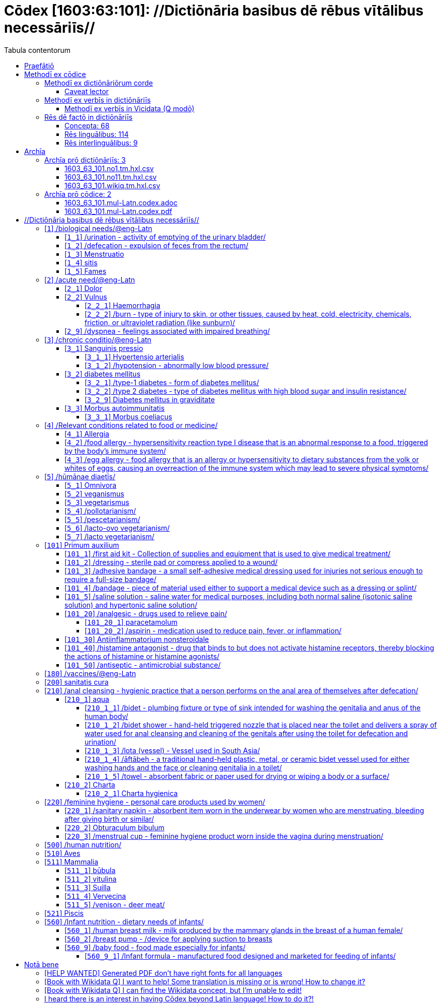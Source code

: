 = Cōdex [1603:63:101]: //Dictiōnāria basibus dē rēbus vītālibus necessāriīs//
:doctype: book
:title: Cōdex [1603:63:101]: //Dictiōnāria basibus dē rēbus vītālibus necessāriīs//
:lang: la
:toc:
:toclevels: 4
:toc-title: Tabula contentorum
:table-caption: Tabula
:figure-caption: Pictūra
:example-caption: Exemplum
:last-update-label: Renovatio
:version-label: Versiō
:appendix-caption: Appendix
:source-highlighter: rouge
:warning-caption: Hic sunt dracones
:tip-caption: Commendātum




{nbsp} +
{nbsp} +
{nbsp} +
{nbsp} +
{nbsp} +
{nbsp} +
{nbsp} +
{nbsp} +
{nbsp} +
{nbsp} +
{nbsp} +
{nbsp} +
{nbsp} +
{nbsp} +
{nbsp} +
{nbsp} +
{nbsp} +
{nbsp} +
{nbsp} +
{nbsp} +
[quote]
/**Public domain means that each major common issue only needs to be resolved once**/@eng-Latn

<<<
toc::[]


[id=0_999_1603_1]
== Praefātiō 

[%header,cols="25h,~a"]
|===
|
Lingua de verba
|
Verba de conceptiō

|
Lingua Anglica (Abecedarium Latinum)
|
_**Cōdex [1603:63:101]**_ is the book format of the machine-readable dictionaries _**[1603:63:101] //Dictiōnāria basibus dē rēbus vītālibus necessāriīs//**_, which are distributed for implementers on external applications. This book is intended as advanced resource for other lexicographers and terminology translators, including detect and report inconsistencies.

Practical lexicography is the art or craft of compiling, writing and editing dictionaries. The basics are not far different than a millennia ago: it is still a very humane, creative work. It is necessary to be humble: most of the translator's mistakes are, in fact, not translator's fault, but methodological flaws. Making sure of a source idea of what a concept represents, even if it means rewrite and make simpler, annex pictures, show examples, do whatever to make it be understood, makes even non-professional translators that care about their own language deliver better results than any alternative. In other words: even the so-called industry best practices of paying professional translators and reviewers cannot overcome already poorly explained source terms.

The initiative behind this compilation is also doing other dictionaries and accepts new suggestions of relevant topics on data exchange for humanitarian use. All have in common the fact that both have human translations and (if any) external interlingual codes related to each concept while making the end result explicitly already ready to be usable on average softwares. Naturally, each book version gives extensive explanations for collaborators on how to correct itself which become part of the next weekly release.

|===


[%header,cols="25h,~a"]
|===
|
Rēs interlinguālibus
|
Factum

|
scrīptor
|
EticaAI

|
/cōdex pūblicandī/
|
EticaAI

|
/publication date/@eng-Latn
|
2022-04-26

|
numerus editionis
|
2022-03-03T03:50:47

|
/SPDX license ID/@eng-Latn
|
CC0-1.0

|===


<<<

== Methodī ex cōdice
=== Methodī ex dictiōnāriōrum corde

[%header,cols="25h,~a"]
|===
|
Rēs interlinguālibus
|
Factum

|
/scope and content/@eng-Latn
|
`+//Dictiōnāria basibus dē rēbus vītālibus necessāriīs//+` (literal translation: basic dictionaries about necessary vital things) focus on concepts for things a person can give to another in distress while both don't know each other's languages. It doesn't cover procedures (example of what is not here: how to recover someone from which need cardiac resuscitation) and do not list all options for some areas (but may suggest very well common drugs for some needs, as people may not know what is an _analgesic_, but could known that is Aspirin). 

Section 1 to 10 contain concepts which are _not things_ but are relevant you may need to know support terms.

|===


==== Caveat lector

[%header,cols="25h,~a"]
|===
|
Rēs interlinguālibus
|
Factum

|
/Wikidata Q local numeric namespace/
|
This can be used as a multilingual glossary (mitigate language barrier), but NOT as an instruction manual on how to use these concepts (mitigate the reader lack of what to do). Unless you have minimal training (just need dictionaries) or use such content on derived reviewed works which add more explanations, you're likely to make mistakes. It is still likely better than to not help at all, but take the opportunity to educate yourself.

**Some common pitfalls**:

. Your perceived sex or gender will affect whilling to someone else's admit a need which would be a taboo. Girls and women are likely to prefer to talk with someone perceived as gender female.
. Someone which faced sexual abuse very likely would need to talk in privacy to a point of avoid ask help at all. Undesired pregnancy and, which is not biological sex specific, sexual transmissible diseases, need further attention as soon as possible. Be aware that people in distress are more likely to be abused and feel ashamed.
. Multilingual dictionaries cannot be used as medical advice. Knowing translations of something such as paracetamol and the fact we grouped it under analgesic is still insufficient. Even such extra hints would take too much translations we can't scale up.
. In case of people who are _on the run_ (without too much spare space on backpacks) one strategy if you have spare items is just leave at least the most basic items on some table and allow people to do some self-servicing. Ready-to-use kits are okay, but it is common people need individual selection when they have to consider extra height. It's still relevant to have humans for additional needs, but this at least helps typical issues with _taboo_ topics.

|===

=== Methodī ex verbīs in dictiōnāriīs
NOTE: /At the moment, there is no workflow to use https://www.wikidata.org/wiki/Wikidata:Lexicographical_data[Wikidata lexicographical data], which actually could be used as storage for stricter nomenclature. The current implementations use only Wikidata concepts, the Q-items./@eng-Latn

==== Methodī ex verbīs in Vicidata (Q modō)
[%header,cols="25h,~a"]
|===
|
Lingua de verba
|
Verba de conceptiō

|
Lingua Anglica (Abecedarium Latinum)
|
The ***[1603:63:101] //Dictiōnāria basibus dē rēbus vītālibus necessāriīs//*** uses Wikidata as one strategy to conciliate language terms for one or more of it's concepts.

This means that this book, and related dictionaries data files require periodic updates to, at bare minimum, synchronize and re-share up to date translations.

|
Lingua Anglica (Abecedarium Latinum)
|
**How reliable are the community translations (Wikidata source)?**

The short, default answer is: **they are reliable**, even in cases of no authoritative translations for each subject.

As reference, it is likely a professional translator (without access to Wikipedia or Internal terminology bases of the control organizations) would deliver lower quality results if you do blind tests. This is possible because not just the average public, but even terminologists and professional translators help Wikipedia (and implicitly Wikidata).

However, even when the result is correct, the current version needs improved differentiation, at minimum, acronym and long form. For major organizations, features such as __P1813 short names__ exist, but are not yet compiled with the current dataset.

|
Lingua Anglica (Abecedarium Latinum)
|
**Major reasons for "wrong translations" are not translators fault**

TIP: As a rule of thumb, for already very defined concepts where you, as human, can manually verify one or more translated terms as a decent result, the other translations are likely to be acceptable. Dictionaries with edge cases (such as disputed territory names) would have further explanation.

The main reason for "wrong translations" are poorly defined concepts used to explain for community translators how to generate terminology translations. This would make existing translations from Wikidata (used not just by us) inconsistent. The second reason is if the dictionaries use translations for concepts without a strict match; in other words, if we make stricter definitions of what concept means but reuse Wikidada less exact terms. There are also issues when entire languages are encoded with wrong codes. Note that all these cases **wrong translations are strictly NOT translators fault, but lexicography fault**.

It is still possible to have strict translation level errors. But even if we point users how to correct Wikidata/Wikipedia (based on better contextual explanation of a concept, such as this book), the requirements to say the previous term was objectively a wrong human translation error (if following our seriousness on dictionary-building) are very high.

|
Lingua Anglica (Abecedarium Latinum)
|
From the point of view of data conciliation, the following methodology is used to release the terminology translations with the main concept table.

. The main handcrafted lexicographical table (explained on previous topic), also provided on `1603_63_101.no1.tm.hxl.csv`, may reference Wiki QID.
. Every unique QID of  `1603_63_101.no1.tm.hxl.csv`, together with language codes from [`1603:1:51`] (which requires knowing human languages), is used to prepare an SPARQL query optimized to run on https://query.wikidata.org/[Wikidata Query Service]. The query is so huge that it is not viable to "Try it" links (URL overlong), such https://www.wikidata.org/wiki/Wikidata:SPARQL_query_service/queries/examples[as what you would find on Wikidata Tutorials], ***but*** it works!
.. Note that the knowledge is free, the translations are there, but the multilingual humanitarian needs may lack people to prepare the files and shares then for general use.
. The query result, with all QIDs and term labels, is shared as `1603_63_101.wikiq.tm.hxl.csv`
. The community reviewed translations of each singular QID is pre-compiled on an individual file `1603_63_101.wikiq.tm.hxl.csv`
. `1603_63_101.no1.tm.hxl.csv` plus `1603_63_101.wikiq.tm.hxl.csv` created `1603_63_101.no11.tm.hxl.csv`

|===

=== Rēs dē factō in dictiōnāriīs
==== Concepta: 68

==== Rēs linguālibus: 114

[%header,cols="15h,25a,~,15"]
|===
|
Cōdex linguae
|
Glotto cōdicī +++<br>+++ ISO 639-3 +++<br>+++ Wiki QID cōdicī
|
Nōmen Latīnum
|
Concepta

|
mul-Zyyy
|

+++<br>+++
https://iso639-3.sil.org/code/mul[mul]
+++<br>+++ 
|
Linguae multiplīs (Scrīptum incognitō)
|
68

|
ara-Arab
|
https://glottolog.org/resource/languoid/id/arab1395[arab1395]
+++<br>+++
https://iso639-3.sil.org/code/ara[ara]
+++<br>+++ https://www.wikidata.org/wiki/Q13955[Q13955]
|
Macrolingua Arabica (/Abecedarium Arabicum/)
|
62

|
hye-Armn
|
https://glottolog.org/resource/languoid/id/nucl1235[nucl1235]
+++<br>+++
https://iso639-3.sil.org/code/hye[hye]
+++<br>+++ https://www.wikidata.org/wiki/Q8785[Q8785]
|
Lingua Armenia (Alphabetum Armenium)
|
45

|
ben-Beng
|
https://glottolog.org/resource/languoid/id/beng1280[beng1280]
+++<br>+++
https://iso639-3.sil.org/code/ben[ben]
+++<br>+++ https://www.wikidata.org/wiki/Q9610[Q9610]
|
Lingua Bengali (/Bengali script/)
|
35

|
rus-Cyrl
|
https://glottolog.org/resource/languoid/id/russ1263[russ1263]
+++<br>+++
https://iso639-3.sil.org/code/rus[rus]
+++<br>+++ https://www.wikidata.org/wiki/Q7737[Q7737]
|
Lingua Russica (Abecedarium Cyrillicum)
|
61

|
hin-Deva
|
https://glottolog.org/resource/languoid/id/hind1269[hind1269]
+++<br>+++
https://iso639-3.sil.org/code/hin[hin]
+++<br>+++ https://www.wikidata.org/wiki/Q1568[Q1568]
|
Lingua Hindica (Devanāgarī)
|
44

|
grc-Grek
|
https://glottolog.org/resource/languoid/id/anci1242[anci1242]
+++<br>+++
https://iso639-3.sil.org/code/grc[grc]
+++<br>+++ https://www.wikidata.org/wiki/Q35497[Q35497]
|
Lingua Graeca antiqua (Alphabetum Graecum)
|
1

|
kan-Knda
|
https://glottolog.org/resource/languoid/id/nucl1305[nucl1305]
+++<br>+++
https://iso639-3.sil.org/code/kan[kan]
+++<br>+++ https://www.wikidata.org/wiki/Q33673[Q33673]
|
Lingua Cannadica (/ISO 15924 Knda/)
|
27

|
kor-Hang
|
https://glottolog.org/resource/languoid/id/kore1280[kore1280]
+++<br>+++
https://iso639-3.sil.org/code/kor[kor]
+++<br>+++ https://www.wikidata.org/wiki/Q9176[Q9176]
|
Lingua Coreana (Abecedarium Coreanum)
|
55

|
lzh-Hant
|
https://glottolog.org/resource/languoid/id/lite1248[lite1248]
+++<br>+++
https://iso639-3.sil.org/code/lzh[lzh]
+++<br>+++ https://www.wikidata.org/wiki/Q37041[Q37041]
|
Lingua Sinica classica (/ISO 15924 Hant/)
|
11

|
heb-Hebr
|
https://glottolog.org/resource/languoid/id/hebr1245[hebr1245]
+++<br>+++
https://iso639-3.sil.org/code/heb[heb]
+++<br>+++ https://www.wikidata.org/wiki/Q9288[Q9288]
|
Lingua Hebraica (Alphabetum Hebraicum)
|
58

|
lat-Latn
|
https://glottolog.org/resource/languoid/id/lati1261[lati1261]
+++<br>+++
https://iso639-3.sil.org/code/lat[lat]
+++<br>+++ https://www.wikidata.org/wiki/Q397[Q397]
|
Lingua Latina (Abecedarium Latinum)
|
29

|
tam-Taml
|
https://glottolog.org/resource/languoid/id/tami1289[tami1289]
+++<br>+++
https://iso639-3.sil.org/code/tam[tam]
+++<br>+++ https://www.wikidata.org/wiki/Q5885[Q5885]
|
Lingua Tamulica (/ISO 15924 Taml/)
|
37

|
tel-Telu
|
https://glottolog.org/resource/languoid/id/telu1262[telu1262]
+++<br>+++
https://iso639-3.sil.org/code/tel[tel]
+++<br>+++ https://www.wikidata.org/wiki/Q8097[Q8097]
|
Lingua Telingana (/ISO 15924 Telu/)
|
22

|
tha-Thai
|
https://glottolog.org/resource/languoid/id/thai1261[thai1261]
+++<br>+++
https://iso639-3.sil.org/code/tha[tha]
+++<br>+++ https://www.wikidata.org/wiki/Q9217[Q9217]
|
Lingua Thai (/ISO 15924 Thai/)
|
42

|
san-Zzzz
|
https://glottolog.org/resource/languoid/id/sans1269[sans1269]
+++<br>+++
https://iso639-3.sil.org/code/san[san]
+++<br>+++ https://www.wikidata.org/wiki/Q11059[Q11059]
|
Lingua Sanscrita  (?)
|
7

|
zho-Zzzz
|
https://glottolog.org/resource/languoid/id/sini1245[sini1245]
+++<br>+++
https://iso639-3.sil.org/code/zho[zho]
+++<br>+++ https://www.wikidata.org/wiki/Q7850[Q7850]
|
/Macrolingua Sinicae (?)/
|
63

|
por-Latn
|
https://glottolog.org/resource/languoid/id/port1283[port1283]
+++<br>+++
https://iso639-3.sil.org/code/por[por]
+++<br>+++ https://www.wikidata.org/wiki/Q5146[Q5146]
|
Lingua Lusitana (Abecedarium Latinum)
|
55

|
eng-Latn
|
https://glottolog.org/resource/languoid/id/stan1293[stan1293]
+++<br>+++
https://iso639-3.sil.org/code/eng[eng]
+++<br>+++ https://www.wikidata.org/wiki/Q1860[Q1860]
|
Lingua Anglica (Abecedarium Latinum)
|
67

|
fra-Latn
|
https://glottolog.org/resource/languoid/id/stan1290[stan1290]
+++<br>+++
https://iso639-3.sil.org/code/fra[fra]
+++<br>+++ https://www.wikidata.org/wiki/Q150[Q150]
|
Lingua Francogallica (Abecedarium Latinum)
|
61

|
nld-Latn
|
https://glottolog.org/resource/languoid/id/mode1257[mode1257]
+++<br>+++
https://iso639-3.sil.org/code/nld[nld]
+++<br>+++ https://www.wikidata.org/wiki/Q7411[Q7411]
|
Lingua Batavica (Abecedarium Latinum)
|
58

|
deu-Latn
|
https://glottolog.org/resource/languoid/id/stan1295[stan1295]
+++<br>+++
https://iso639-3.sil.org/code/deu[deu]
+++<br>+++ https://www.wikidata.org/wiki/Q188[Q188]
|
Lingua Germanica (Abecedarium Latinum)
|
58

|
spa-Latn
|
https://glottolog.org/resource/languoid/id/stan1288[stan1288]
+++<br>+++
https://iso639-3.sil.org/code/spa[spa]
+++<br>+++ https://www.wikidata.org/wiki/Q1321[Q1321]
|
Lingua Hispanica (Abecedarium Latinum)
|
57

|
ita-Latn
|
https://glottolog.org/resource/languoid/id/ital1282[ital1282]
+++<br>+++
https://iso639-3.sil.org/code/ita[ita]
+++<br>+++ https://www.wikidata.org/wiki/Q652[Q652]
|
Lingua Italiana (Abecedarium Latinum)
|
60

|
gle-Latn
|
https://glottolog.org/resource/languoid/id/iris1253[iris1253]
+++<br>+++
https://iso639-3.sil.org/code/gle[gle]
+++<br>+++ https://www.wikidata.org/wiki/Q9142[Q9142]
|
Lingua Hibernica (Abecedarium Latinum)
|
36

|
swe-Latn
|
https://glottolog.org/resource/languoid/id/swed1254[swed1254]
+++<br>+++
https://iso639-3.sil.org/code/swe[swe]
+++<br>+++ https://www.wikidata.org/wiki/Q9027[Q9027]
|
Lingua Suecica (Abecedarium Latinum)
|
55

|
ceb-Latn
|
https://glottolog.org/resource/languoid/id/cebu1242[cebu1242]
+++<br>+++
https://iso639-3.sil.org/code/ceb[ceb]
+++<br>+++ https://www.wikidata.org/wiki/Q33239[Q33239]
|
Lingua Caebuana (Abecedarium Latinum)
|
9

|
sqi-Latn
|
https://glottolog.org/resource/languoid/id/alba1267[alba1267]
+++<br>+++
https://iso639-3.sil.org/code/sqi[sqi]
+++<br>+++ https://www.wikidata.org/wiki/Q8748[Q8748]
|
Macrolingua Albanica (/Abecedarium Latinum/)
|
19

|
pol-Latn
|
https://glottolog.org/resource/languoid/id/poli1260[poli1260]
+++<br>+++
https://iso639-3.sil.org/code/pol[pol]
+++<br>+++ https://www.wikidata.org/wiki/Q809[Q809]
|
Lingua Polonica (Abecedarium Latinum)
|
58

|
fin-Latn
|
https://glottolog.org/resource/languoid/id/finn1318[finn1318]
+++<br>+++
https://iso639-3.sil.org/code/fin[fin]
+++<br>+++ https://www.wikidata.org/wiki/Q1412[Q1412]
|
Lingua Finnica (Abecedarium Latinum)
|
54

|
ron-Latn
|
https://glottolog.org/resource/languoid/id/roma1327[roma1327]
+++<br>+++
https://iso639-3.sil.org/code/ron[ron]
+++<br>+++ https://www.wikidata.org/wiki/Q7913[Q7913]
|
Lingua Dacoromanica (Abecedarium Latinum)
|
45

|
vie-Latn
|
https://glottolog.org/resource/languoid/id/viet1252[viet1252]
+++<br>+++
https://iso639-3.sil.org/code/vie[vie]
+++<br>+++ https://www.wikidata.org/wiki/Q9199[Q9199]
|
Lingua Vietnamensis (Abecedarium Latinum)
|
54

|
cat-Latn
|
https://glottolog.org/resource/languoid/id/stan1289[stan1289]
+++<br>+++
https://iso639-3.sil.org/code/cat[cat]
+++<br>+++ https://www.wikidata.org/wiki/Q7026[Q7026]
|
Lingua Catalana (Abecedarium Latinum)
|
57

|
ukr-Cyrl
|
https://glottolog.org/resource/languoid/id/ukra1253[ukra1253]
+++<br>+++
https://iso639-3.sil.org/code/ukr[ukr]
+++<br>+++ https://www.wikidata.org/wiki/Q8798[Q8798]
|
Lingua Ucrainica (Abecedarium Cyrillicum)
|
54

|
bul-Cyrl
|
https://glottolog.org/resource/languoid/id/bulg1262[bulg1262]
+++<br>+++
https://iso639-3.sil.org/code/bul[bul]
+++<br>+++ https://www.wikidata.org/wiki/Q7918[Q7918]
|
Lingua Bulgarica (Abecedarium Cyrillicum)
|
40

|
slv-Latn
|
https://glottolog.org/resource/languoid/id/slov1268[slov1268]
+++<br>+++
https://iso639-3.sil.org/code/slv[slv]
+++<br>+++ https://www.wikidata.org/wiki/Q9063[Q9063]
|
Lingua Slovena (Abecedarium Latinum)
|
41

|
war-Latn
|
https://glottolog.org/resource/languoid/id/wara1300[wara1300]
+++<br>+++
https://iso639-3.sil.org/code/war[war]
+++<br>+++ https://www.wikidata.org/wiki/Q34279[Q34279]
|
/Waray language/ (Abecedarium Latinum)
|
18

|
nob-Latn
|
https://glottolog.org/resource/languoid/id/norw1259[norw1259]
+++<br>+++
https://iso639-3.sil.org/code/nob[nob]
+++<br>+++ https://www.wikidata.org/wiki/Q25167[Q25167]
|
/Bokmål/ (Abecedarium Latinum)
|
50

|
ces-Latn
|
https://glottolog.org/resource/languoid/id/czec1258[czec1258]
+++<br>+++
https://iso639-3.sil.org/code/ces[ces]
+++<br>+++ https://www.wikidata.org/wiki/Q9056[Q9056]
|
Lingua Bohemica (Abecedarium Latinum)
|
55

|
dan-Latn
|
https://glottolog.org/resource/languoid/id/dani1285[dani1285]
+++<br>+++
https://iso639-3.sil.org/code/dan[dan]
+++<br>+++ https://www.wikidata.org/wiki/Q9035[Q9035]
|
Lingua Danica (Abecedarium Latinum)
|
47

|
jpn-Jpan
|
https://glottolog.org/resource/languoid/id/nucl1643[nucl1643]
+++<br>+++
https://iso639-3.sil.org/code/jpn[jpn]
+++<br>+++ https://www.wikidata.org/wiki/Q5287[Q5287]
|
Lingua Iaponica (Scriptura Iaponica)
|
60

|
nno-Latn
|
https://glottolog.org/resource/languoid/id/norw1262[norw1262]
+++<br>+++
https://iso639-3.sil.org/code/nno[nno]
+++<br>+++ https://www.wikidata.org/wiki/Q25164[Q25164]
|
/Nynorsk/ (Abecedarium Latinum)
|
43

|
mal-Mlym
|
https://glottolog.org/resource/languoid/id/mala1464[mala1464]
+++<br>+++
https://iso639-3.sil.org/code/mal[mal]
+++<br>+++ https://www.wikidata.org/wiki/Q36236[Q36236]
|
Lingua Malabarica (/Malayalam script/)
|
29

|
ind-Latn
|
https://glottolog.org/resource/languoid/id/indo1316[indo1316]
+++<br>+++
https://iso639-3.sil.org/code/ind[ind]
+++<br>+++ https://www.wikidata.org/wiki/Q9240[Q9240]
|
Lingua Indonesiana (Abecedarium Latinum)
|
53

|
fas-Zzzz
|

+++<br>+++
https://iso639-3.sil.org/code/fas[fas]
+++<br>+++ https://www.wikidata.org/wiki/Q9168[Q9168]
|
Macrolingua Persica (//Abecedarium Arabicum//)
|
58

|
hun-Latn
|
https://glottolog.org/resource/languoid/id/hung1274[hung1274]
+++<br>+++
https://iso639-3.sil.org/code/hun[hun]
+++<br>+++ https://www.wikidata.org/wiki/Q9067[Q9067]
|
Lingua Hungarica (Abecedarium Latinum)
|
41

|
eus-Latn
|
https://glottolog.org/resource/languoid/id/basq1248[basq1248]
+++<br>+++
https://iso639-3.sil.org/code/eus[eus]
+++<br>+++ https://www.wikidata.org/wiki/Q8752[Q8752]
|
Lingua Vasconica (Abecedarium Latinum)
|
49

|
cym-Latn
|
https://glottolog.org/resource/languoid/id/wels1247[wels1247]
+++<br>+++
https://iso639-3.sil.org/code/cym[cym]
+++<br>+++ https://www.wikidata.org/wiki/Q9309[Q9309]
|
Lingua Cambrica (Abecedarium Latinum)
|
37

|
glg-Latn
|
https://glottolog.org/resource/languoid/id/gali1258[gali1258]
+++<br>+++
https://iso639-3.sil.org/code/glg[glg]
+++<br>+++ https://www.wikidata.org/wiki/Q9307[Q9307]
|
Lingua Gallaica (Abecedarium Latinum)
|
39

|
slk-Latn
|
https://glottolog.org/resource/languoid/id/slov1269[slov1269]
+++<br>+++
https://iso639-3.sil.org/code/slk[slk]
+++<br>+++ https://www.wikidata.org/wiki/Q9058[Q9058]
|
Lingua Slovaca (Abecedarium Latinum)
|
39

|
epo-Latn
|
https://glottolog.org/resource/languoid/id/espe1235[espe1235]
+++<br>+++
https://iso639-3.sil.org/code/epo[epo]
+++<br>+++ https://www.wikidata.org/wiki/Q143[Q143]
|
Lingua Esperantica (Abecedarium Latinum)
|
58

|
msa-Zzzz
|

+++<br>+++
https://iso639-3.sil.org/code/msa[msa]
+++<br>+++ https://www.wikidata.org/wiki/Q9237[Q9237]
|
Macrolingua Malayana (?)
|
43

|
est-Latn
|

+++<br>+++
https://iso639-3.sil.org/code/est[est]
+++<br>+++ https://www.wikidata.org/wiki/Q9072[Q9072]
|
Macrolingua Estonica (Abecedarium Latinum)
|
40

|
hrv-Latn
|
https://glottolog.org/resource/languoid/id/croa1245[croa1245]
+++<br>+++
https://iso639-3.sil.org/code/hrv[hrv]
+++<br>+++ https://www.wikidata.org/wiki/Q6654[Q6654]
|
Lingua Croatica (Abecedarium Latinum)
|
38

|
tur-Latn
|
https://glottolog.org/resource/languoid/id/nucl1301[nucl1301]
+++<br>+++
https://iso639-3.sil.org/code/tur[tur]
+++<br>+++ https://www.wikidata.org/wiki/Q256[Q256]
|
Lingua Turcica (Abecedarium Latinum)
|
54

|
nds-Latn
|
https://glottolog.org/resource/languoid/id/lowg1239[lowg1239]
+++<br>+++
https://iso639-3.sil.org/code/nds[nds]
+++<br>+++ https://www.wikidata.org/wiki/Q25433[Q25433]
|
Lingua Saxonica (Abecedarium Latinum)
|
12

|
oci-Latn
|
https://glottolog.org/resource/languoid/id/occi1239[occi1239]
+++<br>+++
https://iso639-3.sil.org/code/oci[oci]
+++<br>+++ https://www.wikidata.org/wiki/Q14185[Q14185]
|
Lingua Occitana (Abecedarium Latinum)
|
19

|
bre-Latn
|
https://glottolog.org/resource/languoid/id/bret1244[bret1244]
+++<br>+++
https://iso639-3.sil.org/code/bre[bre]
+++<br>+++ https://www.wikidata.org/wiki/Q12107[Q12107]
|
Lingua Britonica (Abecedarium Latinum)
|
14

|
arz-Latn
|
https://glottolog.org/resource/languoid/id/egyp1253[egyp1253]
+++<br>+++
https://iso639-3.sil.org/code/arz[arz]
+++<br>+++ https://www.wikidata.org/wiki/Q29919[Q29919]
|
/Egyptian Arabic/ (/Abecedarium Arabicum/)
|
8

|
afr-Latn
|
https://glottolog.org/resource/languoid/id/afri1274[afri1274]
+++<br>+++
https://iso639-3.sil.org/code/afr[afr]
+++<br>+++ https://www.wikidata.org/wiki/Q14196[Q14196]
|
Lingua Batava Capitensis (Abecedarium Latinum)
|
22

|
ltz-Latn
|
https://glottolog.org/resource/languoid/id/luxe1241[luxe1241]
+++<br>+++
https://iso639-3.sil.org/code/ltz[ltz]
+++<br>+++ https://www.wikidata.org/wiki/Q9051[Q9051]
|
Lingua Luxemburgensis (Abecedarium Latinum)
|
15

|
sco-Latn
|
https://glottolog.org/resource/languoid/id/scot1243[scot1243]
+++<br>+++
https://iso639-3.sil.org/code/sco[sco]
+++<br>+++ https://www.wikidata.org/wiki/Q14549[Q14549]
|
Lingua Scotica quae Teutonica (Abecedarium Latinum)
|
16

|
bar-Latn
|
https://glottolog.org/resource/languoid/id/bava1246[bava1246]
+++<br>+++
https://iso639-3.sil.org/code/bar[bar]
+++<br>+++ https://www.wikidata.org/wiki/Q29540[Q29540]
|
Lingua Bavarica (Abecedarium Latinum)
|
11

|
arg-Latn
|
https://glottolog.org/resource/languoid/id/arag1245[arag1245]
+++<br>+++
https://iso639-3.sil.org/code/arg[arg]
+++<br>+++ https://www.wikidata.org/wiki/Q8765[Q8765]
|
Lingua Aragonensis (Abecedarium Latinum)
|
11

|
zho-Hant
|

+++<br>+++
https://iso639-3.sil.org/code/zho[zho]
+++<br>+++ https://www.wikidata.org/wiki/Q18130932[Q18130932]
|
//Traditional Chinese// (/ISO 15924 Hant/)
|
40

|
pap-Latn
|
https://glottolog.org/resource/languoid/id/papi1253[papi1253]
+++<br>+++
https://iso639-3.sil.org/code/pap[pap]
+++<br>+++ https://www.wikidata.org/wiki/Q33856[Q33856]
|
/lingua Papiamentica/ (Abecedarium Latinum)
|
3

|
cos-Latn
|
https://glottolog.org/resource/languoid/id/cors1241[cors1241]
+++<br>+++
https://iso639-3.sil.org/code/cos[cos]
+++<br>+++ https://www.wikidata.org/wiki/Q33111[Q33111]
|
Lingua Corsica (Abecedarium Latinum)
|
3

|
gsw-Latn
|
https://glottolog.org/resource/languoid/id/swis1247[swis1247]
+++<br>+++
https://iso639-3.sil.org/code/gsw[gsw]
+++<br>+++ https://www.wikidata.org/wiki/Q131339[Q131339]
|
Dialecti Alemannicae (Abecedarium Latinum)
|
10

|
isl-Latn
|
https://glottolog.org/resource/languoid/id/icel1247[icel1247]
+++<br>+++
https://iso639-3.sil.org/code/isl[isl]
+++<br>+++ https://www.wikidata.org/wiki/Q294[Q294]
|
Lingua Islandica (Abecedarium Latinum)
|
27

|
min-Latn
|
https://glottolog.org/resource/languoid/id/mina1268[mina1268]
+++<br>+++
https://iso639-3.sil.org/code/min[min]
+++<br>+++ https://www.wikidata.org/wiki/Q13324[Q13324]
|
/Minangkabau language/ (Abecedarium Latinum)
|
8

|
roh-Latn
|
https://glottolog.org/resource/languoid/id/roma1326[roma1326]
+++<br>+++
https://iso639-3.sil.org/code/roh[roh]
+++<br>+++ https://www.wikidata.org/wiki/Q13199[Q13199]
|
Lingua Rhaetica (Abecedarium Latinum)
|
4

|
vec-Latn
|
https://glottolog.org/resource/languoid/id/vene1258[vene1258]
+++<br>+++
https://iso639-3.sil.org/code/vec[vec]
+++<br>+++ https://www.wikidata.org/wiki/Q32724[Q32724]
|
Lingua Veneta (Abecedarium Latinum)
|
13

|
pms-Latn
|
https://glottolog.org/resource/languoid/id/piem1238[piem1238]
+++<br>+++
https://iso639-3.sil.org/code/pms[pms]
+++<br>+++ https://www.wikidata.org/wiki/Q15085[Q15085]
|
Lingua Pedemontana (Abecedarium Latinum)
|
4

|
scn-Latn
|
https://glottolog.org/resource/languoid/id/sici1248[sici1248]
+++<br>+++
https://iso639-3.sil.org/code/scn[scn]
+++<br>+++ https://www.wikidata.org/wiki/Q33973[Q33973]
|
Lingua Sicula (Abecedarium Latinum)
|
9

|
srd-Latn
|

+++<br>+++
https://iso639-3.sil.org/code/srd[srd]
+++<br>+++ https://www.wikidata.org/wiki/Q33976[Q33976]
|
Macrolingua Sarda (Abecedarium Latinum)
|
3

|
gla-Latn
|
https://glottolog.org/resource/languoid/id/scot1245[scot1245]
+++<br>+++
https://iso639-3.sil.org/code/gla[gla]
+++<br>+++ https://www.wikidata.org/wiki/Q9314[Q9314]
|
Lingua Scotica seu Scotica Gadelica (Abecedarium Latinum)
|
11

|
lim-Latn
|
https://glottolog.org/resource/languoid/id/limb1263[limb1263]
+++<br>+++
https://iso639-3.sil.org/code/lim[lim]
+++<br>+++ https://www.wikidata.org/wiki/Q102172[Q102172]
|
Lingua Limburgica (Abecedarium Latinum)
|
8

|
wln-Latn
|
https://glottolog.org/resource/languoid/id/wall1255[wall1255]
+++<br>+++
https://iso639-3.sil.org/code/wln[wln]
+++<br>+++ https://www.wikidata.org/wiki/Q34219[Q34219]
|
Lingua Vallonica
|
9

|
srp-Latn
|
https://glottolog.org/resource/languoid/id/serb1264[serb1264]
+++<br>+++
https://iso639-3.sil.org/code/srp[srp]
+++<br>+++ https://www.wikidata.org/wiki/Q21161949[Q21161949]
|
/Serbian/ (Abecedarium Latinum)
|
22

|
vls-Latn
|
https://glottolog.org/resource/languoid/id/vlaa1240[vlaa1240]
+++<br>+++
https://iso639-3.sil.org/code/vls[vls]
+++<br>+++ https://www.wikidata.org/wiki/Q100103[Q100103]
|
/West Flemish/ (Abecedarium Latinum)
|
5

|
nap-Latn
|
https://glottolog.org/resource/languoid/id/neap1235[neap1235]
+++<br>+++
https://iso639-3.sil.org/code/nap[nap]
+++<br>+++ https://www.wikidata.org/wiki/Q33845[Q33845]
|
Lingua Neapolitana (Abecedarium Latinum)
|
4

|
lij-Latn
|
https://glottolog.org/resource/languoid/id/ligu1248[ligu1248]
+++<br>+++
https://iso639-3.sil.org/code/lij[lij]
+++<br>+++ https://www.wikidata.org/wiki/Q36106[Q36106]
|
Lingua Ligustica (Abecedarium Latinum)
|
5

|
fur-Latn
|
https://glottolog.org/resource/languoid/id/friu1240[friu1240]
+++<br>+++
https://iso639-3.sil.org/code/fur[fur]
+++<br>+++ https://www.wikidata.org/wiki/Q33441[Q33441]
|
Lingua Foroiuliensis (Abecedarium Latinum)
|
2

|
pcd-Latn
|
https://glottolog.org/resource/languoid/id/pica1241[pica1241]
+++<br>+++
https://iso639-3.sil.org/code/pcd[pcd]
+++<br>+++ https://www.wikidata.org/wiki/Q34024[Q34024]
|
Lingua Picardica (Abecedarium Latinum)
|
3

|
wol-Latn
|
https://glottolog.org/resource/languoid/id/nucl1347[nucl1347]
+++<br>+++
https://iso639-3.sil.org/code/wol[wol]
+++<br>+++ https://www.wikidata.org/wiki/Q34257[Q34257]
|
/Wolof language/ (Abecedarium Latinum)
|
2

|
kon-Latn
|

+++<br>+++
https://iso639-3.sil.org/code/kon[kon]
+++<br>+++ https://www.wikidata.org/wiki/Q33702[Q33702]
|
/Kongo macrolanguage/ (Abecedarium Latinum)
|
2

|
frp-Latn
|
https://glottolog.org/resource/languoid/id/fran1260[fran1260]
+++<br>+++
https://iso639-3.sil.org/code/frp[frp]
+++<br>+++ https://www.wikidata.org/wiki/Q15087[Q15087]
|
Lingua Arpitanica
|
3

|
wuu-Zyyy
|
https://glottolog.org/resource/languoid/id/wuch1236[wuch1236]
+++<br>+++
https://iso639-3.sil.org/code/wuu[wuu]
+++<br>+++ https://www.wikidata.org/wiki/Q34290[Q34290]
|
//Macrolingua Wu// (/ISO 15924 Zyyy/)
|
31

|
srp-Cyrl
|
https://glottolog.org/resource/languoid/id/serb1264[serb1264]
+++<br>+++
https://iso639-3.sil.org/code/srp[srp]
+++<br>+++ https://www.wikidata.org/wiki/Q9299[Q9299]
|
Lingua Serbica (Abecedarium Cyrillicum)
|
49

|
urd-Arab
|
https://glottolog.org/resource/languoid/id/urdu1245[urdu1245]
+++<br>+++
https://iso639-3.sil.org/code/urd[urd]
+++<br>+++ https://www.wikidata.org/wiki/Q1617[Q1617]
|
Lingua Urdu (/Abecedarium Arabicum/)
|
30

|
gan-Zyyy
|
https://glottolog.org/resource/languoid/id/ganc1239[ganc1239]
+++<br>+++
https://iso639-3.sil.org/code/gan[gan]
+++<br>+++ https://www.wikidata.org/wiki/Q33475[Q33475]
|
Lingua Gan (/ISO 15924 Zyyy/)
|
5

|
lit-Latn
|
https://glottolog.org/resource/languoid/id/lith1251[lith1251]
+++<br>+++
https://iso639-3.sil.org/code/lit[lit]
+++<br>+++ https://www.wikidata.org/wiki/Q9083[Q9083]
|
Lingua Lithuanica (Abecedarium Latinum)
|
31

|
hbs-Latn
|
https://glottolog.org/resource/languoid/id/sout1528[sout1528]
+++<br>+++
https://iso639-3.sil.org/code/hbs[hbs]
+++<br>+++ https://www.wikidata.org/wiki/Q9301[Q9301]
|
Macrolingua Serbocroatica (Abecedarium Latinum)
|
41

|
lav-Latn
|
https://glottolog.org/resource/languoid/id/latv1249[latv1249]
+++<br>+++
https://iso639-3.sil.org/code/lav[lav]
+++<br>+++ https://www.wikidata.org/wiki/Q9078[Q9078]
|
Macrolingua Lettonica (Abecedarium Latinum)
|
32

|
bos-Latn
|
https://glottolog.org/resource/languoid/id/bosn1245[bosn1245]
+++<br>+++
https://iso639-3.sil.org/code/bos[bos]
+++<br>+++ https://www.wikidata.org/wiki/Q9303[Q9303]
|
Lingua Bosnica (Abecedarium Latinum)
|
27

|
srn-Latn
|
https://glottolog.org/resource/languoid/id/sran1240[sran1240]
+++<br>+++
https://iso639-3.sil.org/code/srn[srn]
+++<br>+++ https://www.wikidata.org/wiki/Q33989[Q33989]
|
/Sranan Tongo/ (Abecedarium Latinum)
|
2

|
azb-Arab
|
https://glottolog.org/resource/languoid/id/sout2697[sout2697]
+++<br>+++
https://iso639-3.sil.org/code/azb[azb]
+++<br>+++ https://www.wikidata.org/wiki/Q3449805[Q3449805]
|
/South Azerbaijani/ (/Abecedarium Arabicum/)
|
12

|
jav-Latn
|
https://glottolog.org/resource/languoid/id/java1254[java1254]
+++<br>+++
https://iso639-3.sil.org/code/jav[jav]
+++<br>+++ https://www.wikidata.org/wiki/Q33549[Q33549]
|
Lingua Iavanica (Abecedarium Latinum)
|
30

|
ell-Grek
|
https://glottolog.org/resource/languoid/id/mode1248[mode1248]
+++<br>+++
https://iso639-3.sil.org/code/ell[ell]
+++<br>+++ https://www.wikidata.org/wiki/Q36510[Q36510]
|
Lingua Neograeca (Alphabetum Graecum)
|
46

|
sun-Latn
|
https://glottolog.org/resource/languoid/id/sund1252[sund1252]
+++<br>+++
https://iso639-3.sil.org/code/sun[sun]
+++<br>+++ https://www.wikidata.org/wiki/Q34002[Q34002]
|
/Sundanese language/ (Abecedarium Latinum)
|
19

|
fry-Latn
|
https://glottolog.org/resource/languoid/id/west2354[west2354]
+++<br>+++
https://iso639-3.sil.org/code/fry[fry]
+++<br>+++ https://www.wikidata.org/wiki/Q27175[Q27175]
|
Lingua Frisice occidentalis (Abecedarium Latinum)
|
11

|
ace-Latn
|
https://glottolog.org/resource/languoid/id/achi1257[achi1257]
+++<br>+++
https://iso639-3.sil.org/code/ace[ace]
+++<br>+++ https://www.wikidata.org/wiki/Q27683[Q27683]
|
/Acehnese language/ (Abecedarium Latinum)
|
3

|
jam-Latn
|
https://glottolog.org/resource/languoid/id/jama1262[jama1262]
+++<br>+++
https://iso639-3.sil.org/code/jam[jam]
+++<br>+++ https://www.wikidata.org/wiki/Q35939[Q35939]
|
Lingua creola Iamaicana (Abecedarium Latinum)
|
8

|
che-Cyrl
|
https://glottolog.org/resource/languoid/id/chec1245[chec1245]
+++<br>+++
https://iso639-3.sil.org/code/che[che]
+++<br>+++ https://www.wikidata.org/wiki/Q33350[Q33350]
|
Lingua Tsetsenica (Abecedarium Cyrillicum)
|
7

|
bel-Cyrl
|
https://glottolog.org/resource/languoid/id/bela1254[bela1254]
+++<br>+++
https://iso639-3.sil.org/code/bel[bel]
+++<br>+++ https://www.wikidata.org/wiki/Q9091[Q9091]
|
Lingua Ruthenica Alba (Abecedarium Cyrillicum)
|
33

|
kab-Latn
|
https://glottolog.org/resource/languoid/id/kaby1243[kaby1243]
+++<br>+++
https://iso639-3.sil.org/code/kab[kab]
+++<br>+++ https://www.wikidata.org/wiki/Q35853[Q35853]
|
/Kabyle language/ (Abecedarium Latinum)
|
11

|
fao-Latn
|
https://glottolog.org/resource/languoid/id/faro1244[faro1244]
+++<br>+++
https://iso639-3.sil.org/code/fao[fao]
+++<br>+++ https://www.wikidata.org/wiki/Q25258[Q25258]
|
Lingua Faeroensis (Abecedarium Latinum)
|
5

|
bam-Zzzz
|
https://glottolog.org/resource/languoid/id/bamb1269[bamb1269]
+++<br>+++
https://iso639-3.sil.org/code/bam[bam]
+++<br>+++ https://www.wikidata.org/wiki/Q33243[Q33243]
|
/Bambara language/ (?)
|
2

|
lmo-Latn
|
https://glottolog.org/resource/languoid/id/lomb1257[lomb1257]
+++<br>+++
https://iso639-3.sil.org/code/lmo[lmo]
+++<br>+++ https://www.wikidata.org/wiki/Q33754[Q33754]
|
Langobardus sermo (Abecedarium Latinum)
|
8

|
mar-Deva
|
https://glottolog.org/resource/languoid/id/mara1378[mara1378]
+++<br>+++
https://iso639-3.sil.org/code/mar[mar]
+++<br>+++ https://www.wikidata.org/wiki/Q1571[Q1571]
|
Lingua Marathica (Devanāgarī)
|
13

|
vol-Latn
|
https://glottolog.org/resource/languoid/id/vola1234[vola1234]
+++<br>+++
https://iso639-3.sil.org/code/vol[vol]
+++<br>+++ https://www.wikidata.org/wiki/Q36986[Q36986]
|
Volapük (Abecedarium Latinum)
|
6

|
ina-Latn
|
https://glottolog.org/resource/languoid/id/inte1239[inte1239]
+++<br>+++
https://iso639-3.sil.org/code/ina[ina]
+++<br>+++ https://www.wikidata.org/wiki/Q35934[Q35934]
|
Interlingua (Abecedarium Latinum)
|
12

|
ile-Latn
|
https://glottolog.org/resource/languoid/id/inte1260[inte1260]
+++<br>+++
https://iso639-3.sil.org/code/ile[ile]
+++<br>+++ https://www.wikidata.org/wiki/Q35850[Q35850]
|
Lingua Occidental (Abecedarium Latinum)
|
4

|
zul-Latn
|
https://glottolog.org/resource/languoid/id/zulu1248[zulu1248]
+++<br>+++
https://iso639-3.sil.org/code/zul[zul]
+++<br>+++ https://www.wikidata.org/wiki/Q10179[Q10179]
|
Lingua Zuluana (Abecedarium Latinum)
|
5

|===

==== Rēs interlinguālibus: 9
[%header,cols="25h,~a"]
|===
|
Lingua de verba
|
Verba de conceptiō

|
Lingua Anglica (Abecedarium Latinum)
|
The result of this section is a preview. We're aware it is not well formatted for a book format. Sorry for the temporary inconvenience.

|===



/Wiki QID/::
#item+rem+i_qcc+is_zxxx+ix_regulam::: Q[1-9]\d*
#item+rem+i_qcc+is_zxxx+ix_hxlix::: ix_wikiq
#item+rem+i_qcc+is_zxxx+ix_hxlvoc::: v_wiki_q
#item+rem+definitionem+i_eng+is_latn::: QID (or Q number) is the unique identifier of a data item on Wikidata, comprising the letter "Q" followed by one or more digits. It is used to help people and machines understand the difference between items with the same or similar names e.g there are several places in the world called London and many people called James Smith. This number appears next to the name at the top of each Wikidata item.


scrīptor::
#item+rem+i_qcc+is_zxxx+ix_wikip::: P50
#item+rem+i_qcc+is_zxxx+ix_hxlix::: ix_wikip50
#item+rem+i_qcc+is_zxxx+ix_hxlvoc::: v_wiki_p_50
#item+rem+definitionem+i_eng+is_latn::: Main creator(s) of a written work (use on works, not humans)


/cōdex pūblicandī/::
#item+rem+i_qcc+is_zxxx+ix_wikip::: P123
#item+rem+i_qcc+is_zxxx+ix_hxlix::: ix_wikip123
#item+rem+i_qcc+is_zxxx+ix_hxlvoc::: v_wiki_p_123
#item+rem+definitionem+i_eng+is_latn::: organization or person responsible for publishing books, periodicals, printed music, podcasts, games or software


numerus editionis::
#item+rem+i_qcc+is_zxxx+ix_wikip::: P393
#item+rem+i_qcc+is_zxxx+ix_hxlix::: ix_wikip393
#item+rem+i_qcc+is_zxxx+ix_hxlvoc::: v_wiki_p_393
#item+rem+definitionem+i_eng+is_latn::: number of an edition (first, second, ... as 1, 2, ...) or event


/publication date/@eng-Latn::
#item+rem+i_qcc+is_zxxx+ix_wikip::: P577
#item+rem+i_qcc+is_zxxx+ix_hxlix::: ix_wikip577
#item+rem+i_qcc+is_zxxx+ix_hxlvoc::: v_wiki_p_577
#item+rem+definitionem+i_eng+is_latn::: Date or point in time when a work was first published or released


/SPDX license ID/@eng-Latn::
#item+rem+i_qcc+is_zxxx+ix_wikip::: P2479
#item+rem+i_qcc+is_zxxx+ix_regulam::: [0-9A-Za-z\.\-]{3,36}[+]?
#item+rem+i_qcc+is_zxxx+ix_wikip1630::: https://spdx.org/licenses/$1.html
#item+rem+i_qcc+is_zxxx+ix_hxlix::: ix_wikip2479
#item+rem+i_qcc+is_zxxx+ix_hxlvoc::: v_wiki_p_2479
#item+rem+definitionem+i_eng+is_latn::: SPDX license identifier


/scope and content/@eng-Latn::
#item+rem+i_qcc+is_zxxx+ix_wikip::: P7535
#item+rem+i_qcc+is_zxxx+ix_hxlix::: ix_wikip7535
#item+rem+i_qcc+is_zxxx+ix_hxlvoc::: v_wiki_p_7535
#item+rem+definitionem+i_eng+is_latn::: a summary statement providing an overview of the archival collection


/Wikidata Q local numeric namespace/::
#item+rem+i_qcc+is_zxxx+ix_hxlix::: ix_wikiq9289584
#item+rem+i_qcc+is_zxxx+ix_hxlvoc::: v_wiki_q_9289584


caveat lector::
#item+rem+i_qcc+is_zxxx+ix_wikiq::: Q9289584
#item+rem+i_qcc+is_zxxx+ix_hxlix::: ix_wikiq9289584
#item+rem+i_qcc+is_zxxx+ix_hxlvoc::: v_wiki_q_9289584
#item+rem+definitionem+i_eng+is_latn::: Caveat lector is a Latin phrase meaning "let the reader beware"

<<<

== Archīa


[%header,cols="25h,~a"]
|===
|
Lingua de verba
|
Verba de conceptiō

|
Lingua Anglica (Abecedarium Latinum)
|
**Context information**: ignoring for a moment the fact of having several translations (and optimized to receive contributions on a regular basis, not _just_ an static work), then the actual groundbreaking difference on the workflow used to generate every dictionaries on Cōdex such as this one are the following fact: **we provide well machine readable formats even when the equivalents on _international languages_, such as English, don't have for areas such as humanitarian aid, development aid and human rights**. The closest to such multilingualism (outside Wikimedia) are European Union SEMICeu (up to 24 languages), but even then have issues while sharing translations on all languages. United Nations translations (up to 6 languages, rarely more) are not available by humanitarian agencies to help with terminology translations.

**Practical implication**: machine-readable formats on _Archīa prō dictiōnāriīs_ (literal English translation: Files for dictionaries) are the focus and recommended for derived works and intended for mitigating additional human errors. We can even create new formats by request. The text documents on _Archīa prō cōdice_ (literal English translation: Files for book) are alternatives to this book format.

|===

=== Archīa prō dictiōnāriīs: 3


==== 1603_63_101.no1.tm.hxl.csv

Rēs interlinguālibus::
  /download link/@eng-Latn::: link:1603_63_101.no1.tm.hxl.csv[1603_63_101.no1.tm.hxl.csv]
Rēs linguālibus::
  Lingua Anglica (Abecedarium Latinum):::
    /Numerordinatio on HXLTM container/



==== 1603_63_101.no11.tm.hxl.csv

Rēs interlinguālibus::
  /download link/@eng-Latn::: link:1603_63_101.no11.tm.hxl.csv[1603_63_101.no11.tm.hxl.csv]
Rēs linguālibus::
  Lingua Anglica (Abecedarium Latinum):::
    /Numerordinatio on HXLTM container (expanded with terminology translations)/



==== 1603_63_101.wikiq.tm.hxl.csv

Rēs interlinguālibus::
  /download link/@eng-Latn::: link:1603_63_101.wikiq.tm.hxl.csv[1603_63_101.wikiq.tm.hxl.csv]
  /reference URL/@eng-Latn:::
    https://hxltm.etica.ai/

Rēs linguālibus::
  Lingua Anglica (Abecedarium Latinum):::
    HXLTM dialect of HXLStandard on CSV RFC 4180. wikiq means #item+conceptum+codicem are strictly Wikidata QIDs.



=== Archīa prō cōdice: 2


==== 1603_63_101.mul-Latn.codex.adoc

Rēs interlinguālibus::
  /download link/@eng-Latn::: link:1603_63_101.mul-Latn.codex.adoc[1603_63_101.mul-Latn.codex.adoc]
  /reference URL/@eng-Latn:::
    https://docs.asciidoctor.org/

Rēs linguālibus::
  Lingua Anglica (Abecedarium Latinum):::
    AsciiDoc is a plain text authoring format (i.e., lightweight markup language) for writing technical content such as documentation, articles, and books.



==== 1603_63_101.mul-Latn.codex.pdf

Rēs interlinguālibus::
  /download link/@eng-Latn::: link:1603_63_101.mul-Latn.codex.pdf[1603_63_101.mul-Latn.codex.pdf]
  /reference URL/@eng-Latn:::
    https://en.wikipedia.org/wiki/PDF

Rēs linguālibus::
  Lingua Anglica (Abecedarium Latinum):::
    Portable Document Format (PDF), standardized as ISO 32000, is a file format developed by Adobe in 1992 to present documents, including text formatting and images, in a manner independent of application software, hardware, and operating systems.




<<<

[.text-center]

Dictiōnāria initiīs

<<<

== //Dictiōnāria basibus dē rēbus vītālibus necessāriīs//
<<<
image::1603_63_101.~1/1~0.png[title="++OCHA Humanitarian Icons v.02  [CC0]++"]


[id='1']
=== [`1`] /biological needs/@eng-Latn



[%header,cols="25h,~a"]
|===
|
Rēs interlinguālibus
|
Factum

|
/scope and content/@eng-Latn
|
This group contains terminology related to a thirsty (want drinking liquid), hunger (need food), need to urinate, menstruation (noun, not verb/adverb) and need to defecate.

*One example of use case*: need to write down the individual need of another human. This is also relevant to cross link with other concepts.

Wikidata has more terms than is shown here (including less common). They can be added later.

|===

<<<

[id='1_1']
==== [`1_1`] /urination - activity of emptying of the urinary bladder/





[%header,cols="25h,~a"]
|===
|
Rēs interlinguālibus
|
Factum

|
/Wiki QID/
|
https://www.wikidata.org/wiki/Q105726[Q105726]

|===




[%header,cols="~,~"]
|===
| Lingua de verba
| Verba de conceptiō
| Linguae multiplīs (Scrīptum incognitō)
| +++/urination - activity of emptying of the urinary bladder/+++

| Macrolingua Arabica (/Abecedarium Arabicum/)
| +++<span lang="ar">تبول</span>+++

| Lingua Armenia (Alphabetum Armenium)
| +++<span lang="hy">Միզագոյացում</span>+++

| Lingua Russica (Abecedarium Cyrillicum)
| +++<span lang="ru">мочеиспускание</span>+++

| Lingua Hindica (Devanāgarī)
| +++<span lang="hi">अपमूत्रण</span>+++

| Lingua Cannadica (/ISO 15924 Knda/)
| +++<span lang="kn">ಮೂತ್ರ ವಿಸರ್ಜನೆ</span>+++

| Lingua Coreana (Abecedarium Coreanum)
| +++<span lang="ko">배뇨</span>+++

| Lingua Sinica classica (/ISO 15924 Hant/)
| +++<span lang="lzh">溲溺</span>+++

| Lingua Hebraica (Alphabetum Hebraicum)
| +++<span lang="he">השתנה</span>+++

| Lingua Tamulica (/ISO 15924 Taml/)
| +++<span lang="ta">சிறுநீர்க் கழிப்பு</span>+++

| Lingua Thai (/ISO 15924 Thai/)
| +++<span lang="th">การถ่ายปัสสาวะ</span>+++

| /Macrolingua Sinicae (?)/
| +++<span lang="zh">排尿</span>+++

| Lingua Lusitana (Abecedarium Latinum)
| +++<span lang="pt">micção</span>+++

| Lingua Anglica (Abecedarium Latinum)
| +++<span lang="en">urination</span>+++

| Lingua Francogallica (Abecedarium Latinum)
| +++<span lang="fr">miction</span>+++

| Lingua Batavica (Abecedarium Latinum)
| +++<span lang="nl">urineren</span>+++

| Lingua Germanica (Abecedarium Latinum)
| +++<span lang="de">Miktion</span>+++

| Lingua Hispanica (Abecedarium Latinum)
| +++<span lang="es">micción</span>+++

| Lingua Italiana (Abecedarium Latinum)
| +++<span lang="it">minzione</span>+++

| Lingua Suecica (Abecedarium Latinum)
| +++<span lang="sv">urinering</span>+++

| Lingua Polonica (Abecedarium Latinum)
| +++<span lang="pl">Mikcja</span>+++

| Lingua Finnica (Abecedarium Latinum)
| +++<span lang="fi">Virtsaaminen</span>+++

| Lingua Dacoromanica (Abecedarium Latinum)
| +++<span lang="ro">Micțiune</span>+++

| Lingua Vietnamensis (Abecedarium Latinum)
| +++<span lang="vi">Tiểu tiện</span>+++

| Lingua Catalana (Abecedarium Latinum)
| +++<span lang="ca">micció</span>+++

| Lingua Ucrainica (Abecedarium Cyrillicum)
| +++<span lang="uk">Сечовипускання</span>+++

| Lingua Bulgarica (Abecedarium Cyrillicum)
| +++<span lang="bg">Уриниране</span>+++

| /Bokmål/ (Abecedarium Latinum)
| +++<span lang="nb">urinering</span>+++

| Lingua Bohemica (Abecedarium Latinum)
| +++<span lang="cs">močení</span>+++

| Lingua Iaponica (Scriptura Iaponica)
| +++<span lang="ja">排尿</span>+++

| /Nynorsk/ (Abecedarium Latinum)
| +++<span lang="nn">vasslating</span>+++

| Lingua Indonesiana (Abecedarium Latinum)
| +++<span lang="id">buang air kecil</span>+++

| Macrolingua Persica (//Abecedarium Arabicum//)
| +++<span lang="fa">ادرار کردن</span>+++

| Lingua Hungarica (Abecedarium Latinum)
| +++<span lang="hu">vizelés</span>+++

| Lingua Vasconica (Abecedarium Latinum)
| +++<span lang="eu">Gernu-egite</span>+++

| Lingua Cambrica (Abecedarium Latinum)
| +++<span lang="cy">Piso</span>+++

| Lingua Gallaica (Abecedarium Latinum)
| +++<span lang="gl">Micción</span>+++

| Lingua Slovaca (Abecedarium Latinum)
| +++<span lang="sk">močenie</span>+++

| Lingua Esperantica (Abecedarium Latinum)
| +++<span lang="eo">urinado</span>+++

| Macrolingua Malayana (?)
| +++<span lang="ms">Kencing</span>+++

| Macrolingua Estonica (Abecedarium Latinum)
| +++<span lang="et">Kusemine</span>+++

| Lingua Croatica (Abecedarium Latinum)
| +++<span lang="hr">Mokrenje</span>+++

| Lingua Turcica (Abecedarium Latinum)
| +++<span lang="tr">İşeme</span>+++

| Lingua Saxonica (Abecedarium Latinum)
| +++<span lang="nds">Waterlaten</span>+++

| Lingua Britonica (Abecedarium Latinum)
| +++<span lang="br">Troazhañ</span>+++

| Lingua Scotica quae Teutonica (Abecedarium Latinum)
| +++<span lang="sco">urination</span>+++

| Lingua Bavarica (Abecedarium Latinum)
| +++<span lang="bar">Soicha</span>+++

| //Traditional Chinese// (/ISO 15924 Hant/)
| +++<span lang="zh-hant">排尿</span>+++

| Lingua Islandica (Abecedarium Latinum)
| +++<span lang="is">Þvaglát</span>+++

| /Serbian/ (Abecedarium Latinum)
| +++<span lang="sr-el">mokrenje</span>+++

| Lingua Serbica (Abecedarium Cyrillicum)
| +++<span lang="sr">мокрење</span>+++

| Lingua Gan (/ISO 15924 Zyyy/)
| +++<span lang="gan">屙尿</span>+++

| Lingua Lithuanica (Abecedarium Latinum)
| +++<span lang="lt">Šlapinimasis</span>+++

| Macrolingua Serbocroatica (Abecedarium Latinum)
| +++<span lang="sh">Mokrenje</span>+++

| Lingua Bosnica (Abecedarium Latinum)
| +++<span lang="bs">Mokrenje</span>+++

| Lingua Iavanica (Abecedarium Latinum)
| +++<span lang="jv">Nguyuh</span>+++

| Lingua Frisice occidentalis (Abecedarium Latinum)
| +++<span lang="fy">Pisje</span>+++

|===




[id='1_2']
==== [`1_2`] /defecation - expulsion of feces from the rectum/





[%header,cols="25h,~a"]
|===
|
Rēs interlinguālibus
|
Factum

|
/Wiki QID/
|
https://www.wikidata.org/wiki/Q204015[Q204015]

|===




[%header,cols="~,~"]
|===
| Lingua de verba
| Verba de conceptiō
| Linguae multiplīs (Scrīptum incognitō)
| +++/defecation - expulsion of feces from the rectum/+++

| Macrolingua Arabica (/Abecedarium Arabicum/)
| +++<span lang="ar">تبرز</span>+++

| Lingua Armenia (Alphabetum Armenium)
| +++<span lang="hy">դեֆեկացիա</span>+++

| Lingua Bengali (/Bengali script/)
| +++<span lang="bn">মলত্যাগ</span>+++

| Lingua Russica (Abecedarium Cyrillicum)
| +++<span lang="ru">дефекация</span>+++

| Lingua Hindica (Devanāgarī)
| +++<span lang="hi">अपमलन</span>+++

| Lingua Coreana (Abecedarium Coreanum)
| +++<span lang="ko">배변</span>+++

| Lingua Hebraica (Alphabetum Hebraicum)
| +++<span lang="he">הפרשת צואה</span>+++

| Lingua Tamulica (/ISO 15924 Taml/)
| +++<span lang="ta">மலம் கழித்தல்</span>+++

| Lingua Thai (/ISO 15924 Thai/)
| +++<span lang="th">การถ่ายอุจจาระ</span>+++

| /Macrolingua Sinicae (?)/
| +++<span lang="zh">排便</span>+++

| Lingua Lusitana (Abecedarium Latinum)
| +++<span lang="pt">defecação</span>+++

| Lingua Anglica (Abecedarium Latinum)
| +++<span lang="en">defecation</span>+++

| Lingua Francogallica (Abecedarium Latinum)
| +++<span lang="fr">défécation</span>+++

| Lingua Batavica (Abecedarium Latinum)
| +++<span lang="nl">defecatie</span>+++

| Lingua Germanica (Abecedarium Latinum)
| +++<span lang="de">Stuhlgang</span>+++

| Lingua Hispanica (Abecedarium Latinum)
| +++<span lang="es">defecación</span>+++

| Lingua Italiana (Abecedarium Latinum)
| +++<span lang="it">defecazione</span>+++

| Lingua Hibernica (Abecedarium Latinum)
| +++<span lang="ga">Dífhaecú</span>+++

| Macrolingua Albanica (/Abecedarium Latinum/)
| +++<span lang="sq">Jashtëqitja</span>+++

| Lingua Polonica (Abecedarium Latinum)
| +++<span lang="pl">Defekacja</span>+++

| Lingua Finnica (Abecedarium Latinum)
| +++<span lang="fi">Ulostaminen</span>+++

| Lingua Dacoromanica (Abecedarium Latinum)
| +++<span lang="ro">Defecație</span>+++

| Lingua Vietnamensis (Abecedarium Latinum)
| +++<span lang="vi">Đại tiện</span>+++

| Lingua Catalana (Abecedarium Latinum)
| +++<span lang="ca">defecació</span>+++

| Lingua Ucrainica (Abecedarium Cyrillicum)
| +++<span lang="uk">дефекація</span>+++

| Lingua Bulgarica (Abecedarium Cyrillicum)
| +++<span lang="bg">Дефекация</span>+++

| /Waray language/ (Abecedarium Latinum)
| +++<span lang="war">Uru</span>+++

| /Bokmål/ (Abecedarium Latinum)
| +++<span lang="nb">defekasjon</span>+++

| Lingua Bohemica (Abecedarium Latinum)
| +++<span lang="cs">defekace</span>+++

| Lingua Danica (Abecedarium Latinum)
| +++<span lang="da">afføring</span>+++

| Lingua Iaponica (Scriptura Iaponica)
| +++<span lang="ja">排便</span>+++

| /Nynorsk/ (Abecedarium Latinum)
| +++<span lang="nn">avføring</span>+++

| Lingua Indonesiana (Abecedarium Latinum)
| +++<span lang="id">buang air besar</span>+++

| Macrolingua Persica (//Abecedarium Arabicum//)
| +++<span lang="fa">دفع مدفوع</span>+++

| Lingua Hungarica (Abecedarium Latinum)
| +++<span lang="hu">ürítés</span>+++

| Lingua Vasconica (Abecedarium Latinum)
| +++<span lang="eu">Kaka egite</span>+++

| Lingua Gallaica (Abecedarium Latinum)
| +++<span lang="gl">Defecación</span>+++

| Lingua Slovaca (Abecedarium Latinum)
| +++<span lang="sk">Defekácia</span>+++

| Lingua Esperantica (Abecedarium Latinum)
| +++<span lang="eo">fekado</span>+++

| Macrolingua Estonica (Abecedarium Latinum)
| +++<span lang="et">Roojamine</span>+++

| Lingua Croatica (Abecedarium Latinum)
| +++<span lang="hr">Pražnjenje crijeva</span>+++

| Lingua Turcica (Abecedarium Latinum)
| +++<span lang="tr">Dışkılama</span>+++

| Lingua Britonica (Abecedarium Latinum)
| +++<span lang="br">Kac'hat</span>+++

| Lingua Bavarica (Abecedarium Latinum)
| +++<span lang="bar">Scheißn</span>+++

| //Traditional Chinese// (/ISO 15924 Hant/)
| +++<span lang="zh-hant">排便</span>+++

| /Serbian/ (Abecedarium Latinum)
| +++<span lang="sr-el">Pražnjenje stolice</span>+++

| //Macrolingua Wu// (/ISO 15924 Zyyy/)
| +++<span lang="wuu">拆污</span>+++

| Lingua Serbica (Abecedarium Cyrillicum)
| +++<span lang="sr">Пражњење столице</span>+++

| Lingua Lithuanica (Abecedarium Latinum)
| +++<span lang="lt">Tuštinimasis</span>+++

| Macrolingua Serbocroatica (Abecedarium Latinum)
| +++<span lang="sh">Defekacija</span>+++

| Macrolingua Lettonica (Abecedarium Latinum)
| +++<span lang="lv">Izkārnīšanās</span>+++

| Lingua Bosnica (Abecedarium Latinum)
| +++<span lang="bs">Defekacija</span>+++

| Lingua Iavanica (Abecedarium Latinum)
| +++<span lang="jv">ngising</span>+++

| Lingua Neograeca (Alphabetum Graecum)
| +++<span lang="el">αφόδευση</span>+++

| Lingua Ruthenica Alba (Abecedarium Cyrillicum)
| +++<span lang="be">дэфекацыя</span>+++

| Langobardus sermo (Abecedarium Latinum)
| +++<span lang="lmo">Cagà</span>+++

|===




[id='1_3']
==== [`1_3`] Menstruatio





[%header,cols="25h,~a"]
|===
|
Rēs interlinguālibus
|
Factum

|
/Wiki QID/
|
https://www.wikidata.org/wiki/Q12171[Q12171]

|===




[%header,cols="~,~"]
|===
| Lingua de verba
| Verba de conceptiō
| Linguae multiplīs (Scrīptum incognitō)
| +++/menstruation in humans - cyclic, physiologic discharge through the vagina of blood and endometrial tissues from the nonpregnant uterus/+++

| Macrolingua Arabica (/Abecedarium Arabicum/)
| +++<span lang="ar">حيض</span>+++

| Lingua Armenia (Alphabetum Armenium)
| +++<span lang="hy">Դաշտան</span>+++

| Lingua Bengali (/Bengali script/)
| +++<span lang="bn">রজঃস্রাব</span>+++

| Lingua Russica (Abecedarium Cyrillicum)
| +++<span lang="ru">менструация</span>+++

| Lingua Cannadica (/ISO 15924 Knda/)
| +++<span lang="kn">ಮುಟ್ಟು</span>+++

| Lingua Coreana (Abecedarium Coreanum)
| +++<span lang="ko">월경</span>+++

| Lingua Sinica classica (/ISO 15924 Hant/)
| +++<span lang="lzh">月經</span>+++

| Lingua Hebraica (Alphabetum Hebraicum)
| +++<span lang="he">וסת</span>+++

| Lingua Latina (Abecedarium Latinum)
| +++<span lang="la">Menstruatio</span>+++

| Lingua Tamulica (/ISO 15924 Taml/)
| +++<span lang="ta">மாதவிடாய்</span>+++

| Lingua Thai (/ISO 15924 Thai/)
| +++<span lang="th">ประจำเดือน</span>+++

| /Macrolingua Sinicae (?)/
| +++<span lang="zh">月經</span>+++

| Lingua Lusitana (Abecedarium Latinum)
| +++<span lang="pt">menstruação</span>+++

| Lingua Anglica (Abecedarium Latinum)
| +++<span lang="en">menstruation in humans</span>+++

| Lingua Francogallica (Abecedarium Latinum)
| +++<span lang="fr">menstruation</span>+++

| Lingua Batavica (Abecedarium Latinum)
| +++<span lang="nl">menstruatie</span>+++

| Lingua Germanica (Abecedarium Latinum)
| +++<span lang="de">Menstruation</span>+++

| Lingua Hispanica (Abecedarium Latinum)
| +++<span lang="es">menstruación</span>+++

| Lingua Italiana (Abecedarium Latinum)
| +++<span lang="it">mestruazione</span>+++

| Lingua Hibernica (Abecedarium Latinum)
| +++<span lang="ga">Míostrú</span>+++

| Lingua Suecica (Abecedarium Latinum)
| +++<span lang="sv">menstruation</span>+++

| Lingua Polonica (Abecedarium Latinum)
| +++<span lang="pl">Menstruacja</span>+++

| Lingua Finnica (Abecedarium Latinum)
| +++<span lang="fi">kuukautiset</span>+++

| Lingua Dacoromanica (Abecedarium Latinum)
| +++<span lang="ro">Menstruație</span>+++

| Lingua Vietnamensis (Abecedarium Latinum)
| +++<span lang="vi">kinh nguyệt</span>+++

| Lingua Catalana (Abecedarium Latinum)
| +++<span lang="ca">menstruació</span>+++

| Lingua Ucrainica (Abecedarium Cyrillicum)
| +++<span lang="uk">Менструація</span>+++

| Lingua Bulgarica (Abecedarium Cyrillicum)
| +++<span lang="bg">Менструация</span>+++

| Lingua Slovena (Abecedarium Latinum)
| +++<span lang="sl">Menstruacija</span>+++

| /Waray language/ (Abecedarium Latinum)
| +++<span lang="war">Regla</span>+++

| /Bokmål/ (Abecedarium Latinum)
| +++<span lang="nb">menstruasjon</span>+++

| Lingua Bohemica (Abecedarium Latinum)
| +++<span lang="cs">menstruace</span>+++

| Lingua Danica (Abecedarium Latinum)
| +++<span lang="da">Menstruation</span>+++

| Lingua Iaponica (Scriptura Iaponica)
| +++<span lang="ja">月経</span>+++

| /Nynorsk/ (Abecedarium Latinum)
| +++<span lang="nn">menstruasjon</span>+++

| Lingua Malabarica (/Malayalam script/)
| +++<span lang="ml">ആർത്തവം</span>+++

| Lingua Indonesiana (Abecedarium Latinum)
| +++<span lang="id">Menstruasi</span>+++

| Macrolingua Persica (//Abecedarium Arabicum//)
| +++<span lang="fa">قاعدگی</span>+++

| Lingua Hungarica (Abecedarium Latinum)
| +++<span lang="hu">menstruáció</span>+++

| Lingua Vasconica (Abecedarium Latinum)
| +++<span lang="eu">menstruazio</span>+++

| Lingua Cambrica (Abecedarium Latinum)
| +++<span lang="cy">Mislif</span>+++

| Lingua Gallaica (Abecedarium Latinum)
| +++<span lang="gl">Menstruación</span>+++

| Lingua Slovaca (Abecedarium Latinum)
| +++<span lang="sk">Menštruácia</span>+++

| Lingua Esperantica (Abecedarium Latinum)
| +++<span lang="eo">menstruo</span>+++

| Macrolingua Malayana (?)
| +++<span lang="ms">Haid</span>+++

| Macrolingua Estonica (Abecedarium Latinum)
| +++<span lang="et">Menstruatsioon</span>+++

| Lingua Croatica (Abecedarium Latinum)
| +++<span lang="hr">Mjesečnica</span>+++

| Lingua Turcica (Abecedarium Latinum)
| +++<span lang="tr">Âdet</span>+++

| Lingua Saxonica (Abecedarium Latinum)
| +++<span lang="nds">Menstruatschoon</span>+++

| Lingua Occitana (Abecedarium Latinum)
| +++<span lang="oc">Menstruacion</span>+++

| Lingua Britonica (Abecedarium Latinum)
| +++<span lang="br">Amzerioù (merc'hed)</span>+++

| Lingua Batava Capitensis (Abecedarium Latinum)
| +++<span lang="af">Menstruasie</span>+++

| Lingua Aragonensis (Abecedarium Latinum)
| +++<span lang="an">Menstruación</span>+++

| //Traditional Chinese// (/ISO 15924 Hant/)
| +++<span lang="zh-hant">月經</span>+++

| Dialecti Alemannicae (Abecedarium Latinum)
| +++<span lang="gsw">Menstruation</span>+++

| Lingua Islandica (Abecedarium Latinum)
| +++<span lang="is">Blæðingar</span>+++

| Lingua Vallonica
| +++<span lang="wa">Riveyeures</span>+++

| //Macrolingua Wu// (/ISO 15924 Zyyy/)
| +++<span lang="wuu">月经</span>+++

| Lingua Serbica (Abecedarium Cyrillicum)
| +++<span lang="sr">Менструација</span>+++

| Lingua Urdu (/Abecedarium Arabicum/)
| +++<span lang="ur">حیض</span>+++

| Lingua Lithuanica (Abecedarium Latinum)
| +++<span lang="lt">Menstruacija</span>+++

| Macrolingua Serbocroatica (Abecedarium Latinum)
| +++<span lang="sh">Menstruacija</span>+++

| Macrolingua Lettonica (Abecedarium Latinum)
| +++<span lang="lv">Menstruācija</span>+++

| Lingua Bosnica (Abecedarium Latinum)
| +++<span lang="bs">Menstruacija</span>+++

| Lingua Iavanica (Abecedarium Latinum)
| +++<span lang="jv">Nggarap sari</span>+++

| Lingua Neograeca (Alphabetum Graecum)
| +++<span lang="el">έμμηνος ρύση</span>+++

| /Sundanese language/ (Abecedarium Latinum)
| +++<span lang="su">Kareseban</span>+++

| Lingua Tsetsenica (Abecedarium Cyrillicum)
| +++<span lang="ce">Менструаци</span>+++

| Lingua Ruthenica Alba (Abecedarium Cyrillicum)
| +++<span lang="be">Менструацыя</span>+++

| Interlingua (Abecedarium Latinum)
| +++<span lang="ia">Menstruation</span>+++

| Lingua Occidental (Abecedarium Latinum)
| +++<span lang="ie">Menstruation</span>+++

|===




[id='1_4']
==== [`1_4`] sitis





[%header,cols="25h,~a"]
|===
|
Rēs interlinguālibus
|
Factum

|
/Wiki QID/
|
https://www.wikidata.org/wiki/Q474187[Q474187]

|===




[%header,cols="~,~"]
|===
| Lingua de verba
| Verba de conceptiō
| Linguae multiplīs (Scrīptum incognitō)
| +++/thirst - craving for fluids/+++

| Macrolingua Arabica (/Abecedarium Arabicum/)
| +++<span lang="ar">عطش</span>+++

| Lingua Armenia (Alphabetum Armenium)
| +++<span lang="hy">Ծարավ</span>+++

| Lingua Russica (Abecedarium Cyrillicum)
| +++<span lang="ru">Жажда</span>+++

| Lingua Hindica (Devanāgarī)
| +++<span lang="hi">प्यास्</span>+++

| Lingua Cannadica (/ISO 15924 Knda/)
| +++<span lang="kn">ಬಾಯಾರಿಕೆ</span>+++

| Lingua Coreana (Abecedarium Coreanum)
| +++<span lang="ko">목마름</span>+++

| Lingua Hebraica (Alphabetum Hebraicum)
| +++<span lang="he">צמא</span>+++

| Lingua Latina (Abecedarium Latinum)
| +++<span lang="la">sitis</span>+++

| Lingua Tamulica (/ISO 15924 Taml/)
| +++<span lang="ta">தாகம்</span>+++

| Lingua Telingana (/ISO 15924 Telu/)
| +++<span lang="te">దాహము</span>+++

| Lingua Thai (/ISO 15924 Thai/)
| +++<span lang="th">ความกระหาย</span>+++

| Lingua Sanscrita  (?)
| +++<span lang="sa">तृषित</span>+++

| /Macrolingua Sinicae (?)/
| +++<span lang="zh">口渴</span>+++

| Lingua Lusitana (Abecedarium Latinum)
| +++<span lang="pt">sede</span>+++

| Lingua Anglica (Abecedarium Latinum)
| +++<span lang="en">thirst</span>+++

| Lingua Francogallica (Abecedarium Latinum)
| +++<span lang="fr">soif</span>+++

| Lingua Batavica (Abecedarium Latinum)
| +++<span lang="nl">dorst</span>+++

| Lingua Germanica (Abecedarium Latinum)
| +++<span lang="de">Durst</span>+++

| Lingua Hispanica (Abecedarium Latinum)
| +++<span lang="es">sed</span>+++

| Lingua Italiana (Abecedarium Latinum)
| +++<span lang="it">sete</span>+++

| Lingua Suecica (Abecedarium Latinum)
| +++<span lang="sv">Törst</span>+++

| Macrolingua Albanica (/Abecedarium Latinum/)
| +++<span lang="sq">Etje</span>+++

| Lingua Polonica (Abecedarium Latinum)
| +++<span lang="pl">pragnienie</span>+++

| Lingua Finnica (Abecedarium Latinum)
| +++<span lang="fi">jano</span>+++

| Lingua Dacoromanica (Abecedarium Latinum)
| +++<span lang="ro">Sete</span>+++

| Lingua Vietnamensis (Abecedarium Latinum)
| +++<span lang="vi">Cơn khát</span>+++

| Lingua Catalana (Abecedarium Latinum)
| +++<span lang="ca">set</span>+++

| Lingua Ucrainica (Abecedarium Cyrillicum)
| +++<span lang="uk">спрага</span>+++

| Lingua Bulgarica (Abecedarium Cyrillicum)
| +++<span lang="bg">Жажда</span>+++

| Lingua Bohemica (Abecedarium Latinum)
| +++<span lang="cs">Žízeň</span>+++

| Lingua Danica (Abecedarium Latinum)
| +++<span lang="da">tørst</span>+++

| Lingua Iaponica (Scriptura Iaponica)
| +++<span lang="ja">渇き</span>+++

| /Nynorsk/ (Abecedarium Latinum)
| +++<span lang="nn">torste</span>+++

| Lingua Malabarica (/Malayalam script/)
| +++<span lang="ml">ദാഹം</span>+++

| Lingua Indonesiana (Abecedarium Latinum)
| +++<span lang="id">Haus</span>+++

| Macrolingua Persica (//Abecedarium Arabicum//)
| +++<span lang="fa">تشنگی</span>+++

| Lingua Hungarica (Abecedarium Latinum)
| +++<span lang="hu">szomjúság</span>+++

| Lingua Vasconica (Abecedarium Latinum)
| +++<span lang="eu">Egarri</span>+++

| Lingua Slovaca (Abecedarium Latinum)
| +++<span lang="sk">Smäd</span>+++

| Lingua Esperantica (Abecedarium Latinum)
| +++<span lang="eo">soifo</span>+++

| Macrolingua Estonica (Abecedarium Latinum)
| +++<span lang="et">Janu</span>+++

| Lingua Croatica (Abecedarium Latinum)
| +++<span lang="hr">Žeđ</span>+++

| Lingua Turcica (Abecedarium Latinum)
| +++<span lang="tr">Susamak</span>+++

| Lingua Saxonica (Abecedarium Latinum)
| +++<span lang="nds">Döst</span>+++

| Lingua Occitana (Abecedarium Latinum)
| +++<span lang="oc">Set</span>+++

| //Traditional Chinese// (/ISO 15924 Hant/)
| +++<span lang="zh-hant">口渴</span>+++

| //Macrolingua Wu// (/ISO 15924 Zyyy/)
| +++<span lang="wuu">口渴</span>+++

| Lingua Serbica (Abecedarium Cyrillicum)
| +++<span lang="sr">Žeđ</span>+++

| Lingua Neograeca (Alphabetum Graecum)
| +++<span lang="el">Δίψα</span>+++

| /Sundanese language/ (Abecedarium Latinum)
| +++<span lang="su">Hanaang</span>+++

| Lingua Ruthenica Alba (Abecedarium Cyrillicum)
| +++<span lang="be">Смага</span>+++

| /Kabyle language/ (Abecedarium Latinum)
| +++<span lang="kab">Fad</span>+++

|===




[id='1_5']
==== [`1_5`] Fames





[%header,cols="25h,~a"]
|===
|
Rēs interlinguālibus
|
Factum

|
/Wiki QID/
|
https://www.wikidata.org/wiki/Q165947[Q165947]

|===




[%header,cols="~,~"]
|===
| Lingua de verba
| Verba de conceptiō
| Linguae multiplīs (Scrīptum incognitō)
| +++/hunger - state in which a person, for a sustained period, is unable to eat sufficient food to meet basic nutritional needs/+++

| Macrolingua Arabica (/Abecedarium Arabicum/)
| +++<span lang="ar">جوع</span>+++

| Lingua Bengali (/Bengali script/)
| +++<span lang="bn">ক্ষুধা</span>+++

| Lingua Russica (Abecedarium Cyrillicum)
| +++<span lang="ru">Голодание</span>+++

| Lingua Hindica (Devanāgarī)
| +++<span lang="hi">भूख</span>+++

| Lingua Cannadica (/ISO 15924 Knda/)
| +++<span lang="kn">ಹಸಿವು</span>+++

| Lingua Coreana (Abecedarium Coreanum)
| +++<span lang="ko">배고픔</span>+++

| Lingua Hebraica (Alphabetum Hebraicum)
| +++<span lang="he">רעב</span>+++

| Lingua Latina (Abecedarium Latinum)
| +++<span lang="la">Fames</span>+++

| Lingua Telingana (/ISO 15924 Telu/)
| +++<span lang="te">ఆకలి</span>+++

| /Macrolingua Sinicae (?)/
| +++<span lang="zh">饥饿</span>+++

| Lingua Lusitana (Abecedarium Latinum)
| +++<span lang="pt">fome</span>+++

| Lingua Anglica (Abecedarium Latinum)
| +++<span lang="en">hunger</span>+++

| Lingua Francogallica (Abecedarium Latinum)
| +++<span lang="fr">faim</span>+++

| Lingua Batavica (Abecedarium Latinum)
| +++<span lang="nl">honger</span>+++

| Lingua Germanica (Abecedarium Latinum)
| +++<span lang="de">Welthunger</span>+++

| Lingua Hispanica (Abecedarium Latinum)
| +++<span lang="es">hambre</span>+++

| Lingua Italiana (Abecedarium Latinum)
| +++<span lang="it">fame</span>+++

| Lingua Hibernica (Abecedarium Latinum)
| +++<span lang="ga">ocras</span>+++

| Lingua Suecica (Abecedarium Latinum)
| +++<span lang="sv">hunger</span>+++

| Lingua Polonica (Abecedarium Latinum)
| +++<span lang="pl">głód</span>+++

| Lingua Finnica (Abecedarium Latinum)
| +++<span lang="fi">Nälkä</span>+++

| Lingua Dacoromanica (Abecedarium Latinum)
| +++<span lang="ro">Foame</span>+++

| Lingua Vietnamensis (Abecedarium Latinum)
| +++<span lang="vi">đói</span>+++

| Lingua Catalana (Abecedarium Latinum)
| +++<span lang="ca">gana</span>+++

| Lingua Ucrainica (Abecedarium Cyrillicum)
| +++<span lang="uk">голод</span>+++

| Lingua Bulgarica (Abecedarium Cyrillicum)
| +++<span lang="bg">глад</span>+++

| Lingua Slovena (Abecedarium Latinum)
| +++<span lang="sl">lakota</span>+++

| /Bokmål/ (Abecedarium Latinum)
| +++<span lang="nb">sult</span>+++

| Lingua Bohemica (Abecedarium Latinum)
| +++<span lang="cs">hlad</span>+++

| Lingua Danica (Abecedarium Latinum)
| +++<span lang="da">sult</span>+++

| Lingua Iaponica (Scriptura Iaponica)
| +++<span lang="ja">飢え</span>+++

| /Nynorsk/ (Abecedarium Latinum)
| +++<span lang="nn">svolt</span>+++

| Lingua Malabarica (/Malayalam script/)
| +++<span lang="ml">വിശപ്പ്</span>+++

| Lingua Indonesiana (Abecedarium Latinum)
| +++<span lang="id">kelaparan</span>+++

| Macrolingua Persica (//Abecedarium Arabicum//)
| +++<span lang="fa">گرسنگی</span>+++

| Lingua Vasconica (Abecedarium Latinum)
| +++<span lang="eu">Gose</span>+++

| Lingua Gallaica (Abecedarium Latinum)
| +++<span lang="gl">fame</span>+++

| Lingua Slovaca (Abecedarium Latinum)
| +++<span lang="sk">Hlad</span>+++

| Lingua Esperantica (Abecedarium Latinum)
| +++<span lang="eo">malsato</span>+++

| Macrolingua Estonica (Abecedarium Latinum)
| +++<span lang="et">nälg</span>+++

| Lingua Croatica (Abecedarium Latinum)
| +++<span lang="hr">Glad</span>+++

| Lingua Turcica (Abecedarium Latinum)
| +++<span lang="tr">Açlık</span>+++

| Lingua Occitana (Abecedarium Latinum)
| +++<span lang="oc">Fam</span>+++

| /Egyptian Arabic/ (/Abecedarium Arabicum/)
| +++<span lang="arz">جوع</span>+++

| Lingua Batava Capitensis (Abecedarium Latinum)
| +++<span lang="af">Honger</span>+++

| Lingua Scotica quae Teutonica (Abecedarium Latinum)
| +++<span lang="sco">hunger</span>+++

| //Traditional Chinese// (/ISO 15924 Hant/)
| +++<span lang="zh-hant">飢餓</span>+++

| Lingua Islandica (Abecedarium Latinum)
| +++<span lang="is">Hungur</span>+++

| Lingua Sicula (Abecedarium Latinum)
| +++<span lang="scn">Fami</span>+++

| Lingua Vallonica
| +++<span lang="wa">Fwin</span>+++

| /Serbian/ (Abecedarium Latinum)
| +++<span lang="sr-el">Glad</span>+++

| //Macrolingua Wu// (/ISO 15924 Zyyy/)
| +++<span lang="wuu">饥饿</span>+++

| Lingua Serbica (Abecedarium Cyrillicum)
| +++<span lang="sr">глад</span>+++

| Lingua Urdu (/Abecedarium Arabicum/)
| +++<span lang="ur">بھوک</span>+++

| Lingua Lithuanica (Abecedarium Latinum)
| +++<span lang="lt">Alkis</span>+++

| Macrolingua Serbocroatica (Abecedarium Latinum)
| +++<span lang="sh">Glad</span>+++

| Macrolingua Lettonica (Abecedarium Latinum)
| +++<span lang="lv">izsalkums</span>+++

| Lingua Bosnica (Abecedarium Latinum)
| +++<span lang="bs">Glad</span>+++

| Lingua Neograeca (Alphabetum Graecum)
| +++<span lang="el">Πείνα</span>+++

| Lingua Ruthenica Alba (Abecedarium Cyrillicum)
| +++<span lang="be">Голад</span>+++

|===




<<<
image::1603_63_101.~1/2~0.png[title="++Test Image 2  [CC0]++"]


[id='2']
=== [`2`] /acute need/@eng-Latn



[%header,cols="25h,~a"]
|===
|
Rēs interlinguālibus
|
Factum

|
/scope and content/@eng-Latn
|
This group contains terminology for generic acute needs, mostly medical symptoms. It doesn't contain terminology for body parts (which have dedicated dictionaries) but at least terms such as diarrhea and vomiting are useful by themselves.

*Example of use case*:  either data collection with more standard terminology or allow basic freedom for people knowing what is not visible without need of an in person interpreter under urgency.

|===

<<<

[id='2_1']
==== [`2_1`] Dolor





[%header,cols="25h,~a"]
|===
|
Rēs interlinguālibus
|
Factum

|
/Wiki QID/
|
https://www.wikidata.org/wiki/Q81938[Q81938]

|===




[%header,cols="~,~"]
|===
| Lingua de verba
| Verba de conceptiō
| Linguae multiplīs (Scrīptum incognitō)
| +++/pain - type of unpleasant feeling/+++

| Macrolingua Arabica (/Abecedarium Arabicum/)
| +++<span lang="ar">الألم</span>+++

| Lingua Armenia (Alphabetum Armenium)
| +++<span lang="hy">ցավ</span>+++

| Lingua Bengali (/Bengali script/)
| +++<span lang="bn">ব্যথা</span>+++

| Lingua Russica (Abecedarium Cyrillicum)
| +++<span lang="ru">боль</span>+++

| Lingua Hindica (Devanāgarī)
| +++<span lang="hi">दर्द</span>+++

| Lingua Cannadica (/ISO 15924 Knda/)
| +++<span lang="kn">ನೋವು</span>+++

| Lingua Coreana (Abecedarium Coreanum)
| +++<span lang="ko">고통</span>+++

| Lingua Hebraica (Alphabetum Hebraicum)
| +++<span lang="he">כאב</span>+++

| Lingua Latina (Abecedarium Latinum)
| +++<span lang="la">Dolor</span>+++

| Lingua Tamulica (/ISO 15924 Taml/)
| +++<span lang="ta">வலி</span>+++

| Lingua Telingana (/ISO 15924 Telu/)
| +++<span lang="te">నొప్పి</span>+++

| Lingua Thai (/ISO 15924 Thai/)
| +++<span lang="th">ความเจ็บปวด</span>+++

| /Macrolingua Sinicae (?)/
| +++<span lang="zh">疼痛</span>+++

| Lingua Lusitana (Abecedarium Latinum)
| +++<span lang="pt">dor</span>+++

| Lingua Anglica (Abecedarium Latinum)
| +++<span lang="en">pain</span>+++

| Lingua Francogallica (Abecedarium Latinum)
| +++<span lang="fr">douleur</span>+++

| Lingua Batavica (Abecedarium Latinum)
| +++<span lang="nl">pijn</span>+++

| Lingua Germanica (Abecedarium Latinum)
| +++<span lang="de">Schmerz</span>+++

| Lingua Hispanica (Abecedarium Latinum)
| +++<span lang="es">dolor</span>+++

| Lingua Italiana (Abecedarium Latinum)
| +++<span lang="it">dolore</span>+++

| Lingua Hibernica (Abecedarium Latinum)
| +++<span lang="ga">pian</span>+++

| Lingua Suecica (Abecedarium Latinum)
| +++<span lang="sv">smärta</span>+++

| Macrolingua Albanica (/Abecedarium Latinum/)
| +++<span lang="sq">Dhimbja</span>+++

| Lingua Polonica (Abecedarium Latinum)
| +++<span lang="pl">ból</span>+++

| Lingua Finnica (Abecedarium Latinum)
| +++<span lang="fi">kipu</span>+++

| Lingua Dacoromanica (Abecedarium Latinum)
| +++<span lang="ro">durere</span>+++

| Lingua Vietnamensis (Abecedarium Latinum)
| +++<span lang="vi">đau</span>+++

| Lingua Catalana (Abecedarium Latinum)
| +++<span lang="ca">dolor</span>+++

| Lingua Ucrainica (Abecedarium Cyrillicum)
| +++<span lang="uk">біль</span>+++

| Lingua Bulgarica (Abecedarium Cyrillicum)
| +++<span lang="bg">Болка</span>+++

| Lingua Slovena (Abecedarium Latinum)
| +++<span lang="sl">bolečina</span>+++

| /Waray language/ (Abecedarium Latinum)
| +++<span lang="war">Ul-ol</span>+++

| /Bokmål/ (Abecedarium Latinum)
| +++<span lang="nb">smerte</span>+++

| Lingua Bohemica (Abecedarium Latinum)
| +++<span lang="cs">bolest</span>+++

| Lingua Danica (Abecedarium Latinum)
| +++<span lang="da">smerte</span>+++

| Lingua Iaponica (Scriptura Iaponica)
| +++<span lang="ja">疼痛</span>+++

| /Nynorsk/ (Abecedarium Latinum)
| +++<span lang="nn">smerte</span>+++

| Lingua Malabarica (/Malayalam script/)
| +++<span lang="ml">വേദന</span>+++

| Lingua Indonesiana (Abecedarium Latinum)
| +++<span lang="id">Rasa sakit</span>+++

| Macrolingua Persica (//Abecedarium Arabicum//)
| +++<span lang="fa">درد</span>+++

| Lingua Hungarica (Abecedarium Latinum)
| +++<span lang="hu">Fájdalom</span>+++

| Lingua Vasconica (Abecedarium Latinum)
| +++<span lang="eu">Min</span>+++

| Lingua Cambrica (Abecedarium Latinum)
| +++<span lang="cy">poen</span>+++

| Lingua Gallaica (Abecedarium Latinum)
| +++<span lang="gl">dor</span>+++

| Lingua Slovaca (Abecedarium Latinum)
| +++<span lang="sk">Bolesť</span>+++

| Lingua Esperantica (Abecedarium Latinum)
| +++<span lang="eo">doloro</span>+++

| Macrolingua Malayana (?)
| +++<span lang="ms">sakit</span>+++

| Macrolingua Estonica (Abecedarium Latinum)
| +++<span lang="et">valu</span>+++

| Lingua Croatica (Abecedarium Latinum)
| +++<span lang="hr">bol</span>+++

| Lingua Turcica (Abecedarium Latinum)
| +++<span lang="tr">ağrı</span>+++

| Lingua Saxonica (Abecedarium Latinum)
| +++<span lang="nds">Wehdaag</span>+++

| Lingua Occitana (Abecedarium Latinum)
| +++<span lang="oc">dolor</span>+++

| Lingua Britonica (Abecedarium Latinum)
| +++<span lang="br">Poan</span>+++

| /Egyptian Arabic/ (/Abecedarium Arabicum/)
| +++<span lang="arz">الم</span>+++

| Lingua Islandica (Abecedarium Latinum)
| +++<span lang="is">Sársauki</span>+++

| Lingua Veneta (Abecedarium Latinum)
| +++<span lang="vec">dołore</span>+++

| Lingua Sicula (Abecedarium Latinum)
| +++<span lang="scn">Dogghia</span>+++

| /Serbian/ (Abecedarium Latinum)
| +++<span lang="sr-el">bol</span>+++

| //Macrolingua Wu// (/ISO 15924 Zyyy/)
| +++<span lang="wuu">痛</span>+++

| Lingua Serbica (Abecedarium Cyrillicum)
| +++<span lang="sr">бол</span>+++

| Lingua Lithuanica (Abecedarium Latinum)
| +++<span lang="lt">Skausmas</span>+++

| Macrolingua Serbocroatica (Abecedarium Latinum)
| +++<span lang="sh">bol</span>+++

| Macrolingua Lettonica (Abecedarium Latinum)
| +++<span lang="lv">sāpes</span>+++

| Lingua Bosnica (Abecedarium Latinum)
| +++<span lang="bs">bol</span>+++

| /South Azerbaijani/ (/Abecedarium Arabicum/)
| +++<span lang="azb">آغری(درد)</span>+++

| Lingua Neograeca (Alphabetum Graecum)
| +++<span lang="el">πόνος</span>+++

| Lingua Frisice occidentalis (Abecedarium Latinum)
| +++<span lang="fy">Pine</span>+++

| Lingua Tsetsenica (Abecedarium Cyrillicum)
| +++<span lang="ce">Лазам</span>+++

| Lingua Ruthenica Alba (Abecedarium Cyrillicum)
| +++<span lang="be">боль</span>+++

| /Kabyle language/ (Abecedarium Latinum)
| +++<span lang="kab">takma</span>+++

| Lingua Marathica (Devanāgarī)
| +++<span lang="mr">वेदना</span>+++

|===




[id='2_2']
==== [`2_2`] Vulnus





[%header,cols="25h,~a"]
|===
|
Rēs interlinguālibus
|
Factum

|
/Wiki QID/
|
https://www.wikidata.org/wiki/Q184753[Q184753]

|===




[%header,cols="~,~"]
|===
| Lingua de verba
| Verba de conceptiō
| Linguae multiplīs (Scrīptum incognitō)
| +++/wound - type of injury which happens relatively quickly in which skin is torn, cut, or punctured (an open wound), or where blunt force trauma causes a contusion (a closed wound)/+++

| Macrolingua Arabica (/Abecedarium Arabicum/)
| +++<span lang="ar">جرح</span>+++

| Lingua Armenia (Alphabetum Armenium)
| +++<span lang="hy">Վերք</span>+++

| Lingua Russica (Abecedarium Cyrillicum)
| +++<span lang="ru">рана</span>+++

| Lingua Hindica (Devanāgarī)
| +++<span lang="hi">घाव</span>+++

| Lingua Cannadica (/ISO 15924 Knda/)
| +++<span lang="kn">ಗಾಯ</span>+++

| Lingua Coreana (Abecedarium Coreanum)
| +++<span lang="ko">부상</span>+++

| Lingua Hebraica (Alphabetum Hebraicum)
| +++<span lang="he">פצע</span>+++

| Lingua Latina (Abecedarium Latinum)
| +++<span lang="la">Vulnus</span>+++

| Lingua Tamulica (/ISO 15924 Taml/)
| +++<span lang="ta">புண்</span>+++

| Lingua Thai (/ISO 15924 Thai/)
| +++<span lang="th">บาดแผล</span>+++

| /Macrolingua Sinicae (?)/
| +++<span lang="zh">傷口</span>+++

| Lingua Lusitana (Abecedarium Latinum)
| +++<span lang="pt">ferida</span>+++

| Lingua Anglica (Abecedarium Latinum)
| +++<span lang="en">wound</span>+++

| Lingua Francogallica (Abecedarium Latinum)
| +++<span lang="fr">plaie</span>+++

| Lingua Batavica (Abecedarium Latinum)
| +++<span lang="nl">wond</span>+++

| Lingua Germanica (Abecedarium Latinum)
| +++<span lang="de">Wunde</span>+++

| Lingua Hispanica (Abecedarium Latinum)
| +++<span lang="es">herida</span>+++

| Lingua Italiana (Abecedarium Latinum)
| +++<span lang="it">ferita</span>+++

| Lingua Hibernica (Abecedarium Latinum)
| +++<span lang="ga">Créacht</span>+++

| Lingua Suecica (Abecedarium Latinum)
| +++<span lang="sv">sår</span>+++

| Lingua Polonica (Abecedarium Latinum)
| +++<span lang="pl">rana</span>+++

| Lingua Finnica (Abecedarium Latinum)
| +++<span lang="fi">haava</span>+++

| Lingua Dacoromanica (Abecedarium Latinum)
| +++<span lang="ro">Plagă</span>+++

| Lingua Vietnamensis (Abecedarium Latinum)
| +++<span lang="vi">Vết thương</span>+++

| Lingua Catalana (Abecedarium Latinum)
| +++<span lang="ca">ferida</span>+++

| Lingua Ucrainica (Abecedarium Cyrillicum)
| +++<span lang="uk">рана</span>+++

| Lingua Bulgarica (Abecedarium Cyrillicum)
| +++<span lang="bg">Рана</span>+++

| Lingua Slovena (Abecedarium Latinum)
| +++<span lang="sl">rana</span>+++

| /Bokmål/ (Abecedarium Latinum)
| +++<span lang="nb">sår</span>+++

| Lingua Bohemica (Abecedarium Latinum)
| +++<span lang="cs">rána</span>+++

| Lingua Danica (Abecedarium Latinum)
| +++<span lang="da">sår</span>+++

| Lingua Iaponica (Scriptura Iaponica)
| +++<span lang="ja">創傷</span>+++

| /Nynorsk/ (Abecedarium Latinum)
| +++<span lang="nn">sår</span>+++

| Lingua Malabarica (/Malayalam script/)
| +++<span lang="ml">മുറിവ്</span>+++

| Macrolingua Persica (//Abecedarium Arabicum//)
| +++<span lang="fa">زخم</span>+++

| Lingua Hungarica (Abecedarium Latinum)
| +++<span lang="hu">Seb</span>+++

| Lingua Vasconica (Abecedarium Latinum)
| +++<span lang="eu">Zauri</span>+++

| Lingua Cambrica (Abecedarium Latinum)
| +++<span lang="cy">clwyf</span>+++

| Lingua Gallaica (Abecedarium Latinum)
| +++<span lang="gl">Ferida</span>+++

| Lingua Slovaca (Abecedarium Latinum)
| +++<span lang="sk">Rana</span>+++

| Lingua Esperantica (Abecedarium Latinum)
| +++<span lang="eo">vundo</span>+++

| Macrolingua Malayana (?)
| +++<span lang="ms">Luka</span>+++

| Macrolingua Estonica (Abecedarium Latinum)
| +++<span lang="et">haav</span>+++

| Lingua Croatica (Abecedarium Latinum)
| +++<span lang="hr">Rana</span>+++

| Lingua Turcica (Abecedarium Latinum)
| +++<span lang="tr">Yara</span>+++

| Lingua Occitana (Abecedarium Latinum)
| +++<span lang="oc">Plaga</span>+++

| Lingua Scotica quae Teutonica (Abecedarium Latinum)
| +++<span lang="sco">wound</span>+++

| Lingua Aragonensis (Abecedarium Latinum)
| +++<span lang="an">Nafra</span>+++

| //Traditional Chinese// (/ISO 15924 Hant/)
| +++<span lang="zh-hant">傷口</span>+++

| Lingua Sicula (Abecedarium Latinum)
| +++<span lang="scn">Chiaia</span>+++

| /Serbian/ (Abecedarium Latinum)
| +++<span lang="sr-el">Rana</span>+++

| //Macrolingua Wu// (/ISO 15924 Zyyy/)
| +++<span lang="wuu">伤口</span>+++

| Lingua Serbica (Abecedarium Cyrillicum)
| +++<span lang="sr">рана</span>+++

| Lingua Lithuanica (Abecedarium Latinum)
| +++<span lang="lt">Žaizda</span>+++

| Macrolingua Serbocroatica (Abecedarium Latinum)
| +++<span lang="sh">Rana</span>+++

| Macrolingua Lettonica (Abecedarium Latinum)
| +++<span lang="lv">Brūce</span>+++

| Lingua Bosnica (Abecedarium Latinum)
| +++<span lang="bs">Rana</span>+++

| /South Azerbaijani/ (/Abecedarium Arabicum/)
| +++<span lang="azb">یارا</span>+++

| Lingua Neograeca (Alphabetum Graecum)
| +++<span lang="el">Πληγή</span>+++

| /Sundanese language/ (Abecedarium Latinum)
| +++<span lang="su">Raheut</span>+++

| Lingua Frisice occidentalis (Abecedarium Latinum)
| +++<span lang="fy">Ferwûning</span>+++

| Lingua Ruthenica Alba (Abecedarium Cyrillicum)
| +++<span lang="be">рана</span>+++

| Interlingua (Abecedarium Latinum)
| +++<span lang="ia">Vulnere</span>+++

|===




[id='2_2_1']
===== [`2_2_1`] Haemorrhagia





[%header,cols="25h,~a"]
|===
|
Rēs interlinguālibus
|
Factum

|
/Wiki QID/
|
https://www.wikidata.org/wiki/Q166019[Q166019]

|===




[%header,cols="~,~"]
|===
| Lingua de verba
| Verba de conceptiō
| Linguae multiplīs (Scrīptum incognitō)
| +++/bleeding - loss of blood escaping from the circulatory system/+++

| Macrolingua Arabica (/Abecedarium Arabicum/)
| +++<span lang="ar">نزف</span>+++

| Lingua Armenia (Alphabetum Armenium)
| +++<span lang="hy">արյունահոսություն</span>+++

| Lingua Bengali (/Bengali script/)
| +++<span lang="bn">রক্তক্ষরণ</span>+++

| Lingua Russica (Abecedarium Cyrillicum)
| +++<span lang="ru">кровотечение</span>+++

| Lingua Hindica (Devanāgarī)
| +++<span lang="hi">रक्तस्राव</span>+++

| Lingua Cannadica (/ISO 15924 Knda/)
| +++<span lang="kn">ರಕ್ತಸ್ರಾವ</span>+++

| Lingua Coreana (Abecedarium Coreanum)
| +++<span lang="ko">출혈</span>+++

| Lingua Hebraica (Alphabetum Hebraicum)
| +++<span lang="he">דימום</span>+++

| Lingua Latina (Abecedarium Latinum)
| +++<span lang="la">Haemorrhagia</span>+++

| Lingua Tamulica (/ISO 15924 Taml/)
| +++<span lang="ta">குருதிப்பெருக்கு</span>+++

| Lingua Telingana (/ISO 15924 Telu/)
| +++<span lang="te">రక్తస్రావం</span>+++

| Lingua Thai (/ISO 15924 Thai/)
| +++<span lang="th">เลือดออก</span>+++

| /Macrolingua Sinicae (?)/
| +++<span lang="zh">出血</span>+++

| Lingua Lusitana (Abecedarium Latinum)
| +++<span lang="pt">hemorragia</span>+++

| Lingua Anglica (Abecedarium Latinum)
| +++<span lang="en">bleeding</span>+++

| Lingua Francogallica (Abecedarium Latinum)
| +++<span lang="fr">hémorragie</span>+++

| Lingua Batavica (Abecedarium Latinum)
| +++<span lang="nl">versterkte bloedingsneiging</span>+++

| Lingua Germanica (Abecedarium Latinum)
| +++<span lang="de">Blutung</span>+++

| Lingua Hispanica (Abecedarium Latinum)
| +++<span lang="es">hemorragia</span>+++

| Lingua Italiana (Abecedarium Latinum)
| +++<span lang="it">emorragia</span>+++

| Lingua Hibernica (Abecedarium Latinum)
| +++<span lang="ga">Rith fola</span>+++

| Lingua Suecica (Abecedarium Latinum)
| +++<span lang="sv">blödning</span>+++

| Lingua Polonica (Abecedarium Latinum)
| +++<span lang="pl">krwotok</span>+++

| Lingua Finnica (Abecedarium Latinum)
| +++<span lang="fi">verenvuoto</span>+++

| Lingua Dacoromanica (Abecedarium Latinum)
| +++<span lang="ro">Hemoragie</span>+++

| Lingua Vietnamensis (Abecedarium Latinum)
| +++<span lang="vi">xuất huyết</span>+++

| Lingua Catalana (Abecedarium Latinum)
| +++<span lang="ca">hemorràgia</span>+++

| Lingua Ucrainica (Abecedarium Cyrillicum)
| +++<span lang="uk">кровотеча</span>+++

| Lingua Bulgarica (Abecedarium Cyrillicum)
| +++<span lang="bg">Кръвоизлив</span>+++

| Lingua Slovena (Abecedarium Latinum)
| +++<span lang="sl">krvavitev</span>+++

| /Bokmål/ (Abecedarium Latinum)
| +++<span lang="nb">blødning</span>+++

| Lingua Bohemica (Abecedarium Latinum)
| +++<span lang="cs">krvácení</span>+++

| Lingua Danica (Abecedarium Latinum)
| +++<span lang="da">blødning</span>+++

| Lingua Iaponica (Scriptura Iaponica)
| +++<span lang="ja">出血</span>+++

| /Nynorsk/ (Abecedarium Latinum)
| +++<span lang="nn">bløding</span>+++

| Lingua Indonesiana (Abecedarium Latinum)
| +++<span lang="id">pendarahan</span>+++

| Macrolingua Persica (//Abecedarium Arabicum//)
| +++<span lang="fa">خونریزی</span>+++

| Lingua Hungarica (Abecedarium Latinum)
| +++<span lang="hu">Vérzés</span>+++

| Lingua Vasconica (Abecedarium Latinum)
| +++<span lang="eu">Odoljario</span>+++

| Lingua Cambrica (Abecedarium Latinum)
| +++<span lang="cy">Gwaedu</span>+++

| Lingua Gallaica (Abecedarium Latinum)
| +++<span lang="gl">Hemorraxia</span>+++

| Lingua Esperantica (Abecedarium Latinum)
| +++<span lang="eo">hemoragio</span>+++

| Macrolingua Malayana (?)
| +++<span lang="ms">Pendarahan</span>+++

| Lingua Croatica (Abecedarium Latinum)
| +++<span lang="hr">Krvarenje</span>+++

| Lingua Turcica (Abecedarium Latinum)
| +++<span lang="tr">kanama</span>+++

| Lingua Batava Capitensis (Abecedarium Latinum)
| +++<span lang="af">Bloeding</span>+++

| //Traditional Chinese// (/ISO 15924 Hant/)
| +++<span lang="zh-hant">出血</span>+++

| Lingua Islandica (Abecedarium Latinum)
| +++<span lang="is">Blæðing</span>+++

| /Serbian/ (Abecedarium Latinum)
| +++<span lang="sr-el">krvarenje</span>+++

| //Macrolingua Wu// (/ISO 15924 Zyyy/)
| +++<span lang="wuu">出血</span>+++

| Lingua Serbica (Abecedarium Cyrillicum)
| +++<span lang="sr">крварење</span>+++

| Lingua Urdu (/Abecedarium Arabicum/)
| +++<span lang="ur">خون بہنا</span>+++

| Lingua Lithuanica (Abecedarium Latinum)
| +++<span lang="lt">Kraujavimas</span>+++

| Macrolingua Serbocroatica (Abecedarium Latinum)
| +++<span lang="sh">Krvarenje</span>+++

| Macrolingua Lettonica (Abecedarium Latinum)
| +++<span lang="lv">asiņošana</span>+++

| Lingua Bosnica (Abecedarium Latinum)
| +++<span lang="bs">Krvarenje</span>+++

| /South Azerbaijani/ (/Abecedarium Arabicum/)
| +++<span lang="azb">قاناخما</span>+++

| Lingua Neograeca (Alphabetum Graecum)
| +++<span lang="el">Αιμορραγία</span>+++

| Lingua creola Iamaicana (Abecedarium Latinum)
| +++<span lang="jam">Bliidin</span>+++

| Lingua Ruthenica Alba (Abecedarium Cyrillicum)
| +++<span lang="be">Крывацёк</span>+++

| Interlingua (Abecedarium Latinum)
| +++<span lang="ia">Hemorrhagia</span>+++

|===




[id='2_2_2']
===== [`2_2_2`] /burn - type of injury to skin, or other tissues, caused by heat, cold, electricity, chemicals, friction, or ultraviolet radiation (like sunburn)/





[%header,cols="25h,~a"]
|===
|
Rēs interlinguālibus
|
Factum

|
/Wiki QID/
|
https://www.wikidata.org/wiki/Q170518[Q170518]

|===




[%header,cols="~,~"]
|===
| Lingua de verba
| Verba de conceptiō
| Linguae multiplīs (Scrīptum incognitō)
| +++/burn - type of injury to skin, or other tissues, caused by heat, cold, electricity, chemicals, friction, or ultraviolet radiation (like sunburn)/+++

| Macrolingua Arabica (/Abecedarium Arabicum/)
| +++<span lang="ar">حرق</span>+++

| Lingua Armenia (Alphabetum Armenium)
| +++<span lang="hy">Այրվածքներ</span>+++

| Lingua Bengali (/Bengali script/)
| +++<span lang="bn">পোড়া</span>+++

| Lingua Russica (Abecedarium Cyrillicum)
| +++<span lang="ru">ожог</span>+++

| Lingua Hindica (Devanāgarī)
| +++<span lang="hi">जलना</span>+++

| Lingua Coreana (Abecedarium Coreanum)
| +++<span lang="ko">화상</span>+++

| Lingua Hebraica (Alphabetum Hebraicum)
| +++<span lang="he">כווייה</span>+++

| Lingua Tamulica (/ISO 15924 Taml/)
| +++<span lang="ta">தீக்காயம்</span>+++

| Lingua Thai (/ISO 15924 Thai/)
| +++<span lang="th">แผลไหม้</span>+++

| /Macrolingua Sinicae (?)/
| +++<span lang="zh">烧伤</span>+++

| Lingua Lusitana (Abecedarium Latinum)
| +++<span lang="pt">queimadura</span>+++

| Lingua Anglica (Abecedarium Latinum)
| +++<span lang="en">burn</span>+++

| Lingua Francogallica (Abecedarium Latinum)
| +++<span lang="fr">brûlure</span>+++

| Lingua Batavica (Abecedarium Latinum)
| +++<span lang="nl">brandwond</span>+++

| Lingua Germanica (Abecedarium Latinum)
| +++<span lang="de">Verbrennung</span>+++

| Lingua Hispanica (Abecedarium Latinum)
| +++<span lang="es">quemadura</span>+++

| Lingua Italiana (Abecedarium Latinum)
| +++<span lang="it">ustione</span>+++

| Lingua Hibernica (Abecedarium Latinum)
| +++<span lang="ga">dó</span>+++

| Lingua Suecica (Abecedarium Latinum)
| +++<span lang="sv">brännskada</span>+++

| Macrolingua Albanica (/Abecedarium Latinum/)
| +++<span lang="sq">djegia</span>+++

| Lingua Polonica (Abecedarium Latinum)
| +++<span lang="pl">oparzenie</span>+++

| Lingua Finnica (Abecedarium Latinum)
| +++<span lang="fi">palovamma</span>+++

| Lingua Dacoromanica (Abecedarium Latinum)
| +++<span lang="ro">arsură</span>+++

| Lingua Vietnamensis (Abecedarium Latinum)
| +++<span lang="vi">bỏng</span>+++

| Lingua Catalana (Abecedarium Latinum)
| +++<span lang="ca">cremada</span>+++

| Lingua Ucrainica (Abecedarium Cyrillicum)
| +++<span lang="uk">опік</span>+++

| Lingua Bulgarica (Abecedarium Cyrillicum)
| +++<span lang="bg">изгаряне</span>+++

| Lingua Slovena (Abecedarium Latinum)
| +++<span lang="sl">opeklina</span>+++

| /Bokmål/ (Abecedarium Latinum)
| +++<span lang="nb">brannskade</span>+++

| Lingua Bohemica (Abecedarium Latinum)
| +++<span lang="cs">popálenina</span>+++

| Lingua Danica (Abecedarium Latinum)
| +++<span lang="da">brandsår</span>+++

| Lingua Iaponica (Scriptura Iaponica)
| +++<span lang="ja">熱傷</span>+++

| /Nynorsk/ (Abecedarium Latinum)
| +++<span lang="nn">brannskade</span>+++

| Lingua Malabarica (/Malayalam script/)
| +++<span lang="ml">പൊള്ളൽ</span>+++

| Lingua Indonesiana (Abecedarium Latinum)
| +++<span lang="id">luka bakar</span>+++

| Macrolingua Persica (//Abecedarium Arabicum//)
| +++<span lang="fa">سوختگی</span>+++

| Lingua Hungarica (Abecedarium Latinum)
| +++<span lang="hu">égési sérülés</span>+++

| Lingua Vasconica (Abecedarium Latinum)
| +++<span lang="eu">erredura</span>+++

| Lingua Cambrica (Abecedarium Latinum)
| +++<span lang="cy">llosgiad</span>+++

| Lingua Gallaica (Abecedarium Latinum)
| +++<span lang="gl">queimadura</span>+++

| Lingua Slovaca (Abecedarium Latinum)
| +++<span lang="sk">popálenina</span>+++

| Lingua Esperantica (Abecedarium Latinum)
| +++<span lang="eo">brulvundo</span>+++

| Macrolingua Malayana (?)
| +++<span lang="ms">lecur</span>+++

| Macrolingua Estonica (Abecedarium Latinum)
| +++<span lang="et">Põletus</span>+++

| Lingua Croatica (Abecedarium Latinum)
| +++<span lang="hr">opeklina</span>+++

| Lingua Turcica (Abecedarium Latinum)
| +++<span lang="tr">yanık</span>+++

| Lingua Occitana (Abecedarium Latinum)
| +++<span lang="oc">cremadura</span>+++

| //Traditional Chinese// (/ISO 15924 Hant/)
| +++<span lang="zh-hant">燒傷</span>+++

| /Serbian/ (Abecedarium Latinum)
| +++<span lang="sr-el">opekotina</span>+++

| //Macrolingua Wu// (/ISO 15924 Zyyy/)
| +++<span lang="wuu">灼伤</span>+++

| Lingua Serbica (Abecedarium Cyrillicum)
| +++<span lang="sr">опекотина</span>+++

| Lingua Urdu (/Abecedarium Arabicum/)
| +++<span lang="ur">آتش زدگی</span>+++

| Lingua Lithuanica (Abecedarium Latinum)
| +++<span lang="lt">nudegimas</span>+++

| Macrolingua Serbocroatica (Abecedarium Latinum)
| +++<span lang="sh">opekotina</span>+++

| Macrolingua Lettonica (Abecedarium Latinum)
| +++<span lang="lv">apdegums</span>+++

| Lingua Neograeca (Alphabetum Graecum)
| +++<span lang="el">Έγκαυμα</span>+++

| Lingua creola Iamaicana (Abecedarium Latinum)
| +++<span lang="jam">bon</span>+++

| Lingua Ruthenica Alba (Abecedarium Cyrillicum)
| +++<span lang="be">апёк</span>+++

|===




[id='2_9']
==== [`2_9`] /dyspnea - feelings associated with impaired breathing/





[%header,cols="25h,~a"]
|===
|
Rēs interlinguālibus
|
Factum

|
/Wiki QID/
|
https://www.wikidata.org/wiki/Q188008[Q188008]

|===




[%header,cols="~,~"]
|===
| Lingua de verba
| Verba de conceptiō
| Linguae multiplīs (Scrīptum incognitō)
| +++/dyspnea - feelings associated with impaired breathing/+++

| Macrolingua Arabica (/Abecedarium Arabicum/)
| +++<span lang="ar">ضيق النفس</span>+++

| Lingua Armenia (Alphabetum Armenium)
| +++<span lang="hy">հևոց</span>+++

| Lingua Bengali (/Bengali script/)
| +++<span lang="bn">শ্বাসকষ্ট</span>+++

| Lingua Russica (Abecedarium Cyrillicum)
| +++<span lang="ru">одышка</span>+++

| Lingua Hindica (Devanāgarī)
| +++<span lang="hi">श्वास कष्ट</span>+++

| Lingua Cannadica (/ISO 15924 Knda/)
| +++<span lang="kn">ಕಟ್ಟುಸಿರು</span>+++

| Lingua Coreana (Abecedarium Coreanum)
| +++<span lang="ko">호흡곤란</span>+++

| Lingua Hebraica (Alphabetum Hebraicum)
| +++<span lang="he">קוצר נשימה</span>+++

| Lingua Telingana (/ISO 15924 Telu/)
| +++<span lang="te">ఆయాసం</span>+++

| Lingua Thai (/ISO 15924 Thai/)
| +++<span lang="th">อาการหายใจลำบาก</span>+++

| /Macrolingua Sinicae (?)/
| +++<span lang="zh">呼吸困难</span>+++

| Lingua Lusitana (Abecedarium Latinum)
| +++<span lang="pt">dispneia</span>+++

| Lingua Anglica (Abecedarium Latinum)
| +++<span lang="en">dyspnea</span>+++

| Lingua Francogallica (Abecedarium Latinum)
| +++<span lang="fr">dyspnée</span>+++

| Lingua Batavica (Abecedarium Latinum)
| +++<span lang="nl">benauwdheid</span>+++

| Lingua Germanica (Abecedarium Latinum)
| +++<span lang="de">Dyspnoe</span>+++

| Lingua Hispanica (Abecedarium Latinum)
| +++<span lang="es">disnea</span>+++

| Lingua Italiana (Abecedarium Latinum)
| +++<span lang="it">dispnea</span>+++

| Lingua Suecica (Abecedarium Latinum)
| +++<span lang="sv">dyspné</span>+++

| Macrolingua Albanica (/Abecedarium Latinum/)
| +++<span lang="sq">Dispnea</span>+++

| Lingua Polonica (Abecedarium Latinum)
| +++<span lang="pl">duszność</span>+++

| Lingua Finnica (Abecedarium Latinum)
| +++<span lang="fi">hengenahdistus</span>+++

| Lingua Dacoromanica (Abecedarium Latinum)
| +++<span lang="ro">dispnee</span>+++

| Lingua Vietnamensis (Abecedarium Latinum)
| +++<span lang="vi">khó thở</span>+++

| Lingua Catalana (Abecedarium Latinum)
| +++<span lang="ca">dispnea</span>+++

| Lingua Ucrainica (Abecedarium Cyrillicum)
| +++<span lang="uk">задишка</span>+++

| Lingua Bulgarica (Abecedarium Cyrillicum)
| +++<span lang="bg">задух</span>+++

| Lingua Slovena (Abecedarium Latinum)
| +++<span lang="sl">dispneja</span>+++

| /Bokmål/ (Abecedarium Latinum)
| +++<span lang="nb">dyspné</span>+++

| Lingua Bohemica (Abecedarium Latinum)
| +++<span lang="cs">dušnost</span>+++

| Lingua Danica (Abecedarium Latinum)
| +++<span lang="da">Åndenød</span>+++

| Lingua Iaponica (Scriptura Iaponica)
| +++<span lang="ja">呼吸困難</span>+++

| /Nynorsk/ (Abecedarium Latinum)
| +++<span lang="nn">dyspné</span>+++

| Lingua Indonesiana (Abecedarium Latinum)
| +++<span lang="id">dispnea</span>+++

| Macrolingua Persica (//Abecedarium Arabicum//)
| +++<span lang="fa">تنگی نفس</span>+++

| Lingua Hungarica (Abecedarium Latinum)
| +++<span lang="hu">légszomj</span>+++

| Lingua Vasconica (Abecedarium Latinum)
| +++<span lang="eu">Arnasestu</span>+++

| Lingua Cambrica (Abecedarium Latinum)
| +++<span lang="cy">dyspnoea</span>+++

| Lingua Gallaica (Abecedarium Latinum)
| +++<span lang="gl">Dispnea</span>+++

| Lingua Slovaca (Abecedarium Latinum)
| +++<span lang="sk">dyspnoe</span>+++

| Lingua Esperantica (Abecedarium Latinum)
| +++<span lang="eo">dispneo</span>+++

| Macrolingua Malayana (?)
| +++<span lang="ms">Sesak nafas</span>+++

| Lingua Turcica (Abecedarium Latinum)
| +++<span lang="tr">Dispne</span>+++

| //Traditional Chinese// (/ISO 15924 Hant/)
| +++<span lang="zh-hant">呼吸困難</span>+++

| Lingua Islandica (Abecedarium Latinum)
| +++<span lang="is">Mæði</span>+++

| Lingua Vallonica
| +++<span lang="wa">Tanfla</span>+++

| /Serbian/ (Abecedarium Latinum)
| +++<span lang="sr-el">dispneja</span>+++

| //Macrolingua Wu// (/ISO 15924 Zyyy/)
| +++<span lang="wuu">呼吸困难</span>+++

| Lingua Serbica (Abecedarium Cyrillicum)
| +++<span lang="sr">диспнеја</span>+++

| Macrolingua Serbocroatica (Abecedarium Latinum)
| +++<span lang="sh">Dispneja</span>+++

| Macrolingua Lettonica (Abecedarium Latinum)
| +++<span lang="lv">Aizdusa</span>+++

| Lingua Neograeca (Alphabetum Graecum)
| +++<span lang="el">δύσπνοια</span>+++

| Lingua Ruthenica Alba (Abecedarium Cyrillicum)
| +++<span lang="be">Дыхавіца</span>+++

| /Kabyle language/ (Abecedarium Latinum)
| +++<span lang="kab">Buneggaf</span>+++

|===




<<<
image::1603_63_101.~1/3~0.png[title="++Test Image 3  [CC0]++"]


[id='3']
=== [`3`] /chronic conditio/@eng-Latn



[%header,cols="25h,~a"]
|===
|
Rēs interlinguālibus
|
Factum

|
/scope and content/@eng-Latn
|
This section contains concepts for some chronic conditions which already are not allergies or intolerance. This obviously is not a full clinical list, but at least common concepts such as hypertension and diabetes deserve a place.

|===

<<<

[id='3_1']
==== [`3_1`] Sanguinis pressio





[%header,cols="25h,~a"]
|===
|
Rēs interlinguālibus
|
Factum

|
/Wiki QID/
|
https://www.wikidata.org/wiki/Q82642[Q82642]

|===




[%header,cols="~,~"]
|===
| Lingua de verba
| Verba de conceptiō
| Linguae multiplīs (Scrīptum incognitō)
| +++/blood pressure - pressure exerted by circulating blood upon the walls of blood vessels/+++

| Macrolingua Arabica (/Abecedarium Arabicum/)
| +++<span lang="ar">ضغط الدم</span>+++

| Lingua Armenia (Alphabetum Armenium)
| +++<span lang="hy">Արյան ճնշում</span>+++

| Lingua Bengali (/Bengali script/)
| +++<span lang="bn">রক্তচাপ</span>+++

| Lingua Russica (Abecedarium Cyrillicum)
| +++<span lang="ru">кровяное давление</span>+++

| Lingua Hindica (Devanāgarī)
| +++<span lang="hi">रक्तचाप</span>+++

| Lingua Cannadica (/ISO 15924 Knda/)
| +++<span lang="kn">ರಕ್ತದೊತ್ತಡ</span>+++

| Lingua Coreana (Abecedarium Coreanum)
| +++<span lang="ko">혈압</span>+++

| Lingua Hebraica (Alphabetum Hebraicum)
| +++<span lang="he">לחץ דם</span>+++

| Lingua Latina (Abecedarium Latinum)
| +++<span lang="la">Sanguinis pressio</span>+++

| Lingua Tamulica (/ISO 15924 Taml/)
| +++<span lang="ta">குருதி அழுத்தம்</span>+++

| Lingua Telingana (/ISO 15924 Telu/)
| +++<span lang="te">రక్తపోటు</span>+++

| Lingua Thai (/ISO 15924 Thai/)
| +++<span lang="th">ความดันเลือด</span>+++

| /Macrolingua Sinicae (?)/
| +++<span lang="zh">血壓</span>+++

| Lingua Lusitana (Abecedarium Latinum)
| +++<span lang="pt">pressão sangüínea</span>+++

| Lingua Anglica (Abecedarium Latinum)
| +++<span lang="en">blood pressure</span>+++

| Lingua Francogallica (Abecedarium Latinum)
| +++<span lang="fr">pression sanguine</span>+++

| Lingua Batavica (Abecedarium Latinum)
| +++<span lang="nl">bloeddruk</span>+++

| Lingua Germanica (Abecedarium Latinum)
| +++<span lang="de">Blutdruck</span>+++

| Lingua Hispanica (Abecedarium Latinum)
| +++<span lang="es">presión sanguínea</span>+++

| Lingua Italiana (Abecedarium Latinum)
| +++<span lang="it">pressione del sangue</span>+++

| Lingua Hibernica (Abecedarium Latinum)
| +++<span lang="ga">Brú fola</span>+++

| Lingua Suecica (Abecedarium Latinum)
| +++<span lang="sv">blodtryck</span>+++

| Lingua Caebuana (Abecedarium Latinum)
| +++<span lang="ceb">Kasaysayan sa pagsukod sa presyon sa dugo</span>+++

| Lingua Polonica (Abecedarium Latinum)
| +++<span lang="pl">ciśnienie tętnicze</span>+++

| Lingua Finnica (Abecedarium Latinum)
| +++<span lang="fi">verenpaine</span>+++

| Lingua Dacoromanica (Abecedarium Latinum)
| +++<span lang="ro">tensiune sanguină</span>+++

| Lingua Vietnamensis (Abecedarium Latinum)
| +++<span lang="vi">Huyết áp</span>+++

| Lingua Catalana (Abecedarium Latinum)
| +++<span lang="ca">pressió sanguínia</span>+++

| Lingua Ucrainica (Abecedarium Cyrillicum)
| +++<span lang="uk">кров'яний тиск</span>+++

| Lingua Bulgarica (Abecedarium Cyrillicum)
| +++<span lang="bg">Кръвно налягане</span>+++

| Lingua Slovena (Abecedarium Latinum)
| +++<span lang="sl">Krvni tlak</span>+++

| /Bokmål/ (Abecedarium Latinum)
| +++<span lang="nb">blodtrykk</span>+++

| Lingua Bohemica (Abecedarium Latinum)
| +++<span lang="cs">krevní tlak</span>+++

| Lingua Danica (Abecedarium Latinum)
| +++<span lang="da">blodtryk</span>+++

| Lingua Iaponica (Scriptura Iaponica)
| +++<span lang="ja">血圧</span>+++

| /Nynorsk/ (Abecedarium Latinum)
| +++<span lang="nn">blodtrykk</span>+++

| Lingua Malabarica (/Malayalam script/)
| +++<span lang="ml">രക്തസമ്മർദ്ദം</span>+++

| Lingua Indonesiana (Abecedarium Latinum)
| +++<span lang="id">tekanan darah</span>+++

| Macrolingua Persica (//Abecedarium Arabicum//)
| +++<span lang="fa">فشار خون</span>+++

| Lingua Hungarica (Abecedarium Latinum)
| +++<span lang="hu">Vérnyomás</span>+++

| Lingua Vasconica (Abecedarium Latinum)
| +++<span lang="eu">Odol-presio</span>+++

| Lingua Cambrica (Abecedarium Latinum)
| +++<span lang="cy">pwysedd gwaed</span>+++

| Lingua Slovaca (Abecedarium Latinum)
| +++<span lang="sk">Krvný tlak</span>+++

| Lingua Esperantica (Abecedarium Latinum)
| +++<span lang="eo">sangopremo</span>+++

| Macrolingua Malayana (?)
| +++<span lang="ms">Tekanan darah</span>+++

| Macrolingua Estonica (Abecedarium Latinum)
| +++<span lang="et">Vererõhk</span>+++

| Lingua Croatica (Abecedarium Latinum)
| +++<span lang="hr">Krvni tlak</span>+++

| Lingua Turcica (Abecedarium Latinum)
| +++<span lang="tr">kan basıncı</span>+++

| Lingua Saxonica (Abecedarium Latinum)
| +++<span lang="nds">Blooddruck</span>+++

| Lingua Batava Capitensis (Abecedarium Latinum)
| +++<span lang="af">Bloeddruk</span>+++

| Lingua Islandica (Abecedarium Latinum)
| +++<span lang="is">Blóðþrýstingur</span>+++

| //Macrolingua Wu// (/ISO 15924 Zyyy/)
| +++<span lang="wuu">血压</span>+++

| Lingua Serbica (Abecedarium Cyrillicum)
| +++<span lang="sr">крвни притисак</span>+++

| Lingua Urdu (/Abecedarium Arabicum/)
| +++<span lang="ur">فشار خون</span>+++

| Lingua Lithuanica (Abecedarium Latinum)
| +++<span lang="lt">Kraujospūdis</span>+++

| Macrolingua Serbocroatica (Abecedarium Latinum)
| +++<span lang="sh">Krvni pritisak</span>+++

| Macrolingua Lettonica (Abecedarium Latinum)
| +++<span lang="lv">Asinsspiediens</span>+++

| Lingua Bosnica (Abecedarium Latinum)
| +++<span lang="bs">Krvni pritisak</span>+++

| Lingua Neograeca (Alphabetum Graecum)
| +++<span lang="el">Πίεση αίματος</span>+++

| Lingua Ruthenica Alba (Abecedarium Cyrillicum)
| +++<span lang="be">крывяны ціск</span>+++

| Lingua Marathica (Devanāgarī)
| +++<span lang="mr">रक्तदाब</span>+++

|===




[id='3_1_1']
===== [`3_1_1`] Hypertensio arterialis





[%header,cols="25h,~a"]
|===
|
Rēs interlinguālibus
|
Factum

|
/Wiki QID/
|
https://www.wikidata.org/wiki/Q41861[Q41861]

|===




[%header,cols="~,~"]
|===
| Lingua de verba
| Verba de conceptiō
| Linguae multiplīs (Scrīptum incognitō)
| +++/arterial hypertension - long term medical condition with elevated arterial blood pressure/+++

| Macrolingua Arabica (/Abecedarium Arabicum/)
| +++<span lang="ar">ارتفاع ضغط الدم</span>+++

| Lingua Armenia (Alphabetum Armenium)
| +++<span lang="hy">գերճնշում</span>+++

| Lingua Bengali (/Bengali script/)
| +++<span lang="bn">উচ্চ রক্তচাপ</span>+++

| Lingua Russica (Abecedarium Cyrillicum)
| +++<span lang="ru">артериальная гипертензия</span>+++

| Lingua Hindica (Devanāgarī)
| +++<span lang="hi">उच्च रक्तचाप</span>+++

| Lingua Cannadica (/ISO 15924 Knda/)
| +++<span lang="kn">ಅಧಿಕ ರಕ್ತದೊತ್ತಡ</span>+++

| Lingua Coreana (Abecedarium Coreanum)
| +++<span lang="ko">고혈압</span>+++

| Lingua Hebraica (Alphabetum Hebraicum)
| +++<span lang="he">יתר לחץ דם</span>+++

| Lingua Latina (Abecedarium Latinum)
| +++<span lang="la">Hypertensio arterialis</span>+++

| Lingua Tamulica (/ISO 15924 Taml/)
| +++<span lang="ta">உயர் இரத்த அழுத்தம்</span>+++

| Lingua Telingana (/ISO 15924 Telu/)
| +++<span lang="te">అధిక రక్తపోటు</span>+++

| Lingua Thai (/ISO 15924 Thai/)
| +++<span lang="th">ความดันโลหิตสูง</span>+++

| /Macrolingua Sinicae (?)/
| +++<span lang="zh">高血壓</span>+++

| Lingua Lusitana (Abecedarium Latinum)
| +++<span lang="pt">hipertensão arterial</span>+++

| Lingua Anglica (Abecedarium Latinum)
| +++<span lang="en">arterial hypertension</span>+++

| Lingua Francogallica (Abecedarium Latinum)
| +++<span lang="fr">hypertension artérielle</span>+++

| Lingua Batavica (Abecedarium Latinum)
| +++<span lang="nl">Hypertensie</span>+++

| Lingua Germanica (Abecedarium Latinum)
| +++<span lang="de">arterielle Hypertonie</span>+++

| Lingua Hispanica (Abecedarium Latinum)
| +++<span lang="es">hipertensión arterial</span>+++

| Lingua Italiana (Abecedarium Latinum)
| +++<span lang="it">ipertensione</span>+++

| Lingua Hibernica (Abecedarium Latinum)
| +++<span lang="ga">Hipirtheannas</span>+++

| Lingua Suecica (Abecedarium Latinum)
| +++<span lang="sv">högt blodtryck</span>+++

| Lingua Caebuana (Abecedarium Latinum)
| +++<span lang="ceb">Alta presyon</span>+++

| Macrolingua Albanica (/Abecedarium Latinum/)
| +++<span lang="sq">Hipertensioni</span>+++

| Lingua Polonica (Abecedarium Latinum)
| +++<span lang="pl">nadciśnienie tętnicze</span>+++

| Lingua Finnica (Abecedarium Latinum)
| +++<span lang="fi">kohonnut verenpaine</span>+++

| Lingua Dacoromanica (Abecedarium Latinum)
| +++<span lang="ro">Hipertensiune arterială</span>+++

| Lingua Vietnamensis (Abecedarium Latinum)
| +++<span lang="vi">cao huyết áp</span>+++

| Lingua Catalana (Abecedarium Latinum)
| +++<span lang="ca">hipertensió arterial</span>+++

| Lingua Ucrainica (Abecedarium Cyrillicum)
| +++<span lang="uk">артеріальна гіпертензія</span>+++

| Lingua Bulgarica (Abecedarium Cyrillicum)
| +++<span lang="bg">Артериална хипертония</span>+++

| Lingua Slovena (Abecedarium Latinum)
| +++<span lang="sl">hipertenzija</span>+++

| /Waray language/ (Abecedarium Latinum)
| +++<span lang="war">Altapresyon</span>+++

| /Bokmål/ (Abecedarium Latinum)
| +++<span lang="nb">Arteriell hypertensjon</span>+++

| Lingua Bohemica (Abecedarium Latinum)
| +++<span lang="cs">arteriální hypertenze</span>+++

| Lingua Danica (Abecedarium Latinum)
| +++<span lang="da">Hypertension</span>+++

| Lingua Iaponica (Scriptura Iaponica)
| +++<span lang="ja">動脈性高血圧</span>+++

| /Nynorsk/ (Abecedarium Latinum)
| +++<span lang="nn">hypertensjon</span>+++

| Lingua Malabarica (/Malayalam script/)
| +++<span lang="ml">രക്താതിമർദ്ദം</span>+++

| Lingua Indonesiana (Abecedarium Latinum)
| +++<span lang="id">Tekanan darah tinggi</span>+++

| Macrolingua Persica (//Abecedarium Arabicum//)
| +++<span lang="fa">زیادی فشار خون</span>+++

| Lingua Hungarica (Abecedarium Latinum)
| +++<span lang="hu">magas vérnyomás</span>+++

| Lingua Vasconica (Abecedarium Latinum)
| +++<span lang="eu">hipertentsio</span>+++

| Lingua Cambrica (Abecedarium Latinum)
| +++<span lang="cy">gordensiwn</span>+++

| Lingua Gallaica (Abecedarium Latinum)
| +++<span lang="gl">Hipertensión arterial</span>+++

| Lingua Slovaca (Abecedarium Latinum)
| +++<span lang="sk">arteriálná hypertenzia</span>+++

| Lingua Esperantica (Abecedarium Latinum)
| +++<span lang="eo">arteria hipertensio</span>+++

| Macrolingua Malayana (?)
| +++<span lang="ms">Darah tinggi</span>+++

| Macrolingua Estonica (Abecedarium Latinum)
| +++<span lang="et">Hüpertensioon</span>+++

| Lingua Croatica (Abecedarium Latinum)
| +++<span lang="hr">Hipertenzija</span>+++

| Lingua Turcica (Abecedarium Latinum)
| +++<span lang="tr">Yüksek tansiyon</span>+++

| Lingua Batava Capitensis (Abecedarium Latinum)
| +++<span lang="af">Hipertensie</span>+++

| Lingua Bavarica (Abecedarium Latinum)
| +++<span lang="bar">Bluadhochdruck</span>+++

| //Traditional Chinese// (/ISO 15924 Hant/)
| +++<span lang="zh-hant">高血壓</span>+++

| Lingua Islandica (Abecedarium Latinum)
| +++<span lang="is">Háþrýstingur</span>+++

| //Macrolingua Wu// (/ISO 15924 Zyyy/)
| +++<span lang="wuu">高血压</span>+++

| Lingua Serbica (Abecedarium Cyrillicum)
| +++<span lang="sr">хипертензија</span>+++

| Lingua Urdu (/Abecedarium Arabicum/)
| +++<span lang="ur">فرط تناؤ</span>+++

| Lingua Lithuanica (Abecedarium Latinum)
| +++<span lang="lt">Hipertenzija</span>+++

| Macrolingua Serbocroatica (Abecedarium Latinum)
| +++<span lang="sh">Hipertenzija</span>+++

| Macrolingua Lettonica (Abecedarium Latinum)
| +++<span lang="lv">Hipertensīvā sirds slimība</span>+++

| Lingua Bosnica (Abecedarium Latinum)
| +++<span lang="bs">Hipertenzija</span>+++

| Lingua Iavanica (Abecedarium Latinum)
| +++<span lang="jv">Blegudreg</span>+++

| Lingua Neograeca (Alphabetum Graecum)
| +++<span lang="el">Αρτηριακή υπέρταση</span>+++

| /Sundanese language/ (Abecedarium Latinum)
| +++<span lang="su">Hiperténsi</span>+++

| Lingua Ruthenica Alba (Abecedarium Cyrillicum)
| +++<span lang="be">Артэрыяльная гіпертэнзія</span>+++

| Lingua Marathica (Devanāgarī)
| +++<span lang="mr">उच्च रक्तदाब</span>+++

|===




[id='3_1_2']
===== [`3_1_2`] /hypotension - abnormally low blood pressure/





[%header,cols="25h,~a"]
|===
|
Rēs interlinguālibus
|
Factum

|
/Wiki QID/
|
https://www.wikidata.org/wiki/Q275419[Q275419]

|===




[%header,cols="~,~"]
|===
| Lingua de verba
| Verba de conceptiō
| Linguae multiplīs (Scrīptum incognitō)
| +++/hypotension - abnormally low blood pressure/+++

| Macrolingua Arabica (/Abecedarium Arabicum/)
| +++<span lang="ar">انخفاض ضغط الدم</span>+++

| Lingua Armenia (Alphabetum Armenium)
| +++<span lang="hy">Հիպոտոնիա</span>+++

| Lingua Bengali (/Bengali script/)
| +++<span lang="bn">নিম্ন রক্তচাপ</span>+++

| Lingua Russica (Abecedarium Cyrillicum)
| +++<span lang="ru">Артериальная гипотензия</span>+++

| Lingua Hindica (Devanāgarī)
| +++<span lang="hi">निम्न रक्तचाप</span>+++

| Lingua Coreana (Abecedarium Coreanum)
| +++<span lang="ko">저혈압</span>+++

| Lingua Hebraica (Alphabetum Hebraicum)
| +++<span lang="he">תת לחץ דם</span>+++

| Lingua Thai (/ISO 15924 Thai/)
| +++<span lang="th">ความดันโลหิตต่ำ</span>+++

| /Macrolingua Sinicae (?)/
| +++<span lang="zh">低血壓</span>+++

| Lingua Lusitana (Abecedarium Latinum)
| +++<span lang="pt">hipotensão arterial</span>+++

| Lingua Anglica (Abecedarium Latinum)
| +++<span lang="en">hypotension</span>+++

| Lingua Francogallica (Abecedarium Latinum)
| +++<span lang="fr">hypotension artérielle</span>+++

| Lingua Batavica (Abecedarium Latinum)
| +++<span lang="nl">hypotensie</span>+++

| Lingua Germanica (Abecedarium Latinum)
| +++<span lang="de">arterielle Hypotonie</span>+++

| Lingua Hispanica (Abecedarium Latinum)
| +++<span lang="es">hipotensión</span>+++

| Lingua Italiana (Abecedarium Latinum)
| +++<span lang="it">ipotensione</span>+++

| Lingua Suecica (Abecedarium Latinum)
| +++<span lang="sv">hypotoni</span>+++

| Macrolingua Albanica (/Abecedarium Latinum/)
| +++<span lang="sq">Hipotensioni</span>+++

| Lingua Polonica (Abecedarium Latinum)
| +++<span lang="pl">hipotensja</span>+++

| Lingua Finnica (Abecedarium Latinum)
| +++<span lang="fi">hypotensio</span>+++

| Lingua Dacoromanica (Abecedarium Latinum)
| +++<span lang="ro">Hipotensiune</span>+++

| Lingua Vietnamensis (Abecedarium Latinum)
| +++<span lang="vi">huyết áp thấp</span>+++

| Lingua Catalana (Abecedarium Latinum)
| +++<span lang="ca">hipotensió arterial</span>+++

| Lingua Ucrainica (Abecedarium Cyrillicum)
| +++<span lang="uk">артеріальна гіпотензія</span>+++

| Lingua Bulgarica (Abecedarium Cyrillicum)
| +++<span lang="bg">Хипотония</span>+++

| Lingua Slovena (Abecedarium Latinum)
| +++<span lang="sl">hipotenzija</span>+++

| /Bokmål/ (Abecedarium Latinum)
| +++<span lang="nb">hypotensjon</span>+++

| Lingua Bohemica (Abecedarium Latinum)
| +++<span lang="cs">hypotenze</span>+++

| Lingua Iaponica (Scriptura Iaponica)
| +++<span lang="ja">低血圧</span>+++

| /Nynorsk/ (Abecedarium Latinum)
| +++<span lang="nn">hypotensjon</span>+++

| Lingua Indonesiana (Abecedarium Latinum)
| +++<span lang="id">Tekanan darah rendah</span>+++

| Macrolingua Persica (//Abecedarium Arabicum//)
| +++<span lang="fa">فشار خون پایین</span>+++

| Lingua Vasconica (Abecedarium Latinum)
| +++<span lang="eu">Hipotentsio</span>+++

| Lingua Cambrica (Abecedarium Latinum)
| +++<span lang="cy">isbwysedd</span>+++

| Lingua Gallaica (Abecedarium Latinum)
| +++<span lang="gl">Hipotensión</span>+++

| Lingua Esperantica (Abecedarium Latinum)
| +++<span lang="eo">hipotensio</span>+++

| Macrolingua Estonica (Abecedarium Latinum)
| +++<span lang="et">Hüpotensioon</span>+++

| Lingua Croatica (Abecedarium Latinum)
| +++<span lang="hr">Hipotenzija</span>+++

| Lingua Turcica (Abecedarium Latinum)
| +++<span lang="tr">Düşük tansiyon</span>+++

| //Traditional Chinese// (/ISO 15924 Hant/)
| +++<span lang="zh-hant">低血壓</span>+++

| /Serbian/ (Abecedarium Latinum)
| +++<span lang="sr-el">Hipotenzija</span>+++

| Lingua Serbica (Abecedarium Cyrillicum)
| +++<span lang="sr">хипотензија</span>+++

| Macrolingua Serbocroatica (Abecedarium Latinum)
| +++<span lang="sh">Hipotenzija</span>+++

| Macrolingua Lettonica (Abecedarium Latinum)
| +++<span lang="lv">hipotensija</span>+++

| Lingua Bosnica (Abecedarium Latinum)
| +++<span lang="bs">Hipotenzija</span>+++

| Lingua Neograeca (Alphabetum Graecum)
| +++<span lang="el">Υπόταση</span>+++

| Lingua Ruthenica Alba (Abecedarium Cyrillicum)
| +++<span lang="be">Гіпатанія</span>+++

|===




[id='3_2']
==== [`3_2`] diabetes mellitus





[%header,cols="25h,~a"]
|===
|
Rēs interlinguālibus
|
Factum

|
/Wiki QID/
|
https://www.wikidata.org/wiki/Q12206[Q12206]

|===




[%header,cols="~,~"]
|===
| Lingua de verba
| Verba de conceptiō
| Linguae multiplīs (Scrīptum incognitō)
| +++/diabetes - group of metabolic disorders characterized by high blood sugar levels over a prolonged period/+++

| Macrolingua Arabica (/Abecedarium Arabicum/)
| +++<span lang="ar">السكري</span>+++

| Lingua Armenia (Alphabetum Armenium)
| +++<span lang="hy">շաքարային դիաբետ</span>+++

| Lingua Bengali (/Bengali script/)
| +++<span lang="bn">বহুমূত্ররোগ</span>+++

| Lingua Russica (Abecedarium Cyrillicum)
| +++<span lang="ru">сахарный диабет</span>+++

| Lingua Hindica (Devanāgarī)
| +++<span lang="hi">मधुमेह</span>+++

| Lingua Cannadica (/ISO 15924 Knda/)
| +++<span lang="kn">ಮಧುಮೇಹ</span>+++

| Lingua Coreana (Abecedarium Coreanum)
| +++<span lang="ko">당뇨병</span>+++

| Lingua Hebraica (Alphabetum Hebraicum)
| +++<span lang="he">סוכרת</span>+++

| Lingua Latina (Abecedarium Latinum)
| +++<span lang="la">diabetes mellitus</span>+++

| Lingua Tamulica (/ISO 15924 Taml/)
| +++<span lang="ta">நீரிழிவு நோய்</span>+++

| Lingua Telingana (/ISO 15924 Telu/)
| +++<span lang="te">మధుమేహం</span>+++

| Lingua Thai (/ISO 15924 Thai/)
| +++<span lang="th">เบาหวาน</span>+++

| Lingua Sanscrita  (?)
| +++<span lang="sa">मधुमेहः</span>+++

| /Macrolingua Sinicae (?)/
| +++<span lang="zh">糖尿病</span>+++

| Lingua Lusitana (Abecedarium Latinum)
| +++<span lang="pt">diabetes mellitus</span>+++

| Lingua Anglica (Abecedarium Latinum)
| +++<span lang="en">diabetes</span>+++

| Lingua Francogallica (Abecedarium Latinum)
| +++<span lang="fr">diabète sucré</span>+++

| Lingua Batavica (Abecedarium Latinum)
| +++<span lang="nl">diabetes mellitus</span>+++

| Lingua Germanica (Abecedarium Latinum)
| +++<span lang="de">Diabetes mellitus</span>+++

| Lingua Hispanica (Abecedarium Latinum)
| +++<span lang="es">diabetes mellitus</span>+++

| Lingua Italiana (Abecedarium Latinum)
| +++<span lang="it">diabete mellito</span>+++

| Lingua Hibernica (Abecedarium Latinum)
| +++<span lang="ga">diaibéiteas</span>+++

| Lingua Suecica (Abecedarium Latinum)
| +++<span lang="sv">diabetes</span>+++

| Lingua Caebuana (Abecedarium Latinum)
| +++<span lang="ceb">Diabetes mellitus</span>+++

| Macrolingua Albanica (/Abecedarium Latinum/)
| +++<span lang="sq">Diabetes mellitus</span>+++

| Lingua Polonica (Abecedarium Latinum)
| +++<span lang="pl">cukrzyca</span>+++

| Lingua Finnica (Abecedarium Latinum)
| +++<span lang="fi">diabetes</span>+++

| Lingua Dacoromanica (Abecedarium Latinum)
| +++<span lang="ro">diabet zaharat</span>+++

| Lingua Vietnamensis (Abecedarium Latinum)
| +++<span lang="vi">tiểu đường</span>+++

| Lingua Catalana (Abecedarium Latinum)
| +++<span lang="ca">diabetis mellitus</span>+++

| Lingua Ucrainica (Abecedarium Cyrillicum)
| +++<span lang="uk">цукровий діабет</span>+++

| Lingua Bulgarica (Abecedarium Cyrillicum)
| +++<span lang="bg">Захарен диабет</span>+++

| Lingua Slovena (Abecedarium Latinum)
| +++<span lang="sl">Sladkorna bolezen</span>+++

| /Waray language/ (Abecedarium Latinum)
| +++<span lang="war">Diabetes mellitus</span>+++

| /Bokmål/ (Abecedarium Latinum)
| +++<span lang="nb">diabetes</span>+++

| Lingua Bohemica (Abecedarium Latinum)
| +++<span lang="cs">diabetes mellitus</span>+++

| Lingua Danica (Abecedarium Latinum)
| +++<span lang="da">sukkersyge</span>+++

| Lingua Iaponica (Scriptura Iaponica)
| +++<span lang="ja">糖尿病</span>+++

| /Nynorsk/ (Abecedarium Latinum)
| +++<span lang="nn">diabetes mellitus</span>+++

| Lingua Malabarica (/Malayalam script/)
| +++<span lang="ml">പ്രമേഹം</span>+++

| Lingua Indonesiana (Abecedarium Latinum)
| +++<span lang="id">Diabetes mellitus</span>+++

| Macrolingua Persica (//Abecedarium Arabicum//)
| +++<span lang="fa">مرض قند</span>+++

| Lingua Hungarica (Abecedarium Latinum)
| +++<span lang="hu">cukorbetegség</span>+++

| Lingua Vasconica (Abecedarium Latinum)
| +++<span lang="eu">diabetes mellitus</span>+++

| Lingua Cambrica (Abecedarium Latinum)
| +++<span lang="cy">clefyd siwg</span>+++

| Lingua Gallaica (Abecedarium Latinum)
| +++<span lang="gl">Diabetes mellitus</span>+++

| Lingua Slovaca (Abecedarium Latinum)
| +++<span lang="sk">Diabetes mellitus</span>+++

| Lingua Esperantica (Abecedarium Latinum)
| +++<span lang="eo">diabeto</span>+++

| Macrolingua Malayana (?)
| +++<span lang="ms">Penyakit kencing manis</span>+++

| Macrolingua Estonica (Abecedarium Latinum)
| +++<span lang="et">suhkurtõbi</span>+++

| Lingua Croatica (Abecedarium Latinum)
| +++<span lang="hr">šećerna bolest</span>+++

| Lingua Turcica (Abecedarium Latinum)
| +++<span lang="tr">diyabet</span>+++

| Lingua Occitana (Abecedarium Latinum)
| +++<span lang="oc">diabèta sucrat</span>+++

| Lingua Britonica (Abecedarium Latinum)
| +++<span lang="br">Diabet</span>+++

| /Egyptian Arabic/ (/Abecedarium Arabicum/)
| +++<span lang="arz">مرض السكر</span>+++

| Lingua Batava Capitensis (Abecedarium Latinum)
| +++<span lang="af">Suikersiekte</span>+++

| Lingua Luxemburgensis (Abecedarium Latinum)
| +++<span lang="lb">Zockerkrankheet</span>+++

| Lingua Aragonensis (Abecedarium Latinum)
| +++<span lang="an">Diabetis mellitus</span>+++

| //Traditional Chinese// (/ISO 15924 Hant/)
| +++<span lang="zh-hant">糖尿病</span>+++

| /lingua Papiamentica/ (Abecedarium Latinum)
| +++<span lang="pap">Diabétis Mellitus</span>+++

| Dialecti Alemannicae (Abecedarium Latinum)
| +++<span lang="gsw">Diabetes mellitus</span>+++

| Lingua Islandica (Abecedarium Latinum)
| +++<span lang="is">Sykursýki</span>+++

| /Minangkabau language/ (Abecedarium Latinum)
| +++<span lang="min">Diabetes melitus</span>+++

| Lingua Scotica seu Scotica Gadelica (Abecedarium Latinum)
| +++<span lang="gd">Tinneas an t-siùcair</span>+++

| Lingua Limburgica (Abecedarium Latinum)
| +++<span lang="li">Sókkergekrenkdje</span>+++

| Lingua Ligustica (Abecedarium Latinum)
| +++<span lang="lij">Diabete Mellìo</span>+++

| //Macrolingua Wu// (/ISO 15924 Zyyy/)
| +++<span lang="wuu">糖尿病</span>+++

| Lingua Serbica (Abecedarium Cyrillicum)
| +++<span lang="sr">шећерна болест</span>+++

| Lingua Urdu (/Abecedarium Arabicum/)
| +++<span lang="ur">ذیابیطس</span>+++

| Lingua Lithuanica (Abecedarium Latinum)
| +++<span lang="lt">Cukrinis diabetas</span>+++

| Macrolingua Serbocroatica (Abecedarium Latinum)
| +++<span lang="sh">Dijabetes</span>+++

| Macrolingua Lettonica (Abecedarium Latinum)
| +++<span lang="lv">cukura diabēts</span>+++

| Lingua Bosnica (Abecedarium Latinum)
| +++<span lang="bs">Diabetes mellitus</span>+++

| /Sranan Tongo/ (Abecedarium Latinum)
| +++<span lang="srn">sukru</span>+++

| /South Azerbaijani/ (/Abecedarium Arabicum/)
| +++<span lang="azb">دیابت</span>+++

| Lingua Iavanica (Abecedarium Latinum)
| +++<span lang="jv">Kencing Manis</span>+++

| Lingua Neograeca (Alphabetum Graecum)
| +++<span lang="el">σακχαρώδης διαβήτης</span>+++

| /Sundanese language/ (Abecedarium Latinum)
| +++<span lang="su">Diabétes mélitus</span>+++

| Lingua creola Iamaicana (Abecedarium Latinum)
| +++<span lang="jam">dayabiitis</span>+++

| Lingua Tsetsenica (Abecedarium Cyrillicum)
| +++<span lang="ce">Шекаран диабет</span>+++

| Lingua Ruthenica Alba (Abecedarium Cyrillicum)
| +++<span lang="be">цукровы дыябет</span>+++

| Lingua Faeroensis (Abecedarium Latinum)
| +++<span lang="fo">Sukursjúka</span>+++

| Lingua Marathica (Devanāgarī)
| +++<span lang="mr">मधुमेह</span>+++

| Interlingua (Abecedarium Latinum)
| +++<span lang="ia">Diabete</span>+++

| Lingua Zuluana (Abecedarium Latinum)
| +++<span lang="zu">isifo sikashukela</span>+++

|===




[id='3_2_1']
===== [`3_2_1`] /type-1 diabetes - form of diabetes mellitus/





[%header,cols="25h,~a"]
|===
|
Rēs interlinguālibus
|
Factum

|
/Wiki QID/
|
https://www.wikidata.org/wiki/Q124407[Q124407]

|===




[%header,cols="~,~"]
|===
| Lingua de verba
| Verba de conceptiō
| Linguae multiplīs (Scrīptum incognitō)
| +++/type-1 diabetes - form of diabetes mellitus/+++

| Macrolingua Arabica (/Abecedarium Arabicum/)
| +++<span lang="ar">سكري النوع الأول</span>+++

| Lingua Armenia (Alphabetum Armenium)
| +++<span lang="hy">1-ին տիպի շաքարային դիաբետ</span>+++

| Lingua Bengali (/Bengali script/)
| +++<span lang="bn">টাইপ ১ ডায়াবেটিস</span>+++

| Lingua Russica (Abecedarium Cyrillicum)
| +++<span lang="ru">Сахарный диабет 1-го типа</span>+++

| Lingua Hindica (Devanāgarī)
| +++<span lang="hi">टाईप १ मधुमेह मेलिटस</span>+++

| Lingua Cannadica (/ISO 15924 Knda/)
| +++<span lang="kn">ಟೈಪ್ ೧ ಮಧುಮೇಹದ ಮೆಲ್ಲಿಟಸ್</span>+++

| Lingua Coreana (Abecedarium Coreanum)
| +++<span lang="ko">인슐린 의존형 당뇨병</span>+++

| Lingua Hebraica (Alphabetum Hebraicum)
| +++<span lang="he">סוכרת מסוג 1</span>+++

| Lingua Telingana (/ISO 15924 Telu/)
| +++<span lang="te">డయాబెటిస్ మెల్లిటస్ రకం 1</span>+++

| Lingua Sanscrita  (?)
| +++<span lang="sa">प्रकार १ मधुमेह</span>+++

| /Macrolingua Sinicae (?)/
| +++<span lang="zh">1型糖尿病</span>+++

| Lingua Lusitana (Abecedarium Latinum)
| +++<span lang="pt">diabetes mellitus tipo 1</span>+++

| Lingua Anglica (Abecedarium Latinum)
| +++<span lang="en">type-1 diabetes</span>+++

| Lingua Francogallica (Abecedarium Latinum)
| +++<span lang="fr">diabète de type 1</span>+++

| Lingua Batavica (Abecedarium Latinum)
| +++<span lang="nl">diabetes type 1</span>+++

| Lingua Germanica (Abecedarium Latinum)
| +++<span lang="de">Typ-1-Diabetes</span>+++

| Lingua Hispanica (Abecedarium Latinum)
| +++<span lang="es">diabetes mellitus tipo 1</span>+++

| Lingua Italiana (Abecedarium Latinum)
| +++<span lang="it">diabete mellito di tipo 1</span>+++

| Lingua Suecica (Abecedarium Latinum)
| +++<span lang="sv">typ 1-diabetes</span>+++

| Macrolingua Albanica (/Abecedarium Latinum/)
| +++<span lang="sq">Diabetes mellitus tip I</span>+++

| Lingua Polonica (Abecedarium Latinum)
| +++<span lang="pl">cukrzyca typu 1</span>+++

| Lingua Finnica (Abecedarium Latinum)
| +++<span lang="fi">ykköstyypin diabetes</span>+++

| Lingua Vietnamensis (Abecedarium Latinum)
| +++<span lang="vi">Bệnh tiểu đường loại 1</span>+++

| Lingua Catalana (Abecedarium Latinum)
| +++<span lang="ca">diabetis mellitus tipus 1</span>+++

| Lingua Ucrainica (Abecedarium Cyrillicum)
| +++<span lang="uk">Цукровий діабет тип 1</span>+++

| Lingua Slovena (Abecedarium Latinum)
| +++<span lang="sl">Sladkorna bolezen tipa 1</span>+++

| Lingua Bohemica (Abecedarium Latinum)
| +++<span lang="cs">diabetes mellitus typ 1</span>+++

| Lingua Danica (Abecedarium Latinum)
| +++<span lang="da">type 1-diabetes mellitus</span>+++

| Lingua Iaponica (Scriptura Iaponica)
| +++<span lang="ja">1型糖尿病</span>+++

| /Nynorsk/ (Abecedarium Latinum)
| +++<span lang="nn">diabetes mellitus type 1</span>+++

| Lingua Indonesiana (Abecedarium Latinum)
| +++<span lang="id">Diabetes melitus tipe 1</span>+++

| Macrolingua Persica (//Abecedarium Arabicum//)
| +++<span lang="fa">دیابت نوع یک</span>+++

| Lingua Vasconica (Abecedarium Latinum)
| +++<span lang="eu">1. motako diabetes mellitus</span>+++

| Lingua Cambrica (Abecedarium Latinum)
| +++<span lang="cy">y clefyd melys teip 1</span>+++

| Lingua Esperantica (Abecedarium Latinum)
| +++<span lang="eo">unuatipa sukera diabeto</span>+++

| Macrolingua Malayana (?)
| +++<span lang="ms">Diabetis melitus jenis 1</span>+++

| Macrolingua Estonica (Abecedarium Latinum)
| +++<span lang="et">I tüüpi diabeet</span>+++

| Lingua Turcica (Abecedarium Latinum)
| +++<span lang="tr">Tip 1 diabetes mellitus</span>+++

| Lingua Scotica quae Teutonica (Abecedarium Latinum)
| +++<span lang="sco">teep 1 diabetes mellitus</span>+++

| //Traditional Chinese// (/ISO 15924 Hant/)
| +++<span lang="zh-hant">1型糖尿病</span>+++

| Lingua Bosnica (Abecedarium Latinum)
| +++<span lang="bs">Dijabetes melitus tip 1</span>+++

| Lingua Neograeca (Alphabetum Graecum)
| +++<span lang="el">Σακχαρώδης διαβήτης τύπου 1</span>+++

|===




[id='3_2_2']
===== [`3_2_2`] /type 2 diabetes - type of diabetes mellitus with high blood sugar and insulin resistance/





[%header,cols="25h,~a"]
|===
|
Rēs interlinguālibus
|
Factum

|
/Wiki QID/
|
https://www.wikidata.org/wiki/Q3025883[Q3025883]

|===




[%header,cols="~,~"]
|===
| Lingua de verba
| Verba de conceptiō
| Linguae multiplīs (Scrīptum incognitō)
| +++/type 2 diabetes - type of diabetes mellitus with high blood sugar and insulin resistance/+++

| Macrolingua Arabica (/Abecedarium Arabicum/)
| +++<span lang="ar">سكري النوع الثاني</span>+++

| Lingua Armenia (Alphabetum Armenium)
| +++<span lang="hy">2-րդ տիպի շաքարային դիաբետ</span>+++

| Lingua Bengali (/Bengali script/)
| +++<span lang="bn">টাইপ ২ ডায়াবেটিস</span>+++

| Lingua Russica (Abecedarium Cyrillicum)
| +++<span lang="ru">Сахарный диабет 2-го типа</span>+++

| Lingua Hindica (Devanāgarī)
| +++<span lang="hi">मधुमेह टाइप 2</span>+++

| Lingua Cannadica (/ISO 15924 Knda/)
| +++<span lang="kn">ಮಧುಮೇಹ ಮೆಲ್ಲಿಟಸ್ 2ನೇ ವಿಧ</span>+++

| Lingua Coreana (Abecedarium Coreanum)
| +++<span lang="ko">제2형 당뇨병</span>+++

| Lingua Hebraica (Alphabetum Hebraicum)
| +++<span lang="he">סוכרת מסוג 2</span>+++

| Lingua Tamulica (/ISO 15924 Taml/)
| +++<span lang="ta">நீரிழிவு நோய் (இரண்டாவது வகை)</span>+++

| Lingua Telingana (/ISO 15924 Telu/)
| +++<span lang="te">మధుమేహము రకం 2</span>+++

| Lingua Thai (/ISO 15924 Thai/)
| +++<span lang="th">เบาหวานชนิดที่ 2</span>+++

| /Macrolingua Sinicae (?)/
| +++<span lang="zh">2型糖尿病</span>+++

| Lingua Lusitana (Abecedarium Latinum)
| +++<span lang="pt">diabetes mellitus tipo 2</span>+++

| Lingua Anglica (Abecedarium Latinum)
| +++<span lang="en">type 2 diabetes</span>+++

| Lingua Francogallica (Abecedarium Latinum)
| +++<span lang="fr">diabète de type 2</span>+++

| Lingua Batavica (Abecedarium Latinum)
| +++<span lang="nl">diabetes type 2</span>+++

| Lingua Germanica (Abecedarium Latinum)
| +++<span lang="de">Diabetes Typ II</span>+++

| Lingua Hispanica (Abecedarium Latinum)
| +++<span lang="es">diabetes mellitus tipo 2</span>+++

| Lingua Italiana (Abecedarium Latinum)
| +++<span lang="it">diabete mellito di tipo 2</span>+++

| Lingua Suecica (Abecedarium Latinum)
| +++<span lang="sv">typ 2-diabetes</span>+++

| Macrolingua Albanica (/Abecedarium Latinum/)
| +++<span lang="sq">Diabetes mellitus tip II</span>+++

| Lingua Polonica (Abecedarium Latinum)
| +++<span lang="pl">Cukrzyca typu 2</span>+++

| Lingua Finnica (Abecedarium Latinum)
| +++<span lang="fi">tyypin 2 diabetes</span>+++

| Lingua Dacoromanica (Abecedarium Latinum)
| +++<span lang="ro">Diabet zaharat de tipul 2</span>+++

| Lingua Vietnamensis (Abecedarium Latinum)
| +++<span lang="vi">Tiểu đường loại 2</span>+++

| Lingua Catalana (Abecedarium Latinum)
| +++<span lang="ca">diabetis mellitus tipus 2</span>+++

| Lingua Ucrainica (Abecedarium Cyrillicum)
| +++<span lang="uk">Цукровий діабет 2-го типу</span>+++

| Lingua Bulgarica (Abecedarium Cyrillicum)
| +++<span lang="bg">Захарен диабет тип 2</span>+++

| Lingua Slovena (Abecedarium Latinum)
| +++<span lang="sl">Sladkorna bolezen tipa 2</span>+++

| Lingua Bohemica (Abecedarium Latinum)
| +++<span lang="cs">diabetes mellitus 2. typu</span>+++

| Lingua Danica (Abecedarium Latinum)
| +++<span lang="da">Diabetes mellitus type 2</span>+++

| Lingua Iaponica (Scriptura Iaponica)
| +++<span lang="ja">2型糖尿病</span>+++

| /Nynorsk/ (Abecedarium Latinum)
| +++<span lang="nn">diabetes mellitus type 2</span>+++

| Lingua Indonesiana (Abecedarium Latinum)
| +++<span lang="id">Diabetes melitus tipe 2</span>+++

| Macrolingua Persica (//Abecedarium Arabicum//)
| +++<span lang="fa">دیابت نوع ۲</span>+++

| Lingua Vasconica (Abecedarium Latinum)
| +++<span lang="eu">2 motako diabetes mellitus</span>+++

| Lingua Esperantica (Abecedarium Latinum)
| +++<span lang="eo">duatipa sukera diabeto</span>+++

| Macrolingua Malayana (?)
| +++<span lang="ms">Diabetis melitus jenis 2</span>+++

| Macrolingua Estonica (Abecedarium Latinum)
| +++<span lang="et">II tüüpi diabeet</span>+++

| Lingua Croatica (Abecedarium Latinum)
| +++<span lang="hr">Šećerna bolest tip 2</span>+++

| Lingua Turcica (Abecedarium Latinum)
| +++<span lang="tr">Tip 2 diabetes mellitus</span>+++

| Lingua Serbica (Abecedarium Cyrillicum)
| +++<span lang="sr">дијабетес мелитус тип 2</span>+++

| Lingua Urdu (/Abecedarium Arabicum/)
| +++<span lang="ur">قسم-۲ ذیابیطس</span>+++

| Macrolingua Serbocroatica (Abecedarium Latinum)
| +++<span lang="sh">Dijabetes melitus tip 2</span>+++

| Lingua Neograeca (Alphabetum Graecum)
| +++<span lang="el">Σακχαρώδης διαβήτης τύπου 2</span>+++

|===




[id='3_2_9']
===== [`3_2_9`] Diabetes mellitus in graviditate





[%header,cols="25h,~a"]
|===
|
Rēs interlinguālibus
|
Factum

|
/Wiki QID/
|
https://www.wikidata.org/wiki/Q126691[Q126691]

|===




[%header,cols="~,~"]
|===
| Lingua de verba
| Verba de conceptiō
| Linguae multiplīs (Scrīptum incognitō)
| +++/gestational diabetes - condition in which a woman without diabetes develops high blood sugar levels during pregnancy/+++

| Macrolingua Arabica (/Abecedarium Arabicum/)
| +++<span lang="ar">سكري حملي</span>+++

| Lingua Armenia (Alphabetum Armenium)
| +++<span lang="hy">Հղիության դիաբետ</span>+++

| Lingua Bengali (/Bengali script/)
| +++<span lang="bn">গর্ভকালীন ডায়াবেটিস</span>+++

| Lingua Russica (Abecedarium Cyrillicum)
| +++<span lang="ru">Сахарный диабет беременных</span>+++

| Lingua Hindica (Devanāgarī)
| +++<span lang="hi">गर्भकालीन मधुमेह</span>+++

| Lingua Cannadica (/ISO 15924 Knda/)
| +++<span lang="kn">ಗರ್ಭಧಾರಣೆಯ ಮಧುಮೇಹ</span>+++

| Lingua Hebraica (Alphabetum Hebraicum)
| +++<span lang="he">סוכרת הריונית</span>+++

| Lingua Latina (Abecedarium Latinum)
| +++<span lang="la">Diabetes mellitus in graviditate</span>+++

| Lingua Tamulica (/ISO 15924 Taml/)
| +++<span lang="ta">கருத்தரிப்புக்கால நீரிழிவு நோய்</span>+++

| Lingua Thai (/ISO 15924 Thai/)
| +++<span lang="th">เบาหวานระหว่างตั้งครรภ์</span>+++

| /Macrolingua Sinicae (?)/
| +++<span lang="zh">妊娠糖尿病</span>+++

| Lingua Lusitana (Abecedarium Latinum)
| +++<span lang="pt">diabetes gestacional</span>+++

| Lingua Anglica (Abecedarium Latinum)
| +++<span lang="en">gestational diabetes</span>+++

| Lingua Francogallica (Abecedarium Latinum)
| +++<span lang="fr">diabète gestationnel</span>+++

| Lingua Batavica (Abecedarium Latinum)
| +++<span lang="nl">Zwangerschapsdiabetes</span>+++

| Lingua Germanica (Abecedarium Latinum)
| +++<span lang="de">Schwangerschaftsdiabetes</span>+++

| Lingua Hispanica (Abecedarium Latinum)
| +++<span lang="es">diabetes mellitus gestacional</span>+++

| Lingua Italiana (Abecedarium Latinum)
| +++<span lang="it">diabete mellito gestazionale</span>+++

| Lingua Suecica (Abecedarium Latinum)
| +++<span lang="sv">graviditetsdiabetes</span>+++

| Lingua Polonica (Abecedarium Latinum)
| +++<span lang="pl">Cukrzyca ciężarnych</span>+++

| Lingua Vietnamensis (Abecedarium Latinum)
| +++<span lang="vi">Bệnh tiểu đường thai kỳ</span>+++

| Lingua Catalana (Abecedarium Latinum)
| +++<span lang="ca">diabetis mellitus gestacional</span>+++

| Lingua Ucrainica (Abecedarium Cyrillicum)
| +++<span lang="uk">Гестаційний цукровий діабет</span>+++

| Lingua Slovena (Abecedarium Latinum)
| +++<span lang="sl">Nosečnostna sladkorna bolezen</span>+++

| Lingua Iaponica (Scriptura Iaponica)
| +++<span lang="ja">妊娠糖尿病</span>+++

| /Nynorsk/ (Abecedarium Latinum)
| +++<span lang="nn">svangerskapsdiabetes</span>+++

| Lingua Indonesiana (Abecedarium Latinum)
| +++<span lang="id">Diabetes gestasional</span>+++

| Macrolingua Persica (//Abecedarium Arabicum//)
| +++<span lang="fa">دیابت بارداری</span>+++

| Lingua Hungarica (Abecedarium Latinum)
| +++<span lang="hu">Terhességi cukorbetegség</span>+++

| Lingua Esperantica (Abecedarium Latinum)
| +++<span lang="eo">graveda diabeto</span>+++

| Macrolingua Malayana (?)
| +++<span lang="ms">gestational diabetes mellitus</span>+++

| Lingua Croatica (Abecedarium Latinum)
| +++<span lang="hr">Gestacijski dijabetes</span>+++

| Lingua Turcica (Abecedarium Latinum)
| +++<span lang="tr">Gestasyonel diyabet</span>+++

| Lingua Islandica (Abecedarium Latinum)
| +++<span lang="is">Meðgöngusykursýki</span>+++

| Lingua Serbica (Abecedarium Cyrillicum)
| +++<span lang="sr">Гестациони дијабетес</span>+++

| Macrolingua Serbocroatica (Abecedarium Latinum)
| +++<span lang="sh">Gestacijski dijabetes</span>+++

| Macrolingua Lettonica (Abecedarium Latinum)
| +++<span lang="lv">Gestācijas diabēts</span>+++

| Lingua Neograeca (Alphabetum Graecum)
| +++<span lang="el">σακχαρώδης διαβήτης κύησης</span>+++

|===




[id='3_3']
==== [`3_3`] Morbus autoimmunitatis





[%header,cols="25h,~a"]
|===
|
Rēs interlinguālibus
|
Factum

|
/Wiki QID/
|
https://www.wikidata.org/wiki/Q8084905[Q8084905]

|===




[%header,cols="~,~"]
|===
| Lingua de verba
| Verba de conceptiō
| Linguae multiplīs (Scrīptum incognitō)
| +++/autoimmune disease - type of human disease/+++

| Macrolingua Arabica (/Abecedarium Arabicum/)
| +++<span lang="ar">مرض مناعي ذاتي</span>+++

| Lingua Armenia (Alphabetum Armenium)
| +++<span lang="hy">աուտոիմունային հիվանդություններ</span>+++

| Lingua Bengali (/Bengali script/)
| +++<span lang="bn">স্বতঃঅনাক্রম্য রোগ</span>+++

| Lingua Russica (Abecedarium Cyrillicum)
| +++<span lang="ru">аутоиммунные заболевания</span>+++

| Lingua Hindica (Devanāgarī)
| +++<span lang="hi">स्वप्रतिरक्षित रोग</span>+++

| Lingua Coreana (Abecedarium Coreanum)
| +++<span lang="ko">자가면역질환</span>+++

| Lingua Hebraica (Alphabetum Hebraicum)
| +++<span lang="he">מחלה אוטואימונית</span>+++

| Lingua Latina (Abecedarium Latinum)
| +++<span lang="la">Morbus autoimmunitatis</span>+++

| Lingua Tamulica (/ISO 15924 Taml/)
| +++<span lang="ta">தன்னுடல் தாக்குநோய்</span>+++

| Lingua Thai (/ISO 15924 Thai/)
| +++<span lang="th">โรคภูมิต้านตนเอง</span>+++

| /Macrolingua Sinicae (?)/
| +++<span lang="zh">自體免疫性疾病</span>+++

| Lingua Lusitana (Abecedarium Latinum)
| +++<span lang="pt">doença autoimune</span>+++

| Lingua Anglica (Abecedarium Latinum)
| +++<span lang="en">autoimmune disease</span>+++

| Lingua Francogallica (Abecedarium Latinum)
| +++<span lang="fr">maladie auto-immune</span>+++

| Lingua Batavica (Abecedarium Latinum)
| +++<span lang="nl">auto-immuunziekte</span>+++

| Lingua Germanica (Abecedarium Latinum)
| +++<span lang="de">Autoimmunerkrankung</span>+++

| Lingua Hispanica (Abecedarium Latinum)
| +++<span lang="es">enfermedad autoinmune</span>+++

| Lingua Italiana (Abecedarium Latinum)
| +++<span lang="it">malattia autoimmune</span>+++

| Lingua Hibernica (Abecedarium Latinum)
| +++<span lang="ga">Galair uathimdhíonachta</span>+++

| Lingua Polonica (Abecedarium Latinum)
| +++<span lang="pl">choroby autoimmunologiczne</span>+++

| Lingua Finnica (Abecedarium Latinum)
| +++<span lang="fi">autoimmuunisairaus</span>+++

| Lingua Dacoromanica (Abecedarium Latinum)
| +++<span lang="ro">Boală autoimună</span>+++

| Lingua Vietnamensis (Abecedarium Latinum)
| +++<span lang="vi">bệnh tự miễn dịch</span>+++

| Lingua Catalana (Abecedarium Latinum)
| +++<span lang="ca">malaltia autoimmunitària</span>+++

| Lingua Ucrainica (Abecedarium Cyrillicum)
| +++<span lang="uk">автоімунні захворювання</span>+++

| Lingua Bulgarica (Abecedarium Cyrillicum)
| +++<span lang="bg">Автоимунно заболяване</span>+++

| Lingua Slovena (Abecedarium Latinum)
| +++<span lang="sl">Avtoimunska bolezen</span>+++

| /Bokmål/ (Abecedarium Latinum)
| +++<span lang="nb">autoimmun sykdom</span>+++

| Lingua Bohemica (Abecedarium Latinum)
| +++<span lang="cs">autoimunitní onemocnění</span>+++

| Lingua Danica (Abecedarium Latinum)
| +++<span lang="da">autoimmun sygdom</span>+++

| Lingua Iaponica (Scriptura Iaponica)
| +++<span lang="ja">自己免疫疾患</span>+++

| /Nynorsk/ (Abecedarium Latinum)
| +++<span lang="nn">autoimmun sjukdom</span>+++

| Lingua Indonesiana (Abecedarium Latinum)
| +++<span lang="id">Penyakit autoimun</span>+++

| Macrolingua Persica (//Abecedarium Arabicum//)
| +++<span lang="fa">بیماری خودایمنی</span>+++

| Lingua Hungarica (Abecedarium Latinum)
| +++<span lang="hu">Autoimmun betegség</span>+++

| Lingua Vasconica (Abecedarium Latinum)
| +++<span lang="eu">Gaixotasun autoimmune</span>+++

| Lingua Cambrica (Abecedarium Latinum)
| +++<span lang="cy">clefyd hunanimíwn</span>+++

| Lingua Gallaica (Abecedarium Latinum)
| +++<span lang="gl">Enfermidade autoinmune</span>+++

| Lingua Slovaca (Abecedarium Latinum)
| +++<span lang="sk">Autoimunitná choroba</span>+++

| Lingua Esperantica (Abecedarium Latinum)
| +++<span lang="eo">memimuna malsano</span>+++

| Macrolingua Malayana (?)
| +++<span lang="ms">Penyakit autoimun</span>+++

| Macrolingua Estonica (Abecedarium Latinum)
| +++<span lang="et">autoimmuunhaigus</span>+++

| Lingua Croatica (Abecedarium Latinum)
| +++<span lang="hr">autoimuna bolest</span>+++

| Lingua Turcica (Abecedarium Latinum)
| +++<span lang="tr">Otoimmün hastalık</span>+++

| Lingua Islandica (Abecedarium Latinum)
| +++<span lang="is">Sjálfsofnæmissjúkdómur</span>+++

| Lingua Serbica (Abecedarium Cyrillicum)
| +++<span lang="sr">аутоимуни поремећај</span>+++

| Macrolingua Serbocroatica (Abecedarium Latinum)
| +++<span lang="sh">Autoimune bolesti</span>+++

| Macrolingua Lettonica (Abecedarium Latinum)
| +++<span lang="lv">Autoimūna slimība</span>+++

| Lingua Bosnica (Abecedarium Latinum)
| +++<span lang="bs">Autoimune bolesti</span>+++

| Lingua Neograeca (Alphabetum Graecum)
| +++<span lang="el">Αυτοάνοσες ασθένειες</span>+++

| /Kabyle language/ (Abecedarium Latinum)
| +++<span lang="kab">Aṭṭan affalman</span>+++

|===




[id='3_3_1']
===== [`3_3_1`] Morbus coeliacus





[%header,cols="25h,~a"]
|===
|
Rēs interlinguālibus
|
Factum

|
/Wiki QID/
|
https://www.wikidata.org/wiki/Q11088[Q11088]

|===




[%header,cols="~,~"]
|===
| Lingua de verba
| Verba de conceptiō
| Linguae multiplīs (Scrīptum incognitō)
| +++/coeliac disease - long term autoimmune disorder caused by a reaction to gluten/+++

| Macrolingua Arabica (/Abecedarium Arabicum/)
| +++<span lang="ar">داء بطني</span>+++

| Lingua Armenia (Alphabetum Armenium)
| +++<span lang="hy">Ցելիակիա</span>+++

| Lingua Russica (Abecedarium Cyrillicum)
| +++<span lang="ru">целиакия</span>+++

| Lingua Hindica (Devanāgarī)
| +++<span lang="hi">सीलिएक रोग</span>+++

| Lingua Coreana (Abecedarium Coreanum)
| +++<span lang="ko">실리악 스프루</span>+++

| Lingua Hebraica (Alphabetum Hebraicum)
| +++<span lang="he">צליאק</span>+++

| Lingua Latina (Abecedarium Latinum)
| +++<span lang="la">Morbus coeliacus</span>+++

| Lingua Tamulica (/ISO 15924 Taml/)
| +++<span lang="ta">குளூட்டன் ஒவ்வாமை</span>+++

| Lingua Thai (/ISO 15924 Thai/)
| +++<span lang="th">โรคของซีลิแอ็ก</span>+++

| /Macrolingua Sinicae (?)/
| +++<span lang="zh">乳糜泻</span>+++

| Lingua Lusitana (Abecedarium Latinum)
| +++<span lang="pt">doença celíaca</span>+++

| Lingua Anglica (Abecedarium Latinum)
| +++<span lang="en">coeliac disease</span>+++

| Lingua Francogallica (Abecedarium Latinum)
| +++<span lang="fr">maladie cœliaque</span>+++

| Lingua Batavica (Abecedarium Latinum)
| +++<span lang="nl">Coeliakie</span>+++

| Lingua Germanica (Abecedarium Latinum)
| +++<span lang="de">Zöliakie</span>+++

| Lingua Hispanica (Abecedarium Latinum)
| +++<span lang="es">Celiaquía</span>+++

| Lingua Italiana (Abecedarium Latinum)
| +++<span lang="it">celiachia</span>+++

| Lingua Hibernica (Abecedarium Latinum)
| +++<span lang="ga">Galar Céiliach</span>+++

| Lingua Suecica (Abecedarium Latinum)
| +++<span lang="sv">glutenintolerans</span>+++

| Lingua Polonica (Abecedarium Latinum)
| +++<span lang="pl">Celiakia</span>+++

| Lingua Finnica (Abecedarium Latinum)
| +++<span lang="fi">keliakia</span>+++

| Lingua Dacoromanica (Abecedarium Latinum)
| +++<span lang="ro">Celiachie</span>+++

| Lingua Vietnamensis (Abecedarium Latinum)
| +++<span lang="vi">Bệnh coeliac</span>+++

| Lingua Catalana (Abecedarium Latinum)
| +++<span lang="ca">celiaquia</span>+++

| Lingua Ucrainica (Abecedarium Cyrillicum)
| +++<span lang="uk">целіакія</span>+++

| Lingua Bulgarica (Abecedarium Cyrillicum)
| +++<span lang="bg">целиакия</span>+++

| Lingua Slovena (Abecedarium Latinum)
| +++<span lang="sl">Celiakija</span>+++

| /Bokmål/ (Abecedarium Latinum)
| +++<span lang="nb">cøliaki</span>+++

| Lingua Bohemica (Abecedarium Latinum)
| +++<span lang="cs">Celiakie</span>+++

| Lingua Danica (Abecedarium Latinum)
| +++<span lang="da">Cøliaki</span>+++

| Lingua Iaponica (Scriptura Iaponica)
| +++<span lang="ja">セリアック病</span>+++

| /Nynorsk/ (Abecedarium Latinum)
| +++<span lang="nn">cøliaki</span>+++

| Lingua Malabarica (/Malayalam script/)
| +++<span lang="ml">Celiac disease</span>+++

| Lingua Indonesiana (Abecedarium Latinum)
| +++<span lang="id">Penyakit seliak</span>+++

| Macrolingua Persica (//Abecedarium Arabicum//)
| +++<span lang="fa">بیماری سلیاک</span>+++

| Lingua Hungarica (Abecedarium Latinum)
| +++<span lang="hu">Lisztérzékenység</span>+++

| Lingua Vasconica (Abecedarium Latinum)
| +++<span lang="eu">gaixotasun zeliako</span>+++

| Lingua Cambrica (Abecedarium Latinum)
| +++<span lang="cy">Clwy'r ceudod</span>+++

| Lingua Gallaica (Abecedarium Latinum)
| +++<span lang="gl">Enfermidade celíaca</span>+++

| Lingua Slovaca (Abecedarium Latinum)
| +++<span lang="sk">Celiakia</span>+++

| Lingua Esperantica (Abecedarium Latinum)
| +++<span lang="eo">Celiakio</span>+++

| Macrolingua Malayana (?)
| +++<span lang="ms">Penyakit seliak</span>+++

| Macrolingua Estonica (Abecedarium Latinum)
| +++<span lang="et">Tsöliaakia</span>+++

| Lingua Croatica (Abecedarium Latinum)
| +++<span lang="hr">Celijakija</span>+++

| Lingua Turcica (Abecedarium Latinum)
| +++<span lang="tr">Çölyak hastalığı</span>+++

| Lingua Occitana (Abecedarium Latinum)
| +++<span lang="oc">Celiaquia</span>+++

| Lingua Islandica (Abecedarium Latinum)
| +++<span lang="is">Glútenofnæmi</span>+++

| Lingua Pedemontana (Abecedarium Latinum)
| +++<span lang="pms">Seliachìa</span>+++

| //Macrolingua Wu// (/ISO 15924 Zyyy/)
| +++<span lang="wuu">乳糜泻</span>+++

| Lingua Serbica (Abecedarium Cyrillicum)
| +++<span lang="sr">целијачна болест</span>+++

| Lingua Urdu (/Abecedarium Arabicum/)
| +++<span lang="ur">مرض سیلیئک</span>+++

| Macrolingua Serbocroatica (Abecedarium Latinum)
| +++<span lang="sh">Celijakija</span>+++

| Macrolingua Lettonica (Abecedarium Latinum)
| +++<span lang="lv">Celiakija</span>+++

| Lingua Bosnica (Abecedarium Latinum)
| +++<span lang="bs">Celijakija</span>+++

| Lingua Neograeca (Alphabetum Graecum)
| +++<span lang="el">Κοιλιοκάκη</span>+++

| Lingua Ruthenica Alba (Abecedarium Cyrillicum)
| +++<span lang="be">Цэліякія</span>+++

| Langobardus sermo (Abecedarium Latinum)
| +++<span lang="lmo">Celiachia</span>+++

|===




<<<

[id='4']
=== [`4`] /Relevant conditions related to food or medicine/








[%header,cols="~,~"]
|===
| Lingua de verba
| Verba de conceptiō
| Linguae multiplīs (Scrīptum incognitō)
| +++/Relevant conditions related to food or medicine/+++

|===




[id='4_1']
==== [`4_1`] Allergia





[%header,cols="25h,~a"]
|===
|
Rēs interlinguālibus
|
Factum

|
/Wiki QID/
|
https://www.wikidata.org/wiki/Q42982[Q42982]

|===




[%header,cols="~,~"]
|===
| Lingua de verba
| Verba de conceptiō
| Linguae multiplīs (Scrīptum incognitō)
| +++/allergy - immune system response to a substance that most people tolerate well/+++

| Macrolingua Arabica (/Abecedarium Arabicum/)
| +++<span lang="ar">حساسية</span>+++

| Lingua Armenia (Alphabetum Armenium)
| +++<span lang="hy">ալերգիա</span>+++

| Lingua Bengali (/Bengali script/)
| +++<span lang="bn">অতিপ্রতিক্রিয়া</span>+++

| Lingua Russica (Abecedarium Cyrillicum)
| +++<span lang="ru">аллергия</span>+++

| Lingua Hindica (Devanāgarī)
| +++<span lang="hi">एलर्जी</span>+++

| Lingua Cannadica (/ISO 15924 Knda/)
| +++<span lang="kn">ಅಲರ್ಜಿ</span>+++

| Lingua Coreana (Abecedarium Coreanum)
| +++<span lang="ko">알레르기</span>+++

| Lingua Hebraica (Alphabetum Hebraicum)
| +++<span lang="he">אלרגיה</span>+++

| Lingua Latina (Abecedarium Latinum)
| +++<span lang="la">Allergia</span>+++

| Lingua Tamulica (/ISO 15924 Taml/)
| +++<span lang="ta">ஒவ்வாமை</span>+++

| Lingua Thai (/ISO 15924 Thai/)
| +++<span lang="th">ภูมิแพ้</span>+++

| /Macrolingua Sinicae (?)/
| +++<span lang="zh">过敏</span>+++

| Lingua Lusitana (Abecedarium Latinum)
| +++<span lang="pt">alergia</span>+++

| Lingua Anglica (Abecedarium Latinum)
| +++<span lang="en">allergy</span>+++

| Lingua Francogallica (Abecedarium Latinum)
| +++<span lang="fr">allergie</span>+++

| Lingua Batavica (Abecedarium Latinum)
| +++<span lang="nl">allergie</span>+++

| Lingua Germanica (Abecedarium Latinum)
| +++<span lang="de">Allergie</span>+++

| Lingua Hispanica (Abecedarium Latinum)
| +++<span lang="es">alergia</span>+++

| Lingua Italiana (Abecedarium Latinum)
| +++<span lang="it">allergia</span>+++

| Lingua Hibernica (Abecedarium Latinum)
| +++<span lang="ga">Ailléirge</span>+++

| Lingua Suecica (Abecedarium Latinum)
| +++<span lang="sv">allergi</span>+++

| Lingua Polonica (Abecedarium Latinum)
| +++<span lang="pl">alergia</span>+++

| Lingua Finnica (Abecedarium Latinum)
| +++<span lang="fi">allergia</span>+++

| Lingua Dacoromanica (Abecedarium Latinum)
| +++<span lang="ro">Alergie</span>+++

| Lingua Vietnamensis (Abecedarium Latinum)
| +++<span lang="vi">dị ứng</span>+++

| Lingua Catalana (Abecedarium Latinum)
| +++<span lang="ca">al·lèrgia</span>+++

| Lingua Ucrainica (Abecedarium Cyrillicum)
| +++<span lang="uk">алергія</span>+++

| Lingua Bulgarica (Abecedarium Cyrillicum)
| +++<span lang="bg">Алергия</span>+++

| Lingua Slovena (Abecedarium Latinum)
| +++<span lang="sl">preobčutljivost tipa I</span>+++

| /Waray language/ (Abecedarium Latinum)
| +++<span lang="war">Alerhiya</span>+++

| /Bokmål/ (Abecedarium Latinum)
| +++<span lang="nb">allergi</span>+++

| Lingua Bohemica (Abecedarium Latinum)
| +++<span lang="cs">alergie</span>+++

| Lingua Danica (Abecedarium Latinum)
| +++<span lang="da">allergi</span>+++

| Lingua Iaponica (Scriptura Iaponica)
| +++<span lang="ja">アレルギー</span>+++

| /Nynorsk/ (Abecedarium Latinum)
| +++<span lang="nn">allergi</span>+++

| Lingua Malabarica (/Malayalam script/)
| +++<span lang="ml">അലർജി</span>+++

| Lingua Indonesiana (Abecedarium Latinum)
| +++<span lang="id">alergi</span>+++

| Macrolingua Persica (//Abecedarium Arabicum//)
| +++<span lang="fa">آلرژی</span>+++

| Lingua Hungarica (Abecedarium Latinum)
| +++<span lang="hu">allergia</span>+++

| Lingua Vasconica (Abecedarium Latinum)
| +++<span lang="eu">Alergia</span>+++

| Lingua Cambrica (Abecedarium Latinum)
| +++<span lang="cy">alergedd</span>+++

| Lingua Gallaica (Abecedarium Latinum)
| +++<span lang="gl">Alerxia</span>+++

| Lingua Slovaca (Abecedarium Latinum)
| +++<span lang="sk">Alergia</span>+++

| Lingua Esperantica (Abecedarium Latinum)
| +++<span lang="eo">alergio</span>+++

| Macrolingua Malayana (?)
| +++<span lang="ms">Alergi</span>+++

| Macrolingua Estonica (Abecedarium Latinum)
| +++<span lang="et">allergia</span>+++

| Lingua Croatica (Abecedarium Latinum)
| +++<span lang="hr">alergija</span>+++

| Lingua Turcica (Abecedarium Latinum)
| +++<span lang="tr">alerji</span>+++

| Lingua Occitana (Abecedarium Latinum)
| +++<span lang="oc">allergia</span>+++

| Lingua Batava Capitensis (Abecedarium Latinum)
| +++<span lang="af">Allergie</span>+++

| Lingua Aragonensis (Abecedarium Latinum)
| +++<span lang="an">Alerchia</span>+++

| Lingua Islandica (Abecedarium Latinum)
| +++<span lang="is">Ofnæmi</span>+++

| /Minangkabau language/ (Abecedarium Latinum)
| +++<span lang="min">Alergi</span>+++

| Lingua Veneta (Abecedarium Latinum)
| +++<span lang="vec">Ałergia</span>+++

| Lingua Sicula (Abecedarium Latinum)
| +++<span lang="scn">Allirgìa</span>+++

| //Macrolingua Wu// (/ISO 15924 Zyyy/)
| +++<span lang="wuu">过敏</span>+++

| Lingua Serbica (Abecedarium Cyrillicum)
| +++<span lang="sr">алергија</span>+++

| Lingua Urdu (/Abecedarium Arabicum/)
| +++<span lang="ur">الرجی</span>+++

| Lingua Lithuanica (Abecedarium Latinum)
| +++<span lang="lt">Alergija</span>+++

| Macrolingua Serbocroatica (Abecedarium Latinum)
| +++<span lang="sh">Alergija</span>+++

| Macrolingua Lettonica (Abecedarium Latinum)
| +++<span lang="lv">Alerģija</span>+++

| Lingua Bosnica (Abecedarium Latinum)
| +++<span lang="bs">Alergija</span>+++

| /South Azerbaijani/ (/Abecedarium Arabicum/)
| +++<span lang="azb">آلرژی</span>+++

| Lingua Iavanica (Abecedarium Latinum)
| +++<span lang="jv">Alèrgi</span>+++

| Lingua Neograeca (Alphabetum Graecum)
| +++<span lang="el">Αλλεργία</span>+++

| /Sundanese language/ (Abecedarium Latinum)
| +++<span lang="su">Alergi</span>+++

| Lingua Ruthenica Alba (Abecedarium Cyrillicum)
| +++<span lang="be">алергія</span>+++

| /Kabyle language/ (Abecedarium Latinum)
| +++<span lang="kab">Urnan</span>+++

| Interlingua (Abecedarium Latinum)
| +++<span lang="ia">Allergia</span>+++

|===




[id='4_2']
==== [`4_2`] /food allergy - hypersensitivity reaction type I disease that is an abnormal response to a food, triggered by the body's immune system/





[%header,cols="25h,~a"]
|===
|
Rēs interlinguālibus
|
Factum

|
/Wiki QID/
|
https://www.wikidata.org/wiki/Q769815[Q769815]

|===




[%header,cols="~,~"]
|===
| Lingua de verba
| Verba de conceptiō
| Linguae multiplīs (Scrīptum incognitō)
| +++/food allergy - hypersensitivity reaction type I disease that is an abnormal response to a food, triggered by the body's immune system/+++

| Macrolingua Arabica (/Abecedarium Arabicum/)
| +++<span lang="ar">حساسية الطعام</span>+++

| Lingua Armenia (Alphabetum Armenium)
| +++<span lang="hy">Սննդային ալերգիա</span>+++

| Lingua Bengali (/Bengali script/)
| +++<span lang="bn">খাদ্যে অ্যালার্জি</span>+++

| Lingua Russica (Abecedarium Cyrillicum)
| +++<span lang="ru">пищевая аллергия</span>+++

| Lingua Coreana (Abecedarium Coreanum)
| +++<span lang="ko">식품 알레르기</span>+++

| Lingua Hebraica (Alphabetum Hebraicum)
| +++<span lang="he">אלרגיה למזון</span>+++

| Lingua Thai (/ISO 15924 Thai/)
| +++<span lang="th">ภูมิแพ้อาหาร</span>+++

| /Macrolingua Sinicae (?)/
| +++<span lang="zh">食物過敏</span>+++

| Lingua Lusitana (Abecedarium Latinum)
| +++<span lang="pt">alergia alimentar</span>+++

| Lingua Anglica (Abecedarium Latinum)
| +++<span lang="en">food allergy</span>+++

| Lingua Francogallica (Abecedarium Latinum)
| +++<span lang="fr">allergie alimentaire</span>+++

| Lingua Batavica (Abecedarium Latinum)
| +++<span lang="nl">voedselallergie</span>+++

| Lingua Germanica (Abecedarium Latinum)
| +++<span lang="de">Nahrungsmittelallergie</span>+++

| Lingua Hispanica (Abecedarium Latinum)
| +++<span lang="es">alergia a alimentos</span>+++

| Lingua Italiana (Abecedarium Latinum)
| +++<span lang="it">allergia alimentare</span>+++

| Lingua Hibernica (Abecedarium Latinum)
| +++<span lang="ga">Ailléirge bia</span>+++

| Lingua Suecica (Abecedarium Latinum)
| +++<span lang="sv">födoämnesöverkänslighet</span>+++

| Lingua Polonica (Abecedarium Latinum)
| +++<span lang="pl">alergia pokarmowa</span>+++

| Lingua Finnica (Abecedarium Latinum)
| +++<span lang="fi">ruoka-aineallergia</span>+++

| Lingua Vietnamensis (Abecedarium Latinum)
| +++<span lang="vi">dị ứng thực phẩm</span>+++

| Lingua Catalana (Abecedarium Latinum)
| +++<span lang="ca">al·lèrgia als aliments</span>+++

| Lingua Ucrainica (Abecedarium Cyrillicum)
| +++<span lang="uk">Харчова алергія</span>+++

| Lingua Slovena (Abecedarium Latinum)
| +++<span lang="sl">Alergija na hrano</span>+++

| /Bokmål/ (Abecedarium Latinum)
| +++<span lang="nb">IgE-basert matintoleranse</span>+++

| Lingua Bohemica (Abecedarium Latinum)
| +++<span lang="cs">potravinová alergie</span>+++

| Lingua Danica (Abecedarium Latinum)
| +++<span lang="da">fødevareallergi</span>+++

| Lingua Iaponica (Scriptura Iaponica)
| +++<span lang="ja">食物アレルギー</span>+++

| /Nynorsk/ (Abecedarium Latinum)
| +++<span lang="nn">matallergi</span>+++

| Lingua Indonesiana (Abecedarium Latinum)
| +++<span lang="id">Alergi makanan</span>+++

| Macrolingua Persica (//Abecedarium Arabicum//)
| +++<span lang="fa">حساسیت غذایی</span>+++

| Lingua Hungarica (Abecedarium Latinum)
| +++<span lang="hu">ételallergia</span>+++

| Lingua Vasconica (Abecedarium Latinum)
| +++<span lang="eu">janari-alergia</span>+++

| Lingua Cambrica (Abecedarium Latinum)
| +++<span lang="cy">alergedd bwyd</span>+++

| Lingua Gallaica (Abecedarium Latinum)
| +++<span lang="gl">Alerxia alimentaria</span>+++

| Lingua Slovaca (Abecedarium Latinum)
| +++<span lang="sk">potravinová alergia</span>+++

| Lingua Esperantica (Abecedarium Latinum)
| +++<span lang="eo">manĝaĵa alergio</span>+++

| Macrolingua Malayana (?)
| +++<span lang="ms">alahan makanan</span>+++

| Macrolingua Estonica (Abecedarium Latinum)
| +++<span lang="et">Toiduallergia</span>+++

| Lingua Croatica (Abecedarium Latinum)
| +++<span lang="hr">Alergija od hrane</span>+++

| //Traditional Chinese// (/ISO 15924 Hant/)
| +++<span lang="zh-hant">食物過敏</span>+++

| Lingua Islandica (Abecedarium Latinum)
| +++<span lang="is">Matarofnæmi</span>+++

| Lingua Serbica (Abecedarium Cyrillicum)
| +++<span lang="sr">алергија на храну</span>+++

| Macrolingua Serbocroatica (Abecedarium Latinum)
| +++<span lang="sh">Alergija na hranu</span>+++

| Macrolingua Lettonica (Abecedarium Latinum)
| +++<span lang="lv">pārtikas alerģija</span>+++

| Lingua Neograeca (Alphabetum Graecum)
| +++<span lang="el">Τροφική αλλεργία</span>+++

|===




[id='4_3']
==== [`4_3`] /egg allergy - food allergy that is an allergy or hypersensitivity to dietary substances from the yolk or whites of eggs, causing an overreaction of the immune system which may lead to severe physical symptoms/





[%header,cols="25h,~a"]
|===
|
Rēs interlinguālibus
|
Factum

|
/Wiki QID/
|
https://www.wikidata.org/wiki/Q576179[Q576179]

|===




[%header,cols="~,~"]
|===
| Lingua de verba
| Verba de conceptiō
| Linguae multiplīs (Scrīptum incognitō)
| +++/egg allergy - food allergy that is an allergy or hypersensitivity to dietary substances from the yolk or whites of eggs, causing an overreaction of the immune system which may lead to severe physical symptoms/+++

| Macrolingua Arabica (/Abecedarium Arabicum/)
| +++<span lang="ar">حساسية البيض</span>+++

| Lingua Coreana (Abecedarium Coreanum)
| +++<span lang="ko">달걀 알레르기</span>+++

| Lingua Hebraica (Alphabetum Hebraicum)
| +++<span lang="he">אלרגיה לביצים</span>+++

| /Macrolingua Sinicae (?)/
| +++<span lang="zh">對雞蛋過敏</span>+++

| Lingua Anglica (Abecedarium Latinum)
| +++<span lang="en">egg allergy</span>+++

| Lingua Francogallica (Abecedarium Latinum)
| +++<span lang="fr">allergie à l'œuf</span>+++

| Lingua Batavica (Abecedarium Latinum)
| +++<span lang="nl">eierallergie</span>+++

| Lingua Germanica (Abecedarium Latinum)
| +++<span lang="de">Eiallergie</span>+++

| Lingua Hispanica (Abecedarium Latinum)
| +++<span lang="es">alergia al huevo</span>+++

| Lingua Italiana (Abecedarium Latinum)
| +++<span lang="it">allergia alle uova</span>+++

| Lingua Suecica (Abecedarium Latinum)
| +++<span lang="sv">Äggallergi</span>+++

| Lingua Vietnamensis (Abecedarium Latinum)
| +++<span lang="vi">Dị ứng trứng</span>+++

| Lingua Catalana (Abecedarium Latinum)
| +++<span lang="ca">al·lèrgia a l'ou</span>+++

| /Bokmål/ (Abecedarium Latinum)
| +++<span lang="nb">eggallergi</span>+++

| Lingua Iaponica (Scriptura Iaponica)
| +++<span lang="ja">卵アレルギー</span>+++

| Lingua Indonesiana (Abecedarium Latinum)
| +++<span lang="id">Alergi telur</span>+++

| Lingua Hungarica (Abecedarium Latinum)
| +++<span lang="hu">tojásallergia</span>+++

| Lingua Esperantica (Abecedarium Latinum)
| +++<span lang="eo">alergio al ovo</span>+++

| Macrolingua Malayana (?)
| +++<span lang="ms">alahan telur</span>+++

| /Minangkabau language/ (Abecedarium Latinum)
| +++<span lang="min">Alergi talua</span>+++

| Lingua Serbica (Abecedarium Cyrillicum)
| +++<span lang="sr">алергија на јаја</span>+++

| Lingua Iavanica (Abecedarium Latinum)
| +++<span lang="jv">Alérgi endhog</span>+++

| /Sundanese language/ (Abecedarium Latinum)
| +++<span lang="su">Alérgi endog</span>+++

|===




<<<

[id='5']
=== [`5`] /hūmānae diaetīs/





[%header,cols="25h,~a"]
|===
|
Rēs interlinguālibus
|
Factum

|
/Wiki QID/
|
https://www.wikidata.org/wiki/Q2349446[Q2349446]

|===




[%header,cols="~,~"]
|===
| Lingua de verba
| Verba de conceptiō
| Linguae multiplīs (Scrīptum incognitō)
| +++/hūmānae diaetīs/+++

| Macrolingua Arabica (/Abecedarium Arabicum/)
| +++<span lang="ar">قائمة الحميات الغذائية</span>+++

| Lingua Anglica (Abecedarium Latinum)
| +++<span lang="en">list of diets</span>+++

| Lingua Francogallica (Abecedarium Latinum)
| +++<span lang="fr">pratique alimentaire</span>+++

| Lingua Batavica (Abecedarium Latinum)
| +++<span lang="nl">Lijst van diëten</span>+++

| Lingua Polonica (Abecedarium Latinum)
| +++<span lang="pl">lista diet</span>+++

| Lingua Iaponica (Scriptura Iaponica)
| +++<span lang="ja">食餌療法</span>+++

|===


[discrete]
==== Annexa
[discrete]
===== Pictūrae
image::1603_63_101.~1/5~1.jpg[title="++Brooke Lark 2017  [CC0]++"]

link:++https://unsplash.com/photos/jUPOXXRNdcA++[++Brooke Lark 2017  [CC0]++]



[id='5_1']
==== [`5_1`] Omnivora





[%header,cols="25h,~a"]
|===
|
Rēs interlinguālibus
|
Factum

|
/Wiki QID/
|
https://www.wikidata.org/wiki/Q164509[Q164509]

|===




[%header,cols="~,~"]
|===
| Lingua de verba
| Verba de conceptiō
| Linguae multiplīs (Scrīptum incognitō)
| +++/omnivore - organism consuming a variety of foods, usually including both plants and animals/+++

| Macrolingua Arabica (/Abecedarium Arabicum/)
| +++<span lang="ar">قارت</span>+++

| Lingua Bengali (/Bengali script/)
| +++<span lang="bn">সর্বভূক প্রাণী</span>+++

| Lingua Russica (Abecedarium Cyrillicum)
| +++<span lang="ru">всеядное животное</span>+++

| Lingua Hindica (Devanāgarī)
| +++<span lang="hi">सर्वाहारी</span>+++

| Lingua Coreana (Abecedarium Coreanum)
| +++<span lang="ko">잡식성</span>+++

| Lingua Hebraica (Alphabetum Hebraicum)
| +++<span lang="he">אוכל-כול</span>+++

| Lingua Latina (Abecedarium Latinum)
| +++<span lang="la">Omnivora</span>+++

| Lingua Tamulica (/ISO 15924 Taml/)
| +++<span lang="ta">அனைத்துண்ணி</span>+++

| Lingua Thai (/ISO 15924 Thai/)
| +++<span lang="th">สิ่งมีชีวิตกินทั้งพืชและสัตว์</span>+++

| /Macrolingua Sinicae (?)/
| +++<span lang="zh">雜食動物</span>+++

| Lingua Lusitana (Abecedarium Latinum)
| +++<span lang="pt">omnívoro</span>+++

| Lingua Anglica (Abecedarium Latinum)
| +++<span lang="en">omnivore</span>+++

| Lingua Francogallica (Abecedarium Latinum)
| +++<span lang="fr">omnivore</span>+++

| Lingua Batavica (Abecedarium Latinum)
| +++<span lang="nl">omnivoor</span>+++

| Lingua Germanica (Abecedarium Latinum)
| +++<span lang="de">Allesfresser</span>+++

| Lingua Hispanica (Abecedarium Latinum)
| +++<span lang="es">omnívoro</span>+++

| Lingua Italiana (Abecedarium Latinum)
| +++<span lang="it">onnivoro</span>+++

| Lingua Hibernica (Abecedarium Latinum)
| +++<span lang="ga">uiliteach</span>+++

| Lingua Suecica (Abecedarium Latinum)
| +++<span lang="sv">allätare</span>+++

| Lingua Polonica (Abecedarium Latinum)
| +++<span lang="pl">wszystkożerca</span>+++

| Lingua Finnica (Abecedarium Latinum)
| +++<span lang="fi">kaikkiruokaisuus</span>+++

| Lingua Dacoromanica (Abecedarium Latinum)
| +++<span lang="ro">omnivor</span>+++

| Lingua Vietnamensis (Abecedarium Latinum)
| +++<span lang="vi">Động vật ăn tạp</span>+++

| Lingua Catalana (Abecedarium Latinum)
| +++<span lang="ca">omnívor</span>+++

| Lingua Ucrainica (Abecedarium Cyrillicum)
| +++<span lang="uk">всеїдні</span>+++

| Lingua Bulgarica (Abecedarium Cyrillicum)
| +++<span lang="bg">всеядни животни</span>+++

| Lingua Slovena (Abecedarium Latinum)
| +++<span lang="sl">vsejed</span>+++

| /Waray language/ (Abecedarium Latinum)
| +++<span lang="war">Omniboro</span>+++

| /Bokmål/ (Abecedarium Latinum)
| +++<span lang="nb">alteter</span>+++

| Lingua Bohemica (Abecedarium Latinum)
| +++<span lang="cs">všežravec</span>+++

| Lingua Danica (Abecedarium Latinum)
| +++<span lang="da">omnivor</span>+++

| Lingua Iaponica (Scriptura Iaponica)
| +++<span lang="ja">雑食動物</span>+++

| /Nynorsk/ (Abecedarium Latinum)
| +++<span lang="nn">altetar</span>+++

| Lingua Malabarica (/Malayalam script/)
| +++<span lang="ml">മിശ്രഭുക്ക്</span>+++

| Lingua Indonesiana (Abecedarium Latinum)
| +++<span lang="id">omnivora</span>+++

| Macrolingua Persica (//Abecedarium Arabicum//)
| +++<span lang="fa">همهچیزخوار</span>+++

| Lingua Hungarica (Abecedarium Latinum)
| +++<span lang="hu">mindenevő</span>+++

| Lingua Vasconica (Abecedarium Latinum)
| +++<span lang="eu">orojale</span>+++

| Lingua Cambrica (Abecedarium Latinum)
| +++<span lang="cy">hollysydd</span>+++

| Lingua Gallaica (Abecedarium Latinum)
| +++<span lang="gl">omnívoro</span>+++

| Lingua Slovaca (Abecedarium Latinum)
| +++<span lang="sk">všežravec</span>+++

| Lingua Esperantica (Abecedarium Latinum)
| +++<span lang="eo">ĉiomanĝanto</span>+++

| Macrolingua Malayana (?)
| +++<span lang="ms">maserba</span>+++

| Macrolingua Estonica (Abecedarium Latinum)
| +++<span lang="et">omnivoor</span>+++

| Lingua Croatica (Abecedarium Latinum)
| +++<span lang="hr">svežderi</span>+++

| Lingua Turcica (Abecedarium Latinum)
| +++<span lang="tr">hepçil</span>+++

| Lingua Batava Capitensis (Abecedarium Latinum)
| +++<span lang="af">omnivoor</span>+++

| Lingua Luxemburgensis (Abecedarium Latinum)
| +++<span lang="lb">Allesfrësser</span>+++

| Lingua Aragonensis (Abecedarium Latinum)
| +++<span lang="an">omnivoro</span>+++

| //Traditional Chinese// (/ISO 15924 Hant/)
| +++<span lang="zh-hant">雜食動物</span>+++

| Lingua Islandica (Abecedarium Latinum)
| +++<span lang="is">alæta</span>+++

| Lingua Limburgica (Abecedarium Latinum)
| +++<span lang="li">Omnivoor</span>+++

| Lingua Vallonica
| +++<span lang="wa">Magneu did tot</span>+++

| /Serbian/ (Abecedarium Latinum)
| +++<span lang="sr-el">omnivor</span>+++

| //Macrolingua Wu// (/ISO 15924 Zyyy/)
| +++<span lang="wuu">杂食动物</span>+++

| Lingua Serbica (Abecedarium Cyrillicum)
| +++<span lang="sr">сваштојед</span>+++

| Lingua Urdu (/Abecedarium Arabicum/)
| +++<span lang="ur">ہمہ خور</span>+++

| Macrolingua Serbocroatica (Abecedarium Latinum)
| +++<span lang="sh">omnivor</span>+++

| Macrolingua Lettonica (Abecedarium Latinum)
| +++<span lang="lv">visēdāji</span>+++

| Lingua Bosnica (Abecedarium Latinum)
| +++<span lang="bs">svežderi</span>+++

| Lingua Iavanica (Abecedarium Latinum)
| +++<span lang="jv">omnivor</span>+++

| /Sundanese language/ (Abecedarium Latinum)
| +++<span lang="su">Omnivora</span>+++

| Lingua Frisice occidentalis (Abecedarium Latinum)
| +++<span lang="fy">Omnivoar</span>+++

| /Kabyle language/ (Abecedarium Latinum)
| +++<span lang="kab">Aramma</span>+++

| Interlingua (Abecedarium Latinum)
| +++<span lang="ia">omnivore</span>+++

|===




[id='5_2']
==== [`5_2`] veganismus





[%header,cols="25h,~a"]
|===
|
Rēs interlinguālibus
|
Factum

|
/Wiki QID/
|
https://www.wikidata.org/wiki/Q181138[Q181138]

|===




[%header,cols="~,~"]
|===
| Lingua de verba
| Verba de conceptiō
| Linguae multiplīs (Scrīptum incognitō)
| +++/veganism - philosophy that rejects the use of animals/+++

| Macrolingua Arabica (/Abecedarium Arabicum/)
| +++<span lang="ar">نباتية صرفة</span>+++

| Lingua Armenia (Alphabetum Armenium)
| +++<span lang="hy">վեգանություն</span>+++

| Lingua Bengali (/Bengali script/)
| +++<span lang="bn">নিরামিষবাদ</span>+++

| Lingua Russica (Abecedarium Cyrillicum)
| +++<span lang="ru">веганство</span>+++

| Lingua Hindica (Devanāgarī)
| +++<span lang="hi">वीगनवाद</span>+++

| Lingua Coreana (Abecedarium Coreanum)
| +++<span lang="ko">비거니즘</span>+++

| Lingua Hebraica (Alphabetum Hebraicum)
| +++<span lang="he">טבעונות</span>+++

| Lingua Latina (Abecedarium Latinum)
| +++<span lang="la">veganismus</span>+++

| Lingua Tamulica (/ISO 15924 Taml/)
| +++<span lang="ta">நனிசைவம்</span>+++

| Lingua Thai (/ISO 15924 Thai/)
| +++<span lang="th">วีแกน</span>+++

| /Macrolingua Sinicae (?)/
| +++<span lang="zh">純素主義</span>+++

| Lingua Lusitana (Abecedarium Latinum)
| +++<span lang="pt">veganismo</span>+++

| Lingua Anglica (Abecedarium Latinum)
| +++<span lang="en">veganism</span>+++

| Lingua Francogallica (Abecedarium Latinum)
| +++<span lang="fr">véganisme</span>+++

| Lingua Batavica (Abecedarium Latinum)
| +++<span lang="nl">veganisme</span>+++

| Lingua Germanica (Abecedarium Latinum)
| +++<span lang="de">Veganismus</span>+++

| Lingua Hispanica (Abecedarium Latinum)
| +++<span lang="es">veganismo</span>+++

| Lingua Italiana (Abecedarium Latinum)
| +++<span lang="it">veganismo</span>+++

| Lingua Hibernica (Abecedarium Latinum)
| +++<span lang="ga">Veigeánachas</span>+++

| Lingua Suecica (Abecedarium Latinum)
| +++<span lang="sv">veganism</span>+++

| Lingua Caebuana (Abecedarium Latinum)
| +++<span lang="ceb">Beganismo</span>+++

| Lingua Polonica (Abecedarium Latinum)
| +++<span lang="pl">weganizm</span>+++

| Lingua Finnica (Abecedarium Latinum)
| +++<span lang="fi">veganismi</span>+++

| Lingua Dacoromanica (Abecedarium Latinum)
| +++<span lang="ro">Veganism</span>+++

| Lingua Vietnamensis (Abecedarium Latinum)
| +++<span lang="vi">Chủ nghĩa thuần chay</span>+++

| Lingua Catalana (Abecedarium Latinum)
| +++<span lang="ca">veganisme</span>+++

| Lingua Ucrainica (Abecedarium Cyrillicum)
| +++<span lang="uk">веганізм</span>+++

| Lingua Bulgarica (Abecedarium Cyrillicum)
| +++<span lang="bg">Веганство</span>+++

| Lingua Slovena (Abecedarium Latinum)
| +++<span lang="sl">Veganstvo</span>+++

| /Bokmål/ (Abecedarium Latinum)
| +++<span lang="nb">veganisme</span>+++

| Lingua Bohemica (Abecedarium Latinum)
| +++<span lang="cs">veganství</span>+++

| Lingua Danica (Abecedarium Latinum)
| +++<span lang="da">Veganisme</span>+++

| Lingua Iaponica (Scriptura Iaponica)
| +++<span lang="ja">ヴィーガニズム</span>+++

| Lingua Indonesiana (Abecedarium Latinum)
| +++<span lang="id">veganisme</span>+++

| Macrolingua Persica (//Abecedarium Arabicum//)
| +++<span lang="fa">وگنیسم</span>+++

| Lingua Hungarica (Abecedarium Latinum)
| +++<span lang="hu">veganizmus</span>+++

| Lingua Vasconica (Abecedarium Latinum)
| +++<span lang="eu">Beganismo</span>+++

| Lingua Cambrica (Abecedarium Latinum)
| +++<span lang="cy">Llyswr</span>+++

| Lingua Gallaica (Abecedarium Latinum)
| +++<span lang="gl">Veganismo</span>+++

| Lingua Slovaca (Abecedarium Latinum)
| +++<span lang="sk">Vegánstvo</span>+++

| Lingua Esperantica (Abecedarium Latinum)
| +++<span lang="eo">veganismo</span>+++

| Macrolingua Malayana (?)
| +++<span lang="ms">veganisme</span>+++

| Macrolingua Estonica (Abecedarium Latinum)
| +++<span lang="et">veganlus</span>+++

| Lingua Croatica (Abecedarium Latinum)
| +++<span lang="hr">Veganstvo</span>+++

| Lingua Turcica (Abecedarium Latinum)
| +++<span lang="tr">veganizm</span>+++

| Lingua Batava Capitensis (Abecedarium Latinum)
| +++<span lang="af">Veganisme</span>+++

| Lingua Luxemburgensis (Abecedarium Latinum)
| +++<span lang="lb">Veganismus</span>+++

| Lingua Scotica quae Teutonica (Abecedarium Latinum)
| +++<span lang="sco">veganism</span>+++

| //Traditional Chinese// (/ISO 15924 Hant/)
| +++<span lang="zh-hant">純素主義</span>+++

| Lingua Limburgica (Abecedarium Latinum)
| +++<span lang="li">Veganisjme</span>+++

| /Serbian/ (Abecedarium Latinum)
| +++<span lang="sr-el">Веганизам</span>+++

| //Macrolingua Wu// (/ISO 15924 Zyyy/)
| +++<span lang="wuu">维根主义</span>+++

| Lingua Serbica (Abecedarium Cyrillicum)
| +++<span lang="sr">веганство</span>+++

| Lingua Urdu (/Abecedarium Arabicum/)
| +++<span lang="ur">نبات خوری</span>+++

| Lingua Lithuanica (Abecedarium Latinum)
| +++<span lang="lt">Veganizmas</span>+++

| Macrolingua Serbocroatica (Abecedarium Latinum)
| +++<span lang="sh">Veganstvo</span>+++

| Macrolingua Lettonica (Abecedarium Latinum)
| +++<span lang="lv">vegānisms</span>+++

| Lingua Iavanica (Abecedarium Latinum)
| +++<span lang="jv">Veganisme</span>+++

| Lingua Neograeca (Alphabetum Graecum)
| +++<span lang="el">Αυστηρή χορτοφαγία</span>+++

| Lingua Ruthenica Alba (Abecedarium Cyrillicum)
| +++<span lang="be">веганства</span>+++

| Interlingua (Abecedarium Latinum)
| +++<span lang="ia">Veganismo</span>+++

|===


[discrete]
===== Annexa
[discrete]
====== Pictūrae
image::1603_63_101.~1/5_2~1.jpg[title="++Nadine Primeau 2018  [CC0]++"]

link:++https://unsplash.com/photos/-ftWfohtjNw++[++Nadine Primeau 2018  [CC0]++]



[id='5_3']
==== [`5_3`] vegetarismus





[%header,cols="25h,~a"]
|===
|
Rēs interlinguālibus
|
Factum

|
/Wiki QID/
|
https://www.wikidata.org/wiki/Q83364[Q83364]

|===




[%header,cols="~,~"]
|===
| Lingua de verba
| Verba de conceptiō
| Linguae multiplīs (Scrīptum incognitō)
| +++/vegetarianism - practice of abstaining from the consumption of meat/+++

| Macrolingua Arabica (/Abecedarium Arabicum/)
| +++<span lang="ar">النباتية</span>+++

| Lingua Armenia (Alphabetum Armenium)
| +++<span lang="hy">բուսակերություն</span>+++

| Lingua Russica (Abecedarium Cyrillicum)
| +++<span lang="ru">вегетарианство</span>+++

| Lingua Hindica (Devanāgarī)
| +++<span lang="hi">शाकाहार</span>+++

| Lingua Cannadica (/ISO 15924 Knda/)
| +++<span lang="kn">ಸಸ್ಯಾಹಾರ</span>+++

| Lingua Coreana (Abecedarium Coreanum)
| +++<span lang="ko">채식주의</span>+++

| Lingua Sinica classica (/ISO 15924 Hant/)
| +++<span lang="lzh">素食主義</span>+++

| Lingua Hebraica (Alphabetum Hebraicum)
| +++<span lang="he">צמחונות</span>+++

| Lingua Latina (Abecedarium Latinum)
| +++<span lang="la">vegetarismus</span>+++

| Lingua Tamulica (/ISO 15924 Taml/)
| +++<span lang="ta">தாவர உணவு முறை</span>+++

| Lingua Telingana (/ISO 15924 Telu/)
| +++<span lang="te">శాకాహార ఉద్యమం</span>+++

| Lingua Thai (/ISO 15924 Thai/)
| +++<span lang="th">ลัทธิมังสวิรัติ</span>+++

| /Macrolingua Sinicae (?)/
| +++<span lang="zh">素食主義</span>+++

| Lingua Lusitana (Abecedarium Latinum)
| +++<span lang="pt">vegetarianismo</span>+++

| Lingua Anglica (Abecedarium Latinum)
| +++<span lang="en">vegetarianism</span>+++

| Lingua Francogallica (Abecedarium Latinum)
| +++<span lang="fr">végétarisme</span>+++

| Lingua Batavica (Abecedarium Latinum)
| +++<span lang="nl">vegetarisme</span>+++

| Lingua Germanica (Abecedarium Latinum)
| +++<span lang="de">Vegetarismus</span>+++

| Lingua Hispanica (Abecedarium Latinum)
| +++<span lang="es">vegetarianismo</span>+++

| Lingua Italiana (Abecedarium Latinum)
| +++<span lang="it">vegetarianismo</span>+++

| Lingua Hibernica (Abecedarium Latinum)
| +++<span lang="ga">An feoilséanadh</span>+++

| Lingua Suecica (Abecedarium Latinum)
| +++<span lang="sv">vegetarianism</span>+++

| Lingua Polonica (Abecedarium Latinum)
| +++<span lang="pl">wegetarianizm</span>+++

| Lingua Finnica (Abecedarium Latinum)
| +++<span lang="fi">kasvisruokavalio</span>+++

| Lingua Dacoromanica (Abecedarium Latinum)
| +++<span lang="ro">Vegetarianism</span>+++

| Lingua Vietnamensis (Abecedarium Latinum)
| +++<span lang="vi">Ăn chay</span>+++

| Lingua Catalana (Abecedarium Latinum)
| +++<span lang="ca">vegetarianisme</span>+++

| Lingua Ucrainica (Abecedarium Cyrillicum)
| +++<span lang="uk">Вегетаріанство</span>+++

| Lingua Bulgarica (Abecedarium Cyrillicum)
| +++<span lang="bg">Вегетарианство</span>+++

| Lingua Slovena (Abecedarium Latinum)
| +++<span lang="sl">Vegetarijanstvo</span>+++

| /Bokmål/ (Abecedarium Latinum)
| +++<span lang="nb">vegetarianisme</span>+++

| Lingua Bohemica (Abecedarium Latinum)
| +++<span lang="cs">vegetariánství</span>+++

| Lingua Danica (Abecedarium Latinum)
| +++<span lang="da">Vegetarisme</span>+++

| Lingua Iaponica (Scriptura Iaponica)
| +++<span lang="ja">菜食主義</span>+++

| /Nynorsk/ (Abecedarium Latinum)
| +++<span lang="nn">vegetarianisme</span>+++

| Lingua Indonesiana (Abecedarium Latinum)
| +++<span lang="id">Vegetarian</span>+++

| Macrolingua Persica (//Abecedarium Arabicum//)
| +++<span lang="fa">گیاهخواری</span>+++

| Lingua Hungarica (Abecedarium Latinum)
| +++<span lang="hu">vegetarianizmus</span>+++

| Lingua Vasconica (Abecedarium Latinum)
| +++<span lang="eu">barazkizaletasun</span>+++

| Lingua Cambrica (Abecedarium Latinum)
| +++<span lang="cy">Llysieuaeth</span>+++

| Lingua Gallaica (Abecedarium Latinum)
| +++<span lang="gl">vexetarianismo</span>+++

| Lingua Slovaca (Abecedarium Latinum)
| +++<span lang="sk">Vegetariánstvo</span>+++

| Lingua Esperantica (Abecedarium Latinum)
| +++<span lang="eo">vegetarismo</span>+++

| Macrolingua Malayana (?)
| +++<span lang="ms">vegetarianisme</span>+++

| Macrolingua Estonica (Abecedarium Latinum)
| +++<span lang="et">Taimetoitlus</span>+++

| Lingua Croatica (Abecedarium Latinum)
| +++<span lang="hr">Vegetarijanska prehrana</span>+++

| Lingua Turcica (Abecedarium Latinum)
| +++<span lang="tr">Vejetaryenlik</span>+++

| Lingua Occitana (Abecedarium Latinum)
| +++<span lang="oc">Vegetarisme</span>+++

| Lingua Batava Capitensis (Abecedarium Latinum)
| +++<span lang="af">Vegetarisme</span>+++

| Lingua Luxemburgensis (Abecedarium Latinum)
| +++<span lang="lb">Vegetarissem</span>+++

| Lingua Scotica quae Teutonica (Abecedarium Latinum)
| +++<span lang="sco">vegetarianism</span>+++

| //Traditional Chinese// (/ISO 15924 Hant/)
| +++<span lang="zh-hant">素食主義</span>+++

| Lingua Islandica (Abecedarium Latinum)
| +++<span lang="is">Grænmetishyggja</span>+++

| Lingua Scotica seu Scotica Gadelica (Abecedarium Latinum)
| +++<span lang="gd">Glasraicheachd</span>+++

| //Macrolingua Wu// (/ISO 15924 Zyyy/)
| +++<span lang="wuu">素食主义</span>+++

| Lingua Serbica (Abecedarium Cyrillicum)
| +++<span lang="sr">вегетаријанство</span>+++

| Lingua Urdu (/Abecedarium Arabicum/)
| +++<span lang="ur">سبزی خوری</span>+++

| Lingua Lithuanica (Abecedarium Latinum)
| +++<span lang="lt">Vegetarizmas</span>+++

| Macrolingua Serbocroatica (Abecedarium Latinum)
| +++<span lang="sh">Vegetarijanstvo</span>+++

| Macrolingua Lettonica (Abecedarium Latinum)
| +++<span lang="lv">veģetārisms</span>+++

| Lingua Bosnica (Abecedarium Latinum)
| +++<span lang="bs">vegetarijanstvo</span>+++

| Lingua Iavanica (Abecedarium Latinum)
| +++<span lang="jv">Vegetarian</span>+++

| Lingua Neograeca (Alphabetum Graecum)
| +++<span lang="el">Χορτοφαγία</span>+++

| Lingua Frisice occidentalis (Abecedarium Latinum)
| +++<span lang="fy">Fegetarisme</span>+++

| Lingua Ruthenica Alba (Abecedarium Cyrillicum)
| +++<span lang="be">Вегетарыянства</span>+++

| Lingua Marathica (Devanāgarī)
| +++<span lang="mr">शाकाहारी</span>+++

|===




[id='5_4']
==== [`5_4`] /pollotarianism/





[%header,cols="25h,~a"]
|===
|
Rēs interlinguālibus
|
Factum

|
/Wiki QID/
|
https://www.wikidata.org/wiki/Q101112673[Q101112673]

|===




[%header,cols="~,~"]
|===
| Lingua de verba
| Verba de conceptiō
| Linguae multiplīs (Scrīptum incognitō)
| +++/pollotarianism/+++

| Lingua Russica (Abecedarium Cyrillicum)
| +++<span lang="ru">Поллотарианство</span>+++

| Lingua Anglica (Abecedarium Latinum)
| +++<span lang="en">Pollotarianism</span>+++

| Lingua Italiana (Abecedarium Latinum)
| +++<span lang="it">pollotarianismo</span>+++

| Lingua Polonica (Abecedarium Latinum)
| +++<span lang="pl">Pollowegetarianizm</span>+++

|===




[id='5_5']
==== [`5_5`] /pescetarianism/





[%header,cols="25h,~a"]
|===
|
Rēs interlinguālibus
|
Factum

|
/Wiki QID/
|
https://www.wikidata.org/wiki/Q1500138[Q1500138]

|===




[%header,cols="~,~"]
|===
| Lingua de verba
| Verba de conceptiō
| Linguae multiplīs (Scrīptum incognitō)
| +++/pescetarianism/+++

| Macrolingua Arabica (/Abecedarium Arabicum/)
| +++<span lang="ar">نباتيو الأسماك</span>+++

| Lingua Russica (Abecedarium Cyrillicum)
| +++<span lang="ru">пескетарианство</span>+++

| Lingua Hebraica (Alphabetum Hebraicum)
| +++<span lang="he">פסקטריאניזם</span>+++

| /Macrolingua Sinicae (?)/
| +++<span lang="zh">鱼素者</span>+++

| Lingua Lusitana (Abecedarium Latinum)
| +++<span lang="pt">Pescetarianismo</span>+++

| Lingua Anglica (Abecedarium Latinum)
| +++<span lang="en">pescetarianism</span>+++

| Lingua Francogallica (Abecedarium Latinum)
| +++<span lang="fr">pescétarisme</span>+++

| Lingua Batavica (Abecedarium Latinum)
| +++<span lang="nl">pescotarisme</span>+++

| Lingua Germanica (Abecedarium Latinum)
| +++<span lang="de">Pescetarismus</span>+++

| Lingua Hispanica (Abecedarium Latinum)
| +++<span lang="es">Semivegetarianismo</span>+++

| Lingua Italiana (Abecedarium Latinum)
| +++<span lang="it">pescetarianismo</span>+++

| Lingua Suecica (Abecedarium Latinum)
| +++<span lang="sv">Pescetarianism</span>+++

| Lingua Polonica (Abecedarium Latinum)
| +++<span lang="pl">peskatarianizm</span>+++

| Lingua Finnica (Abecedarium Latinum)
| +++<span lang="fi">Pescovegetarismi</span>+++

| Lingua Ucrainica (Abecedarium Cyrillicum)
| +++<span lang="uk">Пескетаріанство</span>+++

| /Bokmål/ (Abecedarium Latinum)
| +++<span lang="nb">Pescetarianisme</span>+++

| Lingua Bohemica (Abecedarium Latinum)
| +++<span lang="cs">Pescovegetariánství</span>+++

| Lingua Danica (Abecedarium Latinum)
| +++<span lang="da">Pescetarisme</span>+++

| Lingua Iaponica (Scriptura Iaponica)
| +++<span lang="ja">ペスカタリアニズム</span>+++

| Lingua Malabarica (/Malayalam script/)
| +++<span lang="ml">പെസറ്റേറിയനിസം</span>+++

| Macrolingua Persica (//Abecedarium Arabicum//)
| +++<span lang="fa">ماهیخواری</span>+++

| Lingua Esperantica (Abecedarium Latinum)
| +++<span lang="eo">Fiŝ-vegetarismo</span>+++

| Lingua Turcica (Abecedarium Latinum)
| +++<span lang="tr">Pesketaryenlik</span>+++

| //Traditional Chinese// (/ISO 15924 Hant/)
| +++<span lang="zh-hant">魚素者</span>+++

| Lingua Serbica (Abecedarium Cyrillicum)
| +++<span lang="sr">Пескетаријанство</span>+++

| Macrolingua Lettonica (Abecedarium Latinum)
| +++<span lang="lv">peskoveģetārisms</span>+++

| Lingua Iavanica (Abecedarium Latinum)
| +++<span lang="jv">Pescetarian</span>+++

|===




[id='5_6']
==== [`5_6`] /lacto-ovo vegetarianism/





[%header,cols="25h,~a"]
|===
|
Rēs interlinguālibus
|
Factum

|
/Wiki QID/
|
https://www.wikidata.org/wiki/Q108882835[Q108882835]

|===




[%header,cols="~,~"]
|===
| Lingua de verba
| Verba de conceptiō
| Linguae multiplīs (Scrīptum incognitō)
| +++/lacto-ovo vegetarianism/+++

| /Macrolingua Sinicae (?)/
| +++<span lang="zh">蛋奶素主義</span>+++

| Lingua Anglica (Abecedarium Latinum)
| +++<span lang="en">Lacto-ovo vegetarianism</span>+++

|===




[id='5_7']
==== [`5_7`] /lacto vegetarianism/





[%header,cols="25h,~a"]
|===
|
Rēs interlinguālibus
|
Factum

|
/Wiki QID/
|
https://www.wikidata.org/wiki/Q3496076[Q3496076]

|===




[%header,cols="~,~"]
|===
| Lingua de verba
| Verba de conceptiō
| Linguae multiplīs (Scrīptum incognitō)
| +++/lacto vegetarianism/+++

| Macrolingua Arabica (/Abecedarium Arabicum/)
| +++<span lang="ar">نباتيو الألبان</span>+++

| Lingua Hebraica (Alphabetum Hebraicum)
| +++<span lang="he">לקטו-צמחונות</span>+++

| /Macrolingua Sinicae (?)/
| +++<span lang="zh">奶素主義</span>+++

| Lingua Lusitana (Abecedarium Latinum)
| +++<span lang="pt">lactovegetarianismo</span>+++

| Lingua Anglica (Abecedarium Latinum)
| +++<span lang="en">lacto vegetarianism</span>+++

| Lingua Francogallica (Abecedarium Latinum)
| +++<span lang="fr">lacto-végétarisme</span>+++

| Lingua Hispanica (Abecedarium Latinum)
| +++<span lang="es">lactovegetarianismo</span>+++

| Lingua Italiana (Abecedarium Latinum)
| +++<span lang="it">latto-vegetarianismo</span>+++

| Lingua Polonica (Abecedarium Latinum)
| +++<span lang="pl">Laktowegetarianizm</span>+++

| Lingua Dacoromanica (Abecedarium Latinum)
| +++<span lang="ro">Lacto vegetarianism</span>+++

| Lingua Catalana (Abecedarium Latinum)
| +++<span lang="ca">lactovegetarianisme</span>+++

| Lingua Ucrainica (Abecedarium Cyrillicum)
| +++<span lang="uk">Лактовегетаріанство</span>+++

| /Bokmål/ (Abecedarium Latinum)
| +++<span lang="nb">Laktovegetarianer</span>+++

| Lingua Bohemica (Abecedarium Latinum)
| +++<span lang="cs">Laktovegetariánství</span>+++

| Lingua Esperantica (Abecedarium Latinum)
| +++<span lang="eo">laktovegetarismo</span>+++

| Lingua Luxemburgensis (Abecedarium Latinum)
| +++<span lang="lb">Laktovegetabil Ernierung</span>+++

| Lingua Neograeca (Alphabetum Graecum)
| +++<span lang="el">Γαλακτοχορτοφαγία</span>+++

|===




<<<
image::1603_63_101.~1/101~0.png[title="++Test Image 101  [CC0]++"]


[id='101']
=== [`101`] Primum auxilium



[%header,cols="25h,~a"]
|===
|
Rēs interlinguālibus
|
Factum

|
/scope and content/@eng-Latn
|
Finally, here starts the groups with _things_ (tangible objects) which can be organized and given.

This group contains concepts grouped under the idea of general _use first aid kit_. While it may contain some items not found on a civilian medical first aid kit (as the idea of what a first kit should have is not uniform at world level), the intent is to avoid too specialized items.

|===

<<<

[id='101_1']
==== [`101_1`] /first aid kit - Collection of supplies and equipment that is used to give medical treatment/





[%header,cols="25h,~a"]
|===
|
Rēs interlinguālibus
|
Factum

|
/Wiki QID/
|
https://www.wikidata.org/wiki/Q815867[Q815867]

|===




[%header,cols="~,~"]
|===
| Lingua de verba
| Verba de conceptiō
| Linguae multiplīs (Scrīptum incognitō)
| +++/first aid kit - Collection of supplies and equipment that is used to give medical treatment/+++

| Macrolingua Arabica (/Abecedarium Arabicum/)
| +++<span lang="ar">عدة إسعافات أولية</span>+++

| Lingua Armenia (Alphabetum Armenium)
| +++<span lang="hy">Դեղարկղիկներ</span>+++

| Lingua Bengali (/Bengali script/)
| +++<span lang="bn">প্রাথমিক চিকিৎসা বাক্স</span>+++

| Lingua Russica (Abecedarium Cyrillicum)
| +++<span lang="ru">Аптечка</span>+++

| Lingua Hindica (Devanāgarī)
| +++<span lang="hi">प्राथमिक चिकित्सा किट</span>+++

| Lingua Cannadica (/ISO 15924 Knda/)
| +++<span lang="kn">ಪ್ರಥಮ ಚಿಕಿತ್ಸಾ ಕಿಟ್</span>+++

| Lingua Coreana (Abecedarium Coreanum)
| +++<span lang="ko">구급 상자</span>+++

| Lingua Hebraica (Alphabetum Hebraicum)
| +++<span lang="he">ערכת עזרה ראשונה</span>+++

| Lingua Tamulica (/ISO 15924 Taml/)
| +++<span lang="ta">முதலுதவி கருவிப் பெட்டி</span>+++

| Lingua Telingana (/ISO 15924 Telu/)
| +++<span lang="te">ప్రథమ చికిత్స వస్తు సామగ్రి</span>+++

| Lingua Thai (/ISO 15924 Thai/)
| +++<span lang="th">ชุดปฐมพยาบาล</span>+++

| /Macrolingua Sinicae (?)/
| +++<span lang="zh">急救包</span>+++

| Lingua Lusitana (Abecedarium Latinum)
| +++<span lang="pt">kit de primeiros socorros</span>+++

| Lingua Anglica (Abecedarium Latinum)
| +++<span lang="en">first aid kit</span>+++

| Lingua Francogallica (Abecedarium Latinum)
| +++<span lang="fr">trousse de secours</span>+++

| Lingua Batavica (Abecedarium Latinum)
| +++<span lang="nl">EHBO-koffer</span>+++

| Lingua Germanica (Abecedarium Latinum)
| +++<span lang="de">Verbandkasten</span>+++

| Lingua Hispanica (Abecedarium Latinum)
| +++<span lang="es">botiquín</span>+++

| Lingua Italiana (Abecedarium Latinum)
| +++<span lang="it">kit di pronto soccorso</span>+++

| Lingua Suecica (Abecedarium Latinum)
| +++<span lang="sv">Första hjälpen för resenärer</span>+++

| Lingua Polonica (Abecedarium Latinum)
| +++<span lang="pl">Apteczka</span>+++

| Lingua Finnica (Abecedarium Latinum)
| +++<span lang="fi">Ensiapulaukku</span>+++

| Lingua Catalana (Abecedarium Latinum)
| +++<span lang="ca">farmaciola</span>+++

| Lingua Ucrainica (Abecedarium Cyrillicum)
| +++<span lang="uk">аптечка</span>+++

| Lingua Slovena (Abecedarium Latinum)
| +++<span lang="sl">Prva pomoč za policijo</span>+++

| Lingua Bohemica (Abecedarium Latinum)
| +++<span lang="cs">lékárnička</span>+++

| Lingua Iaponica (Scriptura Iaponica)
| +++<span lang="ja">救急箱</span>+++

| Macrolingua Persica (//Abecedarium Arabicum//)
| +++<span lang="fa">جعبه کمکهای اولیه</span>+++

| Lingua Vasconica (Abecedarium Latinum)
| +++<span lang="eu">Botika-kutxa</span>+++

| Lingua Esperantica (Abecedarium Latinum)
| +++<span lang="eo">Sukurkesto</span>+++

| Macrolingua Malayana (?)
| +++<span lang="ms">Peti pertolongan cemas</span>+++

| Lingua Turcica (Abecedarium Latinum)
| +++<span lang="tr">İlk yardım kiti</span>+++

| //Traditional Chinese// (/ISO 15924 Hant/)
| +++<span lang="zh-hant">急救包</span>+++

|===


[discrete]
===== Annexa
[discrete]
====== Pictūrae
image::1603_63_101.~1/101_1~1.jpg[title="++Red Cross  [CC0]++"]

link:++https://en.wikipedia.org/wiki/File:FEMA_-_37173_-_Red_Cross_%22ready_to_go%22_preparedness_kit.jpg++[++Red Cross  [CC0]++]



[id='101_2']
==== [`101_2`] /dressing - sterile pad or compress applied to a wound/





[%header,cols="25h,~a"]
|===
|
Rēs interlinguālibus
|
Factum

|
/Wiki QID/
|
https://www.wikidata.org/wiki/Q523536[Q523536]

|===




[%header,cols="~,~"]
|===
| Lingua de verba
| Verba de conceptiō
| Linguae multiplīs (Scrīptum incognitō)
| +++/dressing - sterile pad or compress applied to a wound/+++

| Macrolingua Arabica (/Abecedarium Arabicum/)
| +++<span lang="ar">ضماد</span>+++

| Lingua Armenia (Alphabetum Armenium)
| +++<span lang="hy">վիրակապ</span>+++

| Lingua Russica (Abecedarium Cyrillicum)
| +++<span lang="ru">Повязка</span>+++

| Lingua Hindica (Devanāgarī)
| +++<span lang="hi">dressing</span>+++

| Lingua Coreana (Abecedarium Coreanum)
| +++<span lang="ko">드레싱</span>+++

| Lingua Hebraica (Alphabetum Hebraicum)
| +++<span lang="he">חבישה</span>+++

| /Macrolingua Sinicae (?)/
| +++<span lang="zh">敷料</span>+++

| Lingua Lusitana (Abecedarium Latinum)
| +++<span lang="pt">curativo</span>+++

| Lingua Anglica (Abecedarium Latinum)
| +++<span lang="en">dressing</span>+++

| Lingua Francogallica (Abecedarium Latinum)
| +++<span lang="fr">mèche</span>+++

| Lingua Batavica (Abecedarium Latinum)
| +++<span lang="nl">verband</span>+++

| Lingua Germanica (Abecedarium Latinum)
| +++<span lang="de">Verband</span>+++

| Lingua Hispanica (Abecedarium Latinum)
| +++<span lang="es">Apósito</span>+++

| Lingua Italiana (Abecedarium Latinum)
| +++<span lang="it">medicazione</span>+++

| Lingua Polonica (Abecedarium Latinum)
| +++<span lang="pl">Opatrunek</span>+++

| Lingua Dacoromanica (Abecedarium Latinum)
| +++<span lang="ro">pansament</span>+++

| Lingua Catalana (Abecedarium Latinum)
| +++<span lang="ca">apòsit</span>+++

| Lingua Ucrainica (Abecedarium Cyrillicum)
| +++<span lang="uk">Перев'язка</span>+++

| /Bokmål/ (Abecedarium Latinum)
| +++<span lang="nb">sårbandasje</span>+++

| Lingua Bohemica (Abecedarium Latinum)
| +++<span lang="cs">obvaz</span>+++

| Lingua Iaponica (Scriptura Iaponica)
| +++<span lang="ja">ドレッシング材</span>+++

| /Nynorsk/ (Abecedarium Latinum)
| +++<span lang="nn">sårbandasje</span>+++

| Macrolingua Persica (//Abecedarium Arabicum//)
| +++<span lang="fa">پانسمان</span>+++

| Lingua Vasconica (Abecedarium Latinum)
| +++<span lang="eu">Apositu</span>+++

| Lingua Turcica (Abecedarium Latinum)
| +++<span lang="tr">Pansuman</span>+++

| Lingua Veneta (Abecedarium Latinum)
| +++<span lang="vec">medegasion</span>+++

| Lingua Serbica (Abecedarium Cyrillicum)
| +++<span lang="sr">Савремене облоге за ране</span>+++

| Macrolingua Serbocroatica (Abecedarium Latinum)
| +++<span lang="sh">Savremene obloge za rane</span>+++

|===




[id='101_3']
==== [`101_3`] /adhesive bandage - a small self-adhesive medical dressing used for injuries not serious enough to require a full-size bandage/





[%header,cols="25h,~a"]
|===
|
Rēs interlinguālibus
|
Factum

|
/Wiki QID/
|
https://www.wikidata.org/wiki/Q216054[Q216054]

|===




[%header,cols="~,~"]
|===
| Lingua de verba
| Verba de conceptiō
| Linguae multiplīs (Scrīptum incognitō)
| +++/adhesive bandage - a small self-adhesive medical dressing used for injuries not serious enough to require a full-size bandage/+++

| Macrolingua Arabica (/Abecedarium Arabicum/)
| +++<span lang="ar">ضمادة لاصقة</span>+++

| Lingua Russica (Abecedarium Cyrillicum)
| +++<span lang="ru">Пластырь</span>+++

| Lingua Coreana (Abecedarium Coreanum)
| +++<span lang="ko">반창고</span>+++

| Lingua Hebraica (Alphabetum Hebraicum)
| +++<span lang="he">אגד מדבק</span>+++

| Lingua Thai (/ISO 15924 Thai/)
| +++<span lang="th">แถบปิดแผล</span>+++

| /Macrolingua Sinicae (?)/
| +++<span lang="zh">创可贴</span>+++

| Lingua Lusitana (Abecedarium Latinum)
| +++<span lang="pt">penso-rápido</span>+++

| Lingua Anglica (Abecedarium Latinum)
| +++<span lang="en">adhesive bandage</span>+++

| Lingua Francogallica (Abecedarium Latinum)
| +++<span lang="fr">pansement</span>+++

| Lingua Batavica (Abecedarium Latinum)
| +++<span lang="nl">pleister</span>+++

| Lingua Germanica (Abecedarium Latinum)
| +++<span lang="de">Wundschnellverband</span>+++

| Lingua Hispanica (Abecedarium Latinum)
| +++<span lang="es">tira adhesiva sanitaria</span>+++

| Lingua Italiana (Abecedarium Latinum)
| +++<span lang="it">cerotto</span>+++

| Lingua Suecica (Abecedarium Latinum)
| +++<span lang="sv">plåster</span>+++

| Lingua Polonica (Abecedarium Latinum)
| +++<span lang="pl">Plaster</span>+++

| Lingua Finnica (Abecedarium Latinum)
| +++<span lang="fi">Laastari</span>+++

| Lingua Dacoromanica (Abecedarium Latinum)
| +++<span lang="ro">Plasture</span>+++

| Lingua Vietnamensis (Abecedarium Latinum)
| +++<span lang="vi">Băng keo cá nhân</span>+++

| Lingua Catalana (Abecedarium Latinum)
| +++<span lang="ca">tireta</span>+++

| Lingua Ucrainica (Abecedarium Cyrillicum)
| +++<span lang="uk">пластир</span>+++

| Lingua Slovena (Abecedarium Latinum)
| +++<span lang="sl">Samolepilni obliž</span>+++

| /Waray language/ (Abecedarium Latinum)
| +++<span lang="war">Mapilit nga pantabon hin samad</span>+++

| /Bokmål/ (Abecedarium Latinum)
| +++<span lang="nb">Plaster</span>+++

| Lingua Bohemica (Abecedarium Latinum)
| +++<span lang="cs">náplast</span>+++

| Lingua Danica (Abecedarium Latinum)
| +++<span lang="da">plaster</span>+++

| Lingua Iaponica (Scriptura Iaponica)
| +++<span lang="ja">絆創膏</span>+++

| /Nynorsk/ (Abecedarium Latinum)
| +++<span lang="nn">Plaster</span>+++

| Lingua Indonesiana (Abecedarium Latinum)
| +++<span lang="id">Plester</span>+++

| Macrolingua Persica (//Abecedarium Arabicum//)
| +++<span lang="fa">چسب زخم</span>+++

| Lingua Hungarica (Abecedarium Latinum)
| +++<span lang="hu">sebtapasz</span>+++

| Lingua Slovaca (Abecedarium Latinum)
| +++<span lang="sk">náplasť</span>+++

| Lingua Esperantica (Abecedarium Latinum)
| +++<span lang="eo">plastro</span>+++

| Macrolingua Malayana (?)
| +++<span lang="ms">plaster</span>+++

| Macrolingua Estonica (Abecedarium Latinum)
| +++<span lang="et">Plaaster</span>+++

| Lingua Turcica (Abecedarium Latinum)
| +++<span lang="tr">Yapışkan bandaj</span>+++

| //Traditional Chinese// (/ISO 15924 Hant/)
| +++<span lang="zh-hant">OK繃</span>+++

| Lingua Scotica seu Scotica Gadelica (Abecedarium Latinum)
| +++<span lang="gd">Plastair</span>+++

| Lingua Serbica (Abecedarium Cyrillicum)
| +++<span lang="sr">Фластер</span>+++

|===




[id='101_4']
==== [`101_4`] /bandage - piece of material used either to support a medical device such as a dressing or splint/





[%header,cols="25h,~a"]
|===
|
Rēs interlinguālibus
|
Factum

|
/Wiki QID/
|
https://www.wikidata.org/wiki/Q376724[Q376724]

|===




[%header,cols="~,~"]
|===
| Lingua de verba
| Verba de conceptiō
| Linguae multiplīs (Scrīptum incognitō)
| +++/bandage - piece of material used either to support a medical device such as a dressing or splint/+++

| Macrolingua Arabica (/Abecedarium Arabicum/)
| +++<span lang="ar">ضمادة</span>+++

| Lingua Armenia (Alphabetum Armenium)
| +++<span lang="hy">բինտ</span>+++

| Lingua Russica (Abecedarium Cyrillicum)
| +++<span lang="ru">бинт</span>+++

| Lingua Hindica (Devanāgarī)
| +++<span lang="hi">पट्टी</span>+++

| Lingua Coreana (Abecedarium Coreanum)
| +++<span lang="ko">붕대</span>+++

| Lingua Hebraica (Alphabetum Hebraicum)
| +++<span lang="he">תחבושת</span>+++

| /Macrolingua Sinicae (?)/
| +++<span lang="zh">繃帶</span>+++

| Lingua Lusitana (Abecedarium Latinum)
| +++<span lang="pt">ligadura</span>+++

| Lingua Anglica (Abecedarium Latinum)
| +++<span lang="en">bandage</span>+++

| Lingua Francogallica (Abecedarium Latinum)
| +++<span lang="fr">bandage</span>+++

| Lingua Batavica (Abecedarium Latinum)
| +++<span lang="nl">zwachtel</span>+++

| Lingua Germanica (Abecedarium Latinum)
| +++<span lang="de">Bandage</span>+++

| Lingua Hispanica (Abecedarium Latinum)
| +++<span lang="es">vendaje</span>+++

| Lingua Italiana (Abecedarium Latinum)
| +++<span lang="it">fasciatura</span>+++

| Lingua Suecica (Abecedarium Latinum)
| +++<span lang="sv">bandage</span>+++

| Lingua Polonica (Abecedarium Latinum)
| +++<span lang="pl">Bandaż</span>+++

| Lingua Finnica (Abecedarium Latinum)
| +++<span lang="fi">kääre</span>+++

| Lingua Dacoromanica (Abecedarium Latinum)
| +++<span lang="ro">Bandaj</span>+++

| Lingua Vietnamensis (Abecedarium Latinum)
| +++<span lang="vi">Băng vết thương</span>+++

| Lingua Catalana (Abecedarium Latinum)
| +++<span lang="ca">embenat</span>+++

| Lingua Ucrainica (Abecedarium Cyrillicum)
| +++<span lang="uk">Бинт</span>+++

| Lingua Slovena (Abecedarium Latinum)
| +++<span lang="sl">Bandaža</span>+++

| Lingua Bohemica (Abecedarium Latinum)
| +++<span lang="cs">obvaz</span>+++

| Lingua Danica (Abecedarium Latinum)
| +++<span lang="da">bandage</span>+++

| Lingua Iaponica (Scriptura Iaponica)
| +++<span lang="ja">包帯</span>+++

| /Nynorsk/ (Abecedarium Latinum)
| +++<span lang="nn">Bandasje</span>+++

| Lingua Malabarica (/Malayalam script/)
| +++<span lang="ml">ബാൻഡേജ്</span>+++

| Macrolingua Persica (//Abecedarium Arabicum//)
| +++<span lang="fa">بانداژ</span>+++

| Lingua Vasconica (Abecedarium Latinum)
| +++<span lang="eu">Lotura</span>+++

| Lingua Esperantica (Abecedarium Latinum)
| +++<span lang="eo">Bandaĝo</span>+++

| Lingua Turcica (Abecedarium Latinum)
| +++<span lang="tr">Sargı bezi</span>+++

| //Traditional Chinese// (/ISO 15924 Hant/)
| +++<span lang="zh-hant">繃帶</span>+++

| Lingua Serbica (Abecedarium Cyrillicum)
| +++<span lang="sr">Завој</span>+++

| Macrolingua Serbocroatica (Abecedarium Latinum)
| +++<span lang="sh">Zavoj</span>+++

| Lingua Ruthenica Alba (Abecedarium Cyrillicum)
| +++<span lang="be">Бінт</span>+++

|===




[id='101_5']
==== [`101_5`] /saline solution - saline water for medical purposes, including both normal saline (isotonic saline solution) and hypertonic saline solution/





[%header,cols="25h,~a"]
|===
|
Rēs interlinguālibus
|
Factum

|
/Wiki QID/
|
https://www.wikidata.org/wiki/Q275792[Q275792]

|===




[%header,cols="~,~"]
|===
| Lingua de verba
| Verba de conceptiō
| Linguae multiplīs (Scrīptum incognitō)
| +++/saline solution - saline water for medical purposes, including both normal saline (isotonic saline solution) and hypertonic saline solution/+++

| Macrolingua Arabica (/Abecedarium Arabicum/)
| +++<span lang="ar">محلول ملحي</span>+++

| Lingua Russica (Abecedarium Cyrillicum)
| +++<span lang="ru">Изотонические растворы</span>+++

| Lingua Coreana (Abecedarium Coreanum)
| +++<span lang="ko">생리식염수</span>+++

| Lingua Hebraica (Alphabetum Hebraicum)
| +++<span lang="he">תמיסת מלח</span>+++

| Lingua Thai (/ISO 15924 Thai/)
| +++<span lang="th">น้ำเกลือ</span>+++

| /Macrolingua Sinicae (?)/
| +++<span lang="zh">生理盐水</span>+++

| Lingua Lusitana (Abecedarium Latinum)
| +++<span lang="pt">soro fisiológico</span>+++

| Lingua Anglica (Abecedarium Latinum)
| +++<span lang="en">saline solution</span>+++

| Lingua Francogallica (Abecedarium Latinum)
| +++<span lang="fr">solution physiologique</span>+++

| Lingua Batavica (Abecedarium Latinum)
| +++<span lang="nl">fysiologische zoutoplossing</span>+++

| Lingua Germanica (Abecedarium Latinum)
| +++<span lang="de">isotonische Kochsalzlösung</span>+++

| Lingua Hispanica (Abecedarium Latinum)
| +++<span lang="es">suero fisiológico</span>+++

| Lingua Italiana (Abecedarium Latinum)
| +++<span lang="it">soluzione fisiologica</span>+++

| Lingua Suecica (Abecedarium Latinum)
| +++<span lang="sv">Fysiologisk saltlösning</span>+++

| Macrolingua Albanica (/Abecedarium Latinum/)
| +++<span lang="sq">Solucionet fiziologjike</span>+++

| Lingua Polonica (Abecedarium Latinum)
| +++<span lang="pl">płyn fizjologiczny</span>+++

| Lingua Finnica (Abecedarium Latinum)
| +++<span lang="fi">Fysiologinen suolaliuos</span>+++

| Lingua Vietnamensis (Abecedarium Latinum)
| +++<span lang="vi">nước muối sinh lý</span>+++

| Lingua Catalana (Abecedarium Latinum)
| +++<span lang="ca">sèrum fisiològic</span>+++

| Lingua Ucrainica (Abecedarium Cyrillicum)
| +++<span lang="uk">фізіологічний розчин</span>+++

| Lingua Bulgarica (Abecedarium Cyrillicum)
| +++<span lang="bg">Физиологичен разтвор</span>+++

| Lingua Slovena (Abecedarium Latinum)
| +++<span lang="sl">Fiziološka raztopina</span>+++

| /Bokmål/ (Abecedarium Latinum)
| +++<span lang="nb">isoton saltvannsløsning</span>+++

| Lingua Bohemica (Abecedarium Latinum)
| +++<span lang="cs">fyziologický roztok</span>+++

| Lingua Iaponica (Scriptura Iaponica)
| +++<span lang="ja">食塩液</span>+++

| /Nynorsk/ (Abecedarium Latinum)
| +++<span lang="nn">saltvassløysning</span>+++

| Lingua Malabarica (/Malayalam script/)
| +++<span lang="ml">സലൈൻ (മരുന്ന്)</span>+++

| Lingua Indonesiana (Abecedarium Latinum)
| +++<span lang="id">Larutan garam fisiologi</span>+++

| Macrolingua Persica (//Abecedarium Arabicum//)
| +++<span lang="fa">سرم نرمال سالین</span>+++

| Lingua Hungarica (Abecedarium Latinum)
| +++<span lang="hu">Fiziológiás oldat</span>+++

| Lingua Vasconica (Abecedarium Latinum)
| +++<span lang="eu">disoluzio isotoniko</span>+++

| Lingua Gallaica (Abecedarium Latinum)
| +++<span lang="gl">Soro fisiolóxico</span>+++

| Lingua Slovaca (Abecedarium Latinum)
| +++<span lang="sk">Fyziologický roztok</span>+++

| Lingua Esperantica (Abecedarium Latinum)
| +++<span lang="eo">fiziologia solvaĵo</span>+++

| Macrolingua Estonica (Abecedarium Latinum)
| +++<span lang="et">Füsioloogiline lahus</span>+++

| Lingua Turcica (Abecedarium Latinum)
| +++<span lang="tr">Salin</span>+++

| //Traditional Chinese// (/ISO 15924 Hant/)
| +++<span lang="zh-hant">生理鹽水</span>+++

| /Serbian/ (Abecedarium Latinum)
| +++<span lang="sr-el">Fiziološki rastvor</span>+++

| Lingua Serbica (Abecedarium Cyrillicum)
| +++<span lang="sr">Физиолошки раствор</span>+++

| Macrolingua Serbocroatica (Abecedarium Latinum)
| +++<span lang="sh">Fiziološki rastvor</span>+++

| Lingua Neograeca (Alphabetum Graecum)
| +++<span lang="el">αλατούχο διάλυμα</span>+++

| Lingua Ruthenica Alba (Abecedarium Cyrillicum)
| +++<span lang="be">Ізатанічныя растворы</span>+++

|===




[id='101_20']
==== [`101_20`] /analgesic - drugs used to relieve pain/





[%header,cols="25h,~a"]
|===
|
Rēs interlinguālibus
|
Factum

|
/Wiki QID/
|
https://www.wikidata.org/wiki/Q173235[Q173235]

|===




[%header,cols="~,~"]
|===
| Lingua de verba
| Verba de conceptiō
| Linguae multiplīs (Scrīptum incognitō)
| +++/analgesic - drugs used to relieve pain/+++

| Macrolingua Arabica (/Abecedarium Arabicum/)
| +++<span lang="ar">مسكن ألم</span>+++

| Lingua Armenia (Alphabetum Armenium)
| +++<span lang="hy">Ցավազրկող դեղամիջոցներ</span>+++

| Lingua Russica (Abecedarium Cyrillicum)
| +++<span lang="ru">анальгетики</span>+++

| Lingua Hindica (Devanāgarī)
| +++<span lang="hi">पीड़ाहारी</span>+++

| Lingua Coreana (Abecedarium Coreanum)
| +++<span lang="ko">진통제</span>+++

| Lingua Sinica classica (/ISO 15924 Hant/)
| +++<span lang="lzh">止痛藥</span>+++

| Lingua Hebraica (Alphabetum Hebraicum)
| +++<span lang="he">משכך כאבים</span>+++

| Lingua Tamulica (/ISO 15924 Taml/)
| +++<span lang="ta">வலிநீக்கி</span>+++

| Lingua Thai (/ISO 15924 Thai/)
| +++<span lang="th">ยาระงับปวด</span>+++

| /Macrolingua Sinicae (?)/
| +++<span lang="zh">镇痛药</span>+++

| Lingua Lusitana (Abecedarium Latinum)
| +++<span lang="pt">analgésico</span>+++

| Lingua Anglica (Abecedarium Latinum)
| +++<span lang="en">analgesic</span>+++

| Lingua Francogallica (Abecedarium Latinum)
| +++<span lang="fr">antalgique</span>+++

| Lingua Batavica (Abecedarium Latinum)
| +++<span lang="nl">pijnstiller</span>+++

| Lingua Germanica (Abecedarium Latinum)
| +++<span lang="de">Analgetikum</span>+++

| Lingua Hispanica (Abecedarium Latinum)
| +++<span lang="es">analgésico</span>+++

| Lingua Italiana (Abecedarium Latinum)
| +++<span lang="it">analgesico</span>+++

| Lingua Hibernica (Abecedarium Latinum)
| +++<span lang="ga">Pianmhúcháin</span>+++

| Lingua Suecica (Abecedarium Latinum)
| +++<span lang="sv">analgetika</span>+++

| Lingua Polonica (Abecedarium Latinum)
| +++<span lang="pl">analgetyk</span>+++

| Lingua Finnica (Abecedarium Latinum)
| +++<span lang="fi">analgeetti</span>+++

| Lingua Dacoromanica (Abecedarium Latinum)
| +++<span lang="ro">analgezic</span>+++

| Lingua Vietnamensis (Abecedarium Latinum)
| +++<span lang="vi">thuốc giảm đau</span>+++

| Lingua Catalana (Abecedarium Latinum)
| +++<span lang="ca">analgèsic</span>+++

| Lingua Ucrainica (Abecedarium Cyrillicum)
| +++<span lang="uk">анальгетики</span>+++

| Lingua Bulgarica (Abecedarium Cyrillicum)
| +++<span lang="bg">аналгетик</span>+++

| Lingua Slovena (Abecedarium Latinum)
| +++<span lang="sl">Analgetik</span>+++

| /Bokmål/ (Abecedarium Latinum)
| +++<span lang="nb">analgetika</span>+++

| Lingua Bohemica (Abecedarium Latinum)
| +++<span lang="cs">analgetikum</span>+++

| Lingua Danica (Abecedarium Latinum)
| +++<span lang="da">analgetikum</span>+++

| Lingua Iaponica (Scriptura Iaponica)
| +++<span lang="ja">鎮痛剤</span>+++

| /Nynorsk/ (Abecedarium Latinum)
| +++<span lang="nn">analgetikum</span>+++

| Lingua Malabarica (/Malayalam script/)
| +++<span lang="ml">അനാൽജീസിയ</span>+++

| Lingua Indonesiana (Abecedarium Latinum)
| +++<span lang="id">Analgesik</span>+++

| Macrolingua Persica (//Abecedarium Arabicum//)
| +++<span lang="fa">ضد درد</span>+++

| Lingua Hungarica (Abecedarium Latinum)
| +++<span lang="hu">Fájdalomcsillapító</span>+++

| Lingua Vasconica (Abecedarium Latinum)
| +++<span lang="eu">Analgesiko</span>+++

| Lingua Cambrica (Abecedarium Latinum)
| +++<span lang="cy">Poenliniarydd</span>+++

| Lingua Gallaica (Abecedarium Latinum)
| +++<span lang="gl">Analxésico</span>+++

| Lingua Esperantica (Abecedarium Latinum)
| +++<span lang="eo">kontraŭdolorilo</span>+++

| Macrolingua Malayana (?)
| +++<span lang="ms">Analgesik</span>+++

| Macrolingua Estonica (Abecedarium Latinum)
| +++<span lang="et">Valuvaigistid</span>+++

| Lingua Croatica (Abecedarium Latinum)
| +++<span lang="hr">analgetik</span>+++

| Lingua Turcica (Abecedarium Latinum)
| +++<span lang="tr">analjezik</span>+++

| Lingua Occitana (Abecedarium Latinum)
| +++<span lang="oc">Analgesic</span>+++

| Lingua Batava Capitensis (Abecedarium Latinum)
| +++<span lang="af">analgetika</span>+++

| //Traditional Chinese// (/ISO 15924 Hant/)
| +++<span lang="zh-hant">鎮痛藥</span>+++

| /Serbian/ (Abecedarium Latinum)
| +++<span lang="sr-el">Analgetik</span>+++

| //Macrolingua Wu// (/ISO 15924 Zyyy/)
| +++<span lang="wuu">解热镇痛药</span>+++

| Lingua Serbica (Abecedarium Cyrillicum)
| +++<span lang="sr">аналгетик</span>+++

| Lingua Urdu (/Abecedarium Arabicum/)
| +++<span lang="ur">مُسَـکِّن</span>+++

| Lingua Lithuanica (Abecedarium Latinum)
| +++<span lang="lt">Analgetikai</span>+++

| Macrolingua Serbocroatica (Abecedarium Latinum)
| +++<span lang="sh">Analgetik</span>+++

| Macrolingua Lettonica (Abecedarium Latinum)
| +++<span lang="lv">pretsāpju līdzeklis</span>+++

| Lingua Bosnica (Abecedarium Latinum)
| +++<span lang="bs">analgetik</span>+++

| /South Azerbaijani/ (/Abecedarium Arabicum/)
| +++<span lang="azb">آغری کسیجی</span>+++

| Lingua Neograeca (Alphabetum Graecum)
| +++<span lang="el">Αναλγητικά</span>+++

| /Sundanese language/ (Abecedarium Latinum)
| +++<span lang="su">Analgesik</span>+++

| Lingua Ruthenica Alba (Abecedarium Cyrillicum)
| +++<span lang="be">анальгетыкі</span>+++

|===




[id='101_20_1']
===== [`101_20_1`] paracetamolum





[%header,cols="25h,~a"]
|===
|
Rēs interlinguālibus
|
Factum

|
/Wiki QID/
|
https://www.wikidata.org/wiki/Q57055[Q57055]

|===




[%header,cols="~,~"]
|===
| Lingua de verba
| Verba de conceptiō
| Linguae multiplīs (Scrīptum incognitō)
| +++/paracetamol - also known as acetaminophen, is a medication used to treat fever and mild to moderate pain/+++

| Macrolingua Arabica (/Abecedarium Arabicum/)
| +++<span lang="ar">باراسيتامول</span>+++

| Lingua Armenia (Alphabetum Armenium)
| +++<span lang="hy">Պարացետամոլ</span>+++

| Lingua Bengali (/Bengali script/)
| +++<span lang="bn">প্যারাসিটামল</span>+++

| Lingua Russica (Abecedarium Cyrillicum)
| +++<span lang="ru">парацетамол</span>+++

| Lingua Hindica (Devanāgarī)
| +++<span lang="hi">पेरासिटामोल</span>+++

| Lingua Cannadica (/ISO 15924 Knda/)
| +++<span lang="kn">ಪ್ಯಾರಾಸಿಟಮಾಲ್</span>+++

| Lingua Coreana (Abecedarium Coreanum)
| +++<span lang="ko">아세트아미노펜</span>+++

| Lingua Hebraica (Alphabetum Hebraicum)
| +++<span lang="he">פרצטמול</span>+++

| Lingua Latina (Abecedarium Latinum)
| +++<span lang="la">paracetamolum</span>+++

| Lingua Tamulica (/ISO 15924 Taml/)
| +++<span lang="ta">பாராசித்தமோல்</span>+++

| Lingua Telingana (/ISO 15924 Telu/)
| +++<span lang="te">పారాసిటమాల్</span>+++

| Lingua Thai (/ISO 15924 Thai/)
| +++<span lang="th">พาราเซตามอล</span>+++

| /Macrolingua Sinicae (?)/
| +++<span lang="zh">对乙酰氨基酚</span>+++

| Lingua Lusitana (Abecedarium Latinum)
| +++<span lang="pt">paracetamol</span>+++

| Lingua Anglica (Abecedarium Latinum)
| +++<span lang="en">paracetamol</span>+++

| Lingua Francogallica (Abecedarium Latinum)
| +++<span lang="fr">paracétamol</span>+++

| Lingua Batavica (Abecedarium Latinum)
| +++<span lang="nl">paracetamol</span>+++

| Lingua Germanica (Abecedarium Latinum)
| +++<span lang="de">Paracetamol</span>+++

| Lingua Hispanica (Abecedarium Latinum)
| +++<span lang="es">paracetamol</span>+++

| Lingua Italiana (Abecedarium Latinum)
| +++<span lang="it">paracetamolo</span>+++

| Lingua Hibernica (Abecedarium Latinum)
| +++<span lang="ga">paraicéiteamól</span>+++

| Lingua Suecica (Abecedarium Latinum)
| +++<span lang="sv">paracetamol</span>+++

| Lingua Polonica (Abecedarium Latinum)
| +++<span lang="pl">paracetamol</span>+++

| Lingua Finnica (Abecedarium Latinum)
| +++<span lang="fi">parasetamoli</span>+++

| Lingua Dacoromanica (Abecedarium Latinum)
| +++<span lang="ro">acetaminofen</span>+++

| Lingua Vietnamensis (Abecedarium Latinum)
| +++<span lang="vi">paracetamol</span>+++

| Lingua Catalana (Abecedarium Latinum)
| +++<span lang="ca">paracetamol</span>+++

| Lingua Ucrainica (Abecedarium Cyrillicum)
| +++<span lang="uk">парацетамол</span>+++

| Lingua Bulgarica (Abecedarium Cyrillicum)
| +++<span lang="bg">Парацетамол</span>+++

| Lingua Slovena (Abecedarium Latinum)
| +++<span lang="sl">paracetamol</span>+++

| /Bokmål/ (Abecedarium Latinum)
| +++<span lang="nb">paracetamol</span>+++

| Lingua Bohemica (Abecedarium Latinum)
| +++<span lang="cs">paracetamol</span>+++

| Lingua Danica (Abecedarium Latinum)
| +++<span lang="da">paracetamol</span>+++

| Lingua Iaponica (Scriptura Iaponica)
| +++<span lang="ja">パラセタモール</span>+++

| /Nynorsk/ (Abecedarium Latinum)
| +++<span lang="nn">paracetamol</span>+++

| Lingua Malabarica (/Malayalam script/)
| +++<span lang="ml">പാരസെറ്റമോൾ</span>+++

| Lingua Indonesiana (Abecedarium Latinum)
| +++<span lang="id">parasetamol</span>+++

| Macrolingua Persica (//Abecedarium Arabicum//)
| +++<span lang="fa">استامینوفن</span>+++

| Lingua Hungarica (Abecedarium Latinum)
| +++<span lang="hu">paracetamol</span>+++

| Lingua Vasconica (Abecedarium Latinum)
| +++<span lang="eu">parazetamol</span>+++

| Lingua Cambrica (Abecedarium Latinum)
| +++<span lang="cy">parasetamol</span>+++

| Lingua Gallaica (Abecedarium Latinum)
| +++<span lang="gl">paracetamol</span>+++

| Lingua Slovaca (Abecedarium Latinum)
| +++<span lang="sk">paracetamol</span>+++

| Lingua Esperantica (Abecedarium Latinum)
| +++<span lang="eo">paracetamolo</span>+++

| Macrolingua Malayana (?)
| +++<span lang="ms">asetaminofen</span>+++

| Macrolingua Estonica (Abecedarium Latinum)
| +++<span lang="et">paratsetamool</span>+++

| Lingua Croatica (Abecedarium Latinum)
| +++<span lang="hr">paracetamol</span>+++

| Lingua Turcica (Abecedarium Latinum)
| +++<span lang="tr">parasetamol</span>+++

| Lingua Occitana (Abecedarium Latinum)
| +++<span lang="oc">paracetamòl</span>+++

| Lingua Batava Capitensis (Abecedarium Latinum)
| +++<span lang="af">parasetamol</span>+++

| Lingua Scotica quae Teutonica (Abecedarium Latinum)
| +++<span lang="sco">paracetamol</span>+++

| //Traditional Chinese// (/ISO 15924 Hant/)
| +++<span lang="zh-hant">乙醯胺酚</span>+++

| Lingua Islandica (Abecedarium Latinum)
| +++<span lang="is">parasetamól</span>+++

| //Macrolingua Wu// (/ISO 15924 Zyyy/)
| +++<span lang="wuu">对乙酰氨基酚</span>+++

| Lingua Serbica (Abecedarium Cyrillicum)
| +++<span lang="sr">парацетамол</span>+++

| Lingua Urdu (/Abecedarium Arabicum/)
| +++<span lang="ur">پیراسٹامول</span>+++

| Lingua Lithuanica (Abecedarium Latinum)
| +++<span lang="lt">Paracetamolis</span>+++

| Macrolingua Serbocroatica (Abecedarium Latinum)
| +++<span lang="sh">paracetamol</span>+++

| Macrolingua Lettonica (Abecedarium Latinum)
| +++<span lang="lv">paracetamols</span>+++

| Lingua Bosnica (Abecedarium Latinum)
| +++<span lang="bs">paracetamol</span>+++

| /South Azerbaijani/ (/Abecedarium Arabicum/)
| +++<span lang="azb">استامینوفن</span>+++

| Lingua Iavanica (Abecedarium Latinum)
| +++<span lang="jv">parasétamol</span>+++

| Lingua Neograeca (Alphabetum Graecum)
| +++<span lang="el">παρακεταμόλη</span>+++

| /Sundanese language/ (Abecedarium Latinum)
| +++<span lang="su">parasetamol</span>+++

| Lingua Zuluana (Abecedarium Latinum)
| +++<span lang="zu">i-paracetamol</span>+++

|===




[id='101_20_2']
===== [`101_20_2`] /aspirin - medication used to reduce pain, fever, or inflammation/





[%header,cols="25h,~a"]
|===
|
Rēs interlinguālibus
|
Factum

|
/Wiki QID/
|
https://www.wikidata.org/wiki/Q18216[Q18216]

|===




[%header,cols="~,~"]
|===
| Lingua de verba
| Verba de conceptiō
| Linguae multiplīs (Scrīptum incognitō)
| +++/aspirin - medication used to reduce pain, fever, or inflammation/+++

| Macrolingua Arabica (/Abecedarium Arabicum/)
| +++<span lang="ar">أسبرين</span>+++

| Lingua Armenia (Alphabetum Armenium)
| +++<span lang="hy">Ասպիրին</span>+++

| Lingua Bengali (/Bengali script/)
| +++<span lang="bn">অ্যাসপিরিন</span>+++

| Lingua Russica (Abecedarium Cyrillicum)
| +++<span lang="ru">ацетилсалициловая кислота</span>+++

| Lingua Hindica (Devanāgarī)
| +++<span lang="hi">एस्पिरिन</span>+++

| Lingua Cannadica (/ISO 15924 Knda/)
| +++<span lang="kn">ಆಸ್ಪಿರಿನ್</span>+++

| Lingua Coreana (Abecedarium Coreanum)
| +++<span lang="ko">아스피린</span>+++

| Lingua Sinica classica (/ISO 15924 Hant/)
| +++<span lang="lzh">阿司匹靈</span>+++

| Lingua Hebraica (Alphabetum Hebraicum)
| +++<span lang="he">אספירין</span>+++

| Lingua Tamulica (/ISO 15924 Taml/)
| +++<span lang="ta">ஆஸ்பிரின்</span>+++

| Lingua Telingana (/ISO 15924 Telu/)
| +++<span lang="te">ఆస్పిరిన్</span>+++

| Lingua Thai (/ISO 15924 Thai/)
| +++<span lang="th">แอสไพริน</span>+++

| /Macrolingua Sinicae (?)/
| +++<span lang="zh">阿司匹林</span>+++

| Lingua Lusitana (Abecedarium Latinum)
| +++<span lang="pt">ácido acetilsalicílico</span>+++

| Lingua Anglica (Abecedarium Latinum)
| +++<span lang="en">aspirin</span>+++

| Lingua Francogallica (Abecedarium Latinum)
| +++<span lang="fr">acide acétylsalicylique</span>+++

| Lingua Batavica (Abecedarium Latinum)
| +++<span lang="nl">acetylsalicylzuur</span>+++

| Lingua Germanica (Abecedarium Latinum)
| +++<span lang="de">Acetylsalicylsäure</span>+++

| Lingua Hispanica (Abecedarium Latinum)
| +++<span lang="es">ácido acetilsalicílico</span>+++

| Lingua Italiana (Abecedarium Latinum)
| +++<span lang="it">acido acetilsalicilico</span>+++

| Lingua Hibernica (Abecedarium Latinum)
| +++<span lang="ga">Aspairín</span>+++

| Lingua Suecica (Abecedarium Latinum)
| +++<span lang="sv">acetylsalicylsyra</span>+++

| Macrolingua Albanica (/Abecedarium Latinum/)
| +++<span lang="sq">Aspirina</span>+++

| Lingua Polonica (Abecedarium Latinum)
| +++<span lang="pl">kwas acetylosalicylowy</span>+++

| Lingua Finnica (Abecedarium Latinum)
| +++<span lang="fi">asetyylisalisyylihappo</span>+++

| Lingua Dacoromanica (Abecedarium Latinum)
| +++<span lang="ro">aspirină</span>+++

| Lingua Vietnamensis (Abecedarium Latinum)
| +++<span lang="vi">aspirin</span>+++

| Lingua Catalana (Abecedarium Latinum)
| +++<span lang="ca">àcid acetilsalicílic</span>+++

| Lingua Ucrainica (Abecedarium Cyrillicum)
| +++<span lang="uk">ацетилсаліцилова кислота</span>+++

| Lingua Bulgarica (Abecedarium Cyrillicum)
| +++<span lang="bg">Ацетилсалицилова киселина</span>+++

| Lingua Slovena (Abecedarium Latinum)
| +++<span lang="sl">Aspirin</span>+++

| /Waray language/ (Abecedarium Latinum)
| +++<span lang="war">Aspirin</span>+++

| /Bokmål/ (Abecedarium Latinum)
| +++<span lang="nb">acetylsalisylsyre</span>+++

| Lingua Bohemica (Abecedarium Latinum)
| +++<span lang="cs">kyselina acetylsalicylová</span>+++

| Lingua Danica (Abecedarium Latinum)
| +++<span lang="da">Acetylsalicylsyre</span>+++

| Lingua Iaponica (Scriptura Iaponica)
| +++<span lang="ja">アセチルサリチル酸</span>+++

| /Nynorsk/ (Abecedarium Latinum)
| +++<span lang="nn">acetylsalisylsyre</span>+++

| Lingua Malabarica (/Malayalam script/)
| +++<span lang="ml">ആസ്പിരിൻ</span>+++

| Lingua Indonesiana (Abecedarium Latinum)
| +++<span lang="id">Aspirin</span>+++

| Macrolingua Persica (//Abecedarium Arabicum//)
| +++<span lang="fa">استیلسالیسیلیک اسید</span>+++

| Lingua Hungarica (Abecedarium Latinum)
| +++<span lang="hu">Acetilszalicilsav</span>+++

| Lingua Vasconica (Abecedarium Latinum)
| +++<span lang="eu">Azido azetilsaliziliko</span>+++

| Lingua Cambrica (Abecedarium Latinum)
| +++<span lang="cy">aspirin</span>+++

| Lingua Gallaica (Abecedarium Latinum)
| +++<span lang="gl">Aspirina</span>+++

| Lingua Slovaca (Abecedarium Latinum)
| +++<span lang="sk">Kyselina acetylsalicylová</span>+++

| Lingua Esperantica (Abecedarium Latinum)
| +++<span lang="eo">aspirino</span>+++

| Macrolingua Malayana (?)
| +++<span lang="ms">aspirin</span>+++

| Macrolingua Estonica (Abecedarium Latinum)
| +++<span lang="et">Aspiriin</span>+++

| Lingua Croatica (Abecedarium Latinum)
| +++<span lang="hr">acetilsalicilna kiselina</span>+++

| Lingua Turcica (Abecedarium Latinum)
| +++<span lang="tr">Aspirin</span>+++

| Lingua Occitana (Abecedarium Latinum)
| +++<span lang="oc">aspirina</span>+++

| Lingua Batava Capitensis (Abecedarium Latinum)
| +++<span lang="af">Aspirien</span>+++

| Lingua Scotica quae Teutonica (Abecedarium Latinum)
| +++<span lang="sco">Aspirin</span>+++

| //Traditional Chinese// (/ISO 15924 Hant/)
| +++<span lang="zh-hant">阿司匹林</span>+++

| Dialecti Alemannicae (Abecedarium Latinum)
| +++<span lang="gsw">Acetylsalicylsäure</span>+++

| Lingua Islandica (Abecedarium Latinum)
| +++<span lang="is">Asetýlsalisýlsýra</span>+++

| Lingua Veneta (Abecedarium Latinum)
| +++<span lang="vec">àcido acetilsałicìłego</span>+++

| Lingua Vallonica
| +++<span lang="wa">Aspirene</span>+++

| /West Flemish/ (Abecedarium Latinum)
| +++<span lang="vls">acetylsalicylzuur</span>+++

| //Macrolingua Wu// (/ISO 15924 Zyyy/)
| +++<span lang="wuu">阿司匹林</span>+++

| Lingua Serbica (Abecedarium Cyrillicum)
| +++<span lang="sr">аспирин</span>+++

| Lingua Urdu (/Abecedarium Arabicum/)
| +++<span lang="ur">Aspirin</span>+++

| Lingua Lithuanica (Abecedarium Latinum)
| +++<span lang="lt">Aspirinas</span>+++

| Macrolingua Serbocroatica (Abecedarium Latinum)
| +++<span lang="sh">Aspirin</span>+++

| Macrolingua Lettonica (Abecedarium Latinum)
| +++<span lang="lv">acetilsalicilskābe</span>+++

| Lingua Bosnica (Abecedarium Latinum)
| +++<span lang="bs">Aspirin</span>+++

| Lingua Neograeca (Alphabetum Graecum)
| +++<span lang="el">ασπιρίνη (ή ακετυλοσαλικυλικό οξύ)</span>+++

| /Sundanese language/ (Abecedarium Latinum)
| +++<span lang="su">Aspirin</span>+++

| Lingua Ruthenica Alba (Abecedarium Cyrillicum)
| +++<span lang="be">Ацэтылсаліцылавая кіслата</span>+++

| Lingua Marathica (Devanāgarī)
| +++<span lang="mr">ॲस्पिरिन</span>+++

|===




[id='101_30']
==== [`101_30`] Antiinflammatorium nonsteroidale





[%header,cols="25h,~a"]
|===
|
Rēs interlinguālibus
|
Factum

|
/Wiki QID/
|
https://www.wikidata.org/wiki/Q188724[Q188724]

|===




[%header,cols="~,~"]
|===
| Lingua de verba
| Verba de conceptiō
| Linguae multiplīs (Scrīptum incognitō)
| +++/non-steroidal anti-inflammatory drug/+++

| Macrolingua Arabica (/Abecedarium Arabicum/)
| +++<span lang="ar">مضادات التهاب لاستيرويدية</span>+++

| Lingua Armenia (Alphabetum Armenium)
| +++<span lang="hy">Ոչ ստերոիդային հակաբորբոքային դեղամիջոցներ</span>+++

| Lingua Russica (Abecedarium Cyrillicum)
| +++<span lang="ru">Нестероидные противовоспалительные препараты</span>+++

| Lingua Hindica (Devanāgarī)
| +++<span lang="hi">ननस्टेरोइडल एन्टी इन्फ़्लामेटरी औषधि</span>+++

| Lingua Coreana (Abecedarium Coreanum)
| +++<span lang="ko">비스테로이드 항염증제</span>+++

| Lingua Hebraica (Alphabetum Hebraicum)
| +++<span lang="he">נוגדי דלקת שאינם סטרואידים</span>+++

| Lingua Latina (Abecedarium Latinum)
| +++<span lang="la">Antiinflammatorium nonsteroidale</span>+++

| Lingua Tamulica (/ISO 15924 Taml/)
| +++<span lang="ta">அழற்சிக்கு எதிரான இயக்க ஊக்கிகள் இல்லாத மருந்துகள்</span>+++

| Lingua Thai (/ISO 15924 Thai/)
| +++<span lang="th">ยาแก้อักเสบชนิดไม่ใช่สเตอรอยด์</span>+++

| /Macrolingua Sinicae (?)/
| +++<span lang="zh">非甾体抗炎药</span>+++

| Lingua Lusitana (Abecedarium Latinum)
| +++<span lang="pt">anti-inflamatório não esteroides</span>+++

| Lingua Anglica (Abecedarium Latinum)
| +++<span lang="en">non-steroidal anti-inflammatory drug</span>+++

| Lingua Francogallica (Abecedarium Latinum)
| +++<span lang="fr">anti-inflammatoire non stéroïdien</span>+++

| Lingua Batavica (Abecedarium Latinum)
| +++<span lang="nl">niet-steroïdale ontstekingsremmer</span>+++

| Lingua Germanica (Abecedarium Latinum)
| +++<span lang="de">nichtsteroidales Antirheumatikum</span>+++

| Lingua Hispanica (Abecedarium Latinum)
| +++<span lang="es">antiinflamatorio no esteroideo</span>+++

| Lingua Italiana (Abecedarium Latinum)
| +++<span lang="it">FANS</span>+++

| Lingua Hibernica (Abecedarium Latinum)
| +++<span lang="ga">Druga Frith-athlastach Neamhstéaróideach</span>+++

| Lingua Suecica (Abecedarium Latinum)
| +++<span lang="sv">NSAID</span>+++

| Lingua Polonica (Abecedarium Latinum)
| +++<span lang="pl">niesteroidowy lek przeciwzapalny</span>+++

| Lingua Finnica (Abecedarium Latinum)
| +++<span lang="fi">tulehduskipulääke</span>+++

| Lingua Dacoromanica (Abecedarium Latinum)
| +++<span lang="ro">Antiinflamatoare non-steroidiene</span>+++

| Lingua Vietnamensis (Abecedarium Latinum)
| +++<span lang="vi">thuốc chống viêm không steroid</span>+++

| Lingua Catalana (Abecedarium Latinum)
| +++<span lang="ca">antiinflamatori no esteroidal</span>+++

| Lingua Ucrainica (Abecedarium Cyrillicum)
| +++<span lang="uk">нестероїдні протизапальні засоби</span>+++

| Lingua Bulgarica (Abecedarium Cyrillicum)
| +++<span lang="bg">НСПВС</span>+++

| Lingua Slovena (Abecedarium Latinum)
| +++<span lang="sl">Nesteroidna protivnetna učinkovina</span>+++

| /Bokmål/ (Abecedarium Latinum)
| +++<span lang="nb">ikkesteroid antiinflammatorisk middel</span>+++

| Lingua Bohemica (Abecedarium Latinum)
| +++<span lang="cs">nesteroidní antiflogistikum</span>+++

| Lingua Danica (Abecedarium Latinum)
| +++<span lang="da">NSAID</span>+++

| Lingua Iaponica (Scriptura Iaponica)
| +++<span lang="ja">非ステロイド性抗炎症薬</span>+++

| /Nynorsk/ (Abecedarium Latinum)
| +++<span lang="nn">ikkje-steroid antiinflammatorisk middel</span>+++

| Lingua Indonesiana (Abecedarium Latinum)
| +++<span lang="id">Obat anti-inflamasi nonsteroid</span>+++

| Macrolingua Persica (//Abecedarium Arabicum//)
| +++<span lang="fa">داروهای ضد التهاب غیر استروئیدی</span>+++

| Lingua Hungarica (Abecedarium Latinum)
| +++<span lang="hu">nem-szteroid gyulladáscsökkentő gyógyszer</span>+++

| Lingua Vasconica (Abecedarium Latinum)
| +++<span lang="eu">Antiinflamatorio ez esteroideo</span>+++

| Lingua Cambrica (Abecedarium Latinum)
| +++<span lang="cy">cyffur gwrthlid ansteroidol</span>+++

| Lingua Gallaica (Abecedarium Latinum)
| +++<span lang="gl">Antiinflamatorios non esteroideos</span>+++

| Lingua Slovaca (Abecedarium Latinum)
| +++<span lang="sk">Nesteroidné antiflogistikum</span>+++

| Lingua Esperantica (Abecedarium Latinum)
| +++<span lang="eo">nesteroida kontraŭinflama medikamento</span>+++

| Macrolingua Malayana (?)
| +++<span lang="ms">Ubat antiradang bukan steroid</span>+++

| Macrolingua Estonica (Abecedarium Latinum)
| +++<span lang="et">Mittesteroidsed põletikuvastased ravimid</span>+++

| Lingua Croatica (Abecedarium Latinum)
| +++<span lang="hr">nesteroidni protuupalni lijek</span>+++

| Lingua Turcica (Abecedarium Latinum)
| +++<span lang="tr">Non steroidal antienflamatuar ilaçlar</span>+++

| //Traditional Chinese// (/ISO 15924 Hant/)
| +++<span lang="zh-hant">非類固醇消炎止痛藥</span>+++

| /Serbian/ (Abecedarium Latinum)
| +++<span lang="sr-el">Nesteroidni antiinflamatorni lek</span>+++

| Lingua Serbica (Abecedarium Cyrillicum)
| +++<span lang="sr">нестероидни антиинфламаторни лек</span>+++

| Lingua Urdu (/Abecedarium Arabicum/)
| +++<span lang="ur">لااسٹیرودی مانع سوزش دوا</span>+++

| Macrolingua Serbocroatica (Abecedarium Latinum)
| +++<span lang="sh">Nesteroidni antiupalni lijekovi</span>+++

| Lingua Bosnica (Abecedarium Latinum)
| +++<span lang="bs">Nesteroidni antiupalni lijekovi</span>+++

| Lingua Neograeca (Alphabetum Graecum)
| +++<span lang="el">Μη στεροειδή αντιφλεγμονώδη φάρμακα</span>+++

|===




[id='101_40']
==== [`101_40`] /histamine antagonist - drug that binds to but does not activate histamine receptors, thereby blocking the actions of histamine or histamine agonists/





[%header,cols="25h,~a"]
|===
|
Rēs interlinguālibus
|
Factum

|
/Wiki QID/
|
https://www.wikidata.org/wiki/Q324089[Q324089]

|===




[%header,cols="~,~"]
|===
| Lingua de verba
| Verba de conceptiō
| Linguae multiplīs (Scrīptum incognitō)
| +++/histamine antagonist - drug that binds to but does not activate histamine receptors, thereby blocking the actions of histamine or histamine agonists/+++

| Macrolingua Arabica (/Abecedarium Arabicum/)
| +++<span lang="ar">مضاد الهستامين</span>+++

| Lingua Armenia (Alphabetum Armenium)
| +++<span lang="hy">Հակահիստամինային դեղեր</span>+++

| Lingua Bengali (/Bengali script/)
| +++<span lang="bn">এন্টিহিস্টামিন</span>+++

| Lingua Russica (Abecedarium Cyrillicum)
| +++<span lang="ru">антигистаминный препарат</span>+++

| Lingua Coreana (Abecedarium Coreanum)
| +++<span lang="ko">항히스타민제</span>+++

| Lingua Hebraica (Alphabetum Hebraicum)
| +++<span lang="he">אנטיהיסטמין</span>+++

| Lingua Thai (/ISO 15924 Thai/)
| +++<span lang="th">สารต้านฮิสทามีน</span>+++

| /Macrolingua Sinicae (?)/
| +++<span lang="zh">抗組織胺藥</span>+++

| Lingua Lusitana (Abecedarium Latinum)
| +++<span lang="pt">anti-histamínico</span>+++

| Lingua Anglica (Abecedarium Latinum)
| +++<span lang="en">histamine antagonist</span>+++

| Lingua Francogallica (Abecedarium Latinum)
| +++<span lang="fr">antihistaminique</span>+++

| Lingua Batavica (Abecedarium Latinum)
| +++<span lang="nl">antihistaminicum</span>+++

| Lingua Germanica (Abecedarium Latinum)
| +++<span lang="de">Antihistaminikum</span>+++

| Lingua Hispanica (Abecedarium Latinum)
| +++<span lang="es">antihistamínico</span>+++

| Lingua Italiana (Abecedarium Latinum)
| +++<span lang="it">antistaminico</span>+++

| Lingua Hibernica (Abecedarium Latinum)
| +++<span lang="ga">Frith-hiostaimín</span>+++

| Lingua Suecica (Abecedarium Latinum)
| +++<span lang="sv">Antihistamin</span>+++

| Lingua Polonica (Abecedarium Latinum)
| +++<span lang="pl">lek przeciwhistaminowy</span>+++

| Lingua Finnica (Abecedarium Latinum)
| +++<span lang="fi">Antihistamiini</span>+++

| Lingua Dacoromanica (Abecedarium Latinum)
| +++<span lang="ro">Antihistaminic</span>+++

| Lingua Vietnamensis (Abecedarium Latinum)
| +++<span lang="vi">Thuốc kháng histamin</span>+++

| Lingua Catalana (Abecedarium Latinum)
| +++<span lang="ca">antihistamínic</span>+++

| Lingua Ucrainica (Abecedarium Cyrillicum)
| +++<span lang="uk">антигістамінні препарати</span>+++

| Lingua Slovena (Abecedarium Latinum)
| +++<span lang="sl">Antihistaminik</span>+++

| /Bokmål/ (Abecedarium Latinum)
| +++<span lang="nb">Antihistamin</span>+++

| Lingua Bohemica (Abecedarium Latinum)
| +++<span lang="cs">antihistaminikum</span>+++

| Lingua Danica (Abecedarium Latinum)
| +++<span lang="da">Antihistamin</span>+++

| Lingua Iaponica (Scriptura Iaponica)
| +++<span lang="ja">抗ヒスタミン薬</span>+++

| /Nynorsk/ (Abecedarium Latinum)
| +++<span lang="nn">antihistamin</span>+++

| Lingua Indonesiana (Abecedarium Latinum)
| +++<span lang="id">Antihistamin</span>+++

| Macrolingua Persica (//Abecedarium Arabicum//)
| +++<span lang="fa">آنتیهیستامین</span>+++

| Lingua Vasconica (Abecedarium Latinum)
| +++<span lang="eu">antihistaminiko</span>+++

| Lingua Cambrica (Abecedarium Latinum)
| +++<span lang="cy">Antagonist histamine</span>+++

| Lingua Slovaca (Abecedarium Latinum)
| +++<span lang="sk">Antihistaminikum</span>+++

| Lingua Croatica (Abecedarium Latinum)
| +++<span lang="hr">Antihistaminik</span>+++

| Lingua Turcica (Abecedarium Latinum)
| +++<span lang="tr">Antihistaminik</span>+++

| //Traditional Chinese// (/ISO 15924 Hant/)
| +++<span lang="zh-hant">抗組織胺藥</span>+++

| /Serbian/ (Abecedarium Latinum)
| +++<span lang="sr-el">Antihistaminik</span>+++

| Lingua Serbica (Abecedarium Cyrillicum)
| +++<span lang="sr">Антихистаминик</span>+++

| Lingua Urdu (/Abecedarium Arabicum/)
| +++<span lang="ur">اینٹی ہسٹامائین</span>+++

| Macrolingua Serbocroatica (Abecedarium Latinum)
| +++<span lang="sh">Antihistamin</span>+++

| Lingua Neograeca (Alphabetum Graecum)
| +++<span lang="el">αντιϊσταμινικά</span>+++

| Lingua Ruthenica Alba (Abecedarium Cyrillicum)
| +++<span lang="be">Процігістамінныя сродкі</span>+++

|===




[id='101_50']
==== [`101_50`] /antiseptic - antimicrobial substance/





[%header,cols="25h,~a"]
|===
|
Rēs interlinguālibus
|
Factum

|
/Wiki QID/
|
https://www.wikidata.org/wiki/Q274493[Q274493]

|===




[%header,cols="~,~"]
|===
| Lingua de verba
| Verba de conceptiō
| Linguae multiplīs (Scrīptum incognitō)
| +++/antiseptic - antimicrobial substance/+++

| Macrolingua Arabica (/Abecedarium Arabicum/)
| +++<span lang="ar">مطهر</span>+++

| Lingua Armenia (Alphabetum Armenium)
| +++<span lang="hy">Անտիսեպտիկա</span>+++

| Lingua Bengali (/Bengali script/)
| +++<span lang="bn">পচন নিবারক</span>+++

| Lingua Russica (Abecedarium Cyrillicum)
| +++<span lang="ru">антисептики</span>+++

| Lingua Hindica (Devanāgarī)
| +++<span lang="hi">पूतिरोधी</span>+++

| Lingua Coreana (Abecedarium Coreanum)
| +++<span lang="ko">살균제</span>+++

| Lingua Tamulica (/ISO 15924 Taml/)
| +++<span lang="ta">புரைய எதிர்ப்பிகள்</span>+++

| /Macrolingua Sinicae (?)/
| +++<span lang="zh">消毒藥水</span>+++

| Lingua Lusitana (Abecedarium Latinum)
| +++<span lang="pt">antisséptico</span>+++

| Lingua Anglica (Abecedarium Latinum)
| +++<span lang="en">antiseptic</span>+++

| Lingua Francogallica (Abecedarium Latinum)
| +++<span lang="fr">antiseptique</span>+++

| Lingua Batavica (Abecedarium Latinum)
| +++<span lang="nl">Antisepticum</span>+++

| Lingua Germanica (Abecedarium Latinum)
| +++<span lang="de">Antiseptikum</span>+++

| Lingua Hispanica (Abecedarium Latinum)
| +++<span lang="es">antiséptico</span>+++

| Lingua Italiana (Abecedarium Latinum)
| +++<span lang="it">antisettico</span>+++

| Lingua Hibernica (Abecedarium Latinum)
| +++<span lang="ga">Antaiseipteán</span>+++

| Lingua Suecica (Abecedarium Latinum)
| +++<span lang="sv">antiseptika</span>+++

| Lingua Polonica (Abecedarium Latinum)
| +++<span lang="pl">Antyseptyka</span>+++

| Lingua Finnica (Abecedarium Latinum)
| +++<span lang="fi">Antiseptiikka</span>+++

| Lingua Dacoromanica (Abecedarium Latinum)
| +++<span lang="ro">Antiseptic</span>+++

| Lingua Vietnamensis (Abecedarium Latinum)
| +++<span lang="vi">Thuốc tẩy trùng</span>+++

| Lingua Catalana (Abecedarium Latinum)
| +++<span lang="ca">antisèptic</span>+++

| Lingua Ucrainica (Abecedarium Cyrillicum)
| +++<span lang="uk">антисептики</span>+++

| Lingua Bulgarica (Abecedarium Cyrillicum)
| +++<span lang="bg">Антисептика</span>+++

| Lingua Slovena (Abecedarium Latinum)
| +++<span lang="sl">Antiseptik</span>+++

| /Bokmål/ (Abecedarium Latinum)
| +++<span lang="nb">antiseptisk</span>+++

| Lingua Bohemica (Abecedarium Latinum)
| +++<span lang="cs">antiseptikum</span>+++

| Lingua Danica (Abecedarium Latinum)
| +++<span lang="da">Antiseptisk</span>+++

| Lingua Iaponica (Scriptura Iaponica)
| +++<span lang="ja">殺菌剤</span>+++

| /Nynorsk/ (Abecedarium Latinum)
| +++<span lang="nn">antiseptikum</span>+++

| Lingua Indonesiana (Abecedarium Latinum)
| +++<span lang="id">Antiseptik</span>+++

| Macrolingua Persica (//Abecedarium Arabicum//)
| +++<span lang="fa">گندزدا</span>+++

| Lingua Vasconica (Abecedarium Latinum)
| +++<span lang="eu">Antiseptiko</span>+++

| Lingua Slovaca (Abecedarium Latinum)
| +++<span lang="sk">Antiseptikum</span>+++

| Lingua Esperantica (Abecedarium Latinum)
| +++<span lang="eo">Antisepso</span>+++

| Macrolingua Malayana (?)
| +++<span lang="ms">Antiseptik</span>+++

| Macrolingua Estonica (Abecedarium Latinum)
| +++<span lang="et">Antiseptik</span>+++

| Lingua Turcica (Abecedarium Latinum)
| +++<span lang="tr">Antiseptik</span>+++

| Lingua Scotica quae Teutonica (Abecedarium Latinum)
| +++<span lang="sco">antiseptic</span>+++

| Lingua Bavarica (Abecedarium Latinum)
| +++<span lang="bar">Antiseptisch</span>+++

| //Traditional Chinese// (/ISO 15924 Hant/)
| +++<span lang="zh-hant">殺菌劑</span>+++

| /Serbian/ (Abecedarium Latinum)
| +++<span lang="sr-el">antiseptik</span>+++

| Lingua Serbica (Abecedarium Cyrillicum)
| +++<span lang="sr">антисептик</span>+++

| Macrolingua Serbocroatica (Abecedarium Latinum)
| +++<span lang="sh">Antisepsa</span>+++

| Lingua Iavanica (Abecedarium Latinum)
| +++<span lang="jv">Antisèptik</span>+++

| Lingua Neograeca (Alphabetum Graecum)
| +++<span lang="el">αντισηπτικό</span>+++

| /Sundanese language/ (Abecedarium Latinum)
| +++<span lang="su">Antiséptik</span>+++

| Lingua Ruthenica Alba (Abecedarium Cyrillicum)
| +++<span lang="be">антысептыкі</span>+++

|===




<<<
image::1603_63_101.~1/180~0.png[title="++Test Image 180  [CC0]++"]


[id='180']
=== [`180`] /vaccines/@eng-Latn



[%header,cols="25h,~a"]
|===
|
Rēs interlinguālibus
|
Factum

|
/scope and content/@eng-Latn
|
Concepts on 190 are related to vaccines

|===

<<<

<<<
image::1603_63_101.~1/200~0.png[title="++Test Image 200  [CC0]++"]


[id='200']
=== [`200`] sanitatis cura



[%header,cols="25h,~a"]
|===
|
Rēs interlinguālibus
|
Factum

|
/scope and content/@eng-Latn
|
Concepts on 200 to 299 are focused on items related to personal hygiene. The ones on 200 are generice, without further division.

|===

<<<

<<<

[id='210']
=== [`210`] /anal cleansing - hygienic practice that a person performs on the anal area of themselves after defecation/





[%header,cols="25h,~a"]
|===
|
Rēs interlinguālibus
|
Factum

|
/Wiki QID/
|
https://www.wikidata.org/wiki/Q484807[Q484807]

|===




[%header,cols="~,~"]
|===
| Lingua de verba
| Verba de conceptiō
| Linguae multiplīs (Scrīptum incognitō)
| +++/anal cleansing - hygienic practice that a person performs on the anal area of themselves after defecation/+++

| Lingua Russica (Abecedarium Cyrillicum)
| +++<span lang="ru">анальная гигиена</span>+++

| Lingua Hindica (Devanāgarī)
| +++<span lang="hi">गुद स्वच्छता</span>+++

| /Macrolingua Sinicae (?)/
| +++<span lang="zh">清洗肛門</span>+++

| Lingua Anglica (Abecedarium Latinum)
| +++<span lang="en">anal cleansing</span>+++

| Lingua Francogallica (Abecedarium Latinum)
| +++<span lang="fr">nettoyage anal</span>+++

| Lingua Germanica (Abecedarium Latinum)
| +++<span lang="de">Analhygiene</span>+++

| Lingua Bohemica (Abecedarium Latinum)
| +++<span lang="cs">anální hygiena</span>+++

| Lingua Indonesiana (Abecedarium Latinum)
| +++<span lang="id">Cebok</span>+++

| Lingua Esperantica (Abecedarium Latinum)
| +++<span lang="eo">purigado de anuso</span>+++

| Lingua Neograeca (Alphabetum Graecum)
| +++<span lang="el">Πρωκτική υγιεινή</span>+++

|===




[id='210_1']
==== [`210_1`] aqua





[%header,cols="25h,~a"]
|===
|
Rēs interlinguālibus
|
Factum

|
/Wiki QID/
|
https://www.wikidata.org/wiki/Q283[Q283]

|===




[%header,cols="~,~"]
|===
| Lingua de verba
| Verba de conceptiō
| Linguae multiplīs (Scrīptum incognitō)
| +++/water - anal cleansing/+++

| Macrolingua Arabica (/Abecedarium Arabicum/)
| +++<span lang="ar">ماء</span>+++

| Lingua Armenia (Alphabetum Armenium)
| +++<span lang="hy">ջուր</span>+++

| Lingua Bengali (/Bengali script/)
| +++<span lang="bn">পানি</span>+++

| Lingua Russica (Abecedarium Cyrillicum)
| +++<span lang="ru">вода</span>+++

| Lingua Hindica (Devanāgarī)
| +++<span lang="hi">जल</span>+++

| Lingua Cannadica (/ISO 15924 Knda/)
| +++<span lang="kn">ನೀರು</span>+++

| Lingua Coreana (Abecedarium Coreanum)
| +++<span lang="ko">물</span>+++

| Lingua Sinica classica (/ISO 15924 Hant/)
| +++<span lang="lzh">水</span>+++

| Lingua Hebraica (Alphabetum Hebraicum)
| +++<span lang="he">מים</span>+++

| Lingua Latina (Abecedarium Latinum)
| +++<span lang="la">aqua</span>+++

| Lingua Tamulica (/ISO 15924 Taml/)
| +++<span lang="ta">நீர்</span>+++

| Lingua Telingana (/ISO 15924 Telu/)
| +++<span lang="te">నీరు</span>+++

| Lingua Thai (/ISO 15924 Thai/)
| +++<span lang="th">น้ำ</span>+++

| Lingua Sanscrita  (?)
| +++<span lang="sa">जलम्</span>+++

| /Macrolingua Sinicae (?)/
| +++<span lang="zh">水</span>+++

| Lingua Lusitana (Abecedarium Latinum)
| +++<span lang="pt">água</span>+++

| Lingua Anglica (Abecedarium Latinum)
| +++<span lang="en">water</span>+++

| Lingua Francogallica (Abecedarium Latinum)
| +++<span lang="fr">eau</span>+++

| Lingua Batavica (Abecedarium Latinum)
| +++<span lang="nl">water</span>+++

| Lingua Germanica (Abecedarium Latinum)
| +++<span lang="de">Wasser</span>+++

| Lingua Hispanica (Abecedarium Latinum)
| +++<span lang="es">agua</span>+++

| Lingua Italiana (Abecedarium Latinum)
| +++<span lang="it">acqua</span>+++

| Lingua Hibernica (Abecedarium Latinum)
| +++<span lang="ga">uisce</span>+++

| Lingua Suecica (Abecedarium Latinum)
| +++<span lang="sv">vatten</span>+++

| Lingua Caebuana (Abecedarium Latinum)
| +++<span lang="ceb">tubig</span>+++

| Macrolingua Albanica (/Abecedarium Latinum/)
| +++<span lang="sq">uji</span>+++

| Lingua Polonica (Abecedarium Latinum)
| +++<span lang="pl">woda</span>+++

| Lingua Finnica (Abecedarium Latinum)
| +++<span lang="fi">vesi</span>+++

| Lingua Dacoromanica (Abecedarium Latinum)
| +++<span lang="ro">apă</span>+++

| Lingua Vietnamensis (Abecedarium Latinum)
| +++<span lang="vi">nước</span>+++

| Lingua Catalana (Abecedarium Latinum)
| +++<span lang="ca">aigua</span>+++

| Lingua Ucrainica (Abecedarium Cyrillicum)
| +++<span lang="uk">вода</span>+++

| Lingua Bulgarica (Abecedarium Cyrillicum)
| +++<span lang="bg">вода</span>+++

| Lingua Slovena (Abecedarium Latinum)
| +++<span lang="sl">voda</span>+++

| /Waray language/ (Abecedarium Latinum)
| +++<span lang="war">tubig</span>+++

| /Bokmål/ (Abecedarium Latinum)
| +++<span lang="nb">vann</span>+++

| Lingua Bohemica (Abecedarium Latinum)
| +++<span lang="cs">voda</span>+++

| Lingua Danica (Abecedarium Latinum)
| +++<span lang="da">vand</span>+++

| Lingua Iaponica (Scriptura Iaponica)
| +++<span lang="ja">水</span>+++

| /Nynorsk/ (Abecedarium Latinum)
| +++<span lang="nn">vatn</span>+++

| Lingua Malabarica (/Malayalam script/)
| +++<span lang="ml">ജലം</span>+++

| Lingua Indonesiana (Abecedarium Latinum)
| +++<span lang="id">air</span>+++

| Macrolingua Persica (//Abecedarium Arabicum//)
| +++<span lang="fa">آب</span>+++

| Lingua Hungarica (Abecedarium Latinum)
| +++<span lang="hu">víz</span>+++

| Lingua Vasconica (Abecedarium Latinum)
| +++<span lang="eu">ura</span>+++

| Lingua Cambrica (Abecedarium Latinum)
| +++<span lang="cy">dŵr</span>+++

| Lingua Gallaica (Abecedarium Latinum)
| +++<span lang="gl">auga</span>+++

| Lingua Slovaca (Abecedarium Latinum)
| +++<span lang="sk">voda</span>+++

| Lingua Esperantica (Abecedarium Latinum)
| +++<span lang="eo">akvo</span>+++

| Macrolingua Malayana (?)
| +++<span lang="ms">air</span>+++

| Macrolingua Estonica (Abecedarium Latinum)
| +++<span lang="et">vesi</span>+++

| Lingua Croatica (Abecedarium Latinum)
| +++<span lang="hr">voda</span>+++

| Lingua Turcica (Abecedarium Latinum)
| +++<span lang="tr">su</span>+++

| Lingua Saxonica (Abecedarium Latinum)
| +++<span lang="nds">Water</span>+++

| Lingua Occitana (Abecedarium Latinum)
| +++<span lang="oc">aiga</span>+++

| Lingua Britonica (Abecedarium Latinum)
| +++<span lang="br">dour</span>+++

| /Egyptian Arabic/ (/Abecedarium Arabicum/)
| +++<span lang="arz">ميه</span>+++

| Lingua Batava Capitensis (Abecedarium Latinum)
| +++<span lang="af">water</span>+++

| Lingua Luxemburgensis (Abecedarium Latinum)
| +++<span lang="lb">Waasser</span>+++

| Lingua Scotica quae Teutonica (Abecedarium Latinum)
| +++<span lang="sco">watter</span>+++

| Lingua Bavarica (Abecedarium Latinum)
| +++<span lang="bar">Wossa</span>+++

| Lingua Aragonensis (Abecedarium Latinum)
| +++<span lang="an">augua</span>+++

| //Traditional Chinese// (/ISO 15924 Hant/)
| +++<span lang="zh-hant">水</span>+++

| /lingua Papiamentica/ (Abecedarium Latinum)
| +++<span lang="pap">awa</span>+++

| Lingua Corsica (Abecedarium Latinum)
| +++<span lang="co">acqua</span>+++

| Dialecti Alemannicae (Abecedarium Latinum)
| +++<span lang="gsw">Wasser</span>+++

| Lingua Islandica (Abecedarium Latinum)
| +++<span lang="is">vatn</span>+++

| /Minangkabau language/ (Abecedarium Latinum)
| +++<span lang="min">aia</span>+++

| Lingua Veneta (Abecedarium Latinum)
| +++<span lang="vec">àcua</span>+++

| Lingua Pedemontana (Abecedarium Latinum)
| +++<span lang="pms">eva</span>+++

| Lingua Sicula (Abecedarium Latinum)
| +++<span lang="scn">acqua</span>+++

| Macrolingua Sarda (Abecedarium Latinum)
| +++<span lang="sc">aba</span>+++

| Lingua Scotica seu Scotica Gadelica (Abecedarium Latinum)
| +++<span lang="gd">uisge</span>+++

| Lingua Limburgica (Abecedarium Latinum)
| +++<span lang="li">water</span>+++

| /West Flemish/ (Abecedarium Latinum)
| +++<span lang="vls">woater</span>+++

| Lingua Neapolitana (Abecedarium Latinum)
| +++<span lang="nap">acqua</span>+++

| Lingua Ligustica (Abecedarium Latinum)
| +++<span lang="lij">ægoa</span>+++

| Lingua Foroiuliensis (Abecedarium Latinum)
| +++<span lang="fur">aghe</span>+++

| Lingua Picardica (Abecedarium Latinum)
| +++<span lang="pcd">Ieu</span>+++

| /Wolof language/ (Abecedarium Latinum)
| +++<span lang="wo">ndox</span>+++

| /Kongo macrolanguage/ (Abecedarium Latinum)
| +++<span lang="kg">maza</span>+++

| //Macrolingua Wu// (/ISO 15924 Zyyy/)
| +++<span lang="wuu">水</span>+++

| Lingua Serbica (Abecedarium Cyrillicum)
| +++<span lang="sr">вода</span>+++

| Lingua Urdu (/Abecedarium Arabicum/)
| +++<span lang="ur">پانی</span>+++

| Lingua Gan (/ISO 15924 Zyyy/)
| +++<span lang="gan">水</span>+++

| Lingua Lithuanica (Abecedarium Latinum)
| +++<span lang="lt">vanduo</span>+++

| Macrolingua Serbocroatica (Abecedarium Latinum)
| +++<span lang="sh">voda</span>+++

| Macrolingua Lettonica (Abecedarium Latinum)
| +++<span lang="lv">ūdens</span>+++

| Lingua Bosnica (Abecedarium Latinum)
| +++<span lang="bs">voda</span>+++

| /South Azerbaijani/ (/Abecedarium Arabicum/)
| +++<span lang="azb">سو</span>+++

| Lingua Iavanica (Abecedarium Latinum)
| +++<span lang="jv">banyu</span>+++

| Lingua Neograeca (Alphabetum Graecum)
| +++<span lang="el">νερό</span>+++

| /Sundanese language/ (Abecedarium Latinum)
| +++<span lang="su">cai</span>+++

| Lingua Frisice occidentalis (Abecedarium Latinum)
| +++<span lang="fy">wetter</span>+++

| /Acehnese language/ (Abecedarium Latinum)
| +++<span lang="ace">ie</span>+++

| Lingua creola Iamaicana (Abecedarium Latinum)
| +++<span lang="jam">waata</span>+++

| Lingua Tsetsenica (Abecedarium Cyrillicum)
| +++<span lang="ce">хи</span>+++

| Lingua Ruthenica Alba (Abecedarium Cyrillicum)
| +++<span lang="be">вада</span>+++

| /Kabyle language/ (Abecedarium Latinum)
| +++<span lang="kab">aman</span>+++

| Lingua Faeroensis (Abecedarium Latinum)
| +++<span lang="fo">vatn</span>+++

| /Bambara language/ (?)
| +++<span lang="bm">Ji</span>+++

| Langobardus sermo (Abecedarium Latinum)
| +++<span lang="lmo">aqua</span>+++

| Lingua Marathica (Devanāgarī)
| +++<span lang="mr">पाणी</span>+++

| Volapük (Abecedarium Latinum)
| +++<span lang="vo">vat</span>+++

| Interlingua (Abecedarium Latinum)
| +++<span lang="ia">aqua</span>+++

| Lingua Occidental (Abecedarium Latinum)
| +++<span lang="ie">aqua</span>+++

| Lingua Zuluana (Abecedarium Latinum)
| +++<span lang="zu">amanzi</span>+++

|===




[id='210_1_1']
===== [`210_1_1`] /bidet - plumbing fixture or type of sink intended for washing the genitalia and anus of the human body/





[%header,cols="25h,~a"]
|===
|
Rēs interlinguālibus
|
Factum

|
/Wiki QID/
|
https://www.wikidata.org/wiki/Q371213[Q371213]

|===




[%header,cols="~,~"]
|===
| Lingua de verba
| Verba de conceptiō
| Linguae multiplīs (Scrīptum incognitō)
| +++/bidet - plumbing fixture or type of sink intended for washing the genitalia and anus of the human body/+++

| Macrolingua Arabica (/Abecedarium Arabicum/)
| +++<span lang="ar">بيديه</span>+++

| Lingua Russica (Abecedarium Cyrillicum)
| +++<span lang="ru">Биде</span>+++

| Lingua Coreana (Abecedarium Coreanum)
| +++<span lang="ko">비데</span>+++

| Lingua Hebraica (Alphabetum Hebraicum)
| +++<span lang="he">בידה</span>+++

| Lingua Thai (/ISO 15924 Thai/)
| +++<span lang="th">โถชำระ</span>+++

| /Macrolingua Sinicae (?)/
| +++<span lang="zh">坐浴桶</span>+++

| Lingua Lusitana (Abecedarium Latinum)
| +++<span lang="pt">bidé</span>+++

| Lingua Anglica (Abecedarium Latinum)
| +++<span lang="en">bidet</span>+++

| Lingua Francogallica (Abecedarium Latinum)
| +++<span lang="fr">bidet</span>+++

| Lingua Batavica (Abecedarium Latinum)
| +++<span lang="nl">bidet</span>+++

| Lingua Germanica (Abecedarium Latinum)
| +++<span lang="de">Bidet</span>+++

| Lingua Hispanica (Abecedarium Latinum)
| +++<span lang="es">bidé</span>+++

| Lingua Italiana (Abecedarium Latinum)
| +++<span lang="it">bidet</span>+++

| Lingua Suecica (Abecedarium Latinum)
| +++<span lang="sv">Bidé</span>+++

| Lingua Polonica (Abecedarium Latinum)
| +++<span lang="pl">bidet</span>+++

| Lingua Finnica (Abecedarium Latinum)
| +++<span lang="fi">Bidee</span>+++

| Lingua Vietnamensis (Abecedarium Latinum)
| +++<span lang="vi">Bidet</span>+++

| Lingua Catalana (Abecedarium Latinum)
| +++<span lang="ca">bidet</span>+++

| Lingua Ucrainica (Abecedarium Cyrillicum)
| +++<span lang="uk">Біде</span>+++

| /Bokmål/ (Abecedarium Latinum)
| +++<span lang="nb">bidé</span>+++

| Lingua Bohemica (Abecedarium Latinum)
| +++<span lang="cs">Bidet</span>+++

| Lingua Iaponica (Scriptura Iaponica)
| +++<span lang="ja">ビデ</span>+++

| /Nynorsk/ (Abecedarium Latinum)
| +++<span lang="nn">bide</span>+++

| Lingua Indonesiana (Abecedarium Latinum)
| +++<span lang="id">Bidet</span>+++

| Macrolingua Persica (//Abecedarium Arabicum//)
| +++<span lang="fa">بیده</span>+++

| Lingua Hungarica (Abecedarium Latinum)
| +++<span lang="hu">Bidé</span>+++

| Lingua Vasconica (Abecedarium Latinum)
| +++<span lang="eu">Bidet</span>+++

| Lingua Gallaica (Abecedarium Latinum)
| +++<span lang="gl">Bidé</span>+++

| Lingua Slovaca (Abecedarium Latinum)
| +++<span lang="sk">Bidet</span>+++

| Lingua Esperantica (Abecedarium Latinum)
| +++<span lang="eo">Bideo</span>+++

| Lingua Turcica (Abecedarium Latinum)
| +++<span lang="tr">Bide</span>+++

| Lingua Luxemburgensis (Abecedarium Latinum)
| +++<span lang="lb">Bidet</span>+++

| //Traditional Chinese// (/ISO 15924 Hant/)
| +++<span lang="zh-hant">坐浴桶</span>+++

| /Serbian/ (Abecedarium Latinum)
| +++<span lang="sr-el">Bide</span>+++

| Lingua Serbica (Abecedarium Cyrillicum)
| +++<span lang="sr">Биде</span>+++

| Lingua Neograeca (Alphabetum Graecum)
| +++<span lang="el">μπιντές</span>+++

| Langobardus sermo (Abecedarium Latinum)
| +++<span lang="lmo">Bidet</span>+++

|===




[id='210_1_2']
===== [`210_1_2`] /bidet shower - hand-held triggered nozzle that is placed near the toilet and delivers a spray of water used for anal cleansing and cleaning of the genitals after using the toilet for defecation and urination/





[%header,cols="25h,~a"]
|===
|
Rēs interlinguālibus
|
Factum

|
/Wiki QID/
|
https://www.wikidata.org/wiki/Q2679660[Q2679660]

|===




[%header,cols="~,~"]
|===
| Lingua de verba
| Verba de conceptiō
| Linguae multiplīs (Scrīptum incognitō)
| +++/bidet shower - hand-held triggered nozzle that is placed near the toilet and delivers a spray of water used for anal cleansing and cleaning of the genitals after using the toilet for defecation and urination/+++

| Macrolingua Arabica (/Abecedarium Arabicum/)
| +++<span lang="ar">الشطاف الصحي</span>+++

| Lingua Russica (Abecedarium Cyrillicum)
| +++<span lang="ru">Гигиенический душ</span>+++

| Lingua Thai (/ISO 15924 Thai/)
| +++<span lang="th">ฝักบัวล้างก้น</span>+++

| /Macrolingua Sinicae (?)/
| +++<span lang="zh">如厠後沖洗器</span>+++

| Lingua Anglica (Abecedarium Latinum)
| +++<span lang="en">bidet shower</span>+++

| Lingua Italiana (Abecedarium Latinum)
| +++<span lang="it">Doccetta igienica</span>+++

| Lingua Finnica (Abecedarium Latinum)
| +++<span lang="fi">käsisuihku</span>+++

| Lingua Vietnamensis (Abecedarium Latinum)
| +++<span lang="vi">Vòi xịt vệ sinh</span>+++

| Lingua Iaponica (Scriptura Iaponica)
| +++<span lang="ja">ビデ・シャワー</span>+++

| Lingua Indonesiana (Abecedarium Latinum)
| +++<span lang="id">Shower toilet</span>+++

| Lingua Esperantica (Abecedarium Latinum)
| +++<span lang="eo">neceseja duŝo</span>+++

| Lingua Neograeca (Alphabetum Graecum)
| +++<span lang="el">ντους μπιντέ</span>+++

|===




[id='210_1_3']
===== [`210_1_3`] /lota (vessel) - Vessel used in South Asia/





[%header,cols="25h,~a"]
|===
|
Rēs interlinguālibus
|
Factum

|
/Wiki QID/
|
https://www.wikidata.org/wiki/Q2514555[Q2514555]

|===




[%header,cols="~,~"]
|===
| Lingua de verba
| Verba de conceptiō
| Linguae multiplīs (Scrīptum incognitō)
| +++/lota (vessel) - Vessel used in South Asia/+++

| Lingua Bengali (/Bengali script/)
| +++<span lang="bn">বদনা</span>+++

| Lingua Hindica (Devanāgarī)
| +++<span lang="hi">लोटा</span>+++

| Lingua Anglica (Abecedarium Latinum)
| +++<span lang="en">Lota (vessel)</span>+++

| Lingua Italiana (Abecedarium Latinum)
| +++<span lang="it">Lota</span>+++

| Lingua Urdu (/Abecedarium Arabicum/)
| +++<span lang="ur">لوٹا</span>+++

| Lingua Neograeca (Alphabetum Graecum)
| +++<span lang="el">λοτά</span>+++

|===




[id='210_1_4']
===== [`210_1_4`] /āftābeh - a traditional hand-held plastic, metal, or ceramic bidet vessel used for either washing hands and the face or cleaning genitalia in a toilet/





[%header,cols="25h,~a"]
|===
|
Rēs interlinguālibus
|
Factum

|
/Wiki QID/
|
https://www.wikidata.org/wiki/Q55386894[Q55386894]

|===




[%header,cols="~,~"]
|===
| Lingua de verba
| Verba de conceptiō
| Linguae multiplīs (Scrīptum incognitō)
| +++/āftābeh - a traditional hand-held plastic, metal, or ceramic bidet vessel used for either washing hands and the face or cleaning genitalia in a toilet/+++

| Macrolingua Arabica (/Abecedarium Arabicum/)
| +++<span lang="ar">افتابة</span>+++

| Lingua Russica (Abecedarium Cyrillicum)
| +++<span lang="ru">Афтафа</span>+++

| Lingua Anglica (Abecedarium Latinum)
| +++<span lang="en">Āftābeh</span>+++

| Macrolingua Persica (//Abecedarium Arabicum//)
| +++<span lang="fa">آفتابه</span>+++

|===




[id='210_1_5']
===== [`210_1_5`] /towel - absorbent fabric or paper used for drying or wiping a body or a surface/





[%header,cols="25h,~a"]
|===
|
Rēs interlinguālibus
|
Factum

|
/Wiki QID/
|
https://www.wikidata.org/wiki/Q131696[Q131696]

|===




[%header,cols="~,~"]
|===
| Lingua de verba
| Verba de conceptiō
| Linguae multiplīs (Scrīptum incognitō)
| +++/towel - absorbent fabric or paper used for drying or wiping a body or a surface/+++

| Macrolingua Arabica (/Abecedarium Arabicum/)
| +++<span lang="ar">منشفة</span>+++

| Lingua Armenia (Alphabetum Armenium)
| +++<span lang="hy">Սրբիչ</span>+++

| Lingua Russica (Abecedarium Cyrillicum)
| +++<span lang="ru">полотенце</span>+++

| Lingua Cannadica (/ISO 15924 Knda/)
| +++<span lang="kn">ಟವಲ್</span>+++

| Lingua Coreana (Abecedarium Coreanum)
| +++<span lang="ko">수건</span>+++

| Lingua Sinica classica (/ISO 15924 Hant/)
| +++<span lang="lzh">巾</span>+++

| Lingua Hebraica (Alphabetum Hebraicum)
| +++<span lang="he">מגבת</span>+++

| Lingua Tamulica (/ISO 15924 Taml/)
| +++<span lang="ta">துண்டு</span>+++

| Lingua Telingana (/ISO 15924 Telu/)
| +++<span lang="te">తువ్వాలు</span>+++

| /Macrolingua Sinicae (?)/
| +++<span lang="zh">毛巾</span>+++

| Lingua Lusitana (Abecedarium Latinum)
| +++<span lang="pt">toalha</span>+++

| Lingua Anglica (Abecedarium Latinum)
| +++<span lang="en">towel</span>+++

| Lingua Francogallica (Abecedarium Latinum)
| +++<span lang="fr">serviette de bain</span>+++

| Lingua Batavica (Abecedarium Latinum)
| +++<span lang="nl">handdoek</span>+++

| Lingua Germanica (Abecedarium Latinum)
| +++<span lang="de">Handtuch</span>+++

| Lingua Hispanica (Abecedarium Latinum)
| +++<span lang="es">toalla</span>+++

| Lingua Italiana (Abecedarium Latinum)
| +++<span lang="it">asciugamano</span>+++

| Lingua Suecica (Abecedarium Latinum)
| +++<span lang="sv">handduk</span>+++

| Lingua Caebuana (Abecedarium Latinum)
| +++<span lang="ceb">Towalya</span>+++

| Lingua Polonica (Abecedarium Latinum)
| +++<span lang="pl">ręcznik</span>+++

| Lingua Finnica (Abecedarium Latinum)
| +++<span lang="fi">pyyhe</span>+++

| Lingua Dacoromanica (Abecedarium Latinum)
| +++<span lang="ro">Prosop</span>+++

| Lingua Vietnamensis (Abecedarium Latinum)
| +++<span lang="vi">Khăn</span>+++

| Lingua Catalana (Abecedarium Latinum)
| +++<span lang="ca">tovallola</span>+++

| Lingua Ucrainica (Abecedarium Cyrillicum)
| +++<span lang="uk">Рушник</span>+++

| Lingua Bulgarica (Abecedarium Cyrillicum)
| +++<span lang="bg">Хавлия</span>+++

| Lingua Slovena (Abecedarium Latinum)
| +++<span lang="sl">Brisača</span>+++

| /Bokmål/ (Abecedarium Latinum)
| +++<span lang="nb">håndkle</span>+++

| Lingua Bohemica (Abecedarium Latinum)
| +++<span lang="cs">ručník</span>+++

| Lingua Danica (Abecedarium Latinum)
| +++<span lang="da">håndklæde</span>+++

| Lingua Iaponica (Scriptura Iaponica)
| +++<span lang="ja">タオル</span>+++

| Lingua Indonesiana (Abecedarium Latinum)
| +++<span lang="id">Handuk</span>+++

| Macrolingua Persica (//Abecedarium Arabicum//)
| +++<span lang="fa">حوله</span>+++

| Lingua Vasconica (Abecedarium Latinum)
| +++<span lang="eu">Eskuoihal</span>+++

| Lingua Gallaica (Abecedarium Latinum)
| +++<span lang="gl">Toalla</span>+++

| Lingua Slovaca (Abecedarium Latinum)
| +++<span lang="sk">Uterák</span>+++

| Lingua Esperantica (Abecedarium Latinum)
| +++<span lang="eo">Mantuko</span>+++

| Macrolingua Malayana (?)
| +++<span lang="ms">Tuala</span>+++

| Macrolingua Estonica (Abecedarium Latinum)
| +++<span lang="et">Rätik</span>+++

| Lingua Croatica (Abecedarium Latinum)
| +++<span lang="hr">Ručnik</span>+++

| Lingua Turcica (Abecedarium Latinum)
| +++<span lang="tr">Havlu</span>+++

| Lingua Saxonica (Abecedarium Latinum)
| +++<span lang="nds">Handdook</span>+++

| Lingua Scotica quae Teutonica (Abecedarium Latinum)
| +++<span lang="sco">touel</span>+++

| Lingua Bavarica (Abecedarium Latinum)
| +++<span lang="bar">Handduach</span>+++

| Lingua Aragonensis (Abecedarium Latinum)
| +++<span lang="an">Tovalla</span>+++

| //Traditional Chinese// (/ISO 15924 Hant/)
| +++<span lang="zh-hant">毛巾</span>+++

| Lingua Islandica (Abecedarium Latinum)
| +++<span lang="is">Handklæði</span>+++

| /Serbian/ (Abecedarium Latinum)
| +++<span lang="sr-el">peškir</span>+++

| //Macrolingua Wu// (/ISO 15924 Zyyy/)
| +++<span lang="wuu">毛巾</span>+++

| Lingua Serbica (Abecedarium Cyrillicum)
| +++<span lang="sr">пешкир</span>+++

| Lingua Urdu (/Abecedarium Arabicum/)
| +++<span lang="ur">تولیہ</span>+++

| Lingua Lithuanica (Abecedarium Latinum)
| +++<span lang="lt">Rankšluostis</span>+++

| Macrolingua Lettonica (Abecedarium Latinum)
| +++<span lang="lv">dvielis</span>+++

| Lingua Iavanica (Abecedarium Latinum)
| +++<span lang="jv">Andhuk</span>+++

| Lingua Neograeca (Alphabetum Graecum)
| +++<span lang="el">πετσέτα</span>+++

| /Sundanese language/ (Abecedarium Latinum)
| +++<span lang="su">Anduk</span>+++

|===




[id='210_2']
==== [`210_2`] Charta





[%header,cols="25h,~a"]
|===
|
Rēs interlinguālibus
|
Factum

|
/Wiki QID/
|
https://www.wikidata.org/wiki/Q11472[Q11472]

|===




[%header,cols="~,~"]
|===
| Lingua de verba
| Verba de conceptiō
| Linguae multiplīs (Scrīptum incognitō)
| +++/paper - anal cleansing/+++

| Macrolingua Arabica (/Abecedarium Arabicum/)
| +++<span lang="ar">ورق</span>+++

| Lingua Armenia (Alphabetum Armenium)
| +++<span lang="hy">թուղթ</span>+++

| Lingua Bengali (/Bengali script/)
| +++<span lang="bn">কাগজ</span>+++

| Lingua Russica (Abecedarium Cyrillicum)
| +++<span lang="ru">бумага</span>+++

| Lingua Hindica (Devanāgarī)
| +++<span lang="hi">कागज</span>+++

| Lingua Cannadica (/ISO 15924 Knda/)
| +++<span lang="kn">paper</span>+++

| Lingua Coreana (Abecedarium Coreanum)
| +++<span lang="ko">종이</span>+++

| Lingua Sinica classica (/ISO 15924 Hant/)
| +++<span lang="lzh">紙</span>+++

| Lingua Hebraica (Alphabetum Hebraicum)
| +++<span lang="he">נייר</span>+++

| Lingua Latina (Abecedarium Latinum)
| +++<span lang="la">Charta</span>+++

| Lingua Tamulica (/ISO 15924 Taml/)
| +++<span lang="ta">கடதாசி</span>+++

| Lingua Telingana (/ISO 15924 Telu/)
| +++<span lang="te">కాగితం</span>+++

| Lingua Thai (/ISO 15924 Thai/)
| +++<span lang="th">กระดาษ</span>+++

| /Macrolingua Sinicae (?)/
| +++<span lang="zh">纸</span>+++

| Lingua Lusitana (Abecedarium Latinum)
| +++<span lang="pt">papel</span>+++

| Lingua Anglica (Abecedarium Latinum)
| +++<span lang="en">paper</span>+++

| Lingua Francogallica (Abecedarium Latinum)
| +++<span lang="fr">papier</span>+++

| Lingua Batavica (Abecedarium Latinum)
| +++<span lang="nl">papier</span>+++

| Lingua Germanica (Abecedarium Latinum)
| +++<span lang="de">Papier</span>+++

| Lingua Hispanica (Abecedarium Latinum)
| +++<span lang="es">papel</span>+++

| Lingua Italiana (Abecedarium Latinum)
| +++<span lang="it">carta</span>+++

| Lingua Hibernica (Abecedarium Latinum)
| +++<span lang="ga">páipéar</span>+++

| Lingua Suecica (Abecedarium Latinum)
| +++<span lang="sv">papper</span>+++

| Macrolingua Albanica (/Abecedarium Latinum/)
| +++<span lang="sq">letër</span>+++

| Lingua Polonica (Abecedarium Latinum)
| +++<span lang="pl">papier</span>+++

| Lingua Finnica (Abecedarium Latinum)
| +++<span lang="fi">paperi</span>+++

| Lingua Dacoromanica (Abecedarium Latinum)
| +++<span lang="ro">hârtie</span>+++

| Lingua Vietnamensis (Abecedarium Latinum)
| +++<span lang="vi">giấy</span>+++

| Lingua Catalana (Abecedarium Latinum)
| +++<span lang="ca">paper</span>+++

| Lingua Ucrainica (Abecedarium Cyrillicum)
| +++<span lang="uk">папір</span>+++

| Lingua Bulgarica (Abecedarium Cyrillicum)
| +++<span lang="bg">хартия</span>+++

| Lingua Slovena (Abecedarium Latinum)
| +++<span lang="sl">Papir</span>+++

| /Waray language/ (Abecedarium Latinum)
| +++<span lang="war">Suratan</span>+++

| /Bokmål/ (Abecedarium Latinum)
| +++<span lang="nb">papir</span>+++

| Lingua Bohemica (Abecedarium Latinum)
| +++<span lang="cs">papír</span>+++

| Lingua Danica (Abecedarium Latinum)
| +++<span lang="da">papir</span>+++

| Lingua Iaponica (Scriptura Iaponica)
| +++<span lang="ja">紙</span>+++

| /Nynorsk/ (Abecedarium Latinum)
| +++<span lang="nn">papir</span>+++

| Lingua Malabarica (/Malayalam script/)
| +++<span lang="ml">കടലാസ്</span>+++

| Lingua Indonesiana (Abecedarium Latinum)
| +++<span lang="id">kertas</span>+++

| Macrolingua Persica (//Abecedarium Arabicum//)
| +++<span lang="fa">کاغذ</span>+++

| Lingua Hungarica (Abecedarium Latinum)
| +++<span lang="hu">papír</span>+++

| Lingua Vasconica (Abecedarium Latinum)
| +++<span lang="eu">paper</span>+++

| Lingua Cambrica (Abecedarium Latinum)
| +++<span lang="cy">papur</span>+++

| Lingua Gallaica (Abecedarium Latinum)
| +++<span lang="gl">papel</span>+++

| Lingua Slovaca (Abecedarium Latinum)
| +++<span lang="sk">papier</span>+++

| Lingua Esperantica (Abecedarium Latinum)
| +++<span lang="eo">papero</span>+++

| Macrolingua Malayana (?)
| +++<span lang="ms">kertas</span>+++

| Macrolingua Estonica (Abecedarium Latinum)
| +++<span lang="et">paber</span>+++

| Lingua Croatica (Abecedarium Latinum)
| +++<span lang="hr">Papir</span>+++

| Lingua Turcica (Abecedarium Latinum)
| +++<span lang="tr">Kâğıt</span>+++

| Lingua Saxonica (Abecedarium Latinum)
| +++<span lang="nds">Papeer</span>+++

| Lingua Occitana (Abecedarium Latinum)
| +++<span lang="oc">Papièr</span>+++

| Lingua Britonica (Abecedarium Latinum)
| +++<span lang="br">Paper</span>+++

| /Egyptian Arabic/ (/Abecedarium Arabicum/)
| +++<span lang="arz">ورق</span>+++

| Lingua Batava Capitensis (Abecedarium Latinum)
| +++<span lang="af">Papier</span>+++

| Lingua Luxemburgensis (Abecedarium Latinum)
| +++<span lang="lb">Pabeier</span>+++

| Lingua Scotica quae Teutonica (Abecedarium Latinum)
| +++<span lang="sco">paper</span>+++

| Lingua Aragonensis (Abecedarium Latinum)
| +++<span lang="an">Papel</span>+++

| //Traditional Chinese// (/ISO 15924 Hant/)
| +++<span lang="zh-hant">紙</span>+++

| Dialecti Alemannicae (Abecedarium Latinum)
| +++<span lang="gsw">Papier</span>+++

| Lingua Islandica (Abecedarium Latinum)
| +++<span lang="is">Pappír</span>+++

| /Minangkabau language/ (Abecedarium Latinum)
| +++<span lang="min">Karateh</span>+++

| Lingua Veneta (Abecedarium Latinum)
| +++<span lang="vec">carta</span>+++

| Lingua Sicula (Abecedarium Latinum)
| +++<span lang="scn">carta</span>+++

| Lingua Scotica seu Scotica Gadelica (Abecedarium Latinum)
| +++<span lang="gd">Pàipear</span>+++

| Lingua Limburgica (Abecedarium Latinum)
| +++<span lang="li">Pepier</span>+++

| Lingua Vallonica
| +++<span lang="wa">Papî</span>+++

| /Serbian/ (Abecedarium Latinum)
| +++<span lang="sr-el">hartija</span>+++

| Lingua Ligustica (Abecedarium Latinum)
| +++<span lang="lij">Papê</span>+++

| //Macrolingua Wu// (/ISO 15924 Zyyy/)
| +++<span lang="wuu">纸</span>+++

| Lingua Serbica (Abecedarium Cyrillicum)
| +++<span lang="sr">хартија</span>+++

| Lingua Urdu (/Abecedarium Arabicum/)
| +++<span lang="ur">کاغذ</span>+++

| Lingua Gan (/ISO 15924 Zyyy/)
| +++<span lang="gan">紙</span>+++

| Lingua Lithuanica (Abecedarium Latinum)
| +++<span lang="lt">Popierius</span>+++

| Macrolingua Serbocroatica (Abecedarium Latinum)
| +++<span lang="sh">Papir</span>+++

| Macrolingua Lettonica (Abecedarium Latinum)
| +++<span lang="lv">papīrs</span>+++

| Lingua Bosnica (Abecedarium Latinum)
| +++<span lang="bs">Papir</span>+++

| /South Azerbaijani/ (/Abecedarium Arabicum/)
| +++<span lang="azb">کاغیذ</span>+++

| Lingua Iavanica (Abecedarium Latinum)
| +++<span lang="jv">Dluwang</span>+++

| Lingua Neograeca (Alphabetum Graecum)
| +++<span lang="el">χαρτί</span>+++

| /Sundanese language/ (Abecedarium Latinum)
| +++<span lang="su">Kertas</span>+++

| Lingua Frisice occidentalis (Abecedarium Latinum)
| +++<span lang="fy">Papier</span>+++

| Lingua Tsetsenica (Abecedarium Cyrillicum)
| +++<span lang="ce">Кехат</span>+++

| Lingua Ruthenica Alba (Abecedarium Cyrillicum)
| +++<span lang="be">папера</span>+++

| /Kabyle language/ (Abecedarium Latinum)
| +++<span lang="kab">Taferkit</span>+++

| Langobardus sermo (Abecedarium Latinum)
| +++<span lang="lmo">Palpée</span>+++

| Lingua Marathica (Devanāgarī)
| +++<span lang="mr">कागद</span>+++

| Interlingua (Abecedarium Latinum)
| +++<span lang="ia">Papiro</span>+++

| Lingua Occidental (Abecedarium Latinum)
| +++<span lang="ie">Papere</span>+++

|===




[id='210_2_1']
===== [`210_2_1`] Charta hygienica





[%header,cols="25h,~a"]
|===
|
Rēs interlinguālibus
|
Factum

|
/Wiki QID/
|
https://www.wikidata.org/wiki/Q5840[Q5840]

|===




[%header,cols="~,~"]
|===
| Lingua de verba
| Verba de conceptiō
| Linguae multiplīs (Scrīptum incognitō)
| +++/toilet paper - tissue paper for cleaning after urination or defecation/+++

| Macrolingua Arabica (/Abecedarium Arabicum/)
| +++<span lang="ar">ورق المرحاض</span>+++

| Lingua Armenia (Alphabetum Armenium)
| +++<span lang="hy">Զուգարանի թուղթ</span>+++

| Lingua Russica (Abecedarium Cyrillicum)
| +++<span lang="ru">туалетная бумага</span>+++

| Lingua Hindica (Devanāgarī)
| +++<span lang="hi">शौच पत्र</span>+++

| Lingua Coreana (Abecedarium Coreanum)
| +++<span lang="ko">휴지</span>+++

| Lingua Hebraica (Alphabetum Hebraicum)
| +++<span lang="he">נייר טואלט</span>+++

| Lingua Latina (Abecedarium Latinum)
| +++<span lang="la">Charta hygienica</span>+++

| Lingua Tamulica (/ISO 15924 Taml/)
| +++<span lang="ta">கழிவறை துடைத்தாள்</span>+++

| Lingua Thai (/ISO 15924 Thai/)
| +++<span lang="th">กระดาษชำระ</span>+++

| /Macrolingua Sinicae (?)/
| +++<span lang="zh">卫生纸</span>+++

| Lingua Lusitana (Abecedarium Latinum)
| +++<span lang="pt">papel higiénico</span>+++

| Lingua Anglica (Abecedarium Latinum)
| +++<span lang="en">toilet paper</span>+++

| Lingua Francogallica (Abecedarium Latinum)
| +++<span lang="fr">papier toilette</span>+++

| Lingua Batavica (Abecedarium Latinum)
| +++<span lang="nl">toiletpapier</span>+++

| Lingua Germanica (Abecedarium Latinum)
| +++<span lang="de">Toilettenpapier</span>+++

| Lingua Hispanica (Abecedarium Latinum)
| +++<span lang="es">papel higiénico</span>+++

| Lingua Italiana (Abecedarium Latinum)
| +++<span lang="it">carta igienica</span>+++

| Lingua Hibernica (Abecedarium Latinum)
| +++<span lang="ga">Páipéar leithris</span>+++

| Lingua Suecica (Abecedarium Latinum)
| +++<span lang="sv">toalettpapper</span>+++

| Lingua Polonica (Abecedarium Latinum)
| +++<span lang="pl">papier toaletowy</span>+++

| Lingua Finnica (Abecedarium Latinum)
| +++<span lang="fi">vessapaperi</span>+++

| Lingua Dacoromanica (Abecedarium Latinum)
| +++<span lang="ro">hârtie igienică</span>+++

| Lingua Vietnamensis (Abecedarium Latinum)
| +++<span lang="vi">Giấy vệ sinh</span>+++

| Lingua Catalana (Abecedarium Latinum)
| +++<span lang="ca">paper higiènic</span>+++

| Lingua Ucrainica (Abecedarium Cyrillicum)
| +++<span lang="uk">туалетний папір</span>+++

| Lingua Bulgarica (Abecedarium Cyrillicum)
| +++<span lang="bg">Тоалетна хартия</span>+++

| Lingua Slovena (Abecedarium Latinum)
| +++<span lang="sl">toaletni papir</span>+++

| /Waray language/ (Abecedarium Latinum)
| +++<span lang="war">Papel nga pankasilyas</span>+++

| /Bokmål/ (Abecedarium Latinum)
| +++<span lang="nb">toalettpapir</span>+++

| Lingua Bohemica (Abecedarium Latinum)
| +++<span lang="cs">toaletní papír</span>+++

| Lingua Danica (Abecedarium Latinum)
| +++<span lang="da">toiletpapir</span>+++

| Lingua Iaponica (Scriptura Iaponica)
| +++<span lang="ja">トイレットペーパー</span>+++

| /Nynorsk/ (Abecedarium Latinum)
| +++<span lang="nn">Toalettpapir</span>+++

| Lingua Indonesiana (Abecedarium Latinum)
| +++<span lang="id">Tisu toilet</span>+++

| Macrolingua Persica (//Abecedarium Arabicum//)
| +++<span lang="fa">دستمال توالت</span>+++

| Lingua Hungarica (Abecedarium Latinum)
| +++<span lang="hu">WC-papír</span>+++

| Lingua Vasconica (Abecedarium Latinum)
| +++<span lang="eu">komuneko paper</span>+++

| Lingua Slovaca (Abecedarium Latinum)
| +++<span lang="sk">toaletný papier</span>+++

| Lingua Esperantica (Abecedarium Latinum)
| +++<span lang="eo">neceseja papero</span>+++

| Macrolingua Malayana (?)
| +++<span lang="ms">Kertas tandas</span>+++

| Macrolingua Estonica (Abecedarium Latinum)
| +++<span lang="et">tualettpaber</span>+++

| Lingua Croatica (Abecedarium Latinum)
| +++<span lang="hr">toaletni papir</span>+++

| Lingua Turcica (Abecedarium Latinum)
| +++<span lang="tr">Tuvalet kağıdı</span>+++

| Lingua Britonica (Abecedarium Latinum)
| +++<span lang="br">Paper-revr</span>+++

| Lingua Luxemburgensis (Abecedarium Latinum)
| +++<span lang="lb">Toilettëpabeier</span>+++

| Lingua Bavarica (Abecedarium Latinum)
| +++<span lang="bar">Toiletenbabia</span>+++

| //Traditional Chinese// (/ISO 15924 Hant/)
| +++<span lang="zh-hant">衛生紙</span>+++

| Dialecti Alemannicae (Abecedarium Latinum)
| +++<span lang="gsw">Gloobabyyr</span>+++

| //Macrolingua Wu// (/ISO 15924 Zyyy/)
| +++<span lang="wuu">卫生纸</span>+++

| Lingua Serbica (Abecedarium Cyrillicum)
| +++<span lang="sr">Тоалетни папир</span>+++

| Lingua Lithuanica (Abecedarium Latinum)
| +++<span lang="lt">Tualetinis popierius</span>+++

| Macrolingua Serbocroatica (Abecedarium Latinum)
| +++<span lang="sh">Toaletni papir</span>+++

| Lingua Neograeca (Alphabetum Graecum)
| +++<span lang="el">Χαρτί υγείας</span>+++

| Lingua Ruthenica Alba (Abecedarium Cyrillicum)
| +++<span lang="be">Туалетная папера</span>+++

|===




<<<

[id='220']
=== [`220`] /feminine hygiene - personal care products used by women/





[%header,cols="25h,~a"]
|===
|
Rēs interlinguālibus
|
Factum

|
/Wiki QID/
|
https://www.wikidata.org/wiki/Q3083164[Q3083164]

|===




[%header,cols="~,~"]
|===
| Lingua de verba
| Verba de conceptiō
| Linguae multiplīs (Scrīptum incognitō)
| +++/feminine hygiene - personal care products used by women/+++

| Lingua Russica (Abecedarium Cyrillicum)
| +++<span lang="ru">предмет женской гигиены</span>+++

| Lingua Hindica (Devanāgarī)
| +++<span lang="hi">स्त्री स्वच्छता</span>+++

| Lingua Hebraica (Alphabetum Hebraicum)
| +++<span lang="he">היגיינה נשית</span>+++

| /Macrolingua Sinicae (?)/
| +++<span lang="zh">女性生理用品</span>+++

| Lingua Lusitana (Abecedarium Latinum)
| +++<span lang="pt">Higiene feminina</span>+++

| Lingua Anglica (Abecedarium Latinum)
| +++<span lang="en">feminine hygiene</span>+++

| Lingua Francogallica (Abecedarium Latinum)
| +++<span lang="fr">protection hygiénique</span>+++

| Lingua Germanica (Abecedarium Latinum)
| +++<span lang="de">Monatshygiene</span>+++

| Lingua Suecica (Abecedarium Latinum)
| +++<span lang="sv">mensskydd</span>+++

| Lingua Vietnamensis (Abecedarium Latinum)
| +++<span lang="vi">sản phẩm vệ sinh nữ giới</span>+++

| Lingua Danica (Abecedarium Latinum)
| +++<span lang="da">Hygiejnebind</span>+++

| Lingua Iaponica (Scriptura Iaponica)
| +++<span lang="ja">生理処理用品</span>+++

| Macrolingua Persica (//Abecedarium Arabicum//)
| +++<span lang="fa">محصولات بهداشتی زنانه</span>+++

| Lingua Esperantica (Abecedarium Latinum)
| +++<span lang="eo">menstruoŝirmilo</span>+++

| Macrolingua Malayana (?)
| +++<span lang="ms">Kebersihan kesihatan wanita</span>+++

| Lingua Turcica (Abecedarium Latinum)
| +++<span lang="tr">Kadın hijyeni</span>+++

| //Traditional Chinese// (/ISO 15924 Hant/)
| +++<span lang="zh-hant">女性生理用品</span>+++

|===




[id='220_1']
==== [`220_1`] /sanitary napkin - absorbent item worn in the underwear by women who are menstruating, bleeding after giving birth or similar/





[%header,cols="25h,~a"]
|===
|
Rēs interlinguālibus
|
Factum

|
/Wiki QID/
|
https://www.wikidata.org/wiki/Q235693[Q235693]

|===




[%header,cols="~,~"]
|===
| Lingua de verba
| Verba de conceptiō
| Linguae multiplīs (Scrīptum incognitō)
| +++/sanitary napkin - absorbent item worn in the underwear by women who are menstruating, bleeding after giving birth or similar/+++

| Macrolingua Arabica (/Abecedarium Arabicum/)
| +++<span lang="ar">فوط صحية</span>+++

| Lingua Armenia (Alphabetum Armenium)
| +++<span lang="hy">Միջադիր</span>+++

| Lingua Bengali (/Bengali script/)
| +++<span lang="bn">স্যানিটারি ন্যাপকিন</span>+++

| Lingua Russica (Abecedarium Cyrillicum)
| +++<span lang="ru">гигиеническая прокладка</span>+++

| Lingua Hindica (Devanāgarī)
| +++<span lang="hi">सेनेटरी नैपकिन</span>+++

| Lingua Cannadica (/ISO 15924 Knda/)
| +++<span lang="kn">ಮುಟ್ಟಿನ ಬಟ್ಟೆ</span>+++

| Lingua Coreana (Abecedarium Coreanum)
| +++<span lang="ko">생리대</span>+++

| Lingua Hebraica (Alphabetum Hebraicum)
| +++<span lang="he">תחבושת היגיינית</span>+++

| Lingua Tamulica (/ISO 15924 Taml/)
| +++<span lang="ta">விடாய்க்கால அணையாடை</span>+++

| Lingua Thai (/ISO 15924 Thai/)
| +++<span lang="th">ผ้าอนามัย</span>+++

| /Macrolingua Sinicae (?)/
| +++<span lang="zh">衛生棉</span>+++

| Lingua Lusitana (Abecedarium Latinum)
| +++<span lang="pt">penso higiénico</span>+++

| Lingua Anglica (Abecedarium Latinum)
| +++<span lang="en">sanitary napkin</span>+++

| Lingua Francogallica (Abecedarium Latinum)
| +++<span lang="fr">serviette hygiénique</span>+++

| Lingua Batavica (Abecedarium Latinum)
| +++<span lang="nl">Maandverband</span>+++

| Lingua Germanica (Abecedarium Latinum)
| +++<span lang="de">Damenbinde</span>+++

| Lingua Hispanica (Abecedarium Latinum)
| +++<span lang="es">Toalla sanitaria</span>+++

| Lingua Italiana (Abecedarium Latinum)
| +++<span lang="it">assorbente igienico</span>+++

| Lingua Suecica (Abecedarium Latinum)
| +++<span lang="sv">Dambinda</span>+++

| Lingua Polonica (Abecedarium Latinum)
| +++<span lang="pl">Podpaska</span>+++

| Lingua Finnica (Abecedarium Latinum)
| +++<span lang="fi">Terveysside</span>+++

| Lingua Dacoromanica (Abecedarium Latinum)
| +++<span lang="ro">Șervețel sanitar</span>+++

| Lingua Vietnamensis (Abecedarium Latinum)
| +++<span lang="vi">Băng vệ sinh</span>+++

| Lingua Catalana (Abecedarium Latinum)
| +++<span lang="ca">compresa</span>+++

| Lingua Ucrainica (Abecedarium Cyrillicum)
| +++<span lang="uk">гігієнічна прокладка</span>+++

| Lingua Bulgarica (Abecedarium Cyrillicum)
| +++<span lang="bg">Дамска превръзка</span>+++

| /Bokmål/ (Abecedarium Latinum)
| +++<span lang="nb">Sanitetsbind</span>+++

| Lingua Bohemica (Abecedarium Latinum)
| +++<span lang="cs">menstruační vložka</span>+++

| Lingua Danica (Abecedarium Latinum)
| +++<span lang="da">Hygiejnebind</span>+++

| Lingua Iaponica (Scriptura Iaponica)
| +++<span lang="ja">ナプキン</span>+++

| Lingua Malabarica (/Malayalam script/)
| +++<span lang="ml">സാനിറ്ററി നാപ്കിൻ</span>+++

| Lingua Indonesiana (Abecedarium Latinum)
| +++<span lang="id">Pembalut wanita</span>+++

| Macrolingua Persica (//Abecedarium Arabicum//)
| +++<span lang="fa">نوار بهداشتی</span>+++

| Lingua Hungarica (Abecedarium Latinum)
| +++<span lang="hu">egészségügyi betét</span>+++

| Lingua Vasconica (Abecedarium Latinum)
| +++<span lang="eu">Babeski</span>+++

| Lingua Cambrica (Abecedarium Latinum)
| +++<span lang="cy">Clwt mislif</span>+++

| Lingua Gallaica (Abecedarium Latinum)
| +++<span lang="gl">Compresa</span>+++

| Lingua Slovaca (Abecedarium Latinum)
| +++<span lang="sk">menštruačná vložka</span>+++

| Lingua Esperantica (Abecedarium Latinum)
| +++<span lang="eo">menstrua tuko</span>+++

| Macrolingua Malayana (?)
| +++<span lang="ms">Tuala wanita</span>+++

| Lingua Croatica (Abecedarium Latinum)
| +++<span lang="hr">Higijenski uložak</span>+++

| Lingua Turcica (Abecedarium Latinum)
| +++<span lang="tr">Hijyenik ped</span>+++

| Lingua Bavarica (Abecedarium Latinum)
| +++<span lang="bar">Schuastabindn</span>+++

| //Traditional Chinese// (/ISO 15924 Hant/)
| +++<span lang="zh-hant">衛生棉</span>+++

| Lingua Islandica (Abecedarium Latinum)
| +++<span lang="is">Dömubindi</span>+++

| Lingua Urdu (/Abecedarium Arabicum/)
| +++<span lang="ur">ماہواری کے پیڈ</span>+++

| Lingua Iavanica (Abecedarium Latinum)
| +++<span lang="jv">Pambalut wanita</span>+++

| Langobardus sermo (Abecedarium Latinum)
| +++<span lang="lmo">Patell sanitari</span>+++

| Lingua Marathica (Devanāgarī)
| +++<span lang="mr">सॅनिटरी नॅपकीन</span>+++

|===




[id='220_2']
==== [`220_2`] Obturaculum bibulum





[%header,cols="25h,~a"]
|===
|
Rēs interlinguālibus
|
Factum

|
/Wiki QID/
|
https://www.wikidata.org/wiki/Q976338[Q976338]

|===




[%header,cols="~,~"]
|===
| Lingua de verba
| Verba de conceptiō
| Linguae multiplīs (Scrīptum incognitō)
| +++/tampon - mass of absorbent material, primarily used as a feminine hygiene product/+++

| Macrolingua Arabica (/Abecedarium Arabicum/)
| +++<span lang="ar">سدادة قطنية</span>+++

| Lingua Armenia (Alphabetum Armenium)
| +++<span lang="hy">Տամպոն</span>+++

| Lingua Russica (Abecedarium Cyrillicum)
| +++<span lang="ru">тампон гинекологический</span>+++

| Lingua Hindica (Devanāgarī)
| +++<span lang="hi">तंपन</span>+++

| Lingua Coreana (Abecedarium Coreanum)
| +++<span lang="ko">탐폰</span>+++

| Lingua Hebraica (Alphabetum Hebraicum)
| +++<span lang="he">טמפון</span>+++

| Lingua Latina (Abecedarium Latinum)
| +++<span lang="la">Obturaculum bibulum</span>+++

| Lingua Tamulica (/ISO 15924 Taml/)
| +++<span lang="ta">பஞ்சுத்தக்கை</span>+++

| /Macrolingua Sinicae (?)/
| +++<span lang="zh">衛生棉條</span>+++

| Lingua Lusitana (Abecedarium Latinum)
| +++<span lang="pt">tampão</span>+++

| Lingua Anglica (Abecedarium Latinum)
| +++<span lang="en">tampon</span>+++

| Lingua Francogallica (Abecedarium Latinum)
| +++<span lang="fr">tampon hygiénique</span>+++

| Lingua Batavica (Abecedarium Latinum)
| +++<span lang="nl">tampon</span>+++

| Lingua Germanica (Abecedarium Latinum)
| +++<span lang="de">Tampon</span>+++

| Lingua Hispanica (Abecedarium Latinum)
| +++<span lang="es">tampón higiénico</span>+++

| Lingua Hibernica (Abecedarium Latinum)
| +++<span lang="ga">Súitín</span>+++

| Lingua Suecica (Abecedarium Latinum)
| +++<span lang="sv">Tampong</span>+++

| Lingua Polonica (Abecedarium Latinum)
| +++<span lang="pl">Tampon</span>+++

| Lingua Finnica (Abecedarium Latinum)
| +++<span lang="fi">Tamponi</span>+++

| Lingua Dacoromanica (Abecedarium Latinum)
| +++<span lang="ro">Tampon</span>+++

| Lingua Vietnamensis (Abecedarium Latinum)
| +++<span lang="vi">Băng vệ sinh dạng ống</span>+++

| Lingua Catalana (Abecedarium Latinum)
| +++<span lang="ca">tampó</span>+++

| Lingua Ucrainica (Abecedarium Cyrillicum)
| +++<span lang="uk">тампон гінекологічний</span>+++

| /Bokmål/ (Abecedarium Latinum)
| +++<span lang="nb">tampong</span>+++

| Lingua Bohemica (Abecedarium Latinum)
| +++<span lang="cs">tampon</span>+++

| Lingua Iaponica (Scriptura Iaponica)
| +++<span lang="ja">タンポン</span>+++

| Lingua Indonesiana (Abecedarium Latinum)
| +++<span lang="id">Tampon</span>+++

| Macrolingua Persica (//Abecedarium Arabicum//)
| +++<span lang="fa">تامپون</span>+++

| Lingua Hungarica (Abecedarium Latinum)
| +++<span lang="hu">Tampon</span>+++

| Lingua Cambrica (Abecedarium Latinum)
| +++<span lang="cy">Tampon</span>+++

| Lingua Gallaica (Abecedarium Latinum)
| +++<span lang="gl">Tampón hixiénico</span>+++

| Lingua Esperantica (Abecedarium Latinum)
| +++<span lang="eo">tampono</span>+++

| Lingua Croatica (Abecedarium Latinum)
| +++<span lang="hr">Tampon</span>+++

| Lingua Turcica (Abecedarium Latinum)
| +++<span lang="tr">Tampon</span>+++

| Dialecti Alemannicae (Abecedarium Latinum)
| +++<span lang="gsw">Tampon</span>+++

| Lingua Iavanica (Abecedarium Latinum)
| +++<span lang="jv">Tampon</span>+++

| Lingua Neograeca (Alphabetum Graecum)
| +++<span lang="el">Ταμπόν</span>+++

|===




[id='220_3']
==== [`220_3`] /menstrual cup - feminine hygiene product worn inside the vagina during menstruation/





[%header,cols="25h,~a"]
|===
|
Rēs interlinguālibus
|
Factum

|
/Wiki QID/
|
https://www.wikidata.org/wiki/Q216997[Q216997]

|===




[%header,cols="~,~"]
|===
| Lingua de verba
| Verba de conceptiō
| Linguae multiplīs (Scrīptum incognitō)
| +++/menstrual cup - feminine hygiene product worn inside the vagina during menstruation/+++

| Macrolingua Arabica (/Abecedarium Arabicum/)
| +++<span lang="ar">كأس الحيض</span>+++

| Lingua Russica (Abecedarium Cyrillicum)
| +++<span lang="ru">менструальная чашечка</span>+++

| Lingua Cannadica (/ISO 15924 Knda/)
| +++<span lang="kn">ಮುಟ್ಟಿನ ಕಪ್</span>+++

| Lingua Coreana (Abecedarium Coreanum)
| +++<span lang="ko">생리컵</span>+++

| Lingua Hebraica (Alphabetum Hebraicum)
| +++<span lang="he">גביעונית</span>+++

| Lingua Tamulica (/ISO 15924 Taml/)
| +++<span lang="ta">மாதவிடாய் குப்பி</span>+++

| /Macrolingua Sinicae (?)/
| +++<span lang="zh">月经杯</span>+++

| Lingua Lusitana (Abecedarium Latinum)
| +++<span lang="pt">coletor menstrual</span>+++

| Lingua Anglica (Abecedarium Latinum)
| +++<span lang="en">menstrual cup</span>+++

| Lingua Francogallica (Abecedarium Latinum)
| +++<span lang="fr">coupe menstruelle</span>+++

| Lingua Batavica (Abecedarium Latinum)
| +++<span lang="nl">Menstruatiecup</span>+++

| Lingua Germanica (Abecedarium Latinum)
| +++<span lang="de">Menstruationstasse</span>+++

| Lingua Hispanica (Abecedarium Latinum)
| +++<span lang="es">copa menstrual</span>+++

| Lingua Italiana (Abecedarium Latinum)
| +++<span lang="it">Coppa mestruale</span>+++

| Lingua Suecica (Abecedarium Latinum)
| +++<span lang="sv">Menskopp</span>+++

| Lingua Polonica (Abecedarium Latinum)
| +++<span lang="pl">Miseczka menstruacyjna</span>+++

| Lingua Finnica (Abecedarium Latinum)
| +++<span lang="fi">Kuukautiskuppi</span>+++

| Lingua Dacoromanica (Abecedarium Latinum)
| +++<span lang="ro">Cupă menstruală</span>+++

| Lingua Vietnamensis (Abecedarium Latinum)
| +++<span lang="vi">Cốc nguyệt san</span>+++

| Lingua Catalana (Abecedarium Latinum)
| +++<span lang="ca">copa menstrual</span>+++

| Lingua Ucrainica (Abecedarium Cyrillicum)
| +++<span lang="uk">менструальна чаша</span>+++

| Lingua Bulgarica (Abecedarium Cyrillicum)
| +++<span lang="bg">Менструална чашка</span>+++

| Lingua Slovena (Abecedarium Latinum)
| +++<span lang="sl">Menstrualna skodelica</span>+++

| /Bokmål/ (Abecedarium Latinum)
| +++<span lang="nb">Damebeger</span>+++

| Lingua Bohemica (Abecedarium Latinum)
| +++<span lang="cs">Menstruační kalíšek</span>+++

| Lingua Danica (Abecedarium Latinum)
| +++<span lang="da">Menstruationsbæger</span>+++

| Lingua Iaponica (Scriptura Iaponica)
| +++<span lang="ja">月経カップ</span>+++

| Lingua Malabarica (/Malayalam script/)
| +++<span lang="ml">ആർത്തവരക്ത ശേഖരണി</span>+++

| Lingua Indonesiana (Abecedarium Latinum)
| +++<span lang="id">Cangkir menstruasi</span>+++

| Macrolingua Persica (//Abecedarium Arabicum//)
| +++<span lang="fa">فنجان قاعدگی</span>+++

| Lingua Hungarica (Abecedarium Latinum)
| +++<span lang="hu">Menstruációs csésze</span>+++

| Lingua Cambrica (Abecedarium Latinum)
| +++<span lang="cy">Cwpan mislif</span>+++

| Lingua Gallaica (Abecedarium Latinum)
| +++<span lang="gl">Copa menstrual</span>+++

| Lingua Slovaca (Abecedarium Latinum)
| +++<span lang="sk">Menštruačný pohárik</span>+++

| Lingua Esperantica (Abecedarium Latinum)
| +++<span lang="eo">menstrua taso</span>+++

| Macrolingua Malayana (?)
| +++<span lang="ms">Cangkir haid</span>+++

| Lingua Croatica (Abecedarium Latinum)
| +++<span lang="hr">Menstrualna čašica</span>+++

| Lingua Turcica (Abecedarium Latinum)
| +++<span lang="tr">Regl kabı</span>+++

| Lingua Lithuanica (Abecedarium Latinum)
| +++<span lang="lt">Menstruacinė taurelė</span>+++

| Macrolingua Serbocroatica (Abecedarium Latinum)
| +++<span lang="sh">Menstrualna čašica</span>+++

| Lingua Iavanica (Abecedarium Latinum)
| +++<span lang="jv">Cangkir menstruasi</span>+++

|===




<<<
image::1603_63_101.~1/500~0.png[title="++Test Image 500  [CC0]++"]


[id='500']
=== [`500`] /human nutrition/



[%header,cols="25h,~a"]
|===
|
Rēs interlinguālibus
|
Factum

|
/scope and content/@eng-Latn
|
The 500 to 599 is dedicated to food concepts.

Compared to the rest of this work, the decision on how to divide types of food in a way that would be intuitive is not trivial. This doesn't mean that future versions of this would not have the existing concepts, but that is likely the organization will change.

At this moment if you want to generate derived works, consider using the Wikidara Q Codes instead of our internal ID.

|===

<<<

<<<

[id='510']
=== [`510`] Aves





[%header,cols="25h,~a"]
|===
|
Rēs interlinguālibus
|
Factum

|
/Wiki QID/
|
https://www.wikidata.org/wiki/Q5113[Q5113]

|===




[%header,cols="~,~"]
|===
| Lingua de verba
| Verba de conceptiō
| Linguae multiplīs (Scrīptum incognitō)
| +++/Aves/+++

| Macrolingua Arabica (/Abecedarium Arabicum/)
| +++<span lang="ar">طائر</span>+++

| Lingua Armenia (Alphabetum Armenium)
| +++<span lang="hy">թռչուններ</span>+++

| Lingua Bengali (/Bengali script/)
| +++<span lang="bn">পাখি</span>+++

| Lingua Russica (Abecedarium Cyrillicum)
| +++<span lang="ru">птица</span>+++

| Lingua Hindica (Devanāgarī)
| +++<span lang="hi">पक्षी</span>+++

| Lingua Cannadica (/ISO 15924 Knda/)
| +++<span lang="kn">ಪಕ್ಷಿ</span>+++

| Lingua Coreana (Abecedarium Coreanum)
| +++<span lang="ko">새</span>+++

| Lingua Sinica classica (/ISO 15924 Hant/)
| +++<span lang="lzh">鳥</span>+++

| Lingua Hebraica (Alphabetum Hebraicum)
| +++<span lang="he">עופות</span>+++

| Lingua Latina (Abecedarium Latinum)
| +++<span lang="la">Aves</span>+++

| Lingua Tamulica (/ISO 15924 Taml/)
| +++<span lang="ta">பறவை</span>+++

| Lingua Telingana (/ISO 15924 Telu/)
| +++<span lang="te">పక్షి</span>+++

| Lingua Thai (/ISO 15924 Thai/)
| +++<span lang="th">นก</span>+++

| Lingua Sanscrita  (?)
| +++<span lang="sa">पक्षिणः</span>+++

| /Macrolingua Sinicae (?)/
| +++<span lang="zh">鸟纲</span>+++

| Lingua Lusitana (Abecedarium Latinum)
| +++<span lang="pt">ave</span>+++

| Lingua Anglica (Abecedarium Latinum)
| +++<span lang="en">bird</span>+++

| Lingua Francogallica (Abecedarium Latinum)
| +++<span lang="fr">oiseau</span>+++

| Lingua Batavica (Abecedarium Latinum)
| +++<span lang="nl">vogel</span>+++

| Lingua Germanica (Abecedarium Latinum)
| +++<span lang="de">Vögel</span>+++

| Lingua Hispanica (Abecedarium Latinum)
| +++<span lang="es">aves</span>+++

| Lingua Italiana (Abecedarium Latinum)
| +++<span lang="it">uccello</span>+++

| Lingua Hibernica (Abecedarium Latinum)
| +++<span lang="ga">éan</span>+++

| Lingua Suecica (Abecedarium Latinum)
| +++<span lang="sv">fåglar</span>+++

| Lingua Caebuana (Abecedarium Latinum)
| +++<span lang="ceb">langgam</span>+++

| Macrolingua Albanica (/Abecedarium Latinum/)
| +++<span lang="sq">zog</span>+++

| Lingua Polonica (Abecedarium Latinum)
| +++<span lang="pl">ptaki</span>+++

| Lingua Finnica (Abecedarium Latinum)
| +++<span lang="fi">linnut</span>+++

| Lingua Dacoromanica (Abecedarium Latinum)
| +++<span lang="ro">pasăre</span>+++

| Lingua Vietnamensis (Abecedarium Latinum)
| +++<span lang="vi">chim</span>+++

| Lingua Catalana (Abecedarium Latinum)
| +++<span lang="ca">ocell</span>+++

| Lingua Ucrainica (Abecedarium Cyrillicum)
| +++<span lang="uk">птахи</span>+++

| Lingua Bulgarica (Abecedarium Cyrillicum)
| +++<span lang="bg">птици</span>+++

| Lingua Slovena (Abecedarium Latinum)
| +++<span lang="sl">ptiči</span>+++

| /Waray language/ (Abecedarium Latinum)
| +++<span lang="war">Tamsi</span>+++

| /Bokmål/ (Abecedarium Latinum)
| +++<span lang="nb">fugler</span>+++

| Lingua Bohemica (Abecedarium Latinum)
| +++<span lang="cs">ptáci</span>+++

| Lingua Danica (Abecedarium Latinum)
| +++<span lang="da">fugle</span>+++

| Lingua Iaponica (Scriptura Iaponica)
| +++<span lang="ja">鳥類</span>+++

| /Nynorsk/ (Abecedarium Latinum)
| +++<span lang="nn">fuglar</span>+++

| Lingua Malabarica (/Malayalam script/)
| +++<span lang="ml">പക്ഷി</span>+++

| Lingua Indonesiana (Abecedarium Latinum)
| +++<span lang="id">burung</span>+++

| Macrolingua Persica (//Abecedarium Arabicum//)
| +++<span lang="fa">پرنده</span>+++

| Lingua Hungarica (Abecedarium Latinum)
| +++<span lang="hu">madarak</span>+++

| Lingua Vasconica (Abecedarium Latinum)
| +++<span lang="eu">hegazti</span>+++

| Lingua Cambrica (Abecedarium Latinum)
| +++<span lang="cy">aderyn</span>+++

| Lingua Gallaica (Abecedarium Latinum)
| +++<span lang="gl">aves</span>+++

| Lingua Slovaca (Abecedarium Latinum)
| +++<span lang="sk">Vtáky</span>+++

| Lingua Esperantica (Abecedarium Latinum)
| +++<span lang="eo">birdoj</span>+++

| Macrolingua Malayana (?)
| +++<span lang="ms">burung</span>+++

| Macrolingua Estonica (Abecedarium Latinum)
| +++<span lang="et">linnud</span>+++

| Lingua Croatica (Abecedarium Latinum)
| +++<span lang="hr">ptice</span>+++

| Lingua Turcica (Abecedarium Latinum)
| +++<span lang="tr">kuş</span>+++

| Lingua Saxonica (Abecedarium Latinum)
| +++<span lang="nds">Vagels</span>+++

| Lingua Occitana (Abecedarium Latinum)
| +++<span lang="oc">ausèl</span>+++

| Lingua Britonica (Abecedarium Latinum)
| +++<span lang="br">evn</span>+++

| /Egyptian Arabic/ (/Abecedarium Arabicum/)
| +++<span lang="arz">طير</span>+++

| Lingua Batava Capitensis (Abecedarium Latinum)
| +++<span lang="af">voël</span>+++

| Lingua Luxemburgensis (Abecedarium Latinum)
| +++<span lang="lb">Vullen</span>+++

| Lingua Scotica quae Teutonica (Abecedarium Latinum)
| +++<span lang="sco">birds</span>+++

| Lingua Bavarica (Abecedarium Latinum)
| +++<span lang="bar">Fegl</span>+++

| Lingua Aragonensis (Abecedarium Latinum)
| +++<span lang="an">Aves</span>+++

| //Traditional Chinese// (/ISO 15924 Hant/)
| +++<span lang="zh-hant">鳥綱</span>+++

| Dialecti Alemannicae (Abecedarium Latinum)
| +++<span lang="gsw">Vögel</span>+++

| Lingua Islandica (Abecedarium Latinum)
| +++<span lang="is">fugl</span>+++

| /Minangkabau language/ (Abecedarium Latinum)
| +++<span lang="min">buruang</span>+++

| Lingua Rhaetica (Abecedarium Latinum)
| +++<span lang="rm">utschels</span>+++

| Lingua Veneta (Abecedarium Latinum)
| +++<span lang="vec">ozeło</span>+++

| Lingua Pedemontana (Abecedarium Latinum)
| +++<span lang="pms">Osej</span>+++

| Lingua Sicula (Abecedarium Latinum)
| +++<span lang="scn">aceddu</span>+++

| Macrolingua Sarda (Abecedarium Latinum)
| +++<span lang="sc">Aves</span>+++

| Lingua Scotica seu Scotica Gadelica (Abecedarium Latinum)
| +++<span lang="gd">eun</span>+++

| Lingua Limburgica (Abecedarium Latinum)
| +++<span lang="li">veugel</span>+++

| Lingua Vallonica
| +++<span lang="wa">Oujhea</span>+++

| /West Flemish/ (Abecedarium Latinum)
| +++<span lang="vls">Veugel</span>+++

| Lingua Neapolitana (Abecedarium Latinum)
| +++<span lang="nap">auciello</span>+++

| Lingua Ligustica (Abecedarium Latinum)
| +++<span lang="lij">Aves</span>+++

| Lingua Picardica (Abecedarium Latinum)
| +++<span lang="pcd">oizo</span>+++

| Lingua Arpitanica
| +++<span lang="frp">usél</span>+++

| //Macrolingua Wu// (/ISO 15924 Zyyy/)
| +++<span lang="wuu">鸟</span>+++

| Lingua Serbica (Abecedarium Cyrillicum)
| +++<span lang="sr">птица</span>+++

| Lingua Urdu (/Abecedarium Arabicum/)
| +++<span lang="ur">پرندہ</span>+++

| Lingua Gan (/ISO 15924 Zyyy/)
| +++<span lang="gan">雀仔</span>+++

| Lingua Lithuanica (Abecedarium Latinum)
| +++<span lang="lt">paukščiai</span>+++

| Macrolingua Serbocroatica (Abecedarium Latinum)
| +++<span lang="sh">ptica</span>+++

| Macrolingua Lettonica (Abecedarium Latinum)
| +++<span lang="lv">putni</span>+++

| Lingua Bosnica (Abecedarium Latinum)
| +++<span lang="bs">ptice</span>+++

| /South Azerbaijani/ (/Abecedarium Arabicum/)
| +++<span lang="azb">قوش</span>+++

| Lingua Iavanica (Abecedarium Latinum)
| +++<span lang="jv">manuk</span>+++

| Lingua Neograeca (Alphabetum Graecum)
| +++<span lang="el">Πτηνά</span>+++

| /Sundanese language/ (Abecedarium Latinum)
| +++<span lang="su">Manuk</span>+++

| Lingua Frisice occidentalis (Abecedarium Latinum)
| +++<span lang="fy">fûgels</span>+++

| /Acehnese language/ (Abecedarium Latinum)
| +++<span lang="ace">Cicém</span>+++

| Lingua creola Iamaicana (Abecedarium Latinum)
| +++<span lang="jam">Bod</span>+++

| Lingua Tsetsenica (Abecedarium Cyrillicum)
| +++<span lang="ce">olhazarş</span>+++

| Lingua Ruthenica Alba (Abecedarium Cyrillicum)
| +++<span lang="be">птушкі</span>+++

| /Kabyle language/ (Abecedarium Latinum)
| +++<span lang="kab">Afrux</span>+++

| Lingua Faeroensis (Abecedarium Latinum)
| +++<span lang="fo">fuglur</span>+++

| Lingua Marathica (Devanāgarī)
| +++<span lang="mr">पक्षी</span>+++

| Volapük (Abecedarium Latinum)
| +++<span lang="vo">Böds</span>+++

| Interlingua (Abecedarium Latinum)
| +++<span lang="ia">aves</span>+++

|===




<<<

[id='511']
=== [`511`] Mammalia





[%header,cols="25h,~a"]
|===
|
Rēs interlinguālibus
|
Factum

|
/Wiki QID/
|
https://www.wikidata.org/wiki/Q7377[Q7377]

|===




[%header,cols="~,~"]
|===
| Lingua de verba
| Verba de conceptiō
| Linguae multiplīs (Scrīptum incognitō)
| +++/Mammalia/+++

| Macrolingua Arabica (/Abecedarium Arabicum/)
| +++<span lang="ar">ثدييات</span>+++

| Lingua Armenia (Alphabetum Armenium)
| +++<span lang="hy">կաթնասուններ</span>+++

| Lingua Bengali (/Bengali script/)
| +++<span lang="bn">স্তন্যপায়ী</span>+++

| Lingua Russica (Abecedarium Cyrillicum)
| +++<span lang="ru">млекопитающие</span>+++

| Lingua Hindica (Devanāgarī)
| +++<span lang="hi">स्तनधारी</span>+++

| Lingua Cannadica (/ISO 15924 Knda/)
| +++<span lang="kn">ಸಸ್ತನಿ</span>+++

| Lingua Coreana (Abecedarium Coreanum)
| +++<span lang="ko">포유류</span>+++

| Lingua Hebraica (Alphabetum Hebraicum)
| +++<span lang="he">יונקים</span>+++

| Lingua Latina (Abecedarium Latinum)
| +++<span lang="la">Mammalia</span>+++

| Lingua Tamulica (/ISO 15924 Taml/)
| +++<span lang="ta">பாலூட்டி</span>+++

| Lingua Telingana (/ISO 15924 Telu/)
| +++<span lang="te">క్షీరదాలు</span>+++

| Lingua Thai (/ISO 15924 Thai/)
| +++<span lang="th">สัตว์เลี้ยงลูกด้วยน้ำนม</span>+++

| Lingua Sanscrita  (?)
| +++<span lang="sa">सस्तनः</span>+++

| /Macrolingua Sinicae (?)/
| +++<span lang="zh">哺乳動物</span>+++

| Lingua Lusitana (Abecedarium Latinum)
| +++<span lang="pt">mamíferos</span>+++

| Lingua Anglica (Abecedarium Latinum)
| +++<span lang="en">mammal</span>+++

| Lingua Francogallica (Abecedarium Latinum)
| +++<span lang="fr">mammifères</span>+++

| Lingua Batavica (Abecedarium Latinum)
| +++<span lang="nl">zoogdieren</span>+++

| Lingua Germanica (Abecedarium Latinum)
| +++<span lang="de">Säugetiere</span>+++

| Lingua Hispanica (Abecedarium Latinum)
| +++<span lang="es">mamíferos</span>+++

| Lingua Italiana (Abecedarium Latinum)
| +++<span lang="it">mammiferi</span>+++

| Lingua Hibernica (Abecedarium Latinum)
| +++<span lang="ga">mamach</span>+++

| Lingua Suecica (Abecedarium Latinum)
| +++<span lang="sv">däggdjur</span>+++

| Lingua Caebuana (Abecedarium Latinum)
| +++<span lang="ceb">Mamipero</span>+++

| Macrolingua Albanica (/Abecedarium Latinum/)
| +++<span lang="sq">Gjitarët</span>+++

| Lingua Polonica (Abecedarium Latinum)
| +++<span lang="pl">ssaki</span>+++

| Lingua Finnica (Abecedarium Latinum)
| +++<span lang="fi">nisäkkäät</span>+++

| Lingua Dacoromanica (Abecedarium Latinum)
| +++<span lang="ro">mamifer</span>+++

| Lingua Vietnamensis (Abecedarium Latinum)
| +++<span lang="vi">lớp Thú</span>+++

| Lingua Catalana (Abecedarium Latinum)
| +++<span lang="ca">mamífers</span>+++

| Lingua Ucrainica (Abecedarium Cyrillicum)
| +++<span lang="uk">ссавці</span>+++

| Lingua Bulgarica (Abecedarium Cyrillicum)
| +++<span lang="bg">бозайници</span>+++

| Lingua Slovena (Abecedarium Latinum)
| +++<span lang="sl">Sesalci</span>+++

| /Waray language/ (Abecedarium Latinum)
| +++<span lang="war">Mamalya</span>+++

| /Bokmål/ (Abecedarium Latinum)
| +++<span lang="nb">pattedyr</span>+++

| Lingua Bohemica (Abecedarium Latinum)
| +++<span lang="cs">savci</span>+++

| Lingua Danica (Abecedarium Latinum)
| +++<span lang="da">Pattedyr</span>+++

| Lingua Iaponica (Scriptura Iaponica)
| +++<span lang="ja">哺乳類</span>+++

| /Nynorsk/ (Abecedarium Latinum)
| +++<span lang="nn">pattedyr</span>+++

| Lingua Malabarica (/Malayalam script/)
| +++<span lang="ml">സസ്തനി</span>+++

| Lingua Indonesiana (Abecedarium Latinum)
| +++<span lang="id">mamalia</span>+++

| Macrolingua Persica (//Abecedarium Arabicum//)
| +++<span lang="fa">پستانداران</span>+++

| Lingua Hungarica (Abecedarium Latinum)
| +++<span lang="hu">emlős</span>+++

| Lingua Vasconica (Abecedarium Latinum)
| +++<span lang="eu">ugaztun</span>+++

| Lingua Cambrica (Abecedarium Latinum)
| +++<span lang="cy">mamal</span>+++

| Lingua Gallaica (Abecedarium Latinum)
| +++<span lang="gl">Mamíferos</span>+++

| Lingua Slovaca (Abecedarium Latinum)
| +++<span lang="sk">Cicavce</span>+++

| Lingua Esperantica (Abecedarium Latinum)
| +++<span lang="eo">Mamuloj</span>+++

| Macrolingua Malayana (?)
| +++<span lang="ms">mamalia</span>+++

| Macrolingua Estonica (Abecedarium Latinum)
| +++<span lang="et">imetajad</span>+++

| Lingua Croatica (Abecedarium Latinum)
| +++<span lang="hr">Sisavci</span>+++

| Lingua Turcica (Abecedarium Latinum)
| +++<span lang="tr">memeliler</span>+++

| Lingua Saxonica (Abecedarium Latinum)
| +++<span lang="nds">Söögdeerten</span>+++

| Lingua Occitana (Abecedarium Latinum)
| +++<span lang="oc">Mamifèrs</span>+++

| Lingua Britonica (Abecedarium Latinum)
| +++<span lang="br">bronneged</span>+++

| /Egyptian Arabic/ (/Abecedarium Arabicum/)
| +++<span lang="arz">ثدييات</span>+++

| Lingua Batava Capitensis (Abecedarium Latinum)
| +++<span lang="af">soogdier</span>+++

| Lingua Luxemburgensis (Abecedarium Latinum)
| +++<span lang="lb">Mamendéieren</span>+++

| Lingua Scotica quae Teutonica (Abecedarium Latinum)
| +++<span lang="sco">Mammal</span>+++

| Lingua Bavarica (Abecedarium Latinum)
| +++<span lang="bar">Spofiecha</span>+++

| Lingua Aragonensis (Abecedarium Latinum)
| +++<span lang="an">mammalia</span>+++

| //Traditional Chinese// (/ISO 15924 Hant/)
| +++<span lang="zh-hant">哺乳綱</span>+++

| Lingua Corsica (Abecedarium Latinum)
| +++<span lang="co">Mammiferu</span>+++

| Dialecti Alemannicae (Abecedarium Latinum)
| +++<span lang="gsw">Süüger</span>+++

| Lingua Islandica (Abecedarium Latinum)
| +++<span lang="is">Spendýr</span>+++

| /Minangkabau language/ (Abecedarium Latinum)
| +++<span lang="min">Binatang manyusuan</span>+++

| Lingua Rhaetica (Abecedarium Latinum)
| +++<span lang="rm">Mammals</span>+++

| Lingua Veneta (Abecedarium Latinum)
| +++<span lang="vec">Mamìfari</span>+++

| Lingua Pedemontana (Abecedarium Latinum)
| +++<span lang="pms">Mamìfer</span>+++

| Lingua Sicula (Abecedarium Latinum)
| +++<span lang="scn">Mammìfiri</span>+++

| Lingua Scotica seu Scotica Gadelica (Abecedarium Latinum)
| +++<span lang="gd">Mamal</span>+++

| Lingua Limburgica (Abecedarium Latinum)
| +++<span lang="li">Zoogdiere</span>+++

| Lingua Vallonica
| +++<span lang="wa">Biesse ås tetes</span>+++

| /West Flemish/ (Abecedarium Latinum)
| +++<span lang="vls">Zoogbêestn</span>+++

| Lingua Neapolitana (Abecedarium Latinum)
| +++<span lang="nap">Mammifere</span>+++

| Lingua Ligustica (Abecedarium Latinum)
| +++<span lang="lij">Mammalia</span>+++

| /Kongo macrolanguage/ (Abecedarium Latinum)
| +++<span lang="kg">Nyama ya mabele</span>+++

| Lingua Arpitanica
| +++<span lang="frp">mamifèros</span>+++

| //Macrolingua Wu// (/ISO 15924 Zyyy/)
| +++<span lang="wuu">哺乳動物</span>+++

| Lingua Serbica (Abecedarium Cyrillicum)
| +++<span lang="sr">сисари</span>+++

| Lingua Urdu (/Abecedarium Arabicum/)
| +++<span lang="ur">پستانیہ</span>+++

| Lingua Lithuanica (Abecedarium Latinum)
| +++<span lang="lt">Žinduoliai</span>+++

| Macrolingua Serbocroatica (Abecedarium Latinum)
| +++<span lang="sh">Sisavac</span>+++

| Macrolingua Lettonica (Abecedarium Latinum)
| +++<span lang="lv">zīdītāji</span>+++

| Lingua Bosnica (Abecedarium Latinum)
| +++<span lang="bs">Sisari</span>+++

| /South Azerbaijani/ (/Abecedarium Arabicum/)
| +++<span lang="azb">ممهلیلر</span>+++

| Lingua Iavanica (Abecedarium Latinum)
| +++<span lang="jv">mamalia</span>+++

| Lingua Neograeca (Alphabetum Graecum)
| +++<span lang="el">θηλαστικό</span>+++

| /Sundanese language/ (Abecedarium Latinum)
| +++<span lang="su">mamalia</span>+++

| Lingua Frisice occidentalis (Abecedarium Latinum)
| +++<span lang="fy">Sûchdieren</span>+++

| Lingua creola Iamaicana (Abecedarium Latinum)
| +++<span lang="jam">Mamal</span>+++

| Lingua Ruthenica Alba (Abecedarium Cyrillicum)
| +++<span lang="be">сысуны</span>+++

| /Kabyle language/ (Abecedarium Latinum)
| +++<span lang="kab">Timsiffatin</span>+++

| Lingua Faeroensis (Abecedarium Latinum)
| +++<span lang="fo">Súgdjór</span>+++

| Langobardus sermo (Abecedarium Latinum)
| +++<span lang="lmo">Mamifer</span>+++

| Lingua Marathica (Devanāgarī)
| +++<span lang="mr">सस्तन प्राणी</span>+++

| Volapük (Abecedarium Latinum)
| +++<span lang="vo">Süganim</span>+++

| Interlingua (Abecedarium Latinum)
| +++<span lang="ia">Mammalia</span>+++

| Lingua Occidental (Abecedarium Latinum)
| +++<span lang="ie">Mammiferes</span>+++

|===




[id='511_1']
==== [`511_1`] būbula





[%header,cols="25h,~a"]
|===
|
Rēs interlinguālibus
|
Factum

|
/Wiki QID/
|
https://www.wikidata.org/wiki/Q192628[Q192628]

|===




[%header,cols="~,~"]
|===
| Lingua de verba
| Verba de conceptiō
| Linguae multiplīs (Scrīptum incognitō)
| +++/beef - meat from cattle/+++

| Macrolingua Arabica (/Abecedarium Arabicum/)
| +++<span lang="ar">لحم بقري</span>+++

| Lingua Armenia (Alphabetum Armenium)
| +++<span lang="hy">Տավարի միս</span>+++

| Lingua Bengali (/Bengali script/)
| +++<span lang="bn">গরুর মাংস</span>+++

| Lingua Russica (Abecedarium Cyrillicum)
| +++<span lang="ru">говядина</span>+++

| Lingua Hindica (Devanāgarī)
| +++<span lang="hi">गाय का मांस</span>+++

| Lingua Coreana (Abecedarium Coreanum)
| +++<span lang="ko">쇠고기</span>+++

| Lingua Hebraica (Alphabetum Hebraicum)
| +++<span lang="he">בשר בקר</span>+++

| Lingua Latina (Abecedarium Latinum)
| +++<span lang="la">būbula</span>+++

| Lingua Tamulica (/ISO 15924 Taml/)
| +++<span lang="ta">மாட்டிறைச்சி</span>+++

| Lingua Thai (/ISO 15924 Thai/)
| +++<span lang="th">เนื้อวัว</span>+++

| /Macrolingua Sinicae (?)/
| +++<span lang="zh">牛肉</span>+++

| Lingua Lusitana (Abecedarium Latinum)
| +++<span lang="pt">carne bovina</span>+++

| Lingua Anglica (Abecedarium Latinum)
| +++<span lang="en">beef</span>+++

| Lingua Francogallica (Abecedarium Latinum)
| +++<span lang="fr">viande bovine</span>+++

| Lingua Batavica (Abecedarium Latinum)
| +++<span lang="nl">rundvlees</span>+++

| Lingua Germanica (Abecedarium Latinum)
| +++<span lang="de">Rindfleisch</span>+++

| Lingua Hispanica (Abecedarium Latinum)
| +++<span lang="es">carne de res</span>+++

| Lingua Italiana (Abecedarium Latinum)
| +++<span lang="it">manzo</span>+++

| Lingua Hibernica (Abecedarium Latinum)
| +++<span lang="ga">mairteoil</span>+++

| Lingua Suecica (Abecedarium Latinum)
| +++<span lang="sv">nötkött</span>+++

| Macrolingua Albanica (/Abecedarium Latinum/)
| +++<span lang="sq">mish lope</span>+++

| Lingua Polonica (Abecedarium Latinum)
| +++<span lang="pl">wołowina</span>+++

| Lingua Finnica (Abecedarium Latinum)
| +++<span lang="fi">naudanliha</span>+++

| Lingua Dacoromanica (Abecedarium Latinum)
| +++<span lang="ro">vită</span>+++

| Lingua Vietnamensis (Abecedarium Latinum)
| +++<span lang="vi">thịt bò</span>+++

| Lingua Catalana (Abecedarium Latinum)
| +++<span lang="ca">carn de bou</span>+++

| Lingua Ucrainica (Abecedarium Cyrillicum)
| +++<span lang="uk">Яловичина</span>+++

| Lingua Bulgarica (Abecedarium Cyrillicum)
| +++<span lang="bg">Говеждо месо</span>+++

| Lingua Slovena (Abecedarium Latinum)
| +++<span lang="sl">govedina</span>+++

| /Bokmål/ (Abecedarium Latinum)
| +++<span lang="nb">storfekjøtt</span>+++

| Lingua Bohemica (Abecedarium Latinum)
| +++<span lang="cs">hovězí maso</span>+++

| Lingua Danica (Abecedarium Latinum)
| +++<span lang="da">oksekød</span>+++

| Lingua Iaponica (Scriptura Iaponica)
| +++<span lang="ja">牛肉</span>+++

| /Nynorsk/ (Abecedarium Latinum)
| +++<span lang="nn">storfekjøt</span>+++

| Lingua Malabarica (/Malayalam script/)
| +++<span lang="ml">മാട്ടിറച്ചി</span>+++

| Lingua Indonesiana (Abecedarium Latinum)
| +++<span lang="id">daging sapi</span>+++

| Macrolingua Persica (//Abecedarium Arabicum//)
| +++<span lang="fa">گوشت گاو</span>+++

| Lingua Hungarica (Abecedarium Latinum)
| +++<span lang="hu">marhahús</span>+++

| Lingua Vasconica (Abecedarium Latinum)
| +++<span lang="eu">Behiki</span>+++

| Lingua Cambrica (Abecedarium Latinum)
| +++<span lang="cy">cig eidion</span>+++

| Lingua Gallaica (Abecedarium Latinum)
| +++<span lang="gl">Carne bovina</span>+++

| Lingua Slovaca (Abecedarium Latinum)
| +++<span lang="sk">Hovädzie mäso</span>+++

| Lingua Esperantica (Abecedarium Latinum)
| +++<span lang="eo">bovaĵo</span>+++

| Macrolingua Malayana (?)
| +++<span lang="ms">Daging lembu</span>+++

| Macrolingua Estonica (Abecedarium Latinum)
| +++<span lang="et">veiseliha</span>+++

| Lingua Turcica (Abecedarium Latinum)
| +++<span lang="tr">dana eti</span>+++

| Lingua Occitana (Abecedarium Latinum)
| +++<span lang="oc">buòu</span>+++

| Lingua Britonica (Abecedarium Latinum)
| +++<span lang="br">kig bevin</span>+++

| Lingua Batava Capitensis (Abecedarium Latinum)
| +++<span lang="af">Beesvleis</span>+++

| //Traditional Chinese// (/ISO 15924 Hant/)
| +++<span lang="zh-hant">牛肉</span>+++

| Lingua Islandica (Abecedarium Latinum)
| +++<span lang="is">nautakjöt</span>+++

| Lingua Rhaetica (Abecedarium Latinum)
| +++<span lang="rm">charn-bov</span>+++

| Lingua Veneta (Abecedarium Latinum)
| +++<span lang="vec">manzo</span>+++

| Lingua Scotica seu Scotica Gadelica (Abecedarium Latinum)
| +++<span lang="gd">mairtfheòil</span>+++

| /Serbian/ (Abecedarium Latinum)
| +++<span lang="sr-el">govedina</span>+++

| //Macrolingua Wu// (/ISO 15924 Zyyy/)
| +++<span lang="wuu">牛肉</span>+++

| Lingua Serbica (Abecedarium Cyrillicum)
| +++<span lang="sr">говедина</span>+++

| Lingua Lithuanica (Abecedarium Latinum)
| +++<span lang="lt">Jautiena</span>+++

| Macrolingua Serbocroatica (Abecedarium Latinum)
| +++<span lang="sh">говедина</span>+++

| Macrolingua Lettonica (Abecedarium Latinum)
| +++<span lang="lv">liellopa gaļa</span>+++

| Lingua Iavanica (Abecedarium Latinum)
| +++<span lang="jv">Pérangan daging sapi</span>+++

| Lingua Neograeca (Alphabetum Graecum)
| +++<span lang="el">μοσχαρίσιο κρέας</span>+++

| Lingua creola Iamaicana (Abecedarium Latinum)
| +++<span lang="jam">Biif</span>+++

| Lingua Ruthenica Alba (Abecedarium Cyrillicum)
| +++<span lang="be">Ялавічына</span>+++

| Volapük (Abecedarium Latinum)
| +++<span lang="vo">bubamit</span>+++

|===




[id='511_2']
==== [`511_2`] vitulina





[%header,cols="25h,~a"]
|===
|
Rēs interlinguālibus
|
Factum

|
/Wiki QID/
|
https://www.wikidata.org/wiki/Q957434[Q957434]

|===




[%header,cols="~,~"]
|===
| Lingua de verba
| Verba de conceptiō
| Linguae multiplīs (Scrīptum incognitō)
| +++/veal - meat of young cattle/+++

| Macrolingua Arabica (/Abecedarium Arabicum/)
| +++<span lang="ar">بتلو</span>+++

| Lingua Bengali (/Bengali script/)
| +++<span lang="bn">বাছুরের মাংস</span>+++

| Lingua Russica (Abecedarium Cyrillicum)
| +++<span lang="ru">телятина</span>+++

| Lingua Coreana (Abecedarium Coreanum)
| +++<span lang="ko">송아지고기</span>+++

| Lingua Hebraica (Alphabetum Hebraicum)
| +++<span lang="he">עגל</span>+++

| Lingua Latina (Abecedarium Latinum)
| +++<span lang="la">vitulina</span>+++

| /Macrolingua Sinicae (?)/
| +++<span lang="zh">小牛肉</span>+++

| Lingua Lusitana (Abecedarium Latinum)
| +++<span lang="pt">vitela</span>+++

| Lingua Anglica (Abecedarium Latinum)
| +++<span lang="en">veal</span>+++

| Lingua Francogallica (Abecedarium Latinum)
| +++<span lang="fr">veau</span>+++

| Lingua Batavica (Abecedarium Latinum)
| +++<span lang="nl">kalfsvlees</span>+++

| Lingua Germanica (Abecedarium Latinum)
| +++<span lang="de">Kalbfleisch</span>+++

| Lingua Hispanica (Abecedarium Latinum)
| +++<span lang="es">carne de ternera</span>+++

| Lingua Italiana (Abecedarium Latinum)
| +++<span lang="it">vitello</span>+++

| Lingua Hibernica (Abecedarium Latinum)
| +++<span lang="ga">laofheoil</span>+++

| Lingua Suecica (Abecedarium Latinum)
| +++<span lang="sv">kalvkött</span>+++

| Macrolingua Albanica (/Abecedarium Latinum/)
| +++<span lang="sq">mish viçi</span>+++

| Lingua Polonica (Abecedarium Latinum)
| +++<span lang="pl">cielęcina</span>+++

| Lingua Finnica (Abecedarium Latinum)
| +++<span lang="fi">vasikanliha</span>+++

| Lingua Dacoromanica (Abecedarium Latinum)
| +++<span lang="ro">carne de vițel</span>+++

| Lingua Vietnamensis (Abecedarium Latinum)
| +++<span lang="vi">Thịt bê</span>+++

| Lingua Catalana (Abecedarium Latinum)
| +++<span lang="ca">carn de vedella</span>+++

| Lingua Ucrainica (Abecedarium Cyrillicum)
| +++<span lang="uk">телятина</span>+++

| Lingua Bulgarica (Abecedarium Cyrillicum)
| +++<span lang="bg">Телешко месо</span>+++

| /Bokmål/ (Abecedarium Latinum)
| +++<span lang="nb">kalvekjøtt</span>+++

| Lingua Bohemica (Abecedarium Latinum)
| +++<span lang="cs">telecí maso</span>+++

| Lingua Danica (Abecedarium Latinum)
| +++<span lang="da">kalvekød</span>+++

| Lingua Iaponica (Scriptura Iaponica)
| +++<span lang="ja">仔牛肉</span>+++

| /Nynorsk/ (Abecedarium Latinum)
| +++<span lang="nn">kalvekjøt</span>+++

| Lingua Malabarica (/Malayalam script/)
| +++<span lang="ml">വീൽ</span>+++

| Lingua Indonesiana (Abecedarium Latinum)
| +++<span lang="id">daging sapi muda</span>+++

| Macrolingua Persica (//Abecedarium Arabicum//)
| +++<span lang="fa">وییل</span>+++

| Lingua Hungarica (Abecedarium Latinum)
| +++<span lang="hu">borjúhús</span>+++

| Lingua Vasconica (Abecedarium Latinum)
| +++<span lang="eu">txahala</span>+++

| Lingua Cambrica (Abecedarium Latinum)
| +++<span lang="cy">cig llo</span>+++

| Lingua Gallaica (Abecedarium Latinum)
| +++<span lang="gl">Vitela</span>+++

| Lingua Slovaca (Abecedarium Latinum)
| +++<span lang="sk">teľacie mäso</span>+++

| Lingua Esperantica (Abecedarium Latinum)
| +++<span lang="eo">bovidaĵo</span>+++

| Macrolingua Malayana (?)
| +++<span lang="ms">Daging anak lembu</span>+++

| Macrolingua Estonica (Abecedarium Latinum)
| +++<span lang="et">vasikaliha</span>+++

| Lingua Croatica (Abecedarium Latinum)
| +++<span lang="hr">Teletina</span>+++

| Lingua Turcica (Abecedarium Latinum)
| +++<span lang="tr">Dana eti</span>+++

| Lingua Britonica (Abecedarium Latinum)
| +++<span lang="br">Kig leue</span>+++

| Lingua Luxemburgensis (Abecedarium Latinum)
| +++<span lang="lb">Kalleffleesch</span>+++

| Lingua Islandica (Abecedarium Latinum)
| +++<span lang="is">kálfskjöt</span>+++

| Lingua Veneta (Abecedarium Latinum)
| +++<span lang="vec">vedeło</span>+++

| Lingua Scotica seu Scotica Gadelica (Abecedarium Latinum)
| +++<span lang="gd">feòil-laoigh</span>+++

| /Serbian/ (Abecedarium Latinum)
| +++<span lang="sr-el">teletina</span>+++

| Lingua Serbica (Abecedarium Cyrillicum)
| +++<span lang="sr">телетина</span>+++

| Lingua Lithuanica (Abecedarium Latinum)
| +++<span lang="lt">veršiena</span>+++

| Macrolingua Serbocroatica (Abecedarium Latinum)
| +++<span lang="sh">телетина</span>+++

| Lingua Iavanica (Abecedarium Latinum)
| +++<span lang="jv">Daging sapi enom</span>+++

| Lingua Neograeca (Alphabetum Graecum)
| +++<span lang="el">μοσχάρι</span>+++

| Lingua Frisice occidentalis (Abecedarium Latinum)
| +++<span lang="fy">keallefleis</span>+++

| Volapük (Abecedarium Latinum)
| +++<span lang="vo">bubülamit</span>+++

|===




[id='511_3']
==== [`511_3`] Suilla





[%header,cols="25h,~a"]
|===
|
Rēs interlinguālibus
|
Factum

|
/Wiki QID/
|
https://www.wikidata.org/wiki/Q191768[Q191768]

|===




[%header,cols="~,~"]
|===
| Lingua de verba
| Verba de conceptiō
| Linguae multiplīs (Scrīptum incognitō)
| +++/pork meat - meat from a pig/+++

| Macrolingua Arabica (/Abecedarium Arabicum/)
| +++<span lang="ar">لحم الخنزير</span>+++

| Lingua Armenia (Alphabetum Armenium)
| +++<span lang="hy">խոզի միս</span>+++

| Lingua Bengali (/Bengali script/)
| +++<span lang="bn">শূকরের মাংস</span>+++

| Lingua Russica (Abecedarium Cyrillicum)
| +++<span lang="ru">свинина</span>+++

| Lingua Hindica (Devanāgarī)
| +++<span lang="hi">सुअर का मांस</span>+++

| Lingua Coreana (Abecedarium Coreanum)
| +++<span lang="ko">돼지고기</span>+++

| Lingua Sinica classica (/ISO 15924 Hant/)
| +++<span lang="lzh">豚肉</span>+++

| Lingua Hebraica (Alphabetum Hebraicum)
| +++<span lang="he">בשר חזיר</span>+++

| Lingua Latina (Abecedarium Latinum)
| +++<span lang="la">Suilla</span>+++

| Lingua Thai (/ISO 15924 Thai/)
| +++<span lang="th">เนื้อหมู</span>+++

| /Macrolingua Sinicae (?)/
| +++<span lang="zh">豬肉</span>+++

| Lingua Lusitana (Abecedarium Latinum)
| +++<span lang="pt">carne de porco</span>+++

| Lingua Anglica (Abecedarium Latinum)
| +++<span lang="en">pork meat</span>+++

| Lingua Francogallica (Abecedarium Latinum)
| +++<span lang="fr">viande de porc</span>+++

| Lingua Batavica (Abecedarium Latinum)
| +++<span lang="nl">varkensvlees</span>+++

| Lingua Germanica (Abecedarium Latinum)
| +++<span lang="de">Schweinefleisch</span>+++

| Lingua Hispanica (Abecedarium Latinum)
| +++<span lang="es">carne de cerdo</span>+++

| Lingua Italiana (Abecedarium Latinum)
| +++<span lang="it">carne di maiale</span>+++

| Lingua Hibernica (Abecedarium Latinum)
| +++<span lang="ga">muiceoil</span>+++

| Lingua Suecica (Abecedarium Latinum)
| +++<span lang="sv">fläskkött</span>+++

| Lingua Polonica (Abecedarium Latinum)
| +++<span lang="pl">wieprzowina</span>+++

| Lingua Finnica (Abecedarium Latinum)
| +++<span lang="fi">sianliha</span>+++

| Lingua Dacoromanica (Abecedarium Latinum)
| +++<span lang="ro">carne de porc</span>+++

| Lingua Vietnamensis (Abecedarium Latinum)
| +++<span lang="vi">thịt lợn</span>+++

| Lingua Catalana (Abecedarium Latinum)
| +++<span lang="ca">carn de porc</span>+++

| Lingua Ucrainica (Abecedarium Cyrillicum)
| +++<span lang="uk">Свинина</span>+++

| Lingua Bulgarica (Abecedarium Cyrillicum)
| +++<span lang="bg">Свинско месо</span>+++

| /Waray language/ (Abecedarium Latinum)
| +++<span lang="war">Karne han baktin</span>+++

| /Bokmål/ (Abecedarium Latinum)
| +++<span lang="nb">svinekjøtt</span>+++

| Lingua Bohemica (Abecedarium Latinum)
| +++<span lang="cs">vepřové maso</span>+++

| Lingua Danica (Abecedarium Latinum)
| +++<span lang="da">svinekød</span>+++

| Lingua Iaponica (Scriptura Iaponica)
| +++<span lang="ja">豚肉</span>+++

| Lingua Malabarica (/Malayalam script/)
| +++<span lang="ml">പന്നിയിറച്ചി</span>+++

| Lingua Indonesiana (Abecedarium Latinum)
| +++<span lang="id">Daging babi</span>+++

| Macrolingua Persica (//Abecedarium Arabicum//)
| +++<span lang="fa">گوشت خوک</span>+++

| Lingua Hungarica (Abecedarium Latinum)
| +++<span lang="hu">sertéshús</span>+++

| Lingua Vasconica (Abecedarium Latinum)
| +++<span lang="eu">Txerriki</span>+++

| Lingua Gallaica (Abecedarium Latinum)
| +++<span lang="gl">carne de porco</span>+++

| Lingua Slovaca (Abecedarium Latinum)
| +++<span lang="sk">Bravčové mäso</span>+++

| Lingua Esperantica (Abecedarium Latinum)
| +++<span lang="eo">porkaĵo</span>+++

| Macrolingua Malayana (?)
| +++<span lang="ms">Daging babi</span>+++

| Macrolingua Estonica (Abecedarium Latinum)
| +++<span lang="et">sealiha</span>+++

| Lingua Turcica (Abecedarium Latinum)
| +++<span lang="tr">Domuz eti</span>+++

| Lingua Britonica (Abecedarium Latinum)
| +++<span lang="br">kig-moc'h</span>+++

| Lingua Batava Capitensis (Abecedarium Latinum)
| +++<span lang="af">Varkvleis</span>+++

| Lingua Luxemburgensis (Abecedarium Latinum)
| +++<span lang="lb">Schwéngefleesch</span>+++

| Lingua Scotica quae Teutonica (Abecedarium Latinum)
| +++<span lang="sco">Pork</span>+++

| //Traditional Chinese// (/ISO 15924 Hant/)
| +++<span lang="zh-hant">豬肉</span>+++

| Lingua Veneta (Abecedarium Latinum)
| +++<span lang="vec">carne de porseło</span>+++

| /Serbian/ (Abecedarium Latinum)
| +++<span lang="sr-el">svinjetina</span>+++

| //Macrolingua Wu// (/ISO 15924 Zyyy/)
| +++<span lang="wuu">猪肉</span>+++

| Lingua Serbica (Abecedarium Cyrillicum)
| +++<span lang="sr">свињетина</span>+++

| Lingua Urdu (/Abecedarium Arabicum/)
| +++<span lang="ur">سور کا گوشت</span>+++

| Lingua Lithuanica (Abecedarium Latinum)
| +++<span lang="lt">Kiauliena</span>+++

| Macrolingua Serbocroatica (Abecedarium Latinum)
| +++<span lang="sh">Svinjetina</span>+++

| Macrolingua Lettonica (Abecedarium Latinum)
| +++<span lang="lv">cūkgaļa</span>+++

| Lingua Bosnica (Abecedarium Latinum)
| +++<span lang="bs">Svinjetina</span>+++

| Lingua Iavanica (Abecedarium Latinum)
| +++<span lang="jv">Daging babi</span>+++

| Lingua Neograeca (Alphabetum Graecum)
| +++<span lang="el">χοιρινό κρέας</span>+++

| Lingua Ruthenica Alba (Abecedarium Cyrillicum)
| +++<span lang="be">Свініна</span>+++

|===




[id='511_4']
==== [`511_4`] Vervecina





[%header,cols="25h,~a"]
|===
|
Rēs interlinguālibus
|
Factum

|
/Wiki QID/
|
https://www.wikidata.org/wiki/Q14566073[Q14566073]

|===




[%header,cols="~,~"]
|===
| Lingua de verba
| Verba de conceptiō
| Linguae multiplīs (Scrīptum incognitō)
| +++/mutton - meat of an adult sheep/+++

| Macrolingua Arabica (/Abecedarium Arabicum/)
| +++<span lang="ar">لحم ضأن</span>+++

| Lingua Russica (Abecedarium Cyrillicum)
| +++<span lang="ru">баранина</span>+++

| Lingua Coreana (Abecedarium Coreanum)
| +++<span lang="ko">양고기</span>+++

| Lingua Hebraica (Alphabetum Hebraicum)
| +++<span lang="he">בשר כבש</span>+++

| Lingua Latina (Abecedarium Latinum)
| +++<span lang="la">Vervecina</span>+++

| Lingua Tamulica (/ISO 15924 Taml/)
| +++<span lang="ta">ஆட்டுக் கறி</span>+++

| /Macrolingua Sinicae (?)/
| +++<span lang="zh">羊肉</span>+++

| Lingua Anglica (Abecedarium Latinum)
| +++<span lang="en">mutton</span>+++

| Lingua Francogallica (Abecedarium Latinum)
| +++<span lang="fr">viande de mouton</span>+++

| Lingua Batavica (Abecedarium Latinum)
| +++<span lang="nl">schapenvlees</span>+++

| Lingua Germanica (Abecedarium Latinum)
| +++<span lang="de">Schaffleisch</span>+++

| Lingua Hispanica (Abecedarium Latinum)
| +++<span lang="es">carne de oveja</span>+++

| Lingua Italiana (Abecedarium Latinum)
| +++<span lang="it">carne ovina</span>+++

| Lingua Hibernica (Abecedarium Latinum)
| +++<span lang="ga">Uaineoil agus caoireoil</span>+++

| Lingua Suecica (Abecedarium Latinum)
| +++<span lang="sv">fårkött</span>+++

| Lingua Polonica (Abecedarium Latinum)
| +++<span lang="pl">Baranina</span>+++

| Lingua Finnica (Abecedarium Latinum)
| +++<span lang="fi">lampaanliha</span>+++

| Lingua Vietnamensis (Abecedarium Latinum)
| +++<span lang="vi">Thịt cừu</span>+++

| Lingua Catalana (Abecedarium Latinum)
| +++<span lang="ca">carn d'ovella</span>+++

| Lingua Ucrainica (Abecedarium Cyrillicum)
| +++<span lang="uk">баранина</span>+++

| /Bokmål/ (Abecedarium Latinum)
| +++<span lang="nb">Lammedeig</span>+++

| Lingua Bohemica (Abecedarium Latinum)
| +++<span lang="cs">skopové maso</span>+++

| Lingua Danica (Abecedarium Latinum)
| +++<span lang="da">fårekød</span>+++

| Lingua Iaponica (Scriptura Iaponica)
| +++<span lang="ja">羊肉</span>+++

| Lingua Indonesiana (Abecedarium Latinum)
| +++<span lang="id">Daging domba</span>+++

| Macrolingua Persica (//Abecedarium Arabicum//)
| +++<span lang="fa">گوشت گوسفند</span>+++

| Lingua Vasconica (Abecedarium Latinum)
| +++<span lang="eu">ardiki</span>+++

| Lingua Cambrica (Abecedarium Latinum)
| +++<span lang="cy">Cig oen</span>+++

| Lingua Esperantica (Abecedarium Latinum)
| +++<span lang="eo">ŝafaĵo</span>+++

| Macrolingua Malayana (?)
| +++<span lang="ms">Daging biri-biri</span>+++

| Lingua Turcica (Abecedarium Latinum)
| +++<span lang="tr">Koyun eti</span>+++

| Lingua Batava Capitensis (Abecedarium Latinum)
| +++<span lang="af">skaapvleis</span>+++

| Lingua Veneta (Abecedarium Latinum)
| +++<span lang="vec">monton</span>+++

| Lingua Scotica seu Scotica Gadelica (Abecedarium Latinum)
| +++<span lang="gd">Uainfheoil</span>+++

| //Macrolingua Wu// (/ISO 15924 Zyyy/)
| +++<span lang="wuu">羊肉</span>+++

| Lingua Serbica (Abecedarium Cyrillicum)
| +++<span lang="sr">jagnjetina i ovčetina</span>+++

| Lingua Urdu (/Abecedarium Arabicum/)
| +++<span lang="ur">بھیڑ کا گوشت</span>+++

| Lingua Lithuanica (Abecedarium Latinum)
| +++<span lang="lt">Aviena</span>+++

| Lingua Iavanica (Abecedarium Latinum)
| +++<span lang="jv">Daging domba</span>+++

| Lingua Ruthenica Alba (Abecedarium Cyrillicum)
| +++<span lang="be">бараніна</span>+++

| Lingua Marathica (Devanāgarī)
| +++<span lang="mr">मटण</span>+++

|===




[id='511_5']
==== [`511_5`] /venison - deer meat/





[%header,cols="25h,~a"]
|===
|
Rēs interlinguālibus
|
Factum

|
/Wiki QID/
|
https://www.wikidata.org/wiki/Q2296872[Q2296872]

|===




[%header,cols="~,~"]
|===
| Lingua de verba
| Verba de conceptiō
| Linguae multiplīs (Scrīptum incognitō)
| +++/venison - deer meat/+++

| Macrolingua Arabica (/Abecedarium Arabicum/)
| +++<span lang="ar">لحم الغزال</span>+++

| Lingua Russica (Abecedarium Cyrillicum)
| +++<span lang="ru">оленина</span>+++

| Lingua Coreana (Abecedarium Coreanum)
| +++<span lang="ko">사슴고기</span>+++

| /Macrolingua Sinicae (?)/
| +++<span lang="zh">鹿肉</span>+++

| Lingua Anglica (Abecedarium Latinum)
| +++<span lang="en">venison</span>+++

| Lingua Francogallica (Abecedarium Latinum)
| +++<span lang="fr">viande de cerf</span>+++

| Lingua Batavica (Abecedarium Latinum)
| +++<span lang="nl">hertevlees</span>+++

| Lingua Germanica (Abecedarium Latinum)
| +++<span lang="de">Hirschfleisch</span>+++

| Lingua Hispanica (Abecedarium Latinum)
| +++<span lang="es">Carne de venado</span>+++

| Lingua Italiana (Abecedarium Latinum)
| +++<span lang="it">carne di cervo</span>+++

| Lingua Hibernica (Abecedarium Latinum)
| +++<span lang="ga">fiafheoil</span>+++

| Lingua Suecica (Abecedarium Latinum)
| +++<span lang="sv">hjortkött</span>+++

| Lingua Polonica (Abecedarium Latinum)
| +++<span lang="pl">mięso z jeleniowatych</span>+++

| Lingua Finnica (Abecedarium Latinum)
| +++<span lang="fi">peuranliha</span>+++

| Lingua Vietnamensis (Abecedarium Latinum)
| +++<span lang="vi">Thịt nai</span>+++

| Lingua Catalana (Abecedarium Latinum)
| +++<span lang="ca">carn de cérvol</span>+++

| Lingua Ucrainica (Abecedarium Cyrillicum)
| +++<span lang="uk">оленина</span>+++

| Lingua Bohemica (Abecedarium Latinum)
| +++<span lang="cs">zvěřina</span>+++

| Lingua Iaponica (Scriptura Iaponica)
| +++<span lang="ja">鹿肉</span>+++

| Lingua Indonesiana (Abecedarium Latinum)
| +++<span lang="id">Daging rusa</span>+++

| Macrolingua Persica (//Abecedarium Arabicum//)
| +++<span lang="fa">گوشت گوزن</span>+++

| Lingua Vasconica (Abecedarium Latinum)
| +++<span lang="eu">Orein-okela</span>+++

| Lingua Cambrica (Abecedarium Latinum)
| +++<span lang="cy">cig carw</span>+++

| Lingua Batava Capitensis (Abecedarium Latinum)
| +++<span lang="af">Wildsvleis</span>+++

| Lingua Serbica (Abecedarium Cyrillicum)
| +++<span lang="sr">Месо дивљачи</span>+++

| Lingua Lithuanica (Abecedarium Latinum)
| +++<span lang="lt">Elniena</span>+++

| Lingua Iavanica (Abecedarium Latinum)
| +++<span lang="jv">Daging rusa</span>+++

|===




<<<

[id='521']
=== [`521`] Piscis





[%header,cols="25h,~a"]
|===
|
Rēs interlinguālibus
|
Factum

|
/Wiki QID/
|
https://www.wikidata.org/wiki/Q152[Q152]

|===




[%header,cols="~,~"]
|===
| Lingua de verba
| Verba de conceptiō
| Linguae multiplīs (Scrīptum incognitō)
| +++/Piscis/+++

| Macrolingua Arabica (/Abecedarium Arabicum/)
| +++<span lang="ar">سمك</span>+++

| Lingua Armenia (Alphabetum Armenium)
| +++<span lang="hy">ձկներ</span>+++

| Lingua Bengali (/Bengali script/)
| +++<span lang="bn">মাছ</span>+++

| Lingua Russica (Abecedarium Cyrillicum)
| +++<span lang="ru">рыбы</span>+++

| Lingua Hindica (Devanāgarī)
| +++<span lang="hi">मछली</span>+++

| Lingua Graeca antiqua (Alphabetum Graecum)
| +++<span lang="grc">ἰχθύς</span>+++

| Lingua Cannadica (/ISO 15924 Knda/)
| +++<span lang="kn">ಮೀನು</span>+++

| Lingua Coreana (Abecedarium Coreanum)
| +++<span lang="ko">물고기</span>+++

| Lingua Sinica classica (/ISO 15924 Hant/)
| +++<span lang="lzh">魚</span>+++

| Lingua Hebraica (Alphabetum Hebraicum)
| +++<span lang="he">דג</span>+++

| Lingua Latina (Abecedarium Latinum)
| +++<span lang="la">Piscis</span>+++

| Lingua Tamulica (/ISO 15924 Taml/)
| +++<span lang="ta">மீன்</span>+++

| Lingua Telingana (/ISO 15924 Telu/)
| +++<span lang="te">చేప</span>+++

| Lingua Thai (/ISO 15924 Thai/)
| +++<span lang="th">ปลา</span>+++

| Lingua Sanscrita  (?)
| +++<span lang="sa">मत्स्याः</span>+++

| /Macrolingua Sinicae (?)/
| +++<span lang="zh">魚</span>+++

| Lingua Lusitana (Abecedarium Latinum)
| +++<span lang="pt">peixe</span>+++

| Lingua Anglica (Abecedarium Latinum)
| +++<span lang="en">fish</span>+++

| Lingua Francogallica (Abecedarium Latinum)
| +++<span lang="fr">poisson</span>+++

| Lingua Batavica (Abecedarium Latinum)
| +++<span lang="nl">vissen</span>+++

| Lingua Germanica (Abecedarium Latinum)
| +++<span lang="de">Fisch</span>+++

| Lingua Hispanica (Abecedarium Latinum)
| +++<span lang="es">pez</span>+++

| Lingua Italiana (Abecedarium Latinum)
| +++<span lang="it">pesce</span>+++

| Lingua Hibernica (Abecedarium Latinum)
| +++<span lang="ga">iasc</span>+++

| Lingua Suecica (Abecedarium Latinum)
| +++<span lang="sv">fisk</span>+++

| Lingua Caebuana (Abecedarium Latinum)
| +++<span lang="ceb">Isda</span>+++

| Macrolingua Albanica (/Abecedarium Latinum/)
| +++<span lang="sq">Peshku</span>+++

| Lingua Polonica (Abecedarium Latinum)
| +++<span lang="pl">ryba</span>+++

| Lingua Finnica (Abecedarium Latinum)
| +++<span lang="fi">kala</span>+++

| Lingua Dacoromanica (Abecedarium Latinum)
| +++<span lang="ro">pește</span>+++

| Lingua Vietnamensis (Abecedarium Latinum)
| +++<span lang="vi">cá</span>+++

| Lingua Catalana (Abecedarium Latinum)
| +++<span lang="ca">peix</span>+++

| Lingua Ucrainica (Abecedarium Cyrillicum)
| +++<span lang="uk">риби</span>+++

| Lingua Bulgarica (Abecedarium Cyrillicum)
| +++<span lang="bg">риба</span>+++

| Lingua Slovena (Abecedarium Latinum)
| +++<span lang="sl">Ribe</span>+++

| /Waray language/ (Abecedarium Latinum)
| +++<span lang="war">Isda</span>+++

| /Bokmål/ (Abecedarium Latinum)
| +++<span lang="nb">fisk</span>+++

| Lingua Bohemica (Abecedarium Latinum)
| +++<span lang="cs">ryby</span>+++

| Lingua Danica (Abecedarium Latinum)
| +++<span lang="da">fisk</span>+++

| Lingua Iaponica (Scriptura Iaponica)
| +++<span lang="ja">魚類</span>+++

| /Nynorsk/ (Abecedarium Latinum)
| +++<span lang="nn">fisk</span>+++

| Lingua Malabarica (/Malayalam script/)
| +++<span lang="ml">മത്സ്യം</span>+++

| Lingua Indonesiana (Abecedarium Latinum)
| +++<span lang="id">ikan</span>+++

| Macrolingua Persica (//Abecedarium Arabicum//)
| +++<span lang="fa">ماهی</span>+++

| Lingua Hungarica (Abecedarium Latinum)
| +++<span lang="hu">halak</span>+++

| Lingua Vasconica (Abecedarium Latinum)
| +++<span lang="eu">arrain</span>+++

| Lingua Cambrica (Abecedarium Latinum)
| +++<span lang="cy">pysgodyn</span>+++

| Lingua Gallaica (Abecedarium Latinum)
| +++<span lang="gl">peixe</span>+++

| Lingua Slovaca (Abecedarium Latinum)
| +++<span lang="sk">Ryby</span>+++

| Lingua Esperantica (Abecedarium Latinum)
| +++<span lang="eo">fiŝo</span>+++

| Macrolingua Malayana (?)
| +++<span lang="ms">ikan</span>+++

| Macrolingua Estonica (Abecedarium Latinum)
| +++<span lang="et">kala</span>+++

| Lingua Croatica (Abecedarium Latinum)
| +++<span lang="hr">Ribe</span>+++

| Lingua Turcica (Abecedarium Latinum)
| +++<span lang="tr">balık</span>+++

| Lingua Saxonica (Abecedarium Latinum)
| +++<span lang="nds">Fisch</span>+++

| Lingua Occitana (Abecedarium Latinum)
| +++<span lang="oc">Peis</span>+++

| Lingua Britonica (Abecedarium Latinum)
| +++<span lang="br">pesk</span>+++

| /Egyptian Arabic/ (/Abecedarium Arabicum/)
| +++<span lang="arz">سمك</span>+++

| Lingua Batava Capitensis (Abecedarium Latinum)
| +++<span lang="af">Vis</span>+++

| Lingua Luxemburgensis (Abecedarium Latinum)
| +++<span lang="lb">Fësch</span>+++

| Lingua Scotica quae Teutonica (Abecedarium Latinum)
| +++<span lang="sco">fish</span>+++

| Lingua Bavarica (Abecedarium Latinum)
| +++<span lang="bar">Fiisch</span>+++

| Lingua Aragonensis (Abecedarium Latinum)
| +++<span lang="an">Pisces</span>+++

| //Traditional Chinese// (/ISO 15924 Hant/)
| +++<span lang="zh-hant">魚</span>+++

| /lingua Papiamentica/ (Abecedarium Latinum)
| +++<span lang="pap">piská</span>+++

| Lingua Corsica (Abecedarium Latinum)
| +++<span lang="co">pesciu</span>+++

| Dialecti Alemannicae (Abecedarium Latinum)
| +++<span lang="gsw">Fisch</span>+++

| Lingua Islandica (Abecedarium Latinum)
| +++<span lang="is">Fiskur</span>+++

| /Minangkabau language/ (Abecedarium Latinum)
| +++<span lang="min">Ikan</span>+++

| Lingua Rhaetica (Abecedarium Latinum)
| +++<span lang="rm">pesch</span>+++

| Lingua Veneta (Abecedarium Latinum)
| +++<span lang="vec">Pesi</span>+++

| Lingua Sicula (Abecedarium Latinum)
| +++<span lang="scn">Pisci</span>+++

| Macrolingua Sarda (Abecedarium Latinum)
| +++<span lang="sc">pische</span>+++

| Lingua Scotica seu Scotica Gadelica (Abecedarium Latinum)
| +++<span lang="gd">Iasg</span>+++

| Lingua Limburgica (Abecedarium Latinum)
| +++<span lang="li">vèsse</span>+++

| Lingua Vallonica
| +++<span lang="wa">Pexhon</span>+++

| /West Flemish/ (Abecedarium Latinum)
| +++<span lang="vls">Visschn</span>+++

| Lingua Neapolitana (Abecedarium Latinum)
| +++<span lang="nap">Pisce</span>+++

| Lingua Foroiuliensis (Abecedarium Latinum)
| +++<span lang="fur">pes</span>+++

| Lingua Picardica (Abecedarium Latinum)
| +++<span lang="pcd">Pichon</span>+++

| /Wolof language/ (Abecedarium Latinum)
| +++<span lang="wo">jën</span>+++

| Lingua Arpitanica
| +++<span lang="frp">Pêsson</span>+++

| //Macrolingua Wu// (/ISO 15924 Zyyy/)
| +++<span lang="wuu">鱼</span>+++

| Lingua Serbica (Abecedarium Cyrillicum)
| +++<span lang="sr">рибе</span>+++

| Lingua Urdu (/Abecedarium Arabicum/)
| +++<span lang="ur">مچھلی</span>+++

| Lingua Gan (/ISO 15924 Zyyy/)
| +++<span lang="gan">魚</span>+++

| Lingua Lithuanica (Abecedarium Latinum)
| +++<span lang="lt">Žuvys</span>+++

| Macrolingua Serbocroatica (Abecedarium Latinum)
| +++<span lang="sh">Riba</span>+++

| Macrolingua Lettonica (Abecedarium Latinum)
| +++<span lang="lv">zivis</span>+++

| Lingua Bosnica (Abecedarium Latinum)
| +++<span lang="bs">Ribe</span>+++

| /Sranan Tongo/ (Abecedarium Latinum)
| +++<span lang="srn">Fisi</span>+++

| /South Azerbaijani/ (/Abecedarium Arabicum/)
| +++<span lang="azb">بالیقلار</span>+++

| Lingua Iavanica (Abecedarium Latinum)
| +++<span lang="jv">Iwak</span>+++

| Lingua Neograeca (Alphabetum Graecum)
| +++<span lang="el">Ψάρι</span>+++

| /Sundanese language/ (Abecedarium Latinum)
| +++<span lang="su">Lauk</span>+++

| Lingua Frisice occidentalis (Abecedarium Latinum)
| +++<span lang="fy">fisk</span>+++

| /Acehnese language/ (Abecedarium Latinum)
| +++<span lang="ace">Eungkôt</span>+++

| Lingua creola Iamaicana (Abecedarium Latinum)
| +++<span lang="jam">Fish</span>+++

| Lingua Tsetsenica (Abecedarium Cyrillicum)
| +++<span lang="ce">чӏара</span>+++

| Lingua Ruthenica Alba (Abecedarium Cyrillicum)
| +++<span lang="be">рыбы</span>+++

| /Kabyle language/ (Abecedarium Latinum)
| +++<span lang="kab">Aslem</span>+++

| Lingua Faeroensis (Abecedarium Latinum)
| +++<span lang="fo">Fiskur</span>+++

| /Bambara language/ (?)
| +++<span lang="bm">djegè</span>+++

| Langobardus sermo (Abecedarium Latinum)
| +++<span lang="lmo">Pès</span>+++

| Lingua Marathica (Devanāgarī)
| +++<span lang="mr">मासा</span>+++

| Volapük (Abecedarium Latinum)
| +++<span lang="vo">fit</span>+++

| Interlingua (Abecedarium Latinum)
| +++<span lang="ia">pisce</span>+++

| Lingua Zuluana (Abecedarium Latinum)
| +++<span lang="zu">inhlanzi</span>+++

|===




<<<

[id='560']
=== [`560`] /Infant nutrition - dietary needs of infants/





[%header,cols="25h,~a"]
|===
|
Rēs interlinguālibus
|
Factum

|
/Wiki QID/
|
https://www.wikidata.org/wiki/Q39087014[Q39087014]

|===




[%header,cols="~,~"]
|===
| Lingua de verba
| Verba de conceptiō
| Linguae multiplīs (Scrīptum incognitō)
| +++/Infant nutrition - dietary needs of infants/+++

| Macrolingua Arabica (/Abecedarium Arabicum/)
| +++<span lang="ar">تغذية الرضع</span>+++

| Lingua Hebraica (Alphabetum Hebraicum)
| +++<span lang="he">תזונת פעוטות</span>+++

| /Macrolingua Sinicae (?)/
| +++<span lang="zh">婴儿营养</span>+++

| Lingua Anglica (Abecedarium Latinum)
| +++<span lang="en">Infant nutrition</span>+++

|===




[id='560_1']
==== [`560_1`] /human breast milk - milk produced by the mammary glands in the breast of a human female/





[%header,cols="25h,~a"]
|===
|
Rēs interlinguālibus
|
Factum

|
/Wiki QID/
|
https://www.wikidata.org/wiki/Q22728[Q22728]

|===




[%header,cols="~,~"]
|===
| Lingua de verba
| Verba de conceptiō
| Linguae multiplīs (Scrīptum incognitō)
| +++/human breast milk - milk produced by the mammary glands in the breast of a human female/+++

| Macrolingua Arabica (/Abecedarium Arabicum/)
| +++<span lang="ar">حليب الثدي</span>+++

| Lingua Armenia (Alphabetum Armenium)
| +++<span lang="hy">Կրծքի կաթ</span>+++

| Lingua Bengali (/Bengali script/)
| +++<span lang="bn">বুকের দুধ</span>+++

| Lingua Russica (Abecedarium Cyrillicum)
| +++<span lang="ru">женское молоко</span>+++

| Lingua Coreana (Abecedarium Coreanum)
| +++<span lang="ko">모유</span>+++

| Lingua Hebraica (Alphabetum Hebraicum)
| +++<span lang="he">חלב אם</span>+++

| Lingua Telingana (/ISO 15924 Telu/)
| +++<span lang="te">తల్లిపాలు</span>+++

| Lingua Thai (/ISO 15924 Thai/)
| +++<span lang="th">นมจากเต้านม</span>+++

| /Macrolingua Sinicae (?)/
| +++<span lang="zh">母乳</span>+++

| Lingua Lusitana (Abecedarium Latinum)
| +++<span lang="pt">leite materno</span>+++

| Lingua Anglica (Abecedarium Latinum)
| +++<span lang="en">human breast milk</span>+++

| Lingua Francogallica (Abecedarium Latinum)
| +++<span lang="fr">lait maternel humain</span>+++

| Lingua Batavica (Abecedarium Latinum)
| +++<span lang="nl">moedermelk</span>+++

| Lingua Germanica (Abecedarium Latinum)
| +++<span lang="de">Muttermilch</span>+++

| Lingua Hispanica (Abecedarium Latinum)
| +++<span lang="es">leche materna</span>+++

| Lingua Italiana (Abecedarium Latinum)
| +++<span lang="it">latte materno</span>+++

| Lingua Hibernica (Abecedarium Latinum)
| +++<span lang="ga">Bainne cíche</span>+++

| Lingua Suecica (Abecedarium Latinum)
| +++<span lang="sv">bröstmjölk</span>+++

| Lingua Polonica (Abecedarium Latinum)
| +++<span lang="pl">mleko matki</span>+++

| Lingua Finnica (Abecedarium Latinum)
| +++<span lang="fi">äidinmaito</span>+++

| Lingua Dacoromanica (Abecedarium Latinum)
| +++<span lang="ro">Lapte matern</span>+++

| Lingua Vietnamensis (Abecedarium Latinum)
| +++<span lang="vi">Sữa mẹ</span>+++

| Lingua Catalana (Abecedarium Latinum)
| +++<span lang="ca">llet materna</span>+++

| Lingua Ucrainica (Abecedarium Cyrillicum)
| +++<span lang="uk">грудне молоко</span>+++

| Lingua Bulgarica (Abecedarium Cyrillicum)
| +++<span lang="bg">Кърма</span>+++

| Lingua Slovena (Abecedarium Latinum)
| +++<span lang="sl">Materino mleko</span>+++

| /Waray language/ (Abecedarium Latinum)
| +++<span lang="war">gatas han iroy</span>+++

| /Bokmål/ (Abecedarium Latinum)
| +++<span lang="nb">morsmelk</span>+++

| Lingua Bohemica (Abecedarium Latinum)
| +++<span lang="cs">mateřské mléko</span>+++

| Lingua Danica (Abecedarium Latinum)
| +++<span lang="da">modermælk</span>+++

| Lingua Iaponica (Scriptura Iaponica)
| +++<span lang="ja">母乳</span>+++

| /Nynorsk/ (Abecedarium Latinum)
| +++<span lang="nn">morsmjølk</span>+++

| Lingua Malabarica (/Malayalam script/)
| +++<span lang="ml">മുലപ്പാൽ</span>+++

| Lingua Indonesiana (Abecedarium Latinum)
| +++<span lang="id">Air susu ibu</span>+++

| Macrolingua Persica (//Abecedarium Arabicum//)
| +++<span lang="fa">شیر مادر</span>+++

| Lingua Hungarica (Abecedarium Latinum)
| +++<span lang="hu">Anyatej</span>+++

| Lingua Vasconica (Abecedarium Latinum)
| +++<span lang="eu">Ama-esne</span>+++

| Lingua Cambrica (Abecedarium Latinum)
| +++<span lang="cy">Llaeth y fron</span>+++

| Lingua Gallaica (Abecedarium Latinum)
| +++<span lang="gl">Leite humano</span>+++

| Lingua Esperantica (Abecedarium Latinum)
| +++<span lang="eo">homa lakto</span>+++

| Macrolingua Malayana (?)
| +++<span lang="ms">susu ibu</span>+++

| Macrolingua Estonica (Abecedarium Latinum)
| +++<span lang="et">rinnapiim</span>+++

| Lingua Turcica (Abecedarium Latinum)
| +++<span lang="tr">Anne sütü</span>+++

| Lingua Saxonica (Abecedarium Latinum)
| +++<span lang="nds">Tittmelk</span>+++

| Lingua Luxemburgensis (Abecedarium Latinum)
| +++<span lang="lb">Spënn</span>+++

| //Macrolingua Wu// (/ISO 15924 Zyyy/)
| +++<span lang="wuu">母乳</span>+++

| Lingua Serbica (Abecedarium Cyrillicum)
| +++<span lang="sr">мајчино млеко</span>+++

| Lingua Urdu (/Abecedarium Arabicum/)
| +++<span lang="ur">ماں کا دودھ</span>+++

| Lingua Lithuanica (Abecedarium Latinum)
| +++<span lang="lt">Motinos pienas</span>+++

| Lingua Iavanica (Abecedarium Latinum)
| +++<span lang="jv">Banyu susu ibu</span>+++

| Lingua Neograeca (Alphabetum Graecum)
| +++<span lang="el">Μητρικό γάλα</span>+++

| /Sundanese language/ (Abecedarium Latinum)
| +++<span lang="su">Cai Susu Indung</span>+++

| Lingua Ruthenica Alba (Abecedarium Cyrillicum)
| +++<span lang="be">жаночае малако</span>+++

|===




[id='560_2']
==== [`560_2`] /breast pump - /device for applying suction to breasts





[%header,cols="25h,~a"]
|===
|
Rēs interlinguālibus
|
Factum

|
/Wiki QID/
|
https://www.wikidata.org/wiki/Q427017[Q427017]

|===




[%header,cols="~,~"]
|===
| Lingua de verba
| Verba de conceptiō
| Linguae multiplīs (Scrīptum incognitō)
| +++/breast pump - /device for applying suction to breasts+++

| Macrolingua Arabica (/Abecedarium Arabicum/)
| +++<span lang="ar">مضخة الثدي</span>+++

| Lingua Russica (Abecedarium Cyrillicum)
| +++<span lang="ru">Молокоотсос</span>+++

| Lingua Hindica (Devanāgarī)
| +++<span lang="hi">स्तन-पम्प</span>+++

| Lingua Coreana (Abecedarium Coreanum)
| +++<span lang="ko">유축기</span>+++

| Lingua Hebraica (Alphabetum Hebraicum)
| +++<span lang="he">משאבת הנקה</span>+++

| Lingua Telingana (/ISO 15924 Telu/)
| +++<span lang="te">రొమ్ము పంపు</span>+++

| /Macrolingua Sinicae (?)/
| +++<span lang="zh">吸乳器</span>+++

| Lingua Lusitana (Abecedarium Latinum)
| +++<span lang="pt">bomba tira leite</span>+++

| Lingua Anglica (Abecedarium Latinum)
| +++<span lang="en">breast pump</span>+++

| Lingua Francogallica (Abecedarium Latinum)
| +++<span lang="fr">Tire-lait</span>+++

| Lingua Batavica (Abecedarium Latinum)
| +++<span lang="nl">Borstkolf</span>+++

| Lingua Germanica (Abecedarium Latinum)
| +++<span lang="de">Muttermilchpumpe</span>+++

| Lingua Hispanica (Abecedarium Latinum)
| +++<span lang="es">Sacaleches</span>+++

| Lingua Italiana (Abecedarium Latinum)
| +++<span lang="it">tiralatte</span>+++

| Lingua Suecica (Abecedarium Latinum)
| +++<span lang="sv">Bröstpump</span>+++

| Lingua Polonica (Abecedarium Latinum)
| +++<span lang="pl">Laktator</span>+++

| Lingua Catalana (Abecedarium Latinum)
| +++<span lang="ca">tirallet</span>+++

| Lingua Bohemica (Abecedarium Latinum)
| +++<span lang="cs">Odsávačka mateřského mléka</span>+++

| Lingua Iaponica (Scriptura Iaponica)
| +++<span lang="ja">搾乳器</span>+++

| Lingua Indonesiana (Abecedarium Latinum)
| +++<span lang="id">Pompa ASI</span>+++

| Macrolingua Persica (//Abecedarium Arabicum//)
| +++<span lang="fa">شیردوش</span>+++

| Lingua Vasconica (Abecedarium Latinum)
| +++<span lang="eu">Esne-ateratzeko</span>+++

| Lingua Gallaica (Abecedarium Latinum)
| +++<span lang="gl">Tiraleite</span>+++

| Lingua Esperantica (Abecedarium Latinum)
| +++<span lang="eo">Mampumpilo</span>+++

| Lingua Urdu (/Abecedarium Arabicum/)
| +++<span lang="ur">پستان کا پمپ</span>+++

|===




[id='560_9']
==== [`560_9`] /baby food - food made especially for infants/





[%header,cols="25h,~a"]
|===
|
Rēs interlinguālibus
|
Factum

|
/Wiki QID/
|
https://www.wikidata.org/wiki/Q797971[Q797971]

|===




[%header,cols="~,~"]
|===
| Lingua de verba
| Verba de conceptiō
| Linguae multiplīs (Scrīptum incognitō)
| +++/baby food - food made especially for infants/+++

| Macrolingua Arabica (/Abecedarium Arabicum/)
| +++<span lang="ar">طعام الطفل</span>+++

| Lingua Armenia (Alphabetum Armenium)
| +++<span lang="hy">մանկական սնունդ</span>+++

| Lingua Russica (Abecedarium Cyrillicum)
| +++<span lang="ru">детская смесь</span>+++

| Lingua Coreana (Abecedarium Coreanum)
| +++<span lang="ko">영유아식</span>+++

| Lingua Hebraica (Alphabetum Hebraicum)
| +++<span lang="he">מזון לתינוקות</span>+++

| /Macrolingua Sinicae (?)/
| +++<span lang="zh">嬰兒食品</span>+++

| Lingua Anglica (Abecedarium Latinum)
| +++<span lang="en">baby food</span>+++

| Lingua Francogallica (Abecedarium Latinum)
| +++<span lang="fr">nourriture pour bébé</span>+++

| Lingua Batavica (Abecedarium Latinum)
| +++<span lang="nl">babyvoeding</span>+++

| Lingua Germanica (Abecedarium Latinum)
| +++<span lang="de">Babynahrung</span>+++

| Lingua Italiana (Abecedarium Latinum)
| +++<span lang="it">alimentazione per l'infanzia</span>+++

| Lingua Suecica (Abecedarium Latinum)
| +++<span lang="sv">barnmat</span>+++

| Lingua Finnica (Abecedarium Latinum)
| +++<span lang="fi">lastenruoka</span>+++

| Lingua Catalana (Abecedarium Latinum)
| +++<span lang="ca">aliments infantils</span>+++

| /Waray language/ (Abecedarium Latinum)
| +++<span lang="war">pagkaon panminasus-an</span>+++

| /Bokmål/ (Abecedarium Latinum)
| +++<span lang="nb">barnemat</span>+++

| Lingua Danica (Abecedarium Latinum)
| +++<span lang="da">barnemad</span>+++

| Lingua Iaponica (Scriptura Iaponica)
| +++<span lang="ja">ベビーフード</span>+++

| Macrolingua Persica (//Abecedarium Arabicum//)
| +++<span lang="fa">غذای کودک</span>+++

| Lingua Esperantica (Abecedarium Latinum)
| +++<span lang="eo">beba manĝaĵo</span>+++

| Lingua Turcica (Abecedarium Latinum)
| +++<span lang="tr">bebek maması</span>+++

| Lingua Iavanica (Abecedarium Latinum)
| +++<span lang="jv">panganan bayi</span>+++

| Lingua Zuluana (Abecedarium Latinum)
| +++<span lang="zu">Ukudla kwabantwana</span>+++

|===




[id='560_9_1']
===== [`560_9_1`] /Infant formula - manufactured food designed and marketed for feeding of infants/





[%header,cols="25h,~a"]
|===
|
Rēs interlinguālibus
|
Factum

|
/Wiki QID/
|
https://www.wikidata.org/wiki/Q2287198[Q2287198]

|===




[%header,cols="~,~"]
|===
| Lingua de verba
| Verba de conceptiō
| Linguae multiplīs (Scrīptum incognitō)
| +++/Infant formula - manufactured food designed and marketed for feeding of infants/+++

| Macrolingua Arabica (/Abecedarium Arabicum/)
| +++<span lang="ar">حليب الأطفال الصناعي</span>+++

| Lingua Armenia (Alphabetum Armenium)
| +++<span lang="hy">Կաթնախառնուրդներ</span>+++

| Lingua Russica (Abecedarium Cyrillicum)
| +++<span lang="ru">Молочная смесь</span>+++

| Lingua Coreana (Abecedarium Coreanum)
| +++<span lang="ko">조제분유</span>+++

| Lingua Hebraica (Alphabetum Hebraicum)
| +++<span lang="he">תרכובת מזון לתינוקות</span>+++

| /Macrolingua Sinicae (?)/
| +++<span lang="zh">配方奶粉</span>+++

| Lingua Lusitana (Abecedarium Latinum)
| +++<span lang="pt">fórmula infantil</span>+++

| Lingua Anglica (Abecedarium Latinum)
| +++<span lang="en">infant formula</span>+++

| Lingua Francogallica (Abecedarium Latinum)
| +++<span lang="fr">substitut du lait maternel</span>+++

| Lingua Batavica (Abecedarium Latinum)
| +++<span lang="nl">Flesvoeding</span>+++

| Lingua Hispanica (Abecedarium Latinum)
| +++<span lang="es">leche maternizada</span>+++

| Lingua Italiana (Abecedarium Latinum)
| +++<span lang="it">latte artificiale</span>+++

| Lingua Suecica (Abecedarium Latinum)
| +++<span lang="sv">modersmjölksersättning</span>+++

| Lingua Polonica (Abecedarium Latinum)
| +++<span lang="pl">Karmienie sztuczne</span>+++

| Lingua Finnica (Abecedarium Latinum)
| +++<span lang="fi">Äidinmaidonkorvike</span>+++

| Lingua Vietnamensis (Abecedarium Latinum)
| +++<span lang="vi">Sữa công thức</span>+++

| Lingua Catalana (Abecedarium Latinum)
| +++<span lang="ca">llet maternitzada</span>+++

| /Bokmål/ (Abecedarium Latinum)
| +++<span lang="nb">morsmelkerstatning</span>+++

| Lingua Danica (Abecedarium Latinum)
| +++<span lang="da">modermælkserstatning</span>+++

| Lingua Iaponica (Scriptura Iaponica)
| +++<span lang="ja">粉ミルク</span>+++

| Lingua Indonesiana (Abecedarium Latinum)
| +++<span lang="id">Susu Formula</span>+++

| Macrolingua Persica (//Abecedarium Arabicum//)
| +++<span lang="fa">شیر خشک</span>+++

| Lingua Esperantica (Abecedarium Latinum)
| +++<span lang="eo">artefarita lakto</span>+++

| Macrolingua Estonica (Abecedarium Latinum)
| +++<span lang="et">Imikute piimasegud</span>+++

| Lingua Turcica (Abecedarium Latinum)
| +++<span lang="tr">Bebek formülü</span>+++

| Lingua Iavanica (Abecedarium Latinum)
| +++<span lang="jv">Susu formula</span>+++

|===





<<<

== Notā bene

=== [HELP WANTED] Generated PDF don't have right fonts for all languages

Rēs linguālibus::
  Lingua Anglica (Abecedarium Latinum):::
    First, sorry if this affects your loved language. We're working on this, but we are still not perfected.
    If you have fonts installed on your computer, you very likely can still copy and paste from the eBook version.
    Please note that all formats intended for machine processing will work fine.


=== [Book with Wikidata Q] I want to help! Some translation is missing or is wrong! How to change it?

Rēs linguālibus::
  Lingua Anglica (Abecedarium Latinum):::
    Most (but not all) concepts are using Wikidata Q. In fact, most of the time we improve Wikidata while preparing the dictionaries. Please check if the exact concept you want have a Q ID then click. There you can add translations.
    The next release (likely weekly) will have your submissions without need to contact us directly.


=== [Book with Wikidata Q] I can find the Wikidata concept, but I'm unable to edit!

Rēs linguālibus::
  Lingua Anglica (Abecedarium Latinum):::
    While Wikidata is more flexible than Wikipedia's (for example, it allows concepts without need to create Wikipedia pages) even Wikidata can have concepts which require creating an account and don't allow anonymous editing. Creating such an account and confirming email is faster than asking someone else's do it for you.
    However, while vandalism on Wikidata is rare, very few concepts will require an account with more contributions and not created very recently. If this is your case, help with the ones you can do alone and the rest ask someone else to add to you.


=== I heard there is an interest in having Cōdex beyond Latin language! How to do it?!

Rēs linguālibus::
  Lingua Anglica (Abecedarium Latinum):::
    Please contact us. This book uses Latin (sometimes _dog Latin_) to document all other languages, but we obviously can automated generation of books for others using other writing systems and some reference language.


<<<

